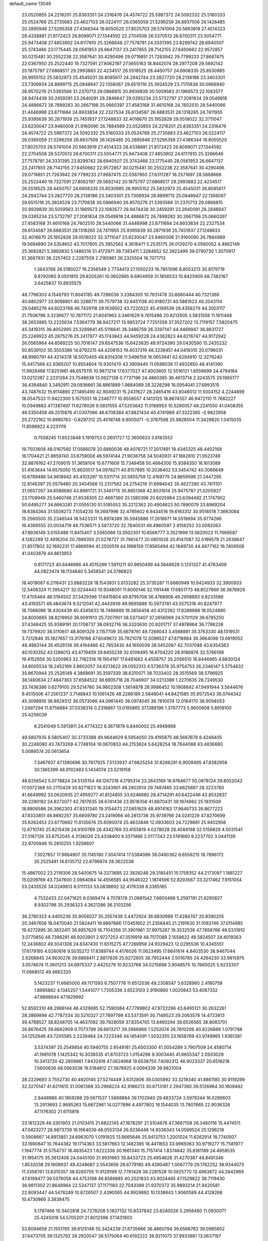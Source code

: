 default_name                                                                    
13049
  23.0520855  24.2216201  25.8363351  24.2316476  24.4574722  25.5987372
  24.5092332  25.5160333  25.0524769  25.2735683  23.4627103  26.0224117
  26.0365059  21.5296259  26.8937506  26.1426485  20.2895946  27.5295358
  27.4366344  19.8050520  27.8025703  28.5741004  20.5663919  27.4514323
  28.4338881  21.8172423  26.8099071  27.1344592  22.2704508  26.5370513
  26.6700311  23.5054771  25.9473408  27.4853902  24.6117810  25.3266648
  27.7578781  24.3331395  23.8299742  28.6940507  25.3743466  23.1775445
  28.0561953  26.6647137  23.2417855  28.7142155  27.8450662  22.9572857
  30.0215481  30.2552238  22.3587641  30.4290496  29.0719851  21.7263942
  29.7799233  27.8687475  22.0367950  25.2522440  19.7327591  27.8062197
  27.5655163  18.8442074  28.2977208  29.5692142  20.1875797  27.6868517
  29.2993883  22.4234517  26.5518525  28.4450757  24.6908335  25.8530985
  26.9955152  25.5832973  25.4545031  26.8085617  24.2942744  23.2827720
  28.2138186  23.3403301  23.7306934  28.8899715  25.0848947  22.1356067
  29.6515116  25.3924529  23.7170838  30.0966940  26.9570276  21.5393566
  31.2370713  29.0866815  20.9939839  30.5059563  31.1969573  22.1083577
  28.9474438  30.2459291  23.2640091  28.2846647  29.0395234  23.5732797
  27.2081834  29.0549818  24.4886672  26.7899283  30.2667198  25.0660397
  27.4583168  31.4610168  24.7602510  28.5440066  31.4446998  23.8711684
  24.8933834  22.2327534  26.6134587  26.6883531  28.1318265  24.7411955
  25.9395639  30.2871939  25.7451937  27.1248833  32.4016670  25.1952828
  29.0518022  32.3711047  23.6230047  23.9460008  21.9160090  26.7884989
  23.0520855  24.2216201  25.8363351  24.2316476  24.4574722  25.5987372
  24.5092332  25.5160333  25.0524769  25.2735683  23.4627103  26.0224117
  26.0365059  21.5296259  26.8937506  26.1426485  20.2895946  27.5295358
  27.4366344  19.8050520  27.8025703  28.5741004  20.5663919  27.4514323
  28.4338881  21.8172423  26.8099071  27.1344592  22.2704508  26.5370513
  26.6700311  23.5054771  25.9473408  27.4853902  24.6117810  25.3266648
  27.7578781  24.3331395  23.8299742  28.6940507  25.3743466  23.1775445
  28.0561953  26.6647137  23.2417855  28.7142155  27.8450662  22.9572857
  30.0215481  30.2552238  22.3587641  30.4290496  29.0719851  21.7263942
  29.7799233  27.8687475  22.0367950  27.6311287  18.2571697  28.5888668
  25.2522440  19.7327591  27.8062197  29.5692142  20.1875797  27.6868517
  29.2993883  22.4234517  26.5518525  28.4450757  24.6908335  25.8530985
  26.9955152  25.5832973  25.4545031  26.8085617  24.2942744  23.2827720
  28.2138186  23.3403301  23.7306934  28.8899715  25.0848947  22.1356067
  29.6515116  25.3924529  23.7170838  30.0966940  26.9570276  21.5393566
  31.2370713  29.0866815  20.9939839  30.5059563  31.1969573  22.1083577
  28.9474438  30.2459291  23.2640091  28.2846647  29.0395234  23.5732797
  27.2081834  29.0549818  24.4886672  26.7899283  30.2667198  25.0660397
  27.4583168  31.4610168  24.7602510  28.5440066  31.4446998  23.8711684
  24.8933834  22.2327534  26.6134587  26.6883531  28.1318265  24.7411955
  25.9395639  30.2871939  25.7451937  27.1248833  32.4016670  25.1952828
  29.0518022  32.3711047  23.6230047  23.9460008  21.9160090  26.7884989
  19.5694890  24.5354652  43.7017805  25.3952562   4.3618471   5.2535175
  26.0129270   4.0560052   4.4862149  25.3682821   5.3893830   5.1486316
  51.4172971  38.7383411   1.3284652  52.3922499  39.0790730   1.3070917
  51.3687931  38.2257402   2.2287559   2.2165961  26.2325504  16.7071713
   1.3643766  26.5180027  16.2356549   2.7734413  27.1050233  16.7851096
   8.8053213  30.8179719   9.8792065   9.0501810  29.8205261  10.0602865
   8.6904959  31.1856533  10.8425909  48.7382167   3.6425837  10.8935575
  48.7796303   4.1548793  11.8041785  49.7286036   3.3384305  10.7831478
  33.6680444  40.7321366  40.6802977  33.9096601  40.3288711  39.7579738
  32.6451136  40.9180731  40.5861623  46.2043114  29.0485276  44.6023768
  46.7429118  29.1639502  43.7220522  45.4199539  28.4356279  44.3003117
  21.7508796   3.3236677  10.7871172  21.6041963   3.3461629   9.7615486
  20.8213505   3.5831556  11.1611468  38.2653965  13.2225634   7.5364779
  38.9427217  13.9853724   7.7251359  37.3527202  13.7119157   7.5820475
  45.3419315  36.4052995  25.3289641  45.5116641  36.3486759  26.3397147
  44.4469947  36.8631727  25.2249923  45.2875276  25.2417977  45.1743843
  44.9459228  24.4362823  44.6216747  44.9172942  26.0565964  44.6569225
  50.7016147  29.6547536  15.6423635  49.9724390  29.0430590  15.2435232
  50.8539103  30.3503386  14.8792215  44.4208153  19.4037319  48.3239451
  44.0419310  20.0796031  48.9960791  44.4214378  18.5070405  48.8314308
  11.5496159  16.0653941  42.6294910  12.3276240  15.4417568  42.9365207
  10.8554804  15.9301470  43.3909440  11.0586036  17.4932650  48.4141390
  11.9928466  17.8251961  48.6575115  10.9871214  17.6377027  47.4003605
  12.5516121   1.6559699  24.4794184  13.0212387   2.2231284  23.7548638
  13.0627138   0.7737196  24.4860385  36.4613714   2.3243575  29.1985177
  36.4384840   3.3492911  29.0936661  36.8861889   1.9884089  28.3226298
  16.0954041  27.6993515  43.7487632  15.9114890  27.1465490  42.9049231
  15.2431627  28.2465416  43.9046012  11.5004152   4.2244899  18.0547533
  11.9422300   5.1575551  18.2346777  10.8558557   4.1413125  18.8674557
  46.9472110  11.7682227  10.0949883  47.1387497  11.6278026   9.0831555
  47.5203642  11.0168953  10.5290057  48.2241550  41.0408355  46.5350458
  49.2515876  41.0307066  46.6706384  47.8821434  40.4741989  47.3322365
  -0.9823958  25.2722162  10.8990763  -0.8297312  25.4018748   9.9005071
  -0.3787598  25.9828504  11.3429820   1.0415035  11.8598922   4.2231119
   0.7558245  11.6523848   5.1919753   0.2601727  12.3600633   3.8183552
  19.7503608  48.0167560  17.0566078  20.6880036  48.4076721  17.2017491
  19.4345325  48.4402168  16.1704421  21.8859740  33.6759008  46.5974144
  21.9036758  34.5040931  47.1882810  21.9523748  32.8876162  47.2709015
  51.3658104  15.6771609  15.7349458  50.4664300  15.9384350  16.1613089
  51.4163644  14.6575050  15.8620517  54.0976271  40.8157895  10.2036402
  53.3454742  40.3066649  10.6789486  54.9618942  40.4103297  10.5311714
  20.5855759  12.4169775  24.8659596  21.2447295  12.8146397  25.5579480
  20.3454568  13.2317562  24.2754219  31.6994042  35.4627280  43.7411101
  31.0657267  34.6588680  43.8991721  31.3481715  35.8651368  42.8531614
  25.9475787  21.0205937  23.1708949  25.5460746  21.6538305  22.4697360
  25.1380398  20.6025964  23.6394492  21.1747952  50.6495277  34.6663281
  21.0555130  51.5185553  35.2212362  20.4904623  50.7890079  33.8969204
  18.8384364  31.5508273   7.1054235  19.2697996  32.4785602   6.9434516
  19.6163312  30.9516518   7.3663084  15.2560500  35.2346544  16.5423331
  15.8974389  35.5945886  17.2616671  14.5519694  35.9774266  16.4369555
  33.0034719  48.7536571   3.5873720  32.7640031  49.4960597   2.9159252
  33.0082063  47.8936149   3.0155488  11.8415407   3.5565066  13.3502301
  10.8566777   3.3521999  13.5820022  11.7669587   4.1282289  12.4916204
  20.7889355  21.0276727  31.7961477  20.0851028  20.8147087  32.5199579
  21.2839647  21.8517802  32.1692231  17.4869594  41.2500519  44.1998159
  17.8565494  42.1649730  44.4877162  16.7406508  41.0403879  44.8613953
   0.6171723  40.6446986  44.4515266   1.5911211  40.9650499  44.5648628
   0.1251327  41.4763409  44.0823474  18.1134840   5.3458541  24.3786823
  18.4019067   6.2116431  23.8883228  18.1543931   5.6133282  25.3735287
  11.6860949  10.9424933  32.3900933  12.5408324  11.3954217  32.0234443
  10.9348001  11.6000146  32.1191446  17.6851773  48.8527669  36.3876929
  17.4705464  48.5194502  37.3429396  17.6415804  49.8795708  36.4768906
  49.2958893   9.8233586  43.4193571  49.4843674   9.5212041  42.4443939
  49.9695886  10.5973781  43.5575316  40.8247977  18.7066096  18.4304439
  40.4345633  18.7488889  19.3856458  40.4312262  17.8288988  18.0524890
  24.8000665  38.8219950  36.9091913  25.7207901  38.5373407  37.2656069
  24.5701129  39.6785250  37.4348425  35.9389191  20.1708737  38.0932716
  36.3320630  20.9201717  37.4978964  36.7786226  19.7379920  38.5110617
  48.8091329   3.1157709  35.6678761  49.7269043   3.4588881  35.3763330
  48.1319531   3.7212846  35.1827657  13.3178168  47.6049672  35.7821078
  12.5096527  47.8718884  36.3664099  13.6919052  48.4983144  35.4526136
  39.4164466  42.7853430  44.1650039  38.5452087  42.7037088  43.6354383
  40.1030352  43.1286013  43.4719459  29.6455239  32.6106495  18.6704220
  28.9186876  32.5766198  19.4152856  30.5200963  32.7182316  19.1954197
  17.6481662   4.4558757  35.2056510  16.8446965   4.6830124  34.6005534
  18.2452169   3.8602057  34.6213622  26.0552313   4.5736378  35.9754753
  26.2346147   5.5754832  35.8670944  25.2526149   4.3868691  35.3597339
  38.6310071  38.7033402  28.3515569  38.5796925  38.1480634  27.4847363
  37.6584522  38.6905718  28.7046907  34.0213389   1.2270635  28.7249530
  33.7436386   0.6279100  29.5214780  34.9602308   1.5614878  28.9986452
  10.1908642  47.9491944   3.5644676   9.4515006  47.2561237   3.7148843
  10.1061426  48.2266199   2.5848041  44.8421585  35.9572543  36.0744342
  45.3098819  36.8829312  36.0573066  44.0961445  36.0974045  36.7810074
  12.0164170  36.9094053   1.2497294  11.8756684  37.0338314   0.2318867
  13.0195865  37.1389196   1.3767773   5.9600608   5.8919100  25.4256039
   6.2541049   5.5913811  24.4774322   6.3671878   6.8440002  25.4948968
  49.5807935   8.5805407  30.3733368  49.9644629   8.5954050  29.4195875
  48.5667678   8.4248405  30.2248080  43.7473269   4.7748104  19.0870833
  44.2153624   5.6428254  18.7644068  43.4836680   5.0086574  20.0613654
   7.3467637  47.1390696  30.7617925   7.5133937  47.6825254  31.6266291
   6.9009495  47.8382958  30.1365399  48.9102483   5.1434074  23.5219158
  48.6256542   5.0778824  24.5135154  49.1267318   4.1795314  23.2643169
  16.9764677  50.0878124  29.8052042  17.0072368  50.2710429  30.8271823
  16.3243901  49.2802614  29.7487465  33.6625897  28.3223780  41.6649992
  33.0620935  27.4959277  41.8124855  33.6246660  28.4714291  40.6422446
  42.8532837  39.2290192  24.8272077  42.7817635  38.6741436  23.9518356
  41.8870431  39.1974862  25.1931509  18.8806586  26.3962303  47.8331340
  19.3154473  27.0651629  48.4974163  17.9646733  26.8677223  47.6333851
  46.8892257  35.6609780  23.2419066  46.2813736  35.9739766  24.0241229
  47.8270699  35.6262453  23.6770662  11.8135676  25.6090074  25.4633846
  12.0933603  24.7229681  25.9402956  12.6710745  25.8215438  24.9100769
  26.4342769  33.4155819   4.0278028  26.4584198  32.5156829   4.5031541
  27.3187126  33.8752045   4.3136026  23.4338400   9.3371466   2.0177243
  23.5191660   9.2237702   3.0441139  22.9700946  10.2610255   1.9258607
   7.3027657  17.9884907  35.1145180   7.3047414  17.5384086  36.0460362
   6.6556215  18.7896172  35.2525481  14.6135712  22.6796974  28.3622038
  15.4867002  23.2119306  28.5400675  14.3373685  22.3828248  29.3185451
  15.1759352  44.2173097   1.1881227  15.0209769  43.7347600   2.0964084
  14.4556585  44.9546322   1.1874596  52.8293567  33.3217462   7.9151054
  53.2435526  34.0249813   8.5111133  53.0838692  32.4176339   8.3365185
   4.7532433  22.0471625   8.0369474   4.7078178  21.0881542   7.6600488
   5.2597191  21.9290827   8.9302798  35.2936323   4.3621286  36.2103256
  36.2780323   4.4405236  35.9056027  35.2557439   3.4472924  36.6830989
  17.4284747  20.8390205  20.3467656  18.0470040  21.5824411  19.9897886
  17.0451652  21.2358445  21.2191630  31.1093746  37.0114985  19.4272895
  30.3832411  36.8957629  18.7104356  31.3901961  37.9975267  19.3532536
  47.7858766  48.5331912   3.0770850  48.7396291  48.9203901   2.9727253
  47.3519919  48.7517089   2.1558622  48.5824507  24.4019363  12.2436802
  49.3041306  24.8347430  11.6515275  47.7269958  24.9329423  12.0295536
  10.4345551  17.6179195   4.0260616   9.5035272  17.8389744   4.4176026
  11.0623495  17.6641614   4.8403530  38.9467044   2.6268845  24.9630276
  39.6868411   2.8817926  25.6272605  38.7952444   3.5016785  24.4264230
  33.9815975   3.0574674  11.3601213  34.6975337   2.4425279  10.9233768
  34.0215698   3.9048575  10.7665025   5.9233307  11.0668512  49.4662320
   5.1423237  11.6665000  49.1171593   6.7507776  11.6512036  49.2308547
   3.6328960   2.4180758   1.8995882   4.1345257   1.5441077   1.7205336
   3.6523103   2.9190860   1.0020843  53.4087332  47.8898944  47.1929992
  52.8592310  48.2986144  46.4329685  52.7590084  47.7789802  47.9722296
  43.6495121  30.2632261  28.2869898  42.7787334  30.5210327  27.7897798
  43.5373591  30.7149523  29.2063578  14.4723813  39.4788527  38.8248705
  14.4637082  39.7928059  37.8354745  13.8490294  38.6526565  38.8083701
  26.8676425  39.8682909   0.7073799  26.6613217  39.2666868   1.5252074
  26.7610206  40.8226886   1.0791788  24.1252646  43.7205585   2.2239464
  24.7223346  44.1454091   1.5032355  23.1658769  43.9749965   1.9361381
   3.5374397  25.2549854  40.5940755   2.6549181  25.6003300  41.0054289
   3.7907509  24.4580714  41.1981078   1.1425342  10.3038535  41.8703723
   1.0154296   9.3003445  41.6655347   2.0933028  10.3413720  42.2809861
   7.8432419  47.0624968  19.6538750   7.6092312  46.9023337  20.6516218
   7.5600636  48.0563038  19.5184812  27.3678925   4.0094339  39.9821004
  28.2229693   3.7552730  40.4920145  27.5274449   3.6312806  39.0305992
  33.3219340  41.8861185  30.9119299  32.3270147  41.6211615  31.0061368
  33.2968224  42.9186213  30.8713181   2.2947360  39.5126964  30.1609462
   2.8448986  40.1859288  29.5971537   1.5868884  39.1702940  29.4833724
   3.5979244  16.0289603  13.2913693   2.9685263  15.6672961  14.0277896
   4.4977802  16.1544035  13.7807665  22.9036326  47.1176302  21.6115816
  23.1812329  46.3301903  21.0103415  21.8822145  47.1678297  21.5104676
  47.3667108  26.3460116  15.4474511  47.0423277  26.9873739  16.1964039
  48.0553134  26.9236448  14.9336343  14.0569524  25.1296218   0.5908667
  14.8913851  24.6963070   1.0191825  13.8665646  25.9413753   1.2001024
  11.6262914  18.7740507  33.1660847  10.7644382  19.1714363  33.5817663
  12.1482385  18.4411653  33.9965063  30.9719277  15.7581977   1.1947774
  31.5754737  16.4835423   1.6222336  30.1661340  15.7157414   1.8374642
  35.8181189  24.4958535  31.1954175  35.3612406  24.0445100  31.9931663
  35.8433723  25.4954628  31.4270387  48.8491346   1.8532038  29.1608937
  49.4248687   2.5543656  28.6779185  49.4390487   1.0067779  29.1762252
  38.9344073  11.3358761  13.6315357  38.8280755  11.9128199  12.7761428
  38.2281528  10.5925770  13.4963872  44.2642969  47.6199477  39.5376058
  44.4753198  46.8586885  40.2021833  43.9024465  47.1529822  38.7119430
  36.9811302  21.8648964  22.5347137  37.1171183  22.7043399  21.9370372
  35.9893214  21.9420581  22.8093447  44.5476249  10.8726507   2.4390065
  44.9929892  10.1338643   1.9060589  44.4128268  10.4730866   3.3839475
   5.1797466  10.3402818  24.7278208   5.1837132  10.8337842  23.8240026
   5.2956460  11.0930071  25.4245018  54.5705201  21.6012396  37.1431903
  53.8094658  21.1551765  36.6125148  55.3424239  21.6735666  36.4860794
  39.6568763  39.0985802  37.6473705  39.1325792  39.2920547  38.5175064
  40.6192222  38.9211073  37.9933881  13.0637197  40.0370222  15.7610108
  13.8110053  40.7185437  15.9509808  12.3446275  40.2321174  16.4620322
  25.5970656   6.2024856  12.1733565  25.6392770   6.8640706  12.9705138
  24.6449031   5.7868266  12.2829676   1.2131672  49.6372873   4.5947332
   1.3433758  50.6191307   4.7847233   1.8186616  49.1412866   5.2659334
  39.3376690  29.9857204  48.3935376  38.4523426  30.4409152  48.1407002
  39.8446231  29.8806543  47.5177817  15.6028489  46.3487695  45.5575237
  14.9435550  45.5997812  45.8317236  16.0695327  45.9534770  44.7235560
  29.0756279  17.6284483   9.7296505  29.2738220  18.3640741  10.4283492
  29.7623408  16.8880906   9.9680811  20.9242634  40.5728020  40.8497280
  20.8346453  41.5561405  40.5429712  20.0540061  40.4209871  41.3946452
  46.0157818  25.2803048  11.7218687  45.6438547  24.7593091  12.5339789
  45.4396364  24.9569778  10.9346722  25.1518712  16.6495647   7.6296105
  25.1414813  17.6767291   7.7723147  24.4639356  16.5033746   6.8788098
   2.3062532  11.1105784  47.4125176   2.3639321  10.6308270  48.3251350
   1.3319275  11.4455639  47.3717461  35.9132958  32.5065969   5.9694199
  35.7485724  33.5139205   6.1512650  36.4517997  32.4929703   5.1058612
  40.8949532   3.5677773  38.6026933  40.6351286   2.8735789  37.8837250
  40.4825935   4.4440504  38.2321471   4.6289125  32.9344397   5.2846568
   3.9585909  32.3110172   4.8320099   4.9652011  33.5576116   4.5374782
  39.7260766  16.2261459   5.3974196  39.7174574  15.6264531   6.2417660
  40.2124233  17.0804100   5.7627434  53.3407257  46.7213536  25.1818512
  53.3504655  47.6106365  25.7002221  52.4009586  46.3450257  25.3419944
  25.0299553  47.5503701   4.8666074  25.2526791  46.5689402   4.6128028
  25.8521708  47.8551655   5.4026754  18.2112607  14.2260294  35.0286178
  18.4146358  15.1331920  35.5033934  17.8454133  13.6568915  35.8333047
   7.0318428  32.0137127   6.1163055   6.9526166  32.1258310   7.1524482
   6.0725444  32.2349463   5.7980622   9.4404743  17.8458219  19.3730164
   9.4017271  16.8657285  19.0430402   8.4684725  18.0367596  19.6640649
  14.5322942   1.6191576  40.5254041  14.2616845   1.8085036  39.5431896
  14.0920311   2.4289081  41.0261509  38.9501672  26.5301196   4.5556188
  39.1004280  26.6341407   3.5367996  37.9773330  26.1820406   4.6190421
  13.8340168  33.7192245  29.4062695  13.9998656  34.6424242  28.9565063
  14.7899035  33.3185970  29.4329128  34.1015656   6.6471203  32.9541449
  33.5994329   7.4144214  33.4352036  33.7529730   5.8071037  33.4529305
  39.7661428  41.7758799  12.6811411  39.7874074  42.3517831  11.8221397
  40.3614483  40.9699559  12.4495386  14.0248335  29.3512488  44.5974700
  13.5100179  29.6296058  43.7417169  13.3828283  29.6298760  45.3573129
  49.6304433  30.2935773  20.7079704  50.0128849  29.8464044  21.5536789
  50.3415048  30.1531567  19.9902726  18.3709928  10.5526306  40.0271937
  19.3192331  10.2553063  40.3001322  17.7519043  10.0212040  40.6551954
  48.3369796  15.9309926  32.1462670  47.6097155  15.2997785  31.7661598
  48.9629278  16.0974771  31.3491271  39.5396038  26.9713053   1.9451142
  38.6508739  26.8265724   1.4305195  39.8381029  27.9127778   1.6220358
  31.1739717  36.6798383  41.3978250  31.9722328  37.3172869  41.5223510
  31.0048530  36.7055556  40.3714565  30.3632995  20.9909963   2.8717909
  29.8913134  20.0704448   2.8603732  31.3578995  20.7393626   2.7194489
  11.9202887  17.4158891  38.8219600  11.1835103  18.1259835  38.9869056
  11.6433060  16.9743490  37.9347146  15.3142711   3.4601238  25.8273755
  14.5700365   2.9896328  26.3717914  15.5373560   2.7812208  25.0871933
  37.3880435  24.9049302  40.0981388  37.8868720  25.6187241  40.6511822
  36.7693352  24.4514325  40.7846310  52.8073032  19.0844211  41.8208375
  53.2657917  18.7679533  40.9527862  51.9454568  19.5448131  41.4990240
  39.2373904   5.0936685   3.2383796  39.9663926   5.5046462   2.6220067
  39.1820363   4.1187591   2.8971990  31.5839208  49.7547433  44.3057873
  30.9107357  48.9683502  44.3842836  31.7556370  50.0144980  45.2879803
  29.5537441  36.5002863  17.1694574  30.4628298  36.4713264  16.6632954
  29.1476699  35.5751892  16.9419970   4.6091722  30.9188856  42.7705772
   5.0910967  31.7743356  42.4026352   4.5961360  31.1157340  43.7929047
  23.1810307   2.4749153  24.8961356  23.1966098   2.9203528  25.8262296
  24.0460194   2.8178679  24.4467593   5.9398223  12.6427307  46.0960551
   5.9231224  13.5819825  45.6908368   6.6398717  12.6666327  46.8291531
  27.5481037  14.6123693  35.1936851  28.5368999  14.6178373  34.8594835
  27.6163020  15.1379454  36.0862184  21.7107527  22.8759728  40.4761476
  22.7155700  22.8296858  40.7612349  21.6454216  23.8473686  40.1045259
  31.6668163  36.6520685  22.0787185  32.5371809  37.1774167  21.8935281
  31.2031131  36.6583392  21.1505334  23.5652505  21.5553837  29.7917011
  24.0163740  22.4770044  29.7034411  23.0634621  21.4498682  28.8920181
  30.5309419  38.3653972  31.3774828  30.1305169  37.6974280  30.7006583
  30.0605942  38.1392314  32.2644509  21.4473817  32.6111264  25.0776312
  21.9062075  33.2489959  25.7511713  21.9360334  32.8289471  24.1886001
  37.6890569  51.2476709  40.7049478  37.5802569  51.1448053  41.7270609
  38.3777860  52.0094773  40.6112153  33.0013987   1.5679363  24.4356660
  33.2327562   2.0423250  25.3235073  33.7626211   0.8811058  24.3197089
  12.1393702  10.8631842   6.5340110  11.6290701  11.7658162   6.5482736
  12.1588694  10.6424285   5.5140079  33.6370811   2.9536152  26.6702574
  33.8004713   2.3166236  27.4650009  34.4743235   3.5446239  26.6357399
  44.8591960  42.7961263  48.3071899  44.8684675  42.8649319  49.3368935
  44.1938152  43.5305041  48.0176938  51.8079636  25.4774765   5.7201857
  50.7883181  25.2830493   5.6682446  52.0461722  25.6790245   4.7340492
  25.0042355  13.2598749  19.3882867  24.6974441  12.9107307  20.3117166
  25.8367365  12.7165015  19.1758119  11.3760883  17.2764529  21.1833374
  10.9160179  17.1299585  22.0909964  10.6164274  17.5920652  20.5646957
  10.9578784   7.3959574  12.7162154  10.7092553   8.2708228  12.2104860
  11.5812249   7.7484732  13.4667706  19.3039149   4.2004482  15.8001261
  19.4971116   3.3168880  16.2820550  18.4466360   4.5491261  16.2576202
  14.9415660  19.3842946  43.6738344  14.0318370  19.0750897  43.2839233
  15.4816774  19.6243555  42.8293764  28.1617701  40.1899688  27.7756964
  27.5602838  40.3338783  28.6036876  27.6220631  39.5560742  27.1825484
  49.2357175  19.0677415  16.9565566  48.4448697  19.7052073  16.7736576
  49.8802599  19.2249109  16.1883723   5.9868694   1.3101521  15.9412684
   4.9466790   1.3044021  15.9150316   6.1984864   2.3105161  15.7455235
  24.9444021   4.1195945  41.3679027  25.3878565   3.9696569  42.2976614
  25.7594414   4.0603733  40.7291124  41.0385713  34.8015865  37.8407313
  41.1092257  34.1986080  38.6798510  40.0722410  35.1072256  37.8217269
  52.3306044  14.0068077  11.9590002  52.6333773  14.8390818  12.4885963
  51.4288817  13.7634060  12.3966889  17.2703872  47.6980252  42.4216499
  18.0752579  47.8353223  41.7887130  17.4957640  48.3045682  43.2293103
   8.5387381  20.3091318  15.0846853   8.2567581  20.2752408  16.0675628
   9.5651240  20.4705794  15.1416311  32.1960809  -0.5198938   1.8417761
  32.6059542   0.4248060   1.8551789  31.2438369  -0.3739874   2.2145265
  21.7560860  11.5706950  16.0294861  20.8556145  12.0818903  16.0086649
  22.3682528  12.2216318  16.5588950  20.2135249   4.6061181  46.7278430
  20.4744574   5.2293007  47.5113957  19.1985627   4.7816104  46.6221219
  17.7662873  25.9492481  15.6725375  16.7874445  25.7021979  15.4542137
  17.9916469  25.3228385  16.4685226  29.0685812  28.6765033  42.3765177
  28.3079394  29.3429095  42.5780997  29.5750437  28.6084566  43.2717281
  12.3028551  36.9714918  45.8620839  11.6738755  36.7084641  45.0832071
  12.6489525  37.9036579  45.5728978  19.8817163  36.2265648  42.8184807
  20.3287766  36.6889796  41.9999268  19.8497737  37.0112434  43.5061046
   9.6445500  21.9166671  19.4849098   9.5148232  22.7836008  20.0306753
   8.7040318  21.4978770  19.4626512  30.8563771  35.1203962  12.2107247
  30.9380321  34.9925495  11.1977732  30.2385289  35.9583132  12.2934678
   3.3352084   1.6918394  15.9388910   3.2592242   2.3813299  15.1794750
   3.2194375   2.2819878  16.7938782  32.9442929   6.5962186  28.6287319
  33.7642338   6.8327497  29.2141014  32.9294851   7.3624210  27.9284112
   5.3196620  36.3751638  31.2629994   5.4749402  35.3973575  31.5887637
   6.0871613  36.8856846  31.7460108  43.9327256   6.0910806  28.9431956
  43.6284385   5.1368362  28.7189484  43.0878808   6.6683649  28.8010738
  18.8774591  26.5111160   2.8855644  17.9865672  26.1326737   3.2397777
  19.4451902  25.6775435   2.7013441  47.0725475  43.4466492  46.9062292
  46.2012749  43.1650745  47.3828814  47.5126147  42.5461453  46.6519947
  45.0046821  44.3076127  34.1024197  44.0284383  44.1746549  34.4181323
  45.1609192  45.3200482  34.2396548  23.0377883  27.7568370   6.8325002
  23.6724970  27.1018766   6.3582870  22.4041459  28.0820447   6.0951594
  32.8195560  33.4266333  23.7365624  33.1469757  32.9613402  22.8669117
  33.6647625  33.9440468  24.0375646  15.9893601  27.3312075   5.7483246
  15.9473317  27.3039149   6.7951145  16.3920254  28.2722088   5.5837310
  28.1731530  18.8888190  43.8615483  28.7876712  19.7234862  43.9133797
  28.8022304  18.1747579  43.4439095  49.9806346  10.6278375   2.9341025
  49.4617550  10.3617073   3.7812206  50.5964216   9.8259597   2.7467199
  18.7663068  10.9213552   2.1279524  18.1877194  10.1199779   2.4105672
  19.3779117  10.5679988   1.3897609  12.9739412  43.2439356  44.3511254
  12.9098985  42.4127873  43.7538961  12.1233188  43.7833727  44.1286259
  40.0105509   3.8197621  42.4484843  39.5235993   3.4804215  43.2972187
  39.7668574   3.1107781  41.7385966  51.9315445  12.0903875   4.2127899
  51.1492797  11.6214555   3.7215600  52.1791193  12.8514415   3.5363213
  30.0935583  19.5849707  33.0183581  29.1528248  19.1751218  32.8684322
  30.5642265  19.3796032  32.1089073  37.2003822   9.3325056  12.9570088
  37.3825447   8.5365175  13.5933405  37.4642556   8.9478060  12.0329312
  13.0986594  43.9122988   8.8827063  13.4690172  44.3713119   9.7234440
  13.8868568  43.9351070   8.2183541  30.0301743   4.4279789  47.3728794
  29.4484206   5.2834652  47.3364967  30.9555357   4.7947160  47.6621858
   3.8007439  35.5751097  40.2561964   3.1795981  34.8050513  40.5612055
   4.6100935  35.5025749  40.8879222  44.5788406   6.7071733  10.5209671
  44.6227193   6.0291382   9.7353795  43.7709942   7.2961692  10.2735588
  18.7753987  27.3481222  10.6296414  18.0743005  26.6958891  11.0333774
  18.2027578  28.1355118  10.2939285  13.2825882  10.3931774  50.0005340
  13.4086258  10.3001373  48.9707992  12.2533629  10.3716445  50.1037793
  51.2751524  17.1230503  20.9073596  50.9521079  17.8738943  20.2617546
  50.3770358  16.7048848  21.2130121   3.6305727  45.9457279   9.3491107
   4.1179285  46.7369344   9.7998067   4.4058723  45.3653551   8.9861907
  34.8935680  47.0807686   0.0466989  35.2097183  46.0923681  -0.0143874
  35.2624330  47.4786493  -0.8354499  33.8720176   2.5151877  13.9964775
  34.0012962   2.7299293  12.9902505  32.8483205   2.6052099  14.1211901
   9.6157913   3.7203203  37.3089553  10.2346991   4.0832923  36.5631698
   9.5965728   2.7017527  37.1197865  37.2466641  18.3907657   8.7731849
  37.1765877  19.1950717   8.1244499  36.3904472  17.8486936   8.5657757
  21.1983918  17.4409081  35.0187799  22.0363799  17.0406866  35.4795285
  21.6010280  18.1851810  34.4136476  23.3762112  42.1084887  27.5370842
  22.6821013  42.2523278  26.7811770  23.3904428  43.0213654  28.0198656
  40.7489481   7.9646038  41.8837089  40.1518177   8.7977345  41.7823448
  40.1937145   7.2145083  41.4271284  23.2618691  25.3704976  35.3511466
  22.9656075  26.2369021  35.8313735  22.3703840  24.9864404  34.9971506
  21.9613630  37.8983824  32.8627356  22.0125357  37.9333856  33.8841179
  21.0523595  38.3017339  32.6239981  11.1518504   1.4443253  39.1245149
  10.8006021   2.3080277  39.5597031  10.4712753   1.2462620  38.3752588
   2.2334931  30.7098798   9.5330470   3.0381089  30.1448155   9.1954915
   2.5578968  31.6815866   9.3759024  12.2354893  43.4127625  25.6892820
  11.8867473  42.4975247  25.3500322  11.6634841  43.5687644  26.5423221
  18.1764059  23.7784495  47.7503087  18.4108827  24.7844714  47.8105171
  18.5984582  23.4833443  46.8579844  39.2886140  42.1922906  40.8048812
  40.1016635  42.6298473  41.2717610  39.1349683  42.8064164  39.9815456
  24.4105188  11.8200169   5.3179869  23.9766537  11.9498034   6.2416807
  24.1279595  12.6463018   4.7806245  16.6854065  22.4340377  31.6347141
  16.7466278  22.0348685  32.5878353  15.7187960  22.1902666  31.3480310
  14.9388316  44.1974285   6.9557614  14.1808885  44.4535879   6.3168512
  15.5109762  43.5313427   6.3994669  15.6008104  16.9225189  41.0594859
  16.4827913  16.9216321  41.5894275  15.2937931  15.9364031  41.1012228
  43.5753868   8.0819925  20.4833825  43.9733183   7.7900445  19.5643375
  43.4418507   7.1593818  20.9520454  35.2695629   2.4232221   3.7137579
  35.5382738   1.7315302   4.4361511  35.1211961   3.2854766   4.2738067
  34.2324248  22.2000126  22.8436880  34.1980981  21.9307405  21.8398708
  33.3198540  22.6808247  22.9712635  12.0310641   5.5756711   2.4054450
  11.2892515   4.9113133   2.6570581  12.5915517   5.6692853   3.2656733
  12.3988986  23.1633808  39.6257931  12.1414904  22.8157022  40.5705310
  12.8823480  22.3453971  39.2094405   4.6438518  49.5981518  22.5615573
   4.5025373  49.5925783  21.5404846   5.6761247  49.6204195  22.6602674
  20.4088284  42.9890072  29.6165962  20.4696700  43.1968997  30.6316664
  20.8989651  42.0833313  29.5360800  39.3906921   5.9400682  40.8400185
  38.7864741   5.5596898  40.1169956  39.6139853   5.1460508  41.4545535
  43.9310303  26.2036460   0.9251944  43.1017635  25.7129950   1.2860618
  44.6425160  25.4768285   0.8212125  51.1033403  40.2322693  18.1530209
  50.7915934  40.2765687  17.1736242  50.5611638  40.9690530  18.6275946
  42.6167739  31.1867137  30.7740495  41.6225574  31.4684183  30.7275277
  43.0785602  32.0168939  31.1788364  15.7852832  36.7670358  34.5441831
  15.3810826  37.0303107  33.6311338  16.6284708  37.3534531  34.6148073
   6.7788769  41.2777603   5.3527227   7.3938205  40.6459056   5.8947176
   6.8556916  40.9257855   4.3891696  53.1642172   9.9133882  14.0328081
  53.7122990   9.2129308  14.5460043  53.5226086  10.8169945  14.3774352
   3.2835773  32.4914718  37.2216217   3.1510389  33.4756537  37.5231537
   2.6242660  32.4110443  36.4277590  42.6915418  14.0676579   3.5477885
  42.8397568  15.0820119   3.6374873  43.3588034  13.6522190   4.2115392
  37.1278955  31.4091053  47.4685304  37.3929120  32.3721132  47.7216613
  37.1643421  31.4032419  46.4382083  29.4051111  40.6342891  37.8772220
  30.3146082  40.1543012  37.9674733  28.8782594  40.3278738  38.7066565
  38.8836334   9.9497688  41.9265464  38.2792002   9.6354336  42.6945124
  38.9984286  10.9605729  42.0869553  26.1062229  39.0589714  47.9592383
  26.3716852  39.3622063  48.9112187  25.7941462  38.0855764  48.0914083
  29.0316016  18.0507414  18.7056279  30.0353951  17.9150856  18.8672064
  28.5745980  17.3894184  19.3478396  30.4349542  40.5884893   5.7824354
  31.0392652  40.1075857   5.0812846  30.1943929  41.4702453   5.2876676
  43.2183873  31.3523447  39.5519360  43.9869781  32.0502829  39.6126516
  43.7369512  30.4632529  39.4156173  26.1807664  38.0997411  18.9482698
  25.3462042  37.7082174  18.4797283  25.8302523  38.9767822  19.3694468
  38.3061215  38.0422259  35.5585034  38.6336229  38.5192787  34.7043225
  38.8938680  38.4506626  36.3050904  31.7029533  23.1649170  31.4334279
  32.1029090  23.9145218  30.8470458  32.4087979  22.4105780  31.3682512
  15.7751363  26.7183919  38.8456454  15.0705407  25.9759737  38.6198846
  15.2788332  27.5822163  38.6376239  28.5932167   6.0853700  34.3437952
  29.3428543   6.5605163  33.8154069  29.1116860   5.4541349  34.9809960
  31.8896047  13.2863985  10.0057768  32.7423261  13.3970698  10.5728158
  31.5627359  12.3328328  10.2451332   8.2740907  40.8130116  25.0833575
   8.5480164  39.8904288  25.4827122   7.3188155  40.6286799  24.7320918
  12.5578756  52.9901410  30.8134090  12.4088418  53.4425533  29.9049816
  11.6119224  52.6898350  31.0996369  37.0929928   3.3912285   6.5057584
  36.3239790   3.9274039   6.0752020  37.9339612   3.9504775   6.2898823
  13.9270238  17.6014093   1.2768057  13.8285941  17.9429410   0.3017950
  14.1860846  16.6002171   1.1355319  52.1690795  48.7755998  29.1040226
  51.6438044  47.9224497  28.8506982  52.7028510  48.9862361  28.2479665
  10.7473779  40.6892253  17.3279751   9.8267371  40.7192928  17.7922001
  10.6436073  41.3718487  16.5562231  12.0045891  33.0405598  18.8517345
  12.5082974  32.7005426  18.0200495  12.4871332  33.9238897  19.0835546
  52.0255524  26.3653743   3.1159714  52.2563803  27.3201821   3.4460014
  52.5764940  26.2536377   2.2694431  45.1553195  40.9319379  42.9493893
  45.3341766  40.7220087  41.9549937  45.9693567  40.5130591  43.4321552
  28.7107330   2.4890505  43.8105238  29.5381353   2.4804091  44.4476679
  28.0845816   1.7978287  44.2391436  47.0556485  48.1706673  26.5666544
  46.0905988  48.0300577  26.9223898  46.9557752  48.8798160  25.8448607
  11.1672282  14.1956996  22.8231846  11.2026359  13.8307304  23.8024175
  12.1479074  14.3118952  22.5778626  23.6238184  37.3724629  40.5581201
  22.5891279  37.4038158  40.5977900  23.8948698  37.8996918  41.4111809
  45.8642196  49.5111040  33.6963003  46.7964955  49.6973699  33.3407544
  45.2451100  50.1351167  33.1529736  21.2149950  17.2991753  10.0179274
  21.4130409  17.4574882   9.0183834  21.9029914  16.5839198  10.2975571
   1.7147488  10.2744421   8.6264032   1.9315796  10.1986743   9.6305785
   2.5458757  10.7977747   8.2608373  44.4585132   2.2061290  19.1325225
  45.0551384   2.1997850  18.2849447  44.1448013   3.1978529  19.1718679
   3.9598053  45.6237443  42.2521620   4.7652748  46.1327229  42.6544799
   3.1794076  46.2959110  42.3988895  51.1270852  45.3658554  12.2149177
  51.7435854  45.2309151  11.3930770  50.4194825  44.6211394  12.0924222
  52.5912642  26.6874472  46.6970111  52.5293251  27.6131367  47.1467258
  51.6623222  26.2735277  46.8322057  12.1377465  41.1283527  13.4785942
  12.4489512  40.6659775  14.3539701  12.8704892  40.8610078  12.8060141
  23.7889235  14.4808366  47.7453021  23.0961271  15.1731584  48.0130357
  23.9075534  14.6081477  46.7283511  43.3943458  18.2758091  17.4057674
  42.4983363  18.5183501  17.8583307  43.1273147  18.1052671  16.4239396
  17.4592926   0.2844203  36.6250696  18.0704580   0.6781508  37.3576401
  17.6395120   0.8623474  35.8063321  25.1449395  43.4576335  46.6028554
  24.7028861  42.5706823  46.8790520  24.3809676  44.0399359  46.2568995
   3.1690491  39.7736409  23.3812430   3.0610181  38.7678256  23.5497023
   2.3048726  40.1920368  23.7539929   3.3770346  14.6250106  11.0630223
   3.8410831  15.2581568  10.3895343   3.4348199  15.1727383  11.9491899
  -0.0588183  43.4060874  22.8319342  -1.0769205  43.4319304  22.6836246
   0.1290023  44.1986103  23.4532116  33.1394192  22.6366684  45.9801803
  33.3746396  21.7216132  46.4025351  32.1537487  22.7683773  46.1788517
  31.1620637  22.0189525  33.8705123  31.3075819  22.5213977  32.9790944
  30.7237673  21.1304828  33.5704393  31.8412253  17.9684747  18.8072197
  32.3288579  17.2907944  18.1818020  32.1659330  17.6371088  19.7457326
  38.3990707  35.6220888  34.2774877  38.2921113  36.5352525  34.7489328
  39.4063592  35.5948017  34.0427424  49.0513786  10.6611367   0.3638565
  48.2466202  11.3156820   0.3383407  49.3984131  10.7594953   1.3336096
   9.3518498  19.6635143  34.3723596   8.6384926  18.9611262  34.6281406
   8.9545517  20.1085789  33.5249215  22.2179142  26.0454443  15.9856624
  22.7236586  26.7732654  15.4390285  21.4590809  25.7676613  15.3282665
  34.9002348  36.3663756  13.5694742  35.3355353  36.8806468  14.3538073
  35.6705075  35.7614269  13.2310206   8.6675077   2.3047388  29.2400124
   7.6754114   2.6121940  29.2224342   9.1444057   3.0958641  29.7065830
  48.0045759  24.7029117  37.4336508  48.4730512  24.0673552  36.7746888
  48.1519841  24.2777705  38.3549826  19.9137429  44.1506817  49.1229461
  20.0419658  44.5484321  48.1821858  19.0106213  44.5394351  49.4361000
   2.9875021   9.4876628  16.8559641   2.4913844   8.6827783  16.4330245
   3.6043600   9.8124993  16.0915464  44.7128841  29.7361540   7.1297200
  44.1697090  28.8848587   6.8674587  44.6943291  29.7025184   8.1637648
  35.3539671  19.6299322  44.9219235  35.1586144  19.5539988  43.9142417
  35.9683007  18.8046687  45.0994896  41.8561633  26.6893696   4.3541439
  41.8838879  25.9934734   3.5955758  40.8628041  26.7678973   4.5882961
   3.9136624  23.0658712   4.0209925   3.5449090  23.8979083   3.5164619
   4.7070300  22.7698896   3.4276728  11.1776690  18.0560549  45.6372598
  10.5410805  18.7809759  45.2790064  10.8142041  17.1824530  45.2373084
  25.4578399  17.7052368  24.8863247  25.0444102  17.1923846  25.6790369
  24.8725242  18.5517796  24.8081696  35.2767444  14.7745818  44.6973365
  34.5784807  14.9209351  45.4429826  36.0138837  14.2227203  45.1536570
  46.1850368  50.7284349  36.1798974  45.9571144  50.1592598  35.3567634
  46.1895431  50.0576610  36.9621159  23.0308417  13.4731520  17.5106058
  23.7416610  13.3707693  18.2510043  23.3835004  14.2629226  16.9438402
  45.4333639  23.8916800  47.5201823  46.1321388  23.2127915  47.1556790
  45.3148143  24.5329439  46.7109663  40.1427827  14.8342636  47.3492711
  40.3831445  14.5468072  48.3104196  39.3148859  15.4409131  47.4746109
  15.4083672  32.2983833  20.6290068  16.3949958  32.4606311  20.8705217
  15.3648200  32.5520663  19.6203410  50.2113314  21.1554049  36.9251386
  49.9189304  21.9355174  36.2994310  49.4762123  21.1961116  37.6632031
  27.1650007   9.6956780  44.5388920  27.8598115   8.9583849  44.7291570
  26.3591580   9.1667137  44.1546531  10.0009481   1.1795560  31.5525559
   9.4043028   1.4138439  30.7553457   9.8573737   1.9478037  32.2227926
  37.4575277  51.2635124  11.4682297  38.4350726  51.1262926  11.1513400
  37.5755810  51.6431608  12.4238525  50.1115156  41.0505714  10.3609573
  50.3298818  40.8523829   9.3691569  49.1443307  40.6847425  10.4613139
  13.0785825   4.9034040  15.4215387  12.6030912   4.5832129  16.2599753
  12.6832973   4.3428054  14.6547816  29.3969544  18.2104677   7.1304490
  29.7493240  17.3234905   6.7430078  29.2185756  17.9769893   8.1269707
  24.2718246  15.9461748  32.1268567  24.4486722  16.7204201  32.7960020
  23.2681129  15.7431787  32.2842432  54.5425271  21.3953340  25.5883005
  54.0036791  20.8367598  24.9077537  53.8749021  22.1237761  25.8849902
  46.7789566  48.6449343   8.5089820  47.0540852  49.6267295   8.6680773
  47.5433911  48.0977440   8.9285170   2.4115857  13.7169336  43.8820104
   2.8715226  12.8806945  44.2864702   2.9570634  14.4980600  44.2428288
  49.8240536  39.1350100  38.4795266  50.1353089  39.6224814  37.6260611
  50.2033502  38.1878126  38.3928542  43.3559512  11.3016626  39.9814108
  42.3474975  11.5042532  39.9117881  43.5384975  10.6411735  39.2176634
  50.2287273  16.8241949  30.3519972  50.9386317  16.0767955  30.2592757
  50.7763972  17.6326185  30.6875282  37.1288108  42.3271099  22.4079952
  37.9002834  42.7674421  21.8758751  37.1351332  42.8516723  23.3012909
  48.6084801   5.7970184   4.0175100  48.6597992   5.0375408   4.7092706
  49.3149695   6.4774435   4.3433316  42.8821472  47.9811930  23.1632573
  43.4094324  48.1251665  22.3075355  42.3720942  48.8494893  23.3335340
  28.0871594  18.3027318  25.1508620  27.1130176  17.9957770  24.9786363
  28.0231996  18.8671283  25.9984989  37.1723994  31.2168718  44.7345214
  37.1540150  31.8528494  43.9227869  37.9419320  30.5640740  44.5140990
  42.7778130  43.9015750  26.1151467  42.7443143  44.4817763  25.2597236
  43.7501344  43.9947798  26.4422043  43.2032449  48.7334894  16.8990738
  42.7489173  47.8102958  16.7938549  42.9836543  49.0015028  17.8707425
  17.0226291  38.0410221  44.9485665  16.8238549  37.4240857  44.1490089
  18.0275675  38.2472012  44.8507834   6.2259197   2.9173856  41.4518812
   7.1748488   2.5961598  41.2681711   6.3195923   3.5174985  42.2895880
  44.1591712  24.4644938  35.1434235  44.5673459  24.7814275  36.0446543
  44.1757394  25.3259063  34.5756089   7.4495947  10.4438054  15.1277710
   7.6622146   9.4353294  15.0102462   7.9783745  10.8879481  14.3632163
   7.1700190  18.5676487  49.3366567   7.9211087  17.8834433  49.5737936
   7.1365262  19.1520675  50.1970262  38.1857288  15.1774840  41.5909522
  37.2044722  14.9087362  41.7316769  38.3397015  15.9512575  42.2505417
  53.1544164  31.2221155  11.6859144  53.6835306  30.4509938  12.1226726
  53.2277977  31.0244145  10.6741683  13.6130737  32.3148519   4.4402809
  14.5076367  32.7589443   4.1761591  12.9460458  33.1003512   4.4561223
  38.5835907   8.3301589  25.9059150  38.0210938   9.0999576  26.2806427
  37.9535626   7.8182113  25.2818520  40.4332563  48.1067637  10.6968477
  40.6776378  47.9109498  11.6823156  41.1760132  47.6312526  10.1640395
   2.5116715   3.4125088   4.1070925   2.9358888   3.0295469   3.2372737
   3.2161863   3.2508697   4.8207031   5.7016273  23.0849017  16.4844120
   6.2967927  23.0017075  15.6395441   4.8583526  23.5690912  16.1178834
  14.4940740  37.7793101  32.2461714  14.8737308  38.7438534  32.2645471
  14.1058992  37.7094831  31.2870293  32.2502162  41.9423793   7.4809594
  32.3802139  42.6997894   6.7812342  31.6550419  41.2658635   6.9792698
  38.7239310  37.2455472  25.9861746  39.3743668  37.9427988  25.6074278
  39.3353274  36.5376182  26.4289863  21.5517866  36.1367702   1.7051919
  21.0179133  37.0081469   1.8398059  20.8142583  35.4334960   1.5259843
  43.8912750  24.7985324  16.3263234  42.9657249  24.4187959  16.5878456
  44.3771276  24.8919208  17.2311201  24.9747749  23.9396365  29.4936856
  25.4144785  24.8015685  29.1053285  25.7888910  23.2890445  29.5340027
  13.3676808  13.2795331  14.2966332  13.6895344  14.2538173  14.3627060
  14.2268438  12.7313304  14.2048013  26.2032465  47.2669165   1.7435223
  26.9438495  47.1875921   2.4610516  26.1880236  46.3203741   1.3233374
  26.2193403  26.6746173  20.9806724  25.4662082  26.1540747  21.4736604
  26.9632854  26.7331599  21.6800046  13.6518125  18.6866411  48.5586736
  13.1475545  19.5973660  48.5458204  13.7548948  18.4727161  47.5469646
   8.5617059  26.9476848  44.0211451   8.7041380  27.9567382  43.8554106
   9.2691409  26.7275774  44.7447359  39.2724159   2.2103212  40.3388506
  38.5186741   2.4025983  39.6510358  40.1085655   2.5911088  39.8614711
  41.3432526  44.9569089   4.2321952  41.9073969  44.6077481   3.4351409
  40.5504203  44.3077625   4.2794200  40.1995505  15.0144782   7.8826077
  41.1603848  14.7157840   7.6469477  40.3056207  15.4890490   8.7888789
   6.3012535  50.1691093   7.0260619   5.9180378  49.7681632   6.1509802
   6.9820918  49.4522376   7.3315630  10.0555398  30.3271387  25.2477150
  10.4343755  29.6260783  24.6036956   9.7806269  31.1146431  24.6534677
   8.1750935  15.0423290  39.0664435   9.0767632  15.2293139  39.5388254
   8.4344675  14.5389024  38.2187551  36.2262953  16.1480561  37.7724201
  36.7186652  16.2143644  36.8541052  36.9858728  16.1117369  38.4490760
  19.0997948  17.9243436   6.0885647  19.2997970  16.9840223   5.6841394
  18.4828077  18.3393254   5.3626708  45.4117455  10.3994534  31.0530117
  46.1105796  11.1088323  30.7730878  45.3761424  10.4895550  32.0795310
  52.6003465  14.6401127  40.3912910  53.3814843  15.2683099  40.6526807
  53.0965375  13.7734564  40.1092099  14.3825602  15.8249523  14.3840949
  14.1415847  16.4417875  13.5815473  14.8163463  16.4873543  15.0576058
  18.7660643  46.9049095   1.9692002  18.3244253  46.2195355   1.3355936
  18.1976449  46.8395504   2.8312921  35.0665896  26.5960583  48.8787778
  34.7621854  27.4289337  48.3485815  34.8725940  25.8121109  48.2353338
   7.9354008   7.8207749  14.9404582   7.1982238   7.3181201  15.4705841
   8.1838198   7.1482168  14.1950559  47.2282515  38.5764894  38.8850045
  48.2074024  38.8784663  38.7361399  47.3336625  37.6245422  39.2733879
  48.3383306  26.9758839   9.1427377  49.0119360  27.7531972   9.2099561
  47.5768926  27.2687776   9.7795626  33.3353126  20.4500357  11.3439278
  32.9223160  20.4725685  10.4046203  32.5542712  20.6095222  11.9840531
  13.1724659  48.4162885  25.8932104  13.7424953  47.9700622  25.1557663
  13.5448808  49.3782517  25.9399834   6.9953901  -0.5083675   3.3158924
   7.7616376  -0.5338834   2.6197335   7.3050224   0.1728505   4.0056601
  40.6307256  27.6462375  32.3225598  40.2388143  27.4350670  31.3890505
  41.5644330  28.0287094  32.1156069  39.4582707  51.2474330  18.1841536
  40.1299446  51.8430973  18.6609811  39.5793412  50.3160970  18.6115711
  21.8235736   3.7108098  22.8077900  22.4106933   3.2097643  23.4975586
  20.8660955   3.5454441  23.1706030  45.3039903   6.1874319  23.4356552
  45.8168897   6.4091045  24.3139939  45.6203388   6.9479990  22.8032663
  17.3209502  16.6795879  17.7430432  18.1379851  17.3003306  17.6558182
  17.5238042  16.0855344  18.5472860  34.0211706  30.5546380   5.6035414
  33.3986168  30.6172325   6.4305488  34.6812987  31.3370330   5.7494363
   7.3249464  17.2514219  30.7009310   8.0006298  18.0204210  30.5816810
   6.5104621  17.5424233  30.1438424  39.9710160  25.7182715  43.5817599
  40.1540329  24.7885048  43.1386380  39.3426720  26.1672214  42.8972011
  27.0611546  26.8365808  13.5635200  27.9893084  26.7720702  14.0324978
  26.6424505  27.6676179  14.0305270  33.2131166  12.4288774  39.1126892
  33.9515829  12.1999242  39.7916915  33.6745899  13.0757808  38.4546505
  17.8508068  43.6993760  29.1997572  17.3624576  42.8363715  29.5093906
  18.8505594  43.4470723  29.3426067  29.7910417  46.6974966  36.1008957
  29.8779444  47.4389860  36.8084985  28.8769054  46.2653115  36.3036224
  44.0934903  30.7809524   3.1511988  44.0811456  29.7417089   3.1861627
  43.4514845  30.9794994   2.3622362  20.5308284   7.5589683  20.9922763
  20.8668038   8.5302098  20.9206756  21.3728031   7.0322834  21.2904884
  44.7652056  13.5646117  40.0537410  44.4525288  14.0199577  40.9253152
  44.1615488  12.7222941  39.9993586  20.9327939  28.6119855  42.0669539
  20.3404318  28.7184899  41.2306514  21.6635355  29.3338976  41.9383893
  28.9026804  21.6411936  10.0440874  29.0397906  20.8221725  10.6546939
  29.3114427  21.3430264   9.1429412  37.4957761  21.0483786  30.9078138
  37.6887323  21.9019195  31.4747229  37.3558984  20.3304354  31.6489432
  31.3111771   8.9730385   6.6155749  30.5564739   9.2136086   7.2690072
  31.2019460   7.9671116   6.4475475  20.1073167  47.5206838  21.5810547
  19.8759852  48.4538996  21.2492361  19.2886236  46.9442683  21.3310858
  20.2543741  45.2940560  17.1240920  19.9148699  44.9831769  16.2041535
  20.0201361  46.2932735  17.1570823   2.6733317  36.8483671  11.9554660
   3.4605011  36.5823424  11.3248196   2.8134905  36.2282086  12.7681706
  36.8247043  25.0697456  17.2640031  36.4034639  25.6738632  16.5453845
  36.5464488  24.1195256  16.9842213  46.6717270  51.8418296  15.5121522
  46.2313671  50.9546475  15.8441995  47.6824071  51.6232233  15.5990678
  10.3008384   5.2466730  27.2187385   9.6140703   5.8581621  27.6935808
  11.0062761   5.9172896  26.8644852  37.0077290   8.5856579  43.4170779
  36.1820332   9.2003448  43.3244954  36.7555520   7.7551311  42.8656495
  29.3083176   7.7666416  13.4085200  30.1607148   7.1896542  13.3472713
  28.8155015   7.5781984  12.5218897  37.3823514  10.4582886  27.2101848
  37.5797673  10.0817514  28.1545444  37.8669410  11.3697455  27.2193292
  36.8510498  22.1687061  11.8935475  36.2286843  21.4913335  11.4657728
  37.4669115  22.4913070  11.1321250  46.6452107  41.9877382  14.4329324
  45.8947314  41.4815724  14.9178834  46.6031362  42.9417071  14.8232651
  35.7651856  33.4822722  30.6744304  35.5829931  32.4934551  30.4328302
  35.7533065  33.9555011  29.7556482  42.6014802  22.0000948  26.7728598
  42.6949837  21.9052337  27.7959970  42.6959303  21.0175408  26.4437554
  45.7518506   3.1262487   3.9334780  45.4317804   2.8707386   4.8790333
  45.8053932   4.1570261   3.9595392  26.6656510  22.8168290   4.6105955
  25.6781473  22.7593265   4.3141008  26.9883630  23.7072170   4.2007153
  51.6899772  43.5365196  34.6179676  52.2035676  43.3689896  33.7550535
  50.7887981  43.0483666  34.4896958  52.9454446  28.7525367   4.1299939
  53.1933156  28.4595323   5.0851773  52.3568720  29.5857865   4.2740234
  29.0320953  22.9430364  19.5745908  29.3410114  22.6027231  20.4982456
  28.6075432  22.1047021  19.1413381  12.9675933  25.8655837  41.5971013
  12.6498088  25.7367702  42.5738476  12.6482813  25.0324565  41.1096989
  27.7951731  19.2154150   5.2341975  27.3115830  19.9542733   5.7748532
  28.3774483  18.7514526   5.9576212  45.4783053  36.1908616  42.8526065
  46.1151159  36.5594772  43.5721068  44.5991613  36.0284088  43.3738819
  48.0838475  50.0183391  44.9669509  47.8422025  49.5471514  44.0852883
  47.8683809  49.3127654  45.6862770  25.3078647  20.6775426  13.4066657
  24.6370346  21.4092837  13.6964516  26.0934374  20.8072456  14.0657502
  44.3028475  40.7171646  15.2064936  43.7191049  41.5385416  14.9789468
  44.0962195  40.0500643  14.4507860  27.2880297  43.8363389  12.1303604
  26.7883527  44.3750174  11.3918708  27.5656826  42.9789836  11.6626475
  17.0765536  51.5057221  26.0197192  17.3794631  52.4002131  26.4441787
  16.8256361  51.7936006  25.0547311  36.9535087  43.5474947  24.8084076
  36.4840976  43.7651814  25.6984316  37.6292057  42.8095719  25.0708883
  17.8677696  27.0981867  27.1568018  18.4475649  26.4788859  26.5585060
  16.9047134  26.7850367  26.9374603  21.8627749  46.6939856  32.7819180
  22.3939246  47.5425319  33.0151636  22.5388649  46.0859522  32.3037479
  45.6479943  17.6610608   4.0925607  45.9395262  18.0139060   5.0222776
  45.7035374  18.5064908   3.4990142  25.9816139  44.9818053  10.1057013
  26.2133290  45.7793077   9.5074510  25.0637442  44.6652698   9.7821485
  37.5101799  31.5565419  34.6241298  37.1409337  30.8474996  33.9864957
  37.6797949  31.0489776  35.5059652  11.2014711  21.1724876  26.8134810
  11.8301396  20.4856289  27.2694062  10.3742849  21.1743703  27.4422891
  17.5352593   4.9913990  46.3390571  17.4776059   4.8555493  45.3274236
  17.1644656   4.1322547  46.7557667  22.0188245  18.0871189  47.8273665
  22.8444267  18.6644466  48.0480800  21.6265180  17.8279763  48.7238143
  43.9293668  23.7065180  20.5407087  44.4167125  24.2744785  19.8231591
  44.3902619  22.7824735  20.4485785  42.5298844  37.3197295  16.6270873
  41.5785128  37.6841550  16.4527844  42.5776078  36.4914718  16.0090520
  54.6176761  41.1014618  33.5196238  54.2092003  42.0231586  33.3146775
  55.5178860  41.1275007  32.9999343  27.0123088  15.7194895  32.6932096
  27.0995069  15.2782928  33.6150261  26.0116646  15.6573907  32.4681550
   0.7549267  43.4517082   7.5131757   0.4163542  42.8311828   6.7544909
  -0.0618200  43.4737267   8.1554488   8.3004857  45.9578658   4.0445612
   7.7089520  46.0059772   4.8869587   9.0473844  45.2889137   4.3202423
   3.7202284  40.8897550  20.9084800   2.8906211  41.4751878  20.7228905
   3.5279997  40.4881907  21.8394041   4.2306026  47.8073252  24.6121971
   4.3689859  48.4004025  23.7809886   4.8902229  47.0236545  24.4696513
  16.0268338   5.3051907   4.9124128  16.6914872   6.0826926   4.7313087
  16.3029953   4.9859911   5.8555112  20.1372026  24.9123443  37.1784232
  20.3789120  24.7248769  36.1906361  19.1862114  25.3187386  37.1136488
   3.6645712  28.3977244  43.3114622   4.4225051  27.8347462  43.7164376
   4.0694465  29.3289034  43.1866343  35.1291487  30.9163039  29.9480571
  34.8142267  30.8183139  28.9655494  34.3829642  30.4349740  30.4758536
  18.0701493   6.3797954  36.9933715  17.3601657   6.1735664  37.7143912
  17.9216443   5.6207893  36.2965250  34.9845195  47.3431037  44.5133663
  34.4118199  46.5581377  44.1484544  35.9479320  47.0624934  44.2588955
  38.5076811  19.6282216  15.3210859  38.7661672  20.3160215  14.5943736
  38.3577753  20.2124974  16.1592337  20.4414885  12.6104830  37.7806057
  21.2618473  12.9122122  37.2289067  20.0961461  13.4838636  38.1952871
  47.0345980  31.3504350  45.7419376  46.6631893  30.4936833  45.2973667
  47.2315295  31.0476757  46.7112774  12.2409541  51.2375302  10.1994486
  12.6239361  51.8966335  10.9165889  12.8922630  50.4532936  10.2326947
  19.4716562  35.8684284  16.6395912  19.5197246  36.4940622  15.8177005
  20.3418123  36.0712000  17.1538481  20.6909061  14.9791763  17.6559080
  21.5722982  14.4523714  17.7533516  20.0555805  14.2923060  17.2173043
   5.3513224  29.7923394  48.5365285   4.4064452  30.0019198  48.1673806
   5.6517382  28.9970633  47.9394653  35.7979909  39.8423804  25.6178059
  34.8426779  39.8788487  25.9621983  35.7533884  39.3294689  24.7307949
  42.2795359  40.6149112   9.9427987  41.8149815  41.2141594   9.2380488
  42.8006552  41.2893665  10.5227102  15.0985591   8.1949941  38.2452159
  15.5711875   7.3030598  38.4294623  14.6942173   8.0914896  37.3069817
  37.8105737  21.1770198  17.4654141  37.1736678  21.8478836  16.9952061
  37.2001644  20.6754193  18.1114299  33.4479758  22.7632689   7.5730867
  32.7110484  23.1146119   6.9281130  34.1667549  23.5081970   7.5174678
  52.2467001  10.5117298  34.8637452  51.7883422  11.2882263  34.3760782
  51.5365191   9.7629165  34.8712734  33.4891179  45.2913212  43.6010666
  32.9198702  45.1862270  42.7399983  32.7651570  45.3878208  44.3375947
   3.9222480  27.8508756  19.5676744   3.1694941  27.1483577  19.6417519
   3.8125381  28.2151504  18.6055106  49.7132695  38.6734837  33.5290056
  50.6277482  38.7316860  33.9946906  49.7974658  39.2811769  32.7105876
   7.5201884  44.1276276  11.6252396   6.7426308  44.8112842  11.7156107
   7.3178399  43.4675559  12.4059974  34.8034995   4.1815563  15.9013534
  34.5292382   3.5116399  15.1668066  34.2952789   5.0379187  15.6688407
  46.4552394  21.7838346  24.3689652  45.8384132  22.3772009  24.9510286
  45.7893591  21.3090816  23.7336516  36.2546733   6.5224932  41.6837689
  36.4898227   5.7427255  42.3355445  35.2581530   6.3770120  41.4867290
  34.9849876  49.4672895  29.1319658  34.3416101  49.9884785  29.7379484
  34.9870919  48.5157444  29.5253153  32.1132935  44.0621232  23.9634555
  32.5621204  43.8355321  23.0640848  31.6873006  44.9924487  23.7756772
  40.2196731  38.5837748   2.8836048  39.4886830  39.0062350   3.4700650
  39.6800494  38.1218714   2.1222918  12.5007578  38.8247566  35.6415017
  11.6071591  39.3307865  35.7040301  13.2077171  39.5434816  35.8655055
  43.2392492   3.4149744  28.3263248  43.7623297   2.7952477  27.6919083
  42.2986774   3.4573653  27.9173588  31.9332772  23.6266192  22.9195889
  32.0143826  24.3621446  22.1977458  31.1594316  23.0346027  22.5683771
  10.1999087  30.9097252   7.5018235   9.5737168  30.3604579   6.8877016
   9.6894495  30.9252024   8.4029166  33.0104559  31.9357688  11.4074397
  33.3087924  32.8895251  11.1082379  32.1387332  31.8077522  10.8642483
  33.8861923  30.4261375  27.5466675  33.0389674  30.0128855  27.9772026
  33.4988963  30.9355478  26.7343593  18.5935466  49.3157880   4.7564905
  18.2091074  48.3965624   4.4710783  19.3638550  49.0458106   5.3979094
  45.5873872  41.7285430  18.6541700  45.0233528  40.9732198  18.2558799
  45.0395262  42.5798935  18.5199410  36.6445190  40.1934474  15.3098306
  36.3848069  39.2069167  15.4534344  36.5750854  40.6056152  16.2557539
   9.2481247   1.9911315  43.7878192   8.6599333   2.1897038  44.6065883
   9.7599652   1.1501257  44.0101748  42.8685482  10.0905146  30.0781810
  43.8003823  10.0679493  30.5336573  42.9738353  10.8504118  29.3860274
  37.9725695  26.0373240  35.1803407  38.2864650  26.9676930  34.8604513
  37.7866520  26.1685271  36.1803711  16.9551628   4.3448066  19.8840450
  16.3276552   3.5407155  19.6594273  17.8711085   3.8504380  20.0128472
   3.7969112  41.3036471  28.8127198   4.2241841  40.6845883  28.0814205
   4.5455940  42.0123359  28.9419808  29.5928126  17.7760803  16.0596874
  29.6920180  16.7383917  16.1050730  29.2138653  17.9946821  17.0012844
  40.9161401  40.1172046  47.5376048  41.7315396  39.6783970  47.9879565
  41.0864378  41.1331797  47.6599305  25.4571054  26.0654124  33.8472152
  24.6368178  25.8354774  34.4271600  26.2536179  25.9750552  34.4965615
  46.1806536  34.5210657   3.3319301  46.8540019  35.2663652   3.5653429
  45.6692949  34.8919473   2.5173520  12.9202784   8.4171884  39.8405437
  13.7026847   8.3909176  39.1596241  13.2382028   9.1358913  40.5158969
   7.8425003  14.4319552  43.4490330   8.6135827  15.0057522  43.8256680
   8.2808417  13.4918142  43.3688334   4.2827497  34.6567535  34.2569604
   3.3096239  34.7729124  33.9787015   4.7813620  34.4364728  33.3842429
   4.7317995   1.4255532  37.5300266   4.0222243   1.8423229  36.8980062
   4.9845414   2.2206228  38.1433926  55.0108717  47.7686937   3.5629911
  55.6117475  48.5707178   3.8430797  54.9717528  47.2078055   4.4347018
  12.9499265  26.1898170  29.7036478  12.6845583  25.3042172  30.1260388
  12.3194987  26.3423475  28.9203643  53.4126572   4.4172927  49.0250427
  54.4185428   4.4755784  48.9596690  53.0888966   4.0923337  48.1068864
  17.0225168  40.6526318  14.4813994  16.5881620  39.8184590  14.0536844
  18.0027466  40.3553038  14.6285316  13.7780023  40.1443617   2.1777019
  14.0298864  39.1930125   1.8712100  14.1432321  40.7438801   1.4156867
  43.4833045  10.7635623  19.7243118  43.8537033  10.7277116  18.7621067
  43.4376351   9.7828901  20.0188901   0.3013903  39.7045899  49.3094921
   1.3079870  39.5230965  49.2471578   0.0145703  39.9329793  48.3505719
  15.8990381   9.9021901   8.6646792  16.9046345   9.6696971   8.8012407
  15.4669111   9.4620497   9.5037523   8.9865760   3.0041295  26.5244813
   9.4802246   3.9047389  26.6728764   8.9776122   2.5849902  27.4643578
  29.0620968  37.0994793  26.9178260  28.1821651  37.4736130  26.5326030
  29.1220877  36.1520980  26.5107521  26.9117125  18.7180649  37.8941683
  27.7003536  19.1883402  38.3513171  26.0886601  19.0407500  38.4335690
  20.4653002  47.4606204  11.1457196  21.2870763  46.8406366  11.1950653
  20.1573048  47.3881142  10.1651972  22.1107889  19.2976382  38.9153804
  22.0943292  18.2684946  38.9445990  21.5633695  19.5871001  39.7319734
  17.0929623  36.4054661  42.7039310  18.1017747  36.2380465  42.8292023
  17.0128537  36.5909461  41.6876305  20.7147095  18.8960787  45.6707819
  19.8111893  19.0927947  46.1428552  21.2889437  18.5140055  46.4567210
  43.1322269  16.8216626   3.4751262  42.7226063  17.7553844   3.6393972
  44.1315355  16.9748547   3.7162619   7.9119291  23.7143437  22.6108481
   8.2806842  24.2176318  23.4245485   8.5405467  23.9828835  21.8409104
  15.1210849  19.4261531  20.0192604  16.0404491  19.8988393  20.0511713
  15.2798926  18.5403550  20.5105723  47.2679843   1.4906408   6.4663985
  47.3473743   0.7012997   5.8326976  46.2674290   1.7533195   6.4312067
  33.6761951  21.2832481  31.4448747  34.3042366  21.8921533  32.0018822
  33.8407322  20.3499718  31.8655095  26.7130342   2.3461413  19.4401774
  27.4459890   1.6607502  19.7080910  26.0358485   2.2635754  20.2242809
  45.3043708  25.2720589  37.4313932  44.8169557  24.5882316  38.0227944
  46.2993430  25.0351431  37.5133965  40.0436997  18.4050437   1.2157041
  40.7879893  17.7183242   1.0079304  39.5348944  18.4893607   0.3223094
  25.9700087  34.4736782   8.3687575  25.9315810  35.1695499   7.6053558
  26.7640574  34.8010971   8.9484996  28.3421357  47.0743344   3.4945165
  29.1464215  46.8493369   2.8749210  28.6008036  47.9963539   3.8822797
  36.2374251  10.3074449  38.8234987  35.8431330  10.9293129  39.5490006
  36.7039671   9.5650404  39.3776264  51.4165469   5.8194023   0.4002464
  51.7435139   6.7699471   0.1602202  52.2132843   5.2214366   0.1054542
  56.2558459  38.0659116  41.0709555  56.1805277  37.9613399  42.0975585
  55.8582987  38.9752327  40.8705507  51.3346586  16.5025380  24.6012735
  51.8459231  15.6309336  24.4222439  51.9956486  17.0676946  25.1549821
  35.5037756  45.1516677  22.6938429  35.0499128  46.0022788  23.0725778
  36.0503531  44.7883087  23.4783407   2.7846559  24.1368852  24.4412091
   2.6982715  23.1311911  24.2276887   3.4574588  24.1519079  25.2307891
   0.9360192  33.5762640   5.2445520   1.5938328  33.8780441   5.9811005
   0.0136537  33.6933814   5.6492288  51.6352499  21.7808051   8.4758020
  51.4807010  20.8156837   8.1487073  51.4613244  21.7219877   9.4908730
  41.4899447   7.0009674  15.8198002  40.9818471   6.1079218  15.9175916
  41.5646436   7.1136161  14.7913512  56.2173575  21.8480247  18.2710086
  55.2133185  21.9777383  18.1259883  56.4596816  22.4614209  19.0539961
   2.7889215  25.3294485   8.4272520   3.2131219  24.9249248   7.5696022
   2.8055750  24.5637477   9.0959277   9.9017647  23.2606713  38.5212375
  10.8700655  23.2722907  38.8646846   9.9182092  22.6493703  37.7039156
  12.1595568  28.4957459  36.8138356  13.0576817  28.9840583  36.7374010
  11.4575586  29.2299570  36.6426271   9.0289220   2.4538093   9.1616662
   8.2225118   1.9854351   8.7067202   8.6501705   2.6764925  10.1041755
  26.3734480  32.0231037  28.8803047  25.5962068  32.1727409  29.5377254
  26.2815318  31.0404189  28.5918624  30.7084694   2.8536847   3.1583444
  31.6710343   2.6108928   2.8678899  30.3331657   3.3868203   2.3804540
  18.1178082  38.2981768  34.7758351  18.5026753  38.6961621  35.6590699
  18.7059404  37.4365659  34.6689474  52.9060792  14.1875529  24.0063578
  52.8232420  14.4251752  23.0047203  52.3907094  13.3064235  24.0990522
   4.0275617   5.1389335  31.0887369   4.8671459   5.4533688  30.5702410
   3.8831602   5.8853057  31.7861048  50.2933082  32.8284260   0.7970677
  51.2869442  32.6444005   0.9155167  50.2722027  33.5501715   0.0397310
  30.0992525   4.2402556  12.0357702  30.0526849   4.7984864  11.1551603
  29.0921590   4.1491578  12.2822203  32.9696211  25.5950103  44.7584099
  32.6648335  25.9097105  43.8339172  33.9849044  25.4697740  44.6711811
  37.8731209  48.7639697  39.4263662  37.8875629  49.7208631  39.7980180
  38.8421093  48.5852012  39.1306347  37.8691669  29.0313353   5.1094709
  38.4029602  28.1746857   4.9150980  38.1050673  29.6504989   4.3114635
  33.6795938  38.3541064  21.1894200  34.3659107  37.8267674  20.6164781
  33.1096442  38.8419484  20.4757499  33.0188812  44.4073721  48.5609705
  34.0260377  44.3840779  48.7969555  32.8800527  45.3750777  48.2259978
   5.6966194  50.2120828  31.7000255   5.8096529  49.7910314  30.7552192
   6.4490741  49.7409313  32.2397773  29.6480326  44.7850261  13.1123157
  30.0389214  43.9852880  13.6361646  28.6972821  44.4726275  12.8628339
  38.1362720  22.9105174  48.9183048  37.5878113  23.2803515  48.1366117
  39.0408321  22.6581914  48.4955985   8.2706314  34.1972367   3.2003618
   8.7008703  33.6571197   3.9599836   9.0545827  34.4341430   2.5800361
  39.4255944  16.4274242  39.4379661  39.8981696  15.6633468  38.9230008
  38.9975530  15.9388729  40.2414643   1.8468786   7.3088557  15.7317034
   2.2368652   6.9523853  14.8507068   0.8430661   7.4165918  15.5450728
  37.5140955  16.0910133  13.5834788  37.6106956  16.3433934  12.5948221
  38.3528911  16.4654686  14.0353888   9.4501825  33.8411034  16.2903086
   9.9307732  32.9253168  16.2497115   9.3874928  34.0319351  17.3001529
  33.4720193   9.9717706   7.9470369  34.0909508  10.3041147   7.2029908
  32.6575358   9.5837848   7.4484462  53.5086241  43.3068454  32.1080372
  52.9607893  44.1655352  31.9115392  54.3738489  43.4594639  31.5557513
   5.3183541  29.9203843  30.2030503   4.4148056  29.4229278  30.3012969
   5.0787549  30.7293530  29.6102483  49.6814547  33.8624945  28.0678448
  50.6004795  33.6118222  28.4544884  49.7205704  34.9038987  28.0206936
   4.6610546   8.7634992  12.8428960   5.4063119   9.2273840  12.3003991
   4.6614048   9.2963250  13.7354437  38.9040102  35.9510018  42.5760543
  37.9928208  35.8423403  42.1085034  38.9315245  36.9324758  42.8707367
  32.5427078  30.4683239   3.3434464  33.0729765  30.5132547   4.2343910
  32.9192420  29.6102391   2.9006774  50.6049952  48.4276583  40.9862459
  50.6887619  49.0765424  41.8033570  50.8133385  49.0677155  40.1909157
  54.7478373  46.7344736  10.8292447  53.9660524  47.2338799  11.2915159
  54.9842995  47.3701927  10.0383641  47.4841623   7.4042341  41.6012234
  47.6770238   6.4427239  41.2687802  48.2800067   7.9504475  41.2490280
  30.0040682  11.5852270  33.1364690  30.6797588  11.6230799  33.9197216
  30.3215180  12.3501084  32.5170753  49.8127697   9.1932763  21.1809570
  48.8962228   9.6565626  21.2675983  49.8885192   8.6390437  22.0514995
  12.2459457  17.0904823  27.0608797  12.5000544  18.0436021  27.3634218
  11.3081615  17.2037029  26.6485599  52.3446662   3.7897796  46.5611176
  51.8843304   3.4712805  45.6835047  51.5576128   4.2777941  47.0423179
  29.8125537  27.2273862  34.2142025  29.5538948  27.3297368  33.2201385
  30.8292272  27.0875196  34.1988445  19.3196112  51.5093298  32.8311421
  19.5852356  51.8625307  31.8980872  18.3773791  51.1090839  32.6759137
  39.5627697   2.2059921  36.6288444  38.7871751   2.3947795  37.2878383
  39.0886626   2.1258117  35.7184570  35.5477879   8.7541054  36.7337107
  36.4046860   8.7484308  36.1591617  35.7781263   9.4146375  37.4985980
  56.1566670  12.2271282  20.8372244  56.6856114  11.7667101  20.0833430
  55.9796825  13.1698187  20.5110016  22.9365582   7.3762079   0.2291811
  22.9787261   6.5708336   0.8808089  23.0684878   8.1876224   0.8639041
   6.7651702  13.7342643  21.1855104   7.7647950  13.5300721  21.0083167
   6.5366765  14.4264444  20.4516443  21.5977996  15.7986512  32.7916899
  21.2845407  14.8763224  33.1529973  21.3510239  16.4385182  33.5610477
  32.0908908  17.0166712  28.8974523  32.1533677  16.0822593  28.4632809
  32.5487546  17.6369246  28.2210622   6.6926943  11.0077741  38.8833276
   7.7206687  11.1126183  38.8214485   6.3522719  11.6037988  38.1057517
   3.0873996   5.3296710  47.1082359   4.0070554   5.8092457  47.1519094
   2.5426110   5.9664921  46.4872464  31.0021431   5.5598997  24.4911243
  31.1172029   5.2678626  25.4721025  31.3360196   6.5330097  24.4803841
  43.2294547  36.3457671  38.2035253  42.3961372  35.7598400  38.0359943
  43.5935970  36.0076687  39.1054571  11.1491744  20.5916870  15.8562268
  11.9469093  21.2376814  15.7624457  11.1630680  20.3271616  16.8552745
  54.4610531  10.5815301  22.2436821  55.0714106  11.2306495  21.7323290
  53.5133124  10.8058022  21.9216439  46.2113846  46.8707743   6.5157111
  47.1222618  46.3781707   6.4964157  46.3591080  47.5955326   7.2428150
  51.7029842  46.7659654  49.1319011  52.1186626  46.1114507  49.8034240
  51.5223435  46.1884641  48.2953586  50.3180382  35.0484268   4.0606777
  50.3655327  34.4042765   3.2773433  50.5080314  34.4620607   4.8926249
  13.7708321  11.3925582  37.4654370  14.2806076  11.1368714  36.6171548
  12.7815331  11.2700477  37.2332178  45.6461761  41.0524356  12.0889702
  46.1040908  41.4882883  12.9056059  44.8532821  41.6838658  11.8888369
  52.8982802   6.2822144  17.1175170  51.8726530   6.4246967  17.0780537
  53.1021477   6.3164476  18.1271875  23.8592331  49.6069532  22.1812869
  23.5994911  48.6531327  21.8921641  24.5785641  49.8932818  21.5064716
  20.3887877  34.5395860  13.8500719  19.7975730  34.0434675  14.5196582
  20.2224107  35.5370956  14.0445524  39.0283821   0.4733733  23.2121562
  39.0460862   1.2252734  23.9199954  38.6444797   0.9406054  22.3765362
  12.6989562  18.5075721  42.3634479  12.3111987  17.5511853  42.4314623
  13.1328134  18.5350887  41.4337791  21.9640782   5.9074730   4.3423999
  20.9708912   5.6869737   4.1585289  21.9227290   6.7424755   4.9442764
  16.7846149  43.5417990  25.4082431  17.0286199  42.5487310  25.5846976
  17.3019790  44.0575595  26.1161977  53.1627098  42.0491540  17.8017305
  53.6800801  41.6679488  16.9829969  52.4377693  41.3374757  17.9710235
  39.3398019  15.4140088  27.7549896  40.3119831  15.6215639  27.4524936
  39.1633967  16.0791697  28.5034488  50.2618856   4.9365489  47.7604267
  50.4113895   5.0538732  48.7645614  49.3348247   4.5007224  47.6750220
  51.4947327  11.7985818  24.3132522  51.6978021  11.4599446  23.3545931
  51.8007660  11.0132582  24.9115249  41.9689629   3.1175953   9.7532704
  41.4837081   3.0347964   8.8409624  41.7760704   4.1059556  10.0181125
  44.4546267   2.1309943  30.5126156  45.2017130   1.7080851  29.9314631
  43.8951043   2.6616683  29.8291528  46.3482467  36.4997443   9.7378536
  45.4962390  36.6030834  10.3064388  46.2369863  35.5884956   9.2743621
  33.3858975  16.3822246  10.4619143  32.3578265  16.2862182  10.4136506
  33.6815184  15.4865754  10.8934097  31.8929568  12.2946932  29.5193877
  31.4554361  11.5257575  28.9781413  32.8875080  11.9955280  29.5621459
  18.1959073  37.2403362  11.9669027  18.6425198  36.3618369  11.6449520
  18.1940356  37.8179748  11.1037920  27.1469028  12.1090611  40.3393193
  26.9649241  12.0786592  41.3564229  27.4021346  11.1501666  40.1006940
   6.3511941  25.6282387  48.2735737   5.8961863  25.7745061  49.1884310
   5.8040088  24.8566759  47.8552114  25.5746998  28.7974358  19.3491729
  24.8983677  28.2500558  18.7850642  25.8224854  28.1326065  20.1061189
  37.5850279  16.1985755  35.5096768  38.1512171  15.3711813  35.7589535
  37.4569335  16.0983154  34.4886888   3.5044488  32.5956214  24.4838731
   3.4213626  31.9338609  25.2698529   3.0744832  33.4606003  24.8394288
  20.4662330  28.7265902  44.7413091  19.4668347  29.0113286  44.6463954
  20.7681898  28.6710395  43.7501566  13.0070274  32.8169893  25.9950224
  12.6621571  32.6020183  25.0501943  12.2565537  32.5381123  26.6247668
  47.5215859  26.3447310   1.6398639  48.3400073  25.8369616   2.0067032
  47.0440715  25.6632651   1.0423493  48.9561812  19.9706074  27.8249916
  48.4135402  19.8255448  26.9541508  48.5031685  19.3286868  28.4966704
  28.2353023  30.9970066   3.6048057  29.1286805  31.4445416   3.8743016
  27.9893872  31.4683698   2.7220936  18.5209832  49.8091541  27.6096282
  17.9507074  49.8787220  28.4758809  17.9869621  50.4049726  26.9457544
  14.8625774  22.8616193  17.7089480  15.1646253  23.7881740  18.0649324
  14.4507199  22.4173516  18.5452467  39.2988868  11.3502667  35.6958588
  40.1318501  10.7211456  35.7589398  39.4294991  11.7863230  34.7590329
  36.2128673  29.5988548   9.5777282  36.2258126  30.5543004   9.1837489
  35.2449834  29.2779901   9.4123363  52.1110067  48.5561874  34.6048491
  52.2468668  48.5155008  33.5785961  52.0197312  47.5618814  34.8684472
  16.5371953  33.1777539  29.1987580  16.8774145  34.1162325  28.9328429
  16.8878176  32.5709434  28.4382303   1.3698971  18.2027112  27.7986695
   1.0831899  19.1895522  27.6653515   2.3224735  18.1836655  27.3988117
  13.8876764  13.6901956  46.8540213  14.2904766  14.5183218  46.3794443
  13.9924149  13.8810361  47.8437999  34.9945358  26.7291965  25.0662289
  35.1091978  26.0250694  24.3125097  35.3576619  27.5972037  24.6450084
  37.1714117  39.5941823  42.5327407  38.0298735  39.1912962  42.9617164
  37.3477790  39.4731242  41.5243964  32.9734329  48.9190851  32.5509067
  32.4787179  49.3814974  33.3168216  33.7980158  48.4843608  32.9712451
   5.2274826  27.1807755  39.5610499   4.6637551  26.4669534  40.0550428
   4.6583424  27.3723223  38.7130132  28.4955778  13.8755948  43.8985691
  28.6960916  13.6217579  44.8817412  29.4202940  14.1249004  43.5187784
  13.6664320  34.0446494  21.7706255  13.4666459  34.5974291  20.9124155
  14.3971823  33.3855259  21.4403531  27.4504860   2.5011582  10.3096589
  27.9990163   1.7543051  10.8010537  28.0017436   2.6173955   9.4376086
   6.1962996  49.1057226  29.3101679   5.5999546  48.9565798  28.4758047
   6.8503828  49.8513383  28.9785910  41.8943731  29.4380812  19.0259525
  42.0505223  28.8034605  19.8271472  41.4321059  30.2568766  19.4620897
  30.1309801  10.6489589  36.9654300  30.6834883  11.1646443  36.2602634
  30.2448726  11.2199136  37.8206565  40.0628869  23.8263465  14.6368618
  39.2354923  24.4141414  14.4327048  39.8194350  22.9179506  14.2160822
  29.9550082  47.6166604  44.4943512  29.0705155  47.2211861  44.8563742
  29.8720002  47.4854384  43.4698022  31.7630508  36.7610475   4.1982587
  32.7428915  36.4344856   4.2672297  31.8492688  37.7856648   4.1806339
   4.0931079  41.5232668  13.8221639   3.7621022  42.3809871  13.3540793
   3.8105660  40.7677425  13.1744026  23.5074437  32.9854456  20.2367867
  23.9426846  33.9226840  20.1701678  22.7096348  33.0461053  19.5854968
  15.7964265  12.0088864  13.8911609  16.6451003  11.6710048  13.4027296
  16.0457470  11.9151187  14.8926891  18.6277562  45.4341887  27.2879540
  18.2514575  44.7578929  27.9831183  19.1691851  46.0849074  27.8921888
  35.8963687  36.1877702   2.3287466  35.3721401  36.6972154   1.6224065
  36.5774951  35.6265627   1.7833843  30.0784072  11.0064937   0.5303149
  30.5791849  11.8619247   0.8247426  29.2675755  10.9799123   1.1830143
  11.8221598  22.2307600  42.0541540  11.6537021  22.5568640  43.0275303
  11.2357077  21.3786099  42.0003561  38.8387486  43.8243391  38.7400515
  39.6485731  44.4441003  38.5753707  38.6536949  43.4144087  37.8087792
  12.7583541  40.2662586  18.9634091  11.8920059  40.4140092  18.4130741
  12.6784858  39.3041127  19.2947573  47.4282120  30.6169366  16.9868244
  46.7644770  30.9319908  17.7055154  47.2675608  29.6049475  16.9230495
   9.3052231  37.4626660  36.6985391   9.7271144  37.5171191  37.6463205
   8.8112636  36.5518851  36.7330775   4.1990801  29.7057157   5.9149261
   3.5182779  30.3663905   5.5171160   4.4476758  29.0982880   5.1236396
   3.1891758  42.8494171   1.8109683   2.9233149  43.7426364   1.3673975
   3.6423151  42.3278901   1.0393855  40.9123340  42.2916764   8.2293251
  41.2976027  43.1034935   7.7131976  40.2061138  41.9132586   7.5731475
  36.4351713  28.8962311   1.8582689  36.7088022  27.9991678   1.4372125
  35.4155888  28.8498130   1.9262040  38.1862253   5.8672824  16.7355472
  38.9416489   5.3005320  16.3087983  37.5388187   5.1533335  17.1124720
  23.4408704  12.6430840  28.9316767  23.7104757  13.6267959  29.1102819
  23.8674830  12.1435810  29.7343528   8.9210823  22.5095180  44.5266836
   9.9340245  22.7058973  44.6790963   8.6636851  23.2714805  43.8573088
   8.4414155  48.5073595  10.4242446   7.6856012  48.9088641  10.9949357
   8.7333451  47.6659301  10.9457862  38.8238310  29.8320445  28.0407142
  39.3331715  28.9631436  27.8314241  37.9442506  29.7405512  27.5012940
  30.7485661  15.6638274  10.4826792  31.1297468  14.7425629  10.1911056
  30.2067126  15.4175707  11.3347605  35.7464893   1.5484731  10.0371004
  36.3608091   0.8594954  10.4906090  35.2693860   1.0343112   9.2932885
   9.6636167  29.1997218   3.4077607   9.2326643  29.3970228   4.3255706
  10.5109833  29.7956143   3.4076779  22.4149936  49.0329770  17.1038710
  23.2668370  49.2887560  17.6298547  22.7417541  48.2590650  16.4969153
   2.8896917  16.7923009   3.6368236   3.4112018  16.3624564   2.8549747
   2.9782110  17.8021807   3.4512537  37.9141210   2.1002360  31.4661037
  38.8651077   1.8786730  31.1138884  37.3479873   2.0943735  30.5957314
   0.4048654   5.0013357   9.6256253   1.0718164   5.6039181   9.1347522
   0.9350352   4.1214531   9.7627262  47.8920408  12.3667779  18.3363329
  47.1830971  12.2185497  19.0755020  47.3113715  12.4632704  17.4806681
   2.1125822  20.2239458  42.9019397   2.5165238  20.5426863  42.0224827
   1.1035120  20.4092064  42.8082236   8.1236134  47.3295740  46.6946432
   8.3330145  46.8741615  47.5923516   7.5203178  48.1121569  46.9271422
  16.0593991  44.3854863  16.8741249  16.0866355  44.9909340  17.7056744
  15.7281750  45.0210282  16.1270387  38.7005564  10.5478725   9.9931960
  38.6070551   9.5704743  10.2924418  38.1656864  10.6018587   9.1182435
  24.3095485   2.4128064  29.3450555  23.6809074   2.8813850  28.6648162
  25.2334176   2.4971610  28.8802592  11.5603752  16.2989642  32.0705908
  11.4599722  17.2598523  32.4334193  11.3636269  16.4020041  31.0606981
  26.4592289  29.3584095  39.0083753  25.5399155  29.3219999  39.4757774
  26.4163595  28.5677189  38.3428808  33.1846811  33.0013638   2.5714073
  33.0393468  31.9859900   2.6600153  33.0538331  33.3514069   3.5300831
   5.8817590  33.0277164  41.8203120   5.9896404  34.0490331  41.8837134
   6.3996275  32.7671585  40.9737585  48.0371632   9.2871180  34.2584747
  48.9965217   9.0547203  34.5823988  47.4868369   8.4882709  34.6619122
   1.8326626  47.7639046  25.8004426   2.7063252  47.6905740  25.2415544
   1.8298723  48.7560287  26.0839943  25.9368181   7.9738880  14.2895650
  26.3040129   8.9243276  14.1010789  26.6622612   7.5677283  14.9068298
   6.7920554   7.4022432  21.3935714   6.3838864   6.7333298  20.7141766
   6.2440518   8.2656516  21.2107278   3.2582686  22.1582022  30.1255585
   3.9131519  21.3949809  29.8471205   3.5065914  22.3017563  31.1242014
  57.1319699   6.0362693   3.9530880  56.2286552   5.8274437   4.3659163
  57.6081219   5.1280708   3.8813684   5.7742338  28.6182829   1.1789644
   6.7799133  28.8638458   1.2308824   5.4590851  29.1476609   0.3440294
  33.0962387  41.7123294  10.1351866  32.8132669  41.7520089   9.1463408
  32.4628558  41.0008775  10.5397625  46.7330204  42.0634744  23.9895850
  46.5444682  41.8588698  22.9969743  46.2127877  41.3322168  24.4978367
   8.4229112  29.6881278   5.8107670   7.7593920  30.4769712   5.8581140
   7.8388639  28.8663438   6.0419256  51.0366001  11.9286060  43.6274240
  50.7935530  12.6308646  42.9016221  52.0498933  11.8317651  43.5436819
  46.6461764  34.8374125  48.9238436  47.0696424  34.0157594  49.3906370
  46.2792276  34.4187293  48.0392525   6.6515128  46.3425779  17.3419559
   7.1902641  45.5447564  17.0228216   7.0846224  46.6102277  18.2422576
  54.7589028  35.8473854  33.2208025  53.9053198  35.9035172  33.7985417
  55.3454521  36.6158340  33.5737563  55.3091082  12.4127154  47.2074296
  55.8001445  13.2080301  47.6574572  55.1179529  12.7659970  46.2575268
  40.1360373   1.2182324  27.8392451  40.2013394   1.2986286  28.8667407
  40.4202483   2.1568783  27.5092326  27.8686673  38.0379710  46.1252473
  28.7841388  38.5111153  46.1865951  27.2640152  38.5888110  46.7527506
  17.3956211  47.7891884  38.8853534  17.5862431  46.8464533  38.5000639
  18.1363278  47.8917308  39.6053075   0.9612524  39.9036740   7.4164507
   0.3637086  40.4653270   6.7765072   1.6947019  40.5852345   7.6869712
  49.3809725  11.0518182  37.4160926  49.5999551  11.3717595  38.3738134
  50.2108769  10.5560493  37.1086776   6.2417198   5.7649758  29.6569407
   6.2422208   4.7703331  29.3854694   7.0499004   6.1602284  29.1640096
  35.0657534  19.0306907  42.1901004  34.7755489  18.1252016  42.6144559
  34.2740860  19.2413855  41.5568041  19.9053040  33.7704632  44.6969252
  20.7072354  33.7131611  45.3465967  19.9945902  34.6893731  44.2630040
  44.2956782  20.2380175   7.3586473  43.8907025  20.7797227   6.5738940
  44.1972696  20.8892266   8.1592842  52.0646138  23.2558986  23.7586412
  52.4060643  23.3981691  24.7156154  51.4797852  22.4102566  23.8229832
  22.2580009  11.2723638  45.7282864  23.1033126  11.6023382  45.2440793
  21.5505168  11.9949615  45.5282861   8.7333137  46.6983095  40.3862532
   8.4521588  47.1802442  39.5197368   8.2185944  45.8010985  40.3346437
  14.9554935   1.1716944   3.8858290  13.9409142   1.0610571   3.7701002
  15.2870265   0.2228414   4.1272495  28.7476073  49.8062442  23.7495024
  29.6316124  50.2294415  24.0710089  28.9087665  49.6090223  22.7560285
  22.5921413  28.4119315  33.8515160  23.4904400  28.9220656  33.9278909
  22.4587945  28.0212126  34.7934738  22.7355491  50.4603711  40.6712608
  23.4319372  49.9450271  41.2458093  22.2981561  51.0920291  41.3686337
  14.6561182  12.2834521   1.5845235  14.0626183  11.6004150   1.0773107
  15.5641997  12.2106861   1.0921920   3.7013459   3.7548856   7.5527815
   4.6390205   3.6480886   7.1647755   3.6168402   4.7371008   7.8140155
  21.9963348  18.8573028  42.9807227  21.5114744  18.9049438  43.8735403
  21.4461199  19.4397716  42.3379631  19.0020042  28.1223736  33.1834544
  18.1239598  27.8223647  32.7244706  19.7363508  27.6942398  32.6005055
  41.6507989  25.1121084  20.6234685  42.4962008  24.5130991  20.5662031
  41.0942328  24.6525219  21.3673342  17.8663244   4.3806121  40.9207054
  18.7872582   4.2330913  40.4820466  17.4816195   3.4205903  40.9825030
  11.5954886  40.9581367  46.8931455  11.1124648  40.4937234  47.6740450
  10.8387555  41.5091290  46.4422005  30.1997992  30.3458984  17.3171025
  29.3642790  29.7749984  17.5569660  29.9880899  31.2476426  17.7870157
   8.6372841   8.1728651  37.3930379   7.6852944   8.1615157  37.7983276
   9.2407302   8.3304761  38.2175826  43.0694092  35.8579745  44.0292503
  42.2767949  35.9335577  43.3965789  42.9069593  36.5701478  44.7565912
  17.9907290   3.2241540  50.1729426  17.3150207   3.2417710  50.9447521
  17.4127643   3.1453954  49.3251524  37.0401892  26.6837168  28.9537285
  36.4727744  26.9947393  29.7609780  38.0053709  26.7377514  29.3258874
  26.4753859  29.3935498  28.1865099  26.1261883  28.9675946  29.0669904
  25.9921455  28.8419491  27.4608470  22.1657987   5.4884207  32.8720706
  22.8335805   4.9496882  33.4395832  22.2864772   6.4562355  33.1802020
  37.0824581   1.4203836  18.6310107  37.2761918   1.5070142  19.6427846
  37.8637295   0.8375812  18.2918149  32.4843892   5.4895314  47.8787012
  32.7404300   6.3421982  47.3630836  33.0973330   4.7649839  47.4599435
   4.5502054  23.2882643  49.9505929   4.6207745  23.3237868  48.9172735
   4.5695430  24.2805648  50.2237899  49.9294293  29.1690225   9.6410039
  49.7400794  30.1659832   9.8423675  50.1654215  28.7770766  10.5654778
  19.1748911  20.2807712  33.8617019  18.2738506  20.7655116  34.0133149
  19.5731532  20.1914405  34.7983154  20.0700848  26.4159829  19.9786318
  19.3345053  27.0853495  20.2529523  20.1884605  26.6032115  18.9684979
  31.1502604  39.6354204  43.9217827  30.8234489  39.3823726  44.8704321
  31.2120879  40.6709957  43.9717082  14.7103689  27.4512075  16.9847252
  14.4964658  28.2684835  16.3694120  14.8303434  26.6874778  16.2909479
  30.7404405  24.6264830  38.8373342  30.8874856  23.9870716  38.0498298
  31.1300652  24.1442003  39.6518503  37.3786027  47.9719662  26.3478791
  36.8853751  47.2898904  26.9493238  36.8497038  48.8430003  26.4815261
  12.6261104  -0.3151404  40.5756836  13.4147933   0.3219888  40.7833293
  11.9280458   0.3179396  40.1439519   8.8043999   9.4267786  27.4563763
   9.2373161   9.5613270  26.5128132   8.3965903  10.3615846  27.6434896
  25.1958942   8.1944362  43.5282817  24.5342022   7.8848778  44.2699764
  24.5575130   8.4861163  42.7668893  29.0005357  49.7905348  35.4257059
  29.8574506  49.9056675  34.8646352  29.3539784  49.4304721  36.3307611
  43.1504463  28.6929147  31.6976524  42.9039199  29.6181399  31.2940126
  43.9590040  28.9035157  32.2922508   4.2514009  39.0199932  37.7957823
   3.5608279  38.5131145  37.2163246   3.9253233  38.8350176  38.7616654
  52.5041412  20.4134903  35.6582469  51.6592395  20.7410045  36.1622471
  52.1003693  19.8200804  34.9043481   1.3331750  41.3775902  31.9477930
   1.0109107  42.1665823  31.3634921   1.6887439  40.6925709  31.2680183
  51.1677926  30.7652433   5.0694816  51.2159073  30.3313115   6.0041473
  50.1867851  30.6400647   4.7827008  34.8519186  45.5716176   9.1092185
  34.3603415  45.0603379   9.8607227  35.8083359  45.2038277   9.1384562
  28.8468130  28.2798914  39.7342279  29.0150949  28.4448792  40.7478401
  27.9949660  28.8378359  39.5510453  48.5865366   3.8813536   6.0527695
  48.0748141   2.9870332   6.1518835  49.4795910   3.7133428   6.5076599
   9.1756965  12.1093117  43.1329703   9.9525459  11.4699877  43.3866515
   9.4602027  12.4106002  42.1681555  31.0345522  23.0137958  14.6021568
  31.0826551  23.8549425  14.0005982  31.4270591  23.3489758  15.5007095
  38.8598565  11.0581916  38.3703255  37.8492457  10.9151756  38.4813045
  38.9860705  11.2317294  37.3662703  37.3664577   7.0971259   2.9052378
  37.9938023   6.2814483   2.9868266  36.4349316   6.6608552   2.7658883
  28.5566467  11.7416930  15.8663610  27.9735239  12.5668144  16.0812166
  27.9566875  11.1707156  15.2540844  47.5187327  44.7876288  10.6504332
  48.2454861  44.1901088  11.0799096  46.8908332  45.0085380  11.4360474
  48.8812281  25.0804083  25.5616451  47.9621808  25.1535566  26.0332555
  49.4506383  24.5496537  26.2445983  51.5357074  35.6090290  17.5680845
  51.1905154  36.3501188  18.2010282  51.1480880  34.7418907  17.9713319
   3.9032266  23.3940959  38.6213460   3.4383356  22.5830670  39.0444713
   3.7619579  24.1479614  39.3139022  13.2104742  16.2206845  19.5817376
  13.2889794  16.9861142  18.8918732  12.4802047  16.5772508  20.2349895
  28.3749240  21.3362147  46.3500478  28.9677130  21.0432303  45.5507345
  28.2353404  22.3455724  46.1628656   9.4408885  43.2379904  32.5902193
   9.5352885  42.2959558  33.0199146   8.5089849  43.5424384  32.9313794
  22.1562934  16.1731031  22.1624041  23.1698395  16.3132234  22.0847710
  21.7968534  16.4158107  21.2240423  43.0294081   0.8253320  22.5408901
  42.5927993   0.8480320  21.6082881  42.4746921   0.1102506  23.0462313
  27.4184649  42.4210845  40.6707766  27.5028985  41.4188908  40.4266173
  28.2515778  42.6021735  41.2445106   5.9686765  45.7691995  24.4979025
   5.6024965  44.8076218  24.3898920   6.5873103  45.6914076  25.3254191
  42.7702791  37.7008715  45.9996840  43.0920247  38.5720169  45.5389883
  42.9006394  37.9162260  47.0045757  26.8874953   9.0305155   9.2387139
  25.9798258   9.5025644   9.3430676  26.7185338   8.3280562   8.5000321
  54.4793111  15.9715151  43.7549868  54.9272789  16.6508364  44.3874411
  54.6901428  15.0572284  44.1805750  50.6998635   7.2527009  12.7883540
  50.5676669   8.0562975  13.4300157  50.6813484   7.7043908  11.8553263
   3.4435082  28.6019660  16.9940215   2.6640445  29.2710719  16.8973143
   4.2032103  29.0346957  16.4386897  12.2599831  40.8438453  22.4743331
  11.5096379  41.0662158  21.8097303  11.8016639  40.9278567  23.3993580
  25.7121083  50.5577658  38.0774699  26.2739645  50.7058317  37.2466890
  25.4254592  49.5736585  38.0468472  32.7358724  12.1741389   3.3328379
  32.2599789  12.4561925   2.4530417  32.9037283  13.0849268   3.7976886
  18.0609987  24.2877454  17.7776085  18.6064732  23.8169100  18.5138229
  17.2612547  24.6975855  18.2775707  24.6990012  35.2204815  15.8019355
  24.7583745  35.4322578  14.7989707  24.4558197  34.2236120  15.8409196
  48.7142214  16.1755338  20.9626866  48.9541531  15.5273913  20.1863918
  48.0385836  16.8212205  20.5194740  40.7325722  12.1276844  39.9507007
  40.2767622  12.2765097  40.8611065  40.0043408  11.6392704  39.3946619
  34.0255749  10.2667998  34.9675120  33.4173951   9.4813723  34.6571078
  34.6026706   9.8229397  35.7018963   8.3307927  43.2893193   6.5071922
   7.7098815  42.5947064   6.0851286   8.1835344  43.1981132   7.5183891
  26.2732467  43.2882786  28.4548839  27.2686914  43.3148102  28.1866525
  26.1825464  44.0630996  29.1340329  21.4512575  31.4161008   1.4102341
  21.9673738  30.7264945   1.9772456  21.4843112  32.2771933   1.9473209
  22.0083177  48.8424340  45.7443804  22.4839012  48.3920193  44.9479776
  22.0791854  49.8507004  45.5360243  29.5768176  36.5936311  29.5507575
  29.4194540  36.8985266  28.5741575  28.6776007  36.1366906  29.7966873
  42.7178698  41.5325993  21.5428066  42.6068784  41.6503755  22.5699333
  43.1878138  42.4091061  21.2664232  20.2031022   3.6917697  39.5097148
  20.2351643   4.6147075  39.0385035  21.1964292   3.5149208  39.7400701
  17.3069373  45.9859007  33.0221024  16.7495945  45.6692861  32.2029772
  18.2115008  46.2457269  32.5626826  14.8790153  36.3017300   6.1916724
  14.4935962  37.2040349   5.8714557  15.6052596  36.0978870   5.4774201
   3.9821890   2.8657497  11.6566200   4.6676929   2.1595017  11.3679538
   3.2925627   2.8878332  10.8994813  31.7582210  51.2234458  27.5234872
  31.8342245  50.1904512  27.5469486  32.6808425  51.5518078  27.8147871
  41.9464181   8.5446827   5.2459908  41.0793790   8.3429205   4.7375012
  42.2058601   7.6655688   5.6999858   6.2702262  22.4618305  45.2115144
   7.3020885  22.5634968  45.2184990   6.1044946  21.9387174  44.3327444
  11.0049372  40.3959668  31.3509730  10.4224608  40.3968059  32.2062845
  10.8546868  39.4536882  30.9573332  30.3360961  44.7128183  18.7338556
  29.5153531  44.5042106  19.3335313  30.2748471  43.9864915  18.0014369
  32.0962402  23.8918850  16.9400555  31.3443048  24.2145935  17.5836221
  32.7983686  24.6564818  17.0440388   1.1941052  30.1243080  16.7202131
   0.2144740  30.0021149  16.9998227   1.1749492  30.1246426  15.6926952
  33.7489501  13.2178167   6.6871029  32.7730917  13.2217642   7.0316038
  33.6687601  13.7332508   5.7862848  33.7098923  42.5185133  25.4778540
  33.0355768  43.2008916  25.0772904  34.2201718  42.1959203  24.6354163
  31.3831747   6.2347337   5.8781135  30.5933120   5.6901304   5.5169581
  31.8892701   5.5683838   6.4864395  39.9924684  50.8416543  10.6574784
  39.9969392  51.1440344   9.6639371  40.1856148  49.8301425  10.5998589
  13.0455918   1.9938322  18.4819205  12.5049192   2.8560024  18.3030907
  12.6421664   1.3204878  17.8052104  14.1568287  41.7959795  47.4949770
  14.7286015  41.1742380  46.9014150  13.1872134  41.5141665  47.2782120
  11.6729610   9.1892621  34.4343225  11.6885634  10.0674984  33.8667302
  11.6931840   8.4701779  33.6840750  36.8948497  29.3451108  32.9274363
  37.2929376  29.7460609  32.0590946  37.7269941  28.9506790  33.4053361
  51.9636635  44.5657564  17.5710568  52.4210248  43.6485490  17.6205512
  51.4076058  44.5446963  16.7158581  19.9694034  47.2603946  28.7864065
  20.9826492  47.2154108  28.5836432  19.6996654  48.2109413  28.5415494
  36.3764068  43.6842115  46.7422779  36.1705852  43.9360872  45.7577930
  35.9009360  42.7577396  46.8332358  49.4256216  41.5879382  24.3701742
  49.6891631  41.1685633  23.4639488  48.4170263  41.7809524  24.2576119
  14.7742077  39.8317388   7.7571702  14.0226750  40.5463017   7.8509864
  14.5255841  39.1589251   8.5114538  35.9579919   9.4905730   1.8013892
  36.5159930   8.7568474   2.2313056  35.9229564  10.2535638   2.4788472
   5.6486164  30.9463629  13.1508230   4.9845674  31.7298334  13.0415856
   5.3600116  30.2787362  12.4163794  27.8079837   3.2278723  37.4208831
  27.0744554   3.7419177  36.8824708  27.8808962   2.3392022  36.8996322
  39.9271810  25.3153078  26.6435832  40.1866339  24.5549089  25.9921827
  38.9508323  25.5344547  26.3827454  46.3622819   1.0139950  29.0035462
  46.5575629   0.0154236  29.0579726  47.3172267   1.4439905  29.0535225
  12.2602544  23.0712750   0.4769933  12.3426757  22.6617317   1.4187934
  12.9342137  23.8537048   0.4861892  16.5395374   9.0866121  41.4672914
  16.3456517   8.1797710  41.0467787  15.6236890   9.5773856  41.4363452
   3.1696460   6.3278202   8.7768389   2.7887545   6.6998480   9.6658740
   4.1878852   6.4959993   8.8744877  41.2208750  12.3080595  19.9976496
  42.0609162  11.7064678  19.9908333  40.4757621  11.6848381  19.6463010
  30.0267210  14.5195877  34.2183355  30.9132405  14.4890620  34.7307125
  30.2842654  14.3321062  33.2440735  41.7157807  25.0495342  11.0440788
  42.2603795  25.6713527  11.6673255  40.7359369  25.2412721  11.3134076
  44.4153719  45.2590792  44.7834468  44.0521303  46.2013737  44.5959537
  45.4288530  45.3886933  44.8882547  12.7926153  36.1193505  23.3600426
  13.1338882  36.9745127  22.8912983  13.2162471  35.3548758  22.8138547
   5.0916714   7.7441351  40.8336404   5.9873966   7.8318594  41.3505604
   4.4168112   7.5128171  41.5720043  17.4995975  43.1240164  13.3879241
  17.2652180  42.2114169  13.8120860  17.5799824  42.8971166  12.3778139
  47.2051240  31.6749001  40.8261984  47.3297449  32.0752118  41.7726405
  46.3945300  32.1926564  40.4534224   7.1533832  49.8703032  25.8064848
   6.3152370  49.5373376  26.2848717   7.7757351  49.0368080  25.7803994
   4.9282850  17.2854972  43.4018142   4.0568235  17.6429418  43.8486353
   4.5731872  16.8895554  42.5108357  43.1019263  21.2742284  29.5283333
  42.7009658  20.3277451  29.6432505  42.9735183  21.6995524  30.4600852
   3.9917488   9.2476344  28.6418936   4.1087487   8.2574003  28.3706894
   3.5189462   9.6472648  27.8095311  37.9859565  16.4708790  47.5509467
  38.2154265  17.3471585  48.0438939  37.0158803  16.2710757  47.8455712
  47.6900262  23.2809700  33.2471474  46.9260627  22.6160809  33.0458703
  47.9618577  23.6200275  32.3084323  26.0092389   9.4320505   1.3534719
  26.3331824   8.5634677   1.8092493  25.0007650   9.4586395   1.5941068
   9.3511534  42.0496072  49.9077862   9.8079151  41.1788894  49.6185018
   9.7877409  42.2648368  50.8266551   1.0113125  36.6601521   9.8220012
   1.5048446  36.7983857  10.7260872   1.7080734  37.0076278   9.1362441
  10.4966692  38.0134273  30.1782490   9.5143275  38.2734712  29.9920206
  10.5133170  36.9986895  29.9861096  23.6375471  40.8360422  40.8725318
  22.6110826  40.7070306  40.9005628  23.9877363  40.1078906  41.5122328
   3.6044947   1.4003963  47.5017561   3.2167660   0.4658604  47.4157283
   2.9586168   1.9926969  46.9370545  41.7942734  14.4134789  18.4188464
  41.4591836  13.6069757  18.9685937  41.9411676  14.0254664  17.4744349
  40.2427825  28.0404408  22.9988092  40.9329425  27.8828926  22.2509703
  39.7731862  27.1364727  23.1158888  52.9169505  35.2302463  31.0071639
  53.6906470  35.4204713  31.6534456  52.0862048  35.1889642  31.6259251
  35.3401961  48.4922855  21.1952553  34.9154281  47.9833080  21.9818228
  36.0309387  49.1066989  21.6431075  11.9340977  39.4266961  26.6498225
  11.6185600  38.4925100  26.9319098  12.7730787  39.5979548  27.2223843
  30.8733416  11.0953970  44.9876156  31.4019596  11.9670350  44.8197872
  30.7200484  11.1116751  46.0092442  45.8071381  12.1885236  20.1444496
  45.4286819  13.1495482  20.1188796  44.9514827  11.6076066  20.0824065
  25.3023986  14.5229584  14.3449652  24.6592873  14.9615504  15.0334144
  25.2323307  15.1616043  13.5320514  41.6539767  21.4365102  41.0918149
  41.8331871  20.5111669  41.5134854  41.1100372  21.2141106  40.2440347
  32.4877276  24.0615796  25.5466389  32.4114518  25.0940037  25.5903043
  32.2310492  23.8550631  24.5635333  44.8523137  40.2832326  47.3817348
  44.4383262  40.3043907  46.4371429  44.8186991  41.2727513  47.6845765
  48.1422630  28.6596021   0.2330546  48.7762085  29.1924152   0.8531287
  47.9104328  27.8205487   0.7771521  34.9039745  41.5733040   6.5207414
  34.0521723  41.6204510   7.0777050  35.6649296  41.7900759   7.1773139
  28.7311023   3.7818182  32.7220210  29.7581398   3.7893887  32.6927103
  28.4781847   4.6391683  33.2206800  13.9596643  24.9234194  38.2588486
  13.3775995  24.3089699  38.8502640  13.5371774  24.8161243  37.3211371
  19.8334981  33.7515320  41.5121183  19.8206304  34.6530625  42.0071227
  19.4268432  33.0866608  42.1784098   4.8352731  51.1792979   1.7412399
   5.6199136  51.0861889   2.4064917   4.0809504  50.6362847   2.1455521
  26.1879496  15.5611450  18.2316016  25.5638375  14.8876708  18.6946599
  26.7772797  15.9139357  19.0070281  31.3950683  20.6176328  13.3592897
  31.2578470  21.5484345  13.7921387  31.7297106  20.0336650  14.1259398
  33.1562311  37.7285385  31.6817859  33.2820398  36.9587165  31.0116310
  32.1771508  38.0190732  31.5477414  33.1046267  37.9811481  12.4529509
  32.5835895  38.2309811  13.3185003  33.8771254  37.3951077  12.8296583
  26.5820077  41.0245884  29.8560775  27.2315192  41.4009560  30.5703845
  26.3255216  41.8670159  29.3091503  22.7925058  30.5149799  41.6113103
  23.2340701  30.0250432  40.8123921  22.6150816  31.4621682  41.2460976
  54.2100892  29.8050349  43.3327415  53.4951999  29.0791115  43.1686794
  55.0930048  29.3495187  43.0582957   9.4991038   4.3552384  42.5969174
   9.7845461   4.2264895  41.6132425   9.5464786   3.3941885  42.9851713
  50.4144246  13.6941944  41.7099235  49.7037698  14.4371265  41.7911183
  51.2244973  14.1725446  41.2842374  49.3088565  14.5835213  18.9345692
  49.2344410  15.2090709  18.1134080  48.7230692  13.7736799  18.6733675
  41.0992559  11.7395290  26.7961314  41.0610103  10.7503569  26.4987411
  40.8596154  12.2551652  25.9245717  31.0201776  14.6086051  42.9857510
  31.7486895  14.7761164  42.2707921  31.5437332  14.1102608  43.7312703
   9.4465596  42.2800656  45.9040742   9.1296249  42.7183273  45.0255061
   9.1252801  42.9373804  46.6339041  47.7316089   3.4042220  19.0165246
  47.0231652   3.3082829  18.2780790  47.5225299   4.2861130  19.4804726
  41.5686312  49.9082478  43.2401952  41.6516585  49.5036341  42.2971426
  42.1985397  50.7211056  43.2250096  33.3632736  22.7037226  43.1531729
  33.4037239  22.9499524  44.1567032  33.0324508  21.7176814  43.1796541
  22.5247265  26.4303065   9.0558235  21.5115426  26.2163933   8.9560980
  22.7138233  26.9689773   8.1805726  24.6523255  32.7939982  30.9431978
  24.6857155  32.5918293  31.9588694  24.7478354  33.8186989  30.9037376
  49.7126868  36.4842076  28.0399685  50.6547347  36.7963462  28.2843532
  49.1495423  37.3237945  27.9446760   1.9686819  14.9001679  15.0559899
   1.8714809  15.2387594  16.0182347   1.0047032  14.8358882  14.6996573
  40.6862423  12.3226040   4.2246294  40.7994246  12.0994939   5.2203473
  41.4736297  12.9476841   4.0059649  52.3471986  -0.2764191  17.0375078
  52.1239101   0.0235419  16.0860572  52.2373919   0.5626551  17.6167638
  39.5265354  38.5828292  43.2793668  40.1811238  38.5064066  42.4812046
  40.0235658  39.2207089  43.9274189  17.8269653  39.5984800  48.7612141
  18.5733934  40.3090348  48.6237757  17.2083661  39.7324787  47.9646194
  50.5266840   8.4469309  34.8788368  50.7113121   7.8741104  35.7127940
  50.6921118   7.8174491  34.0859493  25.7004819   4.9717291   1.3336272
  25.8733885   5.0595165   0.3218645  24.6751277   4.9684347   1.4168440
  18.1107221  32.7269819  21.3624093  18.7980504  33.4129118  21.7126194
  18.0630231  32.0286488  22.1224201  49.9975142  37.9169478  24.1910553
  49.7831949  36.9124046  24.3141022  49.0643158  38.3645014  24.2587074
  51.5635603   2.5369281  25.7305322  52.1277126   2.9857203  25.0195694
  50.6853730   2.2730539  25.2421731  36.2068092  48.8871575  11.5035688
  35.7604275  48.9609512  12.4366126  36.7022572  49.7962094  11.4205400
  27.1963716  42.4095217   1.7977985  26.9019735  42.4162484   2.7678772
  28.2291699  42.4235089   1.8309611  52.5357588   7.7020929   6.5097855
  53.4860590   7.3451757   6.5111422  52.6463986   8.7313416   6.4343102
   4.8574598  46.6421301  34.3506480   4.3920582  46.2124017  35.1457099
   4.5764168  46.0546139  33.5447231  28.9603439  42.4783387  47.5006273
  29.8924485  42.7705035  47.1670790  29.1550970  41.7384489  48.1821273
  16.3014324   3.3270991   2.7594491  15.6814796   2.5505725   3.0296028
  16.0092687   4.1079273   3.3557826   9.2150436  34.9733619  31.7686583
   8.7810919  34.1750543  32.2436773   9.3769400  35.6579346  32.5176113
  13.4249653  27.5253990   9.4923881  12.9720473  28.1011218   8.7630671
  12.7839227  27.6189441  10.2988617  43.3385599  17.7952217   7.9628386
  43.1943432  17.7717722   8.9809741  43.7279937  18.7351616   7.7843644
   9.3155341   1.0455397  17.3372974   8.3974938   0.8460234  17.7368742
   9.2352508   1.9995810  16.9619792  39.6858581  27.2346598   8.5854935
  39.4318303  28.1280447   8.1237735  39.1888649  27.3012889   9.4888869
  52.4780705  36.4907114  21.0912517  51.9421528  36.8950374  20.3124949
  51.8796946  35.7262766  21.4370479  14.8899495  37.4272010  18.6201544
  15.4643562  38.2783378  18.6744110  14.3397073  37.5484577  17.7592348
  18.3182881  19.3780497  46.9000183  17.5613160  19.6703906  47.5440969
  18.0142927  19.7904328  45.9963870  16.3548615  11.9672727  16.5345103
  16.0114235  12.5779565  17.2978994  17.1574766  11.4801612  16.9833638
  41.4854433  31.9509915  44.6817632  41.6520067  31.6158357  43.7236010
  41.3432631  31.0849335  45.2242639  45.1977078  33.1914284  39.6775133
  45.6947888  33.6138858  38.8725558  44.7365795  34.0065430  40.1184007
  19.9593420  23.9121615   2.6291040  20.9154830  23.6339204   2.3732579
  19.3810985  23.5605381   1.8483783  43.3167318  21.3807815   0.3554141
  43.9286920  21.7905342   1.0772035  42.4659790  21.1201943   0.8833381
  48.2149883  35.1061164  31.6931444  47.5327312  35.8160491  31.9772861
  47.9147324  34.2507946  32.1868537  14.3264806  30.4734336   6.3862325
  14.0450202  31.1809515   5.6879158  15.2782253  30.2112824   6.0965903
   3.0586901  29.9580922  47.1176385   2.1209352  30.2987660  47.3130017
   2.9285956  28.9204369  47.0510156   5.6197935  18.9275487  11.1816854
   6.5288711  18.8968805  11.6634890   4.9592083  19.2169341  11.9228271
  50.6575980  35.4153713  15.0187699  51.0009034  35.4421071  15.9946912
  51.5130086  35.5706681  14.4605674  57.3223436   6.9740372  45.3751676
  56.6662483   7.7285775  45.5130195  57.8081570   7.1701153  44.4975709
  45.8853009   5.8288444   3.7489435  45.6190127   6.5360614   4.4545932
  46.9170099   5.8974956   3.7256078  52.1495447  47.3490105  22.0084401
  52.1182368  46.8980843  21.0774134  52.9744247  46.9609381  22.4571799
  27.7775208  44.3088180  38.7487898  27.5196547  43.5358475  39.3834099
  28.6947086  44.0033571  38.3711053  34.8287852  16.4204672  32.1350310
  35.0777662  16.6888859  31.1486363  35.7668764  16.1747265  32.5163292
  26.0842390   5.6459440  31.5746368  25.6540264   4.7540617  31.8490643
  25.8286553   6.2975836  32.3272112  20.6869432  20.4253757  41.1535195
  19.7448788  20.7067052  41.4768102  21.1100291  21.3191754  40.8577490
  28.8017034  33.9461644  16.4465383  27.7969765  33.8086451  16.4900716
  29.1726064  33.4279814  17.2622701  22.9756225  16.0417495   5.8811033
  22.3842797  16.6410171   6.4919352  22.4240718  15.1614024   5.8374070
  19.9680730   8.3126997  25.5431055  20.9468326   8.5797204  25.3592602
  19.6002228   8.0705051  24.6084994  41.2704072  42.7824576  47.5380200
  40.4207753  43.3060574  47.2818898  42.0227450  43.4807450  47.4575818
   5.7086121  25.9346248  20.2574974   5.1136903  26.7190977  19.9389674
   5.2258817  25.6109101  21.1140886  34.7092128  10.4842211  26.7327404
  34.5045633  11.1700747  25.9800942  35.7410245  10.4521707  26.7507176
   3.5100901  43.9080606  12.6073813   2.7117697  44.4088123  12.1881687
   4.3281985  44.3158452  12.1372923   5.0800394  39.7803370  27.1123853
   5.7038261  38.9997888  27.3387778   5.2657387  39.9915308  26.1279930
  33.9203804  49.3291930  43.0663314  32.9827597  49.4065608  43.5019308
  34.3583738  48.5555346  43.5981909  24.8062415  14.2332340  35.3323816
  25.8220505  14.3945056  35.4008550  24.7344997  13.4799935  34.6234738
  12.3014867  33.8897869  35.5984954  12.7065910  34.8376011  35.6567617
  12.9393729  33.3944372  34.9520227  48.4028942  14.5110184  48.9405738
  47.8741985  15.3161414  49.3230350  48.6210560  14.8050343  47.9769556
  31.9521299  26.2744601  42.2166855  31.8103948  25.3524607  41.7979364
  31.0240924  26.6440220  42.3964652  10.3335725  47.3649806  14.0300168
   9.8252429  46.9706097  13.2239057   9.5703861  47.6777506  14.6601835
  27.9843353  41.4976570  20.3396192  28.1535586  41.2557736  21.3323124
  28.0634419  42.5281623  20.3275274  32.3843198  16.9162374   5.0732841
  31.5092875  16.5114306   5.4373830  32.6855879  17.5616423   5.8206414
  15.2192425   8.5942369   0.9720145  14.4590814   9.2403722   0.7201026
  15.0756581   7.7817279   0.3609852  21.4510018  13.8269695   5.5984270
  21.1721056  13.4330068   6.5123872  21.1647348  13.0834205   4.9305355
  40.8852022   8.2239811  44.5659760  40.8519117   8.0804035  43.5378147
  41.6349938   8.9477628  44.6538118  10.1845612  22.7036710   4.0461305
  10.5197053  23.6689403   4.2478297  11.0107446  22.2821337   3.5780401
  24.9574212  20.4765677  10.6405735  25.1785313  20.4406068  11.6481550
  25.0125219  21.4840295  10.4176110  53.4026637  30.8718272   8.9735000
  54.2590973  30.3759884   8.6628022  52.6617501  30.4384440   8.3972812
  45.4299416   9.9403214  45.6157494  46.0062591   9.2998855  45.0493286
  45.9530598  10.8288931  45.5901118   7.6650996  48.0698417  38.1336848
   6.7523032  48.2333967  38.5897355   8.1039167  48.9811628  38.0845980
  45.3388840  39.9398540  28.2034957  45.5311337  40.2683669  29.1678348
  44.3149375  39.7561331  28.2359629   7.2648179  49.5558198  23.0584127
   7.9464817  50.2470022  22.6969978   7.2783514  49.7281491  24.0777998
  39.4339926  13.7055504  14.9969839  39.1114431  12.7890024  14.6616844
  38.6946991  14.0418514  15.6119198   4.1133531  12.7679402  48.5260819
   4.1962244  13.5981827  47.9177732   3.4218508  12.1779476  48.0328506
  50.5100610  44.4938666  20.9466196  49.6892326  45.0083539  21.2918290
  51.0010575  45.1874706  20.3570730  18.1720915  44.0890389  23.0636214
  17.4750656  43.8337501  23.7822761  19.0419106  44.1907474  23.6109538
  29.0081046   6.9520672  22.4733070  29.7266312   6.3430666  22.8511477
  29.0212692   6.8038900  21.4581494  53.0582919  10.2009444  29.8520948
  52.4872370   9.4677689  29.4413388  53.6681338   9.7150235  30.5287113
  36.3290588  28.6323232  41.8346608  35.3051141  28.4722551  41.7742970
  36.4464104  29.6004531  41.5444593  41.9230139  45.8684394  41.1071801
  41.7449805  46.8783330  41.1980711  42.9447895  45.7897326  41.2489185
   8.3968688  15.1379830  10.2817730   8.9444912  15.8743035   9.8032297
   7.5988074  14.9891794   9.6361936  22.5630916   8.0877078  33.8151636
  22.8620078   8.9325333  34.3375408  21.8104881   8.4475725  33.2052478
  54.8865117  16.0012418  41.0775405  54.7122834  16.0692277  42.0989726
  55.8134838  15.5452187  41.0359919  51.3333943   6.5850613   8.7590014
  52.0032561   5.8205754   8.9544989  51.6901362   6.9950907   7.8825818
   1.7961959  45.7808098  11.4918771   2.3655565  45.8713438  10.6405924
   0.8460614  46.0509536  11.1834891  42.8022150   1.0550472  46.3991445
  42.0684692   0.3823274  46.6595772  43.6813148   0.5193361  46.5164098
  25.6374217  19.8614907  43.8234003  26.6151845  19.5233173  43.7482241
  25.1697350  19.3672973  43.0379391  39.6981223   0.0999470  44.6820699
  40.0336995  -0.1183721  45.6358532  40.3435640  -0.4430950  44.0814415
  52.8448053  39.5305184  14.0424528  53.4090151  38.6876217  14.2140547
  52.6828061  39.5368026  13.0322554   8.0542549  22.7308847   5.9719745
   8.8259371  22.6222986   5.3021102   7.7423786  21.7618684   6.1504840
  38.6042792  17.9179997   3.5137648  39.1132826  17.2700961   4.1274965
  39.2183100  18.0386068   2.6966927   6.8796869  18.8722006  42.3594442
   6.1251534  18.2851753  42.7612903   7.7295249  18.5217501  42.7927710
  15.4736709  22.0339045   7.7243670  15.7556868  21.6167436   6.8287472
  14.4372652  22.0536353   7.6651519   1.8206848  24.4388075  34.9938462
   2.6594186  24.7619726  35.4926650   1.6737051  25.1438858  34.2595100
  40.7472546  21.5978081  21.0812662  40.6726092  21.7711912  20.0728278
  40.4631111  22.4805104  21.5206800  47.0086608   2.4066360  25.6276859
  46.1522883   2.0558451  26.0764978  46.6472105   2.8460002  24.7500110
  18.2079636  38.3371178   9.4971315  17.6017301  37.6565897   9.0081990
  19.0826911  38.3177544   8.9501188  50.4516034  25.4844925  31.9571556
  50.2519042  26.4622203  32.2199922  49.5654779  25.1547367  31.5433472
  23.7506697  26.6036649  38.5856940  24.7385365  26.5732169  38.2884789
  23.2515866  26.9080472  37.7365482  45.4046157  40.1126181  25.4403365
  45.4180089  40.1278045  26.4711778  44.4701148  39.7361045  25.2149327
   2.9960665   8.3253252   4.4822596   2.6388519   8.3623919   5.4633855
   2.5221833   7.4671291   4.1250133  10.1765204  36.5468855  22.6475777
  10.1261116  37.4470080  22.1564536  11.1605719  36.4612198  22.9351712
  35.1386503  41.3626714  46.8796511  34.4592380  40.8621149  47.4362959
  35.2024276  40.8543806  45.9888174  27.7619677  32.5461814  20.5932281
  27.7158476  33.2340637  21.3596772  26.9357138  31.9519045  20.7490650
   1.2959689  37.7523246  33.8690413   1.8911927  37.6391912  33.0408972
   1.0851401  38.7422923  33.9224841  44.6466700  31.9368291  43.1764087
  45.6521641  32.1474755  43.1144387  44.3260974  32.5296739  43.9600453
  20.1178506  17.2154806   2.8546540  19.8495012  16.5101373   3.5561551
  21.1003854  17.4262817   3.0811542  55.2112265  48.2935386   8.7419232
  54.2648297  48.4378136   8.3494381  55.8485403  48.4805972   7.9833968
  -0.3455124  46.1181987   5.6901364  -0.0202845  45.3113301   5.1242787
   0.3778271  46.1876380   6.4245035  35.6313646  47.4402971  47.1477131
  35.3585482  47.5167543  46.1510183  36.6326735  47.1998029  47.0980603
  55.7499790  38.5240695  18.4192811  54.9328779  37.9796074  18.1297670
  55.3581569  39.3533557  18.8889875   0.5487680  14.5442191  11.2098533
   0.0341985  13.7833739  10.7631017   1.5363118  14.3613622  11.0209412
  28.7456526  15.2269917  27.8250915  28.2798943  14.3381502  27.6097510
  28.7635335  15.2664942  28.8504002  16.5890506  23.6166076  35.9864101
  17.0018325  24.4741668  36.3935217  16.2797731  23.0880007  36.8176690
  16.3261804   5.8415571  38.9855161  16.7690831   5.3331027  39.7594956
  15.4897860   5.2790093  38.7584826  37.9984086  25.3523982  13.8722018
  37.1109988  24.8658830  14.0432739  37.7681054  26.3493342  13.9289763
  23.2558166  17.4474085  18.1662375  22.4084883  17.1482144  18.6884203
  23.8523541  17.8226028  18.9404060  23.8495945  29.2637513  45.9130913
  22.8762719  29.0535273  45.7068418  24.1559969  29.8661638  45.1288247
  47.0188770  25.8188036  34.0779901  47.2946857  24.8662182  33.8274001
  47.7636944  26.1636924  34.6911966  48.4649959  44.5422427  40.9377122
  47.8815986  45.1710629  41.5154102  49.0444219  45.2013093  40.3851442
  40.4049244  21.5109437  18.2655965  39.4139279  21.4782681  17.9721132
  40.7020113  20.5261911  18.2142538  38.1023756  41.1818049  25.7979485
  38.2812616  41.3452970  26.7928847  37.2095296  40.6597138  25.7792751
   9.2499100  19.8358532  44.6987144   8.6221819  19.6005690  45.4837238
   9.1527365  20.8686617  44.6308907   6.9311611  25.2333335  25.9238318
   7.8732691  24.9159589  25.6565401   7.1035368  26.0932938  26.4705053
  30.1351053  42.9770601   4.5512278  29.5046442  43.7606391   4.8106006
  31.0544612  43.3112210   4.9032170  51.3365938   4.4921313  32.6407288
  51.0385203   5.4792668  32.5739787  50.8861511   4.0306590  31.8564640
  45.6076369  31.5145335  18.8365232  45.7431205  32.4426917  18.3857430
  45.1352521  31.7869249  19.7338775   6.8326104  29.4071673  33.9119042
   7.2746396  29.6826804  34.7984522   7.2454199  30.0131094  33.2039821
  25.4264347  31.8768700   8.2938350  24.3958843  31.9590231   8.3144750
  25.7210025  32.8780922   8.2417865  16.7757972  25.3247542   4.0997990
  17.4611914  24.7806740   4.6497436  16.4527374  26.0459542   4.7678140
  19.3929527  12.9279136  16.3872668  19.0477246  12.1412239  16.9619209
  18.5921544  13.2185107  15.8359672  35.3844392  34.3549768  24.1513217
  35.7953367  33.5951309  23.6104575  36.0839714  35.1205015  24.0763026
  48.2822182  46.2916853  16.6144465  48.6633237  47.2320734  16.8123258
  49.0931470  45.7855925  16.2207982   2.8535597   1.2190638  28.2897942
   3.5994854   1.0034855  28.9702469   2.4922421   2.1261632  28.6135974
  11.8388811   2.7566124  48.8695971  11.4339438   2.3351090  49.7113817
  11.1297471   3.4291386  48.5506079  47.9524437  37.0026645  34.6304291
  48.7145949  37.6244417  34.2782521  47.2880962  37.0078573  33.8370791
  54.3166627  45.5874316  46.2619985  54.0741342  46.5060857  46.6872769
  55.1234837  45.7902168  45.6794810  52.7353311  34.8252760  45.1607652
  51.7867536  34.6134345  45.5208295  53.3558862  34.2674062  45.7415329
  37.5548780   8.4422837  40.1491124  38.1279667   9.0180129  40.7923030
  37.1926652   7.6926336  40.7529640  19.6045858   3.0845958  24.2209530
  19.9032553   2.9645433  25.1925248  18.9690969   3.9000620  24.2535153
  23.9709833  36.8929363   2.5498769  23.0677214  36.5479227   2.1539149
  24.1056351  36.2428676   3.3517049  54.3572767   8.1801436  39.0626806
  55.0779135   7.9993872  39.7554002  54.5514244   9.1306077  38.7120177
   4.6289297  19.6090978   6.8521031   3.9889160  19.9751833   6.1299099
   4.1109027  18.8013474   7.2410309  21.4015282  33.2169229  18.4832305
  21.6244891  32.4443489  17.8318512  20.3904217  33.0932695  18.6553530
  36.8851002  33.9294391  35.7486040  37.4341734  34.6065079  35.1829096
  37.0107576  33.0456671  35.2186604  40.7000058  16.7707037  22.6395706
  39.8251453  16.8767297  23.1654562  40.7340832  15.7751422  22.3875061
   5.8995273  39.8234769  41.0689433   6.5951533  39.0829314  40.9405503
   5.0008186  39.3753308  40.8750510  41.3420022   5.6472598  10.3984685
  40.6237920   5.7475292  11.1187752  41.6262888   6.5993019  10.1617290
  10.7990918  48.8070471  19.0631554  10.9514967  49.3258377  19.9430155
   9.8678138  49.0792741  18.7611853  44.2774753  27.3595420  43.7934074
  43.3041899  27.4001322  44.1285213  44.1901038  27.3398436  42.7669554
  37.5828990   5.7938527  47.1844199  38.4065914   5.1793733  47.0646705
  37.8932668   6.6863503  46.7630489  37.1556550  37.9476723  31.7034581
  36.7838175  38.2635129  30.7913103  37.3386870  36.9426947  31.5548745
  20.2093039  41.7806075  10.9425344  19.2217129  42.0785883  10.9874252
  20.5378744  42.1787126  10.0513567  30.4244566  46.4765565   1.9340734
  30.2540480  46.0802205   1.0199120  31.4468378  46.4783266   2.0483190
  24.8224299  12.1460463  33.6380087  24.6932448  12.0298791  32.6193415
  25.8518007  12.0665011  33.7515702  37.6676939  44.4570484  34.3712079
  37.0110507  44.2192742  33.6068472  37.3772495  45.4115314  34.6451586
  44.7987112   9.3775119  13.6875779  44.2891632   9.3625420  12.8000388
  45.5273710   8.6566224  13.5845470   6.4260569  15.0587789   8.4827009
   5.7800368  14.5030156   7.8905323   5.7767817  15.6874469   8.9969368
  30.4175341  13.2121666  14.4917941  29.7436709  12.5663672  14.9380090
  31.2037492  12.5957765  14.2390390  44.6791314  15.0385297  10.4325571
  45.6893165  14.9229890  10.6417170  44.6798030  15.2586693   9.4217321
  13.6909485  21.0872523  38.4832795  14.6674692  21.4172909  38.3786609
  13.7904360  20.1860174  38.9714419  34.9551582   5.9227308   2.6126837
  34.4101629   5.4646228   1.8784186  34.2707525   6.4850334   3.1359941
  49.8125904  19.4666446   3.1998107  49.4930144  18.4942622   3.2959228
  49.1050192  19.9150267   2.6084653  42.2831997  18.8838904  32.7159801
  43.3086550  18.9960509  32.6095792  41.9649402  18.8265266  31.7315606
  13.8910034  34.7109769  46.0991511  13.3115703  35.5684441  46.1446458
  14.3218610  34.7884504  45.1544478  22.4493130  46.7658442   5.1901809
  23.4277445  47.0362731   5.0064129  22.0422367  46.6712005   4.2475694
   8.4436086  36.2270976  24.6504666   8.7010349  37.0697852  25.1901827
   9.0826635  36.2743342  23.8336742  27.9022326  48.3499956  15.7000426
  28.7024373  47.9544852  15.1784791  27.3147863  48.7512839  14.9396780
  27.1909051  30.7086150  13.0249662  26.5702922  30.8306280  12.1992498
  27.4121845  31.6696914  13.2955018  29.9095768   8.2471380  29.5377031
  30.4110912   7.4236288  29.8858764  29.6204686   8.7431888  30.4015656
  44.8860050  29.7243775   9.8545754  44.2548553  29.6695358  10.6765575
  45.6049124  29.0110283  10.0884122  53.7913565  43.0404243   8.7739330
  53.1800393  42.7031088   8.0120428  53.9143815  42.1916054   9.3634121
  34.5096296   0.9883258  17.6895083  33.9565671   1.7822216  18.0282554
  35.4415236   1.1236673  18.1031245  49.3889377  23.1324573  48.0494306
  49.1253762  23.1150715  49.0430991  50.1696816  22.4548831  47.9865267
  34.2009320  43.0621764  35.4375118  34.3964305  42.4591939  34.6235479
  34.1737100  44.0131401  35.0484906  31.0095957  23.3678134  36.2464457
  31.8172040  24.0181255  36.1942065  31.0256975  22.9174357  35.3125061
  38.6448238   4.9621719  23.6185798  38.0499802   5.7744675  23.8658592
  38.3740888   4.7727500  22.6339937  48.0186781  29.1155534  34.4479617
  48.2362687  28.3321818  35.0806375  48.0053279  29.9409084  35.0582868
   6.5246007  18.8788089  39.5917686   6.7799894  18.9013306  40.5852513
   7.1374394  19.5793255  39.1503636  17.6713666  10.5199843  28.8599805
  18.1118858  10.5886585  27.9282481  18.4471227  10.7453450  29.5030453
  49.3523738  42.3497872  14.3753442  48.3560176  42.0842502  14.4221369
  49.8340720  41.5519783  14.8260566  10.1083236   4.3569971   6.2276253
   9.7127461   5.2249313   5.8311332  10.1900481   4.5702795   7.2366293
  11.0491467  13.3852838   6.4765519  11.8389229  13.9496536   6.1148190
  10.7661465  13.8618508   7.3281356  39.8098561  34.6092687  29.9456092
  39.0047051  34.9235029  30.5122766  39.8925479  33.6064968  30.1897619
  43.7722356  40.9838750  38.4733510  44.3368175  40.9187331  37.6081440
  44.4697226  40.8702188  39.2244878  20.9226575  23.0489583  11.4115302
  21.4136888  22.2000772  11.0863177  21.6457074  23.7837935  11.3396577
  43.1877834  10.0120236  11.4731616  43.5924378  10.9475597  11.3667793
  42.4414359  10.1352734  12.1770292   2.9917431  21.4331283  23.8824780
   3.8388999  21.2278564  23.3271165   2.3515170  20.6596210  23.6438738
   2.3051853  17.9854998  19.2574372   3.1249505  18.0186633  19.8558654
   1.5055577  17.9920418  19.9146935  47.4334853  23.6665017  15.8335225
  47.4890062  23.6608484  16.8743472  47.4088570  24.6912638  15.6322249
  33.0566878  40.2083111  -0.0885575  33.5384759  39.4051280  -0.5382848
  32.3577612  39.7379581   0.5139485  46.7527125  27.8337281  26.4210088
  46.5462044  26.8443984  26.6366650  47.6520882  28.0010886  26.9006504
  13.9160116  47.0904781   7.6466929  14.6603243  46.4240551   7.8391829
  13.7547973  47.5642689   8.5511336  28.1902295  35.7111913  34.3498844
  28.4677272  34.8526306  33.8480487  27.2520101  35.9218277  33.9762414
  44.6948372  23.4297578  25.6401798  44.3293792  23.7501113  24.7214427
  43.8889541  22.9426619  26.0591071  11.9967368  18.8876168  14.0153203
  11.6691578  19.4715180  14.8126213  11.9761680  19.5829390  13.2327826
  49.5560723  38.2120816  21.4932391  49.6666227  39.2472748  21.5367441
  49.8158138  37.9318430  22.4576616  27.6403123  16.2972004  20.3816584
  27.0522811  16.7544630  21.0751464  27.9904781  15.4486773  20.8479626
  15.9714700  36.0896394  49.4003490  15.9466705  36.2828314  48.4036664
  16.8873550  36.4588457  49.7140221  51.1163409  31.2904978  13.6033724
  50.5647435  32.1395386  13.4603427  51.8299033  31.3050855  12.8689484
  21.8788979  48.8413214  36.5982249  22.8611956  48.6456076  36.3508250
  21.5892475  49.5486570  35.9039985  52.5388719  38.7228923  46.8855277
  53.3865731  39.2959307  47.0483238  52.7909061  38.1815575  46.0403184
   0.3998747  38.5036029  28.5050741  -0.5258400  38.7380013  28.9089448
   0.2560608  38.7318254  27.4962451  49.1372958  10.5786758  32.1927649
  48.6568142  10.0715492  32.9589670  49.3878332   9.8260643  31.5312398
   1.3772615  32.6177585  35.2322142   1.2689029  33.4283159  34.6281562
   0.4304689  32.4584072  35.6225085  24.3102168  28.0105778  10.3010311
  25.1551430  28.0161137   9.7101475  23.6261828  27.4731496   9.7419841
   3.4941063  38.2532868  40.2752987   2.5056842  38.2645423  40.5792652
   3.7102406  37.2366073  40.2614160  44.9525158  23.9216999   4.7076233
  45.1553268  24.8516709   4.2985331  45.3673526  23.9904354   5.6509387
  48.4322675  23.1040077   0.8893253  48.3147238  22.1325726   1.2181906
  48.9412551  23.5711019   1.6468989  11.1179102  10.3214744  43.6694675
  11.9919097  10.8614998  43.5457259  11.1054714  10.1251560  44.6867561
   4.2782300  21.2910299  26.2221831   4.4472250  22.3051387  26.3896190
   3.7874913  21.3019813  25.3076793  45.8360778  45.7747681  22.2766657
  46.8253663  45.9612902  22.0491131  45.3279987  46.5612230  21.8582932
  54.7442636   7.1408428  11.1597060  54.9490502   6.2907243  10.6212527
  54.1662724   6.7980115  11.9485311  46.1330619  44.1360576   4.6583135
  45.7858857  45.0108271   5.0410092  46.3701892  44.3459783   3.6777287
  49.1767353  20.3607321  21.6654804  49.5981309  19.8579156  20.8675225
  48.3763950  19.7677672  21.9329453  40.9821413  10.8351463  31.9349802
  40.5870211   9.9889087  32.3712881  41.6566030  10.4665752  31.2466998
  54.3083453  30.1032853  -0.0812789  54.5750253  29.5960457   0.7759850
  54.8322950  30.9692288  -0.0519003  52.6486865  22.0682813  33.2115843
  53.6209441  22.0638769  32.8240958  52.7193356  21.4336627  34.0132100
  43.5596397  11.0110562  35.6566413  43.9400179  10.5558950  36.5073495
  44.2788051  10.8341867  34.9443857  18.0840215  16.6133848  42.3329579
  18.6855110  17.1179987  41.6900888  18.5616781  16.6851670  43.2485032
  35.2198401   0.4134402  15.0533132  34.9740306   0.5268106  16.0506959
  34.7015325   1.1878166  14.5982762  34.6824438   9.6434078  47.0220560
  34.2290888   8.7660737  46.7163134  34.4557773   9.6832138  48.0341911
  16.6247156  27.6258999  47.3205965  16.4046498  28.5819095  47.0114414
  15.7231839  27.2466412  47.6391927  51.4069848  28.9875030  30.4663361
  50.9258389  28.6167519  31.3028005  51.3171388  28.2174391  29.7807754
   6.7240623  32.7228635  19.5395714   7.5884817  33.2545233  19.3483321
   7.0681085  31.8981385  20.0621733  14.3015497  27.9096133  32.8149632
  13.7985217  28.1918629  31.9575592  15.2635041  27.7313063  32.4849166
   4.6145948  36.1244368  10.3200935   5.0492309  35.2108766  10.5180382
   5.2918450  36.5812855   9.6899588  40.1278609  24.2562996  29.1454169
  40.1204145  24.5825141  28.1644747  39.7745886  23.2835003  29.0691104
  16.8522875  27.4688528  22.5578138  16.4576601  28.1947566  23.1699192
  16.0607890  27.1548241  21.9851504  52.6703947  43.1342823  27.3245909
  52.2197423  43.1273092  26.3974083  53.6632830  43.0713905  27.1416849
  17.1895421   9.0042160  21.5191197  16.9436919   8.2594257  20.8511186
  17.7903100   9.6432827  20.9812742  11.5957629  44.4573525  16.9456412
  12.2457023  43.8558532  17.4736832  11.1172223  45.0069858  17.6711415
   9.4636964  32.8112911   5.3091950   8.4910379  32.5363825   5.5588156
  10.0256881  32.3234970   6.0169216  12.0125600  27.9385423  47.6160958
  12.1770210  28.9106706  47.3166536  11.3506751  28.0224394  48.4005882
  17.8168586  10.7201782  47.9185972  18.5440294   9.9839969  47.9108039
  17.0650473  10.3149582  47.3418538  41.3953517  33.4618151  35.4650103
  41.8773723  32.6136982  35.8096955  41.2978912  34.0372550  36.3166556
  22.3853376  31.2665587  30.4934637  23.1649089  31.9250136  30.5872699
  21.5537608  31.7928448  30.7687524  26.9583354  47.8954543  34.8440086
  27.1681872  47.0835022  35.4420595  27.7372967  48.5436527  35.0096129
  19.0284201  21.4414416   6.1438076  19.8377309  20.8783848   5.9028702
  18.8916030  21.2815978   7.1575150   3.3014059  43.9826675   4.2683840
   3.3811863  43.4911673   3.3570772   2.2763953  44.0695409   4.3849391
  50.9890823  24.4651025  44.1466264  51.9009620  24.9516525  44.0918247
  50.6039287  24.7989649  45.0502923  17.9849744  42.8491824  20.5978681
  18.0778716  43.3203616  21.5109205  17.2397272  42.1471422  20.7708604
  23.1109497  38.1321102  26.9572981  23.7236778  37.7639980  27.7197531
  22.2063126  38.2465241  27.4366750  34.3575549  18.0415521  37.5924157
  35.0720831  17.2877894  37.6405275  34.9167378  18.8900428  37.8086082
  34.5529306   5.7030267  23.8422543  34.1931716   6.4145613  23.1788002
  33.9612725   4.8793629  23.6140943   1.1786768   7.6275851  41.3104129
   1.8687114   7.3737290  42.0288630   0.5172680   6.8200294  41.3238557
  25.8710496  30.6050094  16.8870417  25.3009248  30.3790827  17.7034666
  26.8073925  30.2418536  17.1296159  36.7587225  24.1160504  21.0344310
  37.3694126  24.7559921  20.4967544  35.8684266  24.1514455  20.5012229
  41.2752815   9.6444875  35.8869303  42.1540838  10.1853168  35.8015304
  41.5170241   8.7220347  35.5150766  12.6042740  34.7730611  42.3123505
  13.4617814  34.8654427  42.8913422  12.9763177  34.8754835  41.3493676
  27.1771802  20.7463685  15.3952048  26.5064782  20.8512564  16.1783111
  27.7703610  19.9689968  15.6837547  22.8628045   5.9286004  42.0788613
  23.6303633   5.2854667  41.8526922  22.5446362   5.6329017  43.0110589
  29.1661597   0.8931937  11.4928087  30.1090697   1.1034614  11.1468485
  29.3080944   0.6497600  12.4827268  41.7249638  17.2333139  34.9117435
  41.5842443  16.2708969  34.5818164  41.8854252  17.7766804  34.0548794
  23.8351001  21.2926607  34.4837415  24.4147005  21.1618676  33.6338516
  24.3716477  21.9675057  35.0459549  53.7839453  38.3333217  22.4313637
  53.2688327  37.5895821  21.9090925  54.7588599  38.1505400  22.2164035
  18.8984942  16.5014269  36.1795287  18.2303559  17.3021979  36.1866334
  19.7190187  16.8921508  35.6915246  50.5330265  15.4426201  38.7500667
  49.9242314  16.0629117  39.2846696  51.3075779  15.2079326  39.3776928
   3.8822264  42.9466726  42.7149249   3.2303463  42.6518073  41.9947274
   3.8886441  43.9805217  42.6511410  53.0310897  16.0904254  35.6021240
  52.1015459  15.7236449  35.8681013  53.2255876  15.6480131  34.7033198
  46.0863984  33.7569881  17.4476171  46.0785461  34.6935921  17.8855516
  47.0376499  33.6712600  17.0637188   9.9407648  12.9410873  10.8046311
   9.4236653  13.8111491  10.5980824   9.4069297  12.5066950  11.5605757
   8.1004950   5.5428754  18.3322185   8.6525312   6.3908298  18.0990956
   8.6978572   5.0657422  19.0332158  50.7414417  45.7936501   8.1021201
  51.3950572  45.5093556   8.8556897  51.3821861  45.9466039   7.2981128
  38.0931105  29.5120723  22.5011227  38.9470570  28.9630906  22.7310126
  38.4639588  30.4785627  22.4462532  32.3291314  20.6235283   8.7831354
  31.3717586  20.7130875   8.4000441  32.8041115  21.4692086   8.4213707
  44.3454481   3.2122417  43.3709045  45.0093342   3.4656807  44.0947307
  43.5606310   3.8778667  43.4857998  43.8500420  14.2592967  42.5695819
  43.8567136  13.2424251  42.7475418  42.9689432  14.5779913  42.9979401
  39.1761025  38.9937958  33.1206702  38.3793988  38.5934434  32.5872344
  39.1543472  39.9955793  32.8254806  27.8718072   2.8103307  14.8683854
  27.4905220   3.5229532  15.5217414  27.6761982   3.2349763  13.9421988
  36.0926913  18.5981958  16.2882934  35.5425737  18.0187066  15.6550960
  36.9584407  18.8095575  15.7841425  30.5991377  32.1646057   9.9711677
  30.3270218  31.4723684   9.2531373  30.1686959  31.7839044  10.8323835
   3.8729131  18.7506701  40.0635765   3.7968514  17.7920612  40.4314657
   4.8647636  18.8177187  39.7773843  23.6513403  11.7288990  48.0840080
  23.0217892  11.4837529  47.3118505  23.7066484  12.7544917  48.0545197
  20.0517895  34.0104504   6.9461007  20.4890430  34.3498614   7.8218508
  19.5220411  34.8340194   6.6177930  42.5429969  18.6958951  37.0206875
  42.0925889  18.3674912  37.8822803  42.1030847  18.1350432  36.2703770
  45.7283962  26.3463504   3.6564681  46.3977211  26.4302164   2.8710699
  45.0351783  27.0862974   3.4565803  52.0627104  37.9010877   8.9840374
  53.0076513  37.8522239   8.5633791  52.2164395  38.3802871   9.8777041
  34.2206487  47.3837605  23.4856107  34.2920191  47.5532325  24.5148208
  33.4537674  48.0279052  23.2212261  41.6297292  42.0029286  27.8061811
  41.7974180  42.4602299  28.7183647  41.9360109  42.7073253  27.1210743
  54.5024263  37.4736358  14.7835357  55.3715025  38.0119067  14.9479912
  54.2877180  37.1025088  15.7299759   9.6756382  24.4321572  20.6641831
  10.6484201  24.7703885  20.6817245   9.1371744  25.2869222  20.4198137
  26.3927473   5.4946656  48.4270737  27.2365646   5.9564058  48.0456839
  25.6318160   6.1396791  48.1451166  47.2866452  31.7601182  24.7927121
  46.8814740  31.3958724  25.6699442  48.1802527  32.1832602  25.1012583
  38.2563094  19.9295654  35.2747660  39.1706516  20.1691051  34.8273639
  38.4055675  18.9868194  35.6301248  52.3786488  48.0412693  31.9037589
  52.3004246  47.0303727  31.7474343  52.3864303  48.4490962  30.9639119
   7.7850368   3.1664872  11.4291380   7.3147396   4.0777262  11.3480200
   8.2529582   3.2026266  12.3434566  13.2771933   8.6095402  28.2812825
  13.5645455   8.3538923  29.2436956  14.0174575   9.2790516  27.9947546
  37.0645933  39.1683490  19.2972114  37.3628377  39.4498337  20.2522515
  36.4180017  38.3816476  19.4829985   1.7041705  34.6976951   2.8431960
   1.7615186  35.6849810   3.1502683   1.3523239  34.2107535   3.6826650
   9.4921478  40.7264769  33.5374391   9.7463699  40.4694406  34.5090776
   8.4917379  40.4646365  33.4811487  37.9949206  27.7938230  10.8026576
  37.3264869  28.4347763  10.3524126  37.8650998  27.9848861  11.8132919
  39.2776979  22.4346318   3.1655858  39.7691278  22.8825410   3.9364223
  38.7659048  21.6497376   3.6321015  51.6652737  49.8085536  20.9628480
  50.6644814  49.9947950  21.1148381  51.8391118  48.9192249  21.4479719
  36.7202271  41.3214453  17.7749934  36.7586147  40.4749651  18.3804703
  37.5020991  41.8920400  18.1477594   4.0959744  16.1390583  41.1197854
   4.8484354  15.4483803  40.9919536   3.2329287  15.5753011  41.0964365
  31.3956613  30.6976945  33.0483295  30.7854719  30.3533699  33.8191660
  32.2556776  30.9699994  33.5732593  20.1975628  14.6240174  23.3035419
  19.7418881  15.4002997  23.8206922  20.9757628  15.1050054  22.8163655
  40.4273618  41.3026836  36.3012585  39.5548432  41.8545460  36.1950059
  40.0992628  40.4454181  36.7778158   2.5714683  14.6234434  28.0270314
   2.5967763  15.0189671  28.9691349   2.7183513  13.6179910  28.1589741
  23.9533626  46.9149201  24.1771820  23.3557406  47.5376564  24.7270912
  23.5716280  46.9490388  23.2269965  18.3013412  37.2770667  50.1032928
  19.0188853  37.6369540  50.7624619  18.1431819  38.0981109  49.4871695
   8.7749215  28.5861233  22.1921975   9.6273623  28.4659278  22.7547272
   8.0337627  28.7537401  22.8890030  24.5322751  45.1904273  39.3098704
  24.6950439  44.5433421  38.5232928  24.6896320  44.6040930  40.1431601
  14.4741598  47.0465708  23.9697744  14.4785909  46.0165434  24.0113559
  15.4385334  47.2895238  23.6942236  13.6810069  43.0729850  37.1268763
  12.6797667  43.3325987  37.1038043  14.1541691  43.9657891  36.8943386
  42.1413544  42.9906080  37.4755322  42.8014099  42.3428163  37.9406467
  41.4562200  42.3390928  37.0430202  13.3963363  22.1503581  15.4587015
  14.0010465  21.9330829  14.6677359  14.0273529  22.2902574  16.2559694
  50.1352828  28.1180518  32.7355151  50.8960746  28.4449405  33.3584261
  49.2847629  28.4770588  33.1906436  13.3118094  22.2625980  46.3457304
  12.9308381  21.7469526  47.1530264  14.3110731  22.3664654  46.5699620
   5.7217043  20.1248955  35.4918522   5.7938028  20.8730191  36.1952556
   4.7076364  19.9557830  35.4091770  20.3473160  25.9338507  41.9462984
  20.6205039  26.9165468  42.0887759  20.7487303  25.6982222  41.0272204
  34.5598224  11.6581572  45.2194070  34.5193986  10.9324817  45.9582960
  35.4499850  12.1364842  45.3963045  10.0779726  16.6000019  23.5265078
  10.1682151  16.7188502  24.5388146  10.4588165  15.6620162  23.3373918
  37.1188266  29.4001132  17.8620891  38.0512450  28.9569375  17.7819822
  37.3048014  30.2146068  18.4740142  46.8838705   8.3296551  30.1693824
  46.3439034   9.1628399  30.4725956  46.3967837   7.5583315  30.6667691
   4.7133066  35.6077664  16.1223144   5.5494320  34.9961019  16.0169271
   5.1216886  36.5078893  16.4234405  44.5235593   3.8582768  14.8506346
  44.4243627   4.6957385  14.2497754  44.9082576   3.1507055  14.2026576
  54.0939598   4.5937194  32.7202111  54.2580324   4.6776326  33.7400882
  53.0802123   4.4111514  32.6616164  18.2040067   2.6184962   4.5257052
  17.5836342   2.8554250   3.7343974  17.5587477   2.4038261   5.2914189
  41.5815666  27.4200784  37.6647221  42.5543427  27.5323570  37.3262609
  41.0669794  28.1521836  37.1472660  19.4973596  44.5585181  14.5839074
  18.7376927  43.9531317  14.2246579  19.3173033  45.4604161  14.1110225
  24.5502138  37.5198413  29.1064799  24.4595558  38.3630015  29.6955312
  24.7189450  36.7627318  29.7712298  38.4777715  35.4733819   5.9666180
  39.1212751  34.6682729   6.0363203  38.8728048  36.1505611   6.6442164
  21.8293154  21.7604836  18.4417576  22.0692949  20.9400951  17.8549701
  22.1779548  22.5520550  17.8700136  10.9119753  29.0461002  32.6503654
  11.5935910  28.8607364  31.8956893  10.2364307  29.6818793  32.2402449
  22.1284060  41.8829627  16.6357086  21.1999641  41.4852946  16.8725020
  22.7486001  41.0481994  16.6953598   6.8272513  42.4157648   1.0044743
   6.9296303  43.3979168   1.3104197   7.7665108  42.1997033   0.6190563
  22.3599763  24.4924708  28.5364435  22.4533955  24.4196143  27.5172621
  23.3053425  24.3481101  28.8969041  28.4579180   0.9270344  16.8455562
  27.5150328   0.6264458  17.1069180  28.3027370   1.7255528  16.2166833
  47.2442822  16.1122083   6.6191265  47.0258331  17.1187339   6.5581887
  48.2662426  16.0776373   6.4645825  22.3103008  35.7785814  31.3663343
  21.7771194  35.1451396  31.9939449  22.2324456  36.6895598  31.8773817
  35.9851550   4.0779235  48.9067815  36.6354697   4.7453114  48.4819768
  36.4986147   3.6558562  49.6837437   4.0263899  15.1291119  47.1526030
   4.3210355  15.9427586  47.7063224   4.6099456  15.1776969  46.3044811
  15.4519598  13.1190130  18.8558121  14.4919820  13.4294821  18.6135071
  15.3147158  12.4266470  19.5878622  30.5227695  34.9128625   9.2365435
  30.6749470  34.9685727   8.2153188  30.6016060  33.8989350   9.4294145
  17.1710396   1.7707479  40.7347924  17.4224021   1.4438658  39.8059160
  16.1392559   1.6491607  40.7768261  20.6585350  30.2355163  33.4142296
  21.4748291  29.5976570  33.4800224  19.8635929  29.5702180  33.3714604
  44.3425960  44.3879832  29.8253996  43.4399022  43.9013643  29.9499883
  44.5529077  44.2677023  28.8261683  23.5757876  49.0429916  13.5909158
  23.5555071  48.3132348  14.3281792  22.6862794  49.5468739  13.7386592
   6.0177313  22.2152936  37.2850534   5.2081462  22.5971505  37.8018378
   6.3371068  23.0279134  36.7244113  23.0487920  23.5535354  16.7675572
  23.3249378  23.1774671  15.8438806  22.6844775  24.4932225  16.5372773
  31.6611205  13.1197064  50.8172906  31.4239898  14.1217629  50.7845882
  32.2659141  12.9757016  49.9959406  30.2048637   6.6393160  17.3699142
  30.6212656   5.7150420  17.1759447  30.9658696   7.3004552  17.1695354
   0.5922845  28.1735230  23.3121705   0.4873664  27.4648317  22.5650712
   0.8825309  29.0169817  22.7948061  33.5974639  22.4414807   4.0346986
  34.2167106  23.1748764   3.6492860  32.8743026  22.9675848   4.5376690
  51.8343300  23.2471730  21.0733782  51.2572793  24.0730085  20.8768733
  51.9815077  23.2883050  22.0970074  49.3598962   1.7270334  24.5087279
  48.4508391   1.9116710  24.9610274  49.3225567   0.7321051  24.2653000
  20.3376120  25.1965286  30.3479603  21.0527116  24.9016022  29.6631814
  20.8046568  25.9522668  30.8758258  34.1298706  19.8886508   0.0563638
  34.0026889  20.0983037  -0.9389847  34.3934994  18.9022966   0.0902767
   4.2331331  22.6167940  20.9464702   4.7034987  21.9022069  21.5294897
   4.9502951  22.8508178  20.2369189  40.7502417   3.6846877  26.9660076
  41.2915694   4.3113880  26.3486858  40.0490754   4.3279504  27.3932672
  13.5479251  14.5802692  43.5209462  14.1880489  14.5120174  42.7096445
  14.1306496  15.0036513  44.2573250  28.8589071  42.8330263  27.8014340
  28.6651984  41.8194098  27.7824602  29.4050480  42.9845003  26.9335199
  50.2815930   3.8009344  27.8248558  50.8240358   4.5952325  28.2028577
  50.9208207   3.3592319  27.1509231  15.0898893  21.5837507   3.0588773
  15.5611998  21.3788732   3.9551046  15.4329271  20.8372102   2.4306208
  17.6190546   2.6550625  27.0573295  17.3898321   2.3203881  28.0044656
  16.7676412   3.1338189  26.7382636  43.2144331   0.7579160  43.6971782
  43.6274932   1.6532760  43.3786319  42.9458815   0.9667071  44.6747855
  17.9059702  26.2401553  29.7744930  17.9365259  26.6894058  28.8457403
  18.8733423  25.9003918  29.9108393  45.1387556   1.8335209  36.6917706
  45.5615905   1.9656463  37.6296878  45.5059036   0.8952464  36.4239072
  36.9561551  45.8483257  20.4354445  36.2794130  46.2880530  19.8058321
  36.4013906  45.5298772  21.2379211  43.2571212  44.6874053  47.1994999
  43.1318396  45.6818172  47.4505719  43.6583530  44.7419446  46.2458131
  18.1332710  42.3037972  35.8589579  17.9171735  42.0330482  36.8269136
  17.6705022  43.2197198  35.7407405  40.9762837   9.3599001   7.6323363
  40.7834135  10.3755529   7.5364850  41.4367723   9.1357410   6.7313498
  -0.2953681  26.0887330  27.5761012   0.1614106  26.8478481  28.1072103
   0.2643644  26.0549397  26.6973324  18.5037087  20.0755660  23.4874362
  18.8906005  19.7552284  24.3900945  19.3460417  20.3790386  22.9654665
   7.1654011  19.8279384   1.9603098   6.6285254  20.6711275   2.2068822
   6.7386796  19.0825869   2.5295049  48.8333533   8.5867204  25.7575357
  48.0291616   7.9498882  25.6483586  48.3986404   9.5208525  25.8065172
   6.5536641  50.4917670  49.4862308   6.4078487  49.4726746  49.4078281
   5.8346361  50.7864562  50.1663621  52.6834922  38.1308867  24.8810937
  51.6632900  38.1597301  24.7123095  53.0811716  38.2201764  23.9305600
  48.1002553   1.6232759  21.0004652  47.9849980   2.2653522  20.1933229
  47.1471423   1.5986680  21.4047781  24.3313996  16.1540976  26.8891150
  23.3113037  16.2485680  26.8477931  24.5142919  15.8609493  27.8625930
   1.8804211  45.9085049   7.3035865   2.5169907  45.9591968   8.1230386
   1.5061468  44.9425908   7.3726163  18.3752422  20.7373679  37.4959337
  19.2202671  20.2511771  37.1231596  18.8154976  21.5304393  38.0196323
  46.4157737  14.2851032  31.2282893  46.8402412  13.3978908  30.9030382
  45.5155782  14.3149034  30.7224534  52.3476566  36.7943362  28.7884595
  52.7442526  37.7199455  29.0028091  52.5999942  36.2183876  29.6035566
  10.0874248   4.7135469  48.1684958   9.8765338   5.3245913  47.3671594
   9.1569802   4.3109798  48.4037824  41.7409711  38.2653061  33.4802656
  41.5977226  37.2556906  33.6649497  40.7704849  38.6040052  33.3318352
  50.3979006  34.6217011  48.5795593  50.5294202  35.6406182  48.5996652
  50.3026054  34.3954962  47.5813056  12.1309147  45.1783101   6.6108187
  12.1263545  44.6454845   7.4900213  12.5877595  46.0639558   6.8594138
  52.4949480   9.9259228  26.0610388  53.1490229  10.5300199  26.5844825
  53.1075687   9.4245859  25.3958005  37.6804888  28.1448441  13.4975361
  38.5682502  28.4731410  13.9251889  36.9667264  28.5569507  14.1253359
  45.4614709  21.5057354  20.2896309  45.5579450  20.8661295  19.4852166
  46.4065076  21.8979372  20.4108440  22.3683777  21.5006041  49.4788437
  23.0460457  20.7900083  49.1561298  22.3718942  22.1990124  48.7202305
  47.8678536  37.0702053  47.7399487  48.8465773  37.0944564  48.0477075
  47.4727756  36.2429490  48.2114145  27.4473115   4.0705725  12.4930756
  27.3228904   3.4808501  11.6521180  26.7270204   4.7955350  12.3967757
  47.2777455  29.4036337   6.3684352  47.7558305  29.5092575   7.2580866
  46.2808177  29.5834306   6.5853922  42.0022464  43.0772869  30.2419229
  41.8161569  42.3225866  30.9001118  41.3726069  43.8431048  30.5553141
  11.7746695  27.5340044  11.6261957  11.7847601  26.6554240  12.1307910
  12.0386724  28.2487757  12.3243535  10.1532643  11.8751599  47.8942220
  10.4012164  11.4194655  48.7942931   9.2197569  12.2764174  48.0951695
  41.1457984   5.9467893  23.2072918  41.6153509   5.6519659  24.0849684
  40.1825711   5.5878255  23.3364796  14.0518454  39.8745292  28.2521314
  13.9920720  40.8394449  28.6176716  15.0592373  39.7421897  28.0774545
  42.2609537   4.8865574  43.6673961  41.9624248   5.2694901  44.5699489
  41.3991869   4.5123210  43.2451857   4.9554173  29.1241286  11.2661794
   5.7628843  28.4719544  11.2438889   4.7740926  29.3062952  10.2668206
  19.3915636   1.0779596  22.3223087  20.2705146   0.5374010  22.4495659
  19.4282287   1.7723081  23.0820322  34.9578412  46.9599231  30.3426762
  35.1190332  47.1578820  31.3418614  34.3658469  46.1199930  30.3529115
  14.0622992   4.6819078  38.0842894  13.9340625   4.9806860  37.1003680
  13.8974714   3.6596387  38.0398330  41.3666447  10.0683646  13.4630129
  40.4413229  10.5290253  13.5293933  41.8219219  10.3401744  14.3545932
  50.9353515  13.8850690   0.0346666  49.9454625  14.1236597  -0.1428905
  51.0748197  13.0305321  -0.5305460  16.5846671  23.4736826  25.8757763
  17.4934255  23.3499402  26.3324840  16.2696909  24.4049450  26.1702297
  24.5327568  12.0167283  21.8179322  23.6931385  11.8076740  22.3864805
  24.9852881  11.0799186  21.7430323  33.2814147   1.3241931  45.8971394
  32.9023902   0.4469382  46.2784321  33.8312488   1.0236387  45.0772335
  33.1792407  27.0594997  31.6063345  32.8552521  26.3993285  30.8981897
  32.9778718  27.9918556  31.2184215   8.7859166  42.8276105  23.0756158
   8.6400055  42.1899412  23.8618506   9.3778839  43.5842757  23.4794464
  30.2049264   3.9030407  29.2772990  30.2063701   2.8679936  29.3225317
  30.6220892   4.1008672  28.3540801  33.1864118  18.8699016  26.9743431
  33.7486171  19.4284195  26.3173878  33.0142283  19.5272192  27.7581096
  33.3632312  16.1532205  17.4931715  33.6866160  16.4049314  16.5513109
  34.2229160  15.8532357  17.9807016  10.0627849  42.6337829  30.0715225
  10.4668168  41.7057853  30.2814241   9.7390627  42.9534463  31.0036374
  48.6953887   5.8969001   9.3509260  48.7386011   5.0160573   9.8895584
  49.6842443   6.1280502   9.1767058  27.7463721  46.3600769  45.4791550
  27.0053400  47.0929044  45.5145969  27.6254269  45.8642218  46.3699714
  43.0951753   6.9281796   7.2195356  42.7359917   7.3961865   8.0608903
  43.5804207   6.0942706   7.6007204  21.4979236  15.9598574  26.7536432
  21.8325108  14.9774093  26.6501559  20.4798959  15.8170209  26.9191320
  18.7727635  10.9074723  20.3992106  18.6131763  11.7769314  20.9337579
  19.7507573  10.6609495  20.6270661  38.4961469  26.9963285  41.5872956
  39.2457279  27.7009513  41.6432512  37.6333867  27.5652220  41.5710562
   6.3107784   1.3988469  47.8344480   6.4819717   0.5490558  48.3920230
   5.2896703   1.3917685  47.6838706   9.8021445   3.4016966  33.2160858
  10.4455510   3.7623764  33.9416975   8.8681867   3.6342586  33.6059805
  22.5603449  34.7576320  26.4798188  22.1905041  35.1006572  27.3889959
  22.2369343  35.4767727  25.8140472  30.7683329  29.5176090  -0.2354126
  31.0767503  30.4762109  -0.4759664  30.9952888  29.4180093   0.7499785
  31.0362988  50.9978567  24.7437093  31.6371475  51.8082429  24.5161498
  31.0780185  50.9552725  25.7716370  19.2551175   7.8644976   6.9878113
  19.2831830   6.8762704   7.3107328  18.8765241   8.3671264   7.8021787
  12.7028913   8.6383643  14.4086423  13.5085292   8.0222866  14.6106818
  13.0988605   9.3527651  13.7769327  42.6914627  40.2439273  35.1075764
  42.3741116  39.4904513  34.4827690  41.8244519  40.6786431  35.4438653
  26.1180817  19.4353147   3.0433298  26.7953692  19.3016327   3.8000728
  26.6661615  19.4024138   2.1822004  25.5519164  35.2279487  45.5907162
  25.7207169  36.0128556  44.9451802  25.4340743  35.6781699  46.5067659
  23.8528937  20.0297056   4.2240922  24.7334703  19.7697001   3.7198157
  23.8417258  21.0614834   4.1064310  33.4205034  45.9909118   6.8244596
  33.9889784  46.6954546   6.3386082  33.9505047  45.8107291   7.6964736
  14.8069377  26.0615448  21.0640382  15.1270017  25.2808509  21.6624732
  13.8179887  25.8441850  20.8810773  45.1862311  34.3653730   5.8116760
  44.7071646  33.4466946   5.7815955  45.6336922  34.4158606   4.8766858
  47.5524636  11.9746472  30.5355499  48.2637518  12.1998071  29.8088650
  48.1269814  11.4957519  31.2569033  29.0934498  33.4879431  33.0810106
  30.0892347  33.6268981  32.8263215  28.6753399  33.1673703  32.1878831
  20.1337026  25.6029561  14.3848666  20.2175038  26.3553891  13.6762023
  19.1811372  25.7465911  14.7632375  46.2141822  24.6234016   7.1472596
  46.4788035  25.5243669   6.7052700  47.0808819  24.3515015   7.6409983
  33.3844789  49.8506612  40.4072779  32.4870489  50.2407372  40.7520614
  33.7696570  49.4020962  41.2580701  15.9762895   2.0119026   6.2213476
  15.6124121   1.6842073   5.3036006  15.1019519   2.0843389   6.7833890
  25.7719669  46.2964949  25.9699592  25.0663399  46.5500066  25.2416701
  25.8074767  45.2640565  25.8845581  -0.7937122   8.8584310  31.6391585
   0.1948495   9.0755971  31.5584931  -0.9618951   8.8370230  32.6692289
  18.4168039  18.5664964   1.3725519  18.9871792  19.3927382   1.0823326
  19.1225295  17.9946284   1.8892919   6.8417900  31.4799767  17.1536485
   6.6087452  31.9846505  18.0278003   7.7373746  31.0262299  17.3748421
  20.5816246   9.4581256  32.2793311  20.6104254  10.0935699  33.1014122
  20.2682517  10.0887707  31.5198879  12.2060688   6.9561375  26.3630107
  12.5500014   7.6124405  27.0848043  13.0771571   6.6085927  25.9278802
  45.4443752   3.4160100  40.9134309  45.0730442   3.2728631  41.8722001
  44.5977100   3.7762213  40.4111399  37.6156565  44.7292843   9.1051294
  37.7191731  45.5863268   9.6990539  38.1393187  45.0109356   8.2478813
  29.1376405  23.9126817  30.8375849  30.0903532  23.5933085  31.0727305
  28.5888079  23.7132844  31.6799758   5.4989777  38.0559500  17.0688747
   4.9381243  38.7261172  16.5248159   5.3004991  38.3132780  18.0489560
  38.7915732  12.7637681  27.8477914  39.0006250  13.7792122  27.8308929
  39.6898164  12.3424591  27.5498754  18.2191581  47.7424010  25.7686873
  18.3158965  48.4918228  26.4658704  18.2017410  46.8780686  26.3245039
  20.8550887  15.0105066  12.8404231  21.1152474  15.4383380  13.7513815
  19.9344317  15.4487831  12.6501623   2.9028602  30.8725415  33.8440793
   2.3175308  31.4811629  34.4413492   3.1468408  31.4877862  33.0492478
  47.2766599   0.0110444   8.9146779  47.0118511   0.6527876   9.6735831
  47.3671733   0.6135686   8.0915411  18.3481055   0.5124090  45.0151423
  17.4710901   0.6087105  45.5471764  19.0552740   0.9654114  45.6130733
  11.0507223  41.1203166  24.8580628  10.0345511  40.9960473  24.9302094
  11.4203853  40.4284208  25.5499201  31.3714789  43.3988374  46.6069890
  32.0396988  43.5663019  47.3781861  31.3583763  44.3193796  46.1208192
  12.7828102  21.9935150   7.6801848  12.1584978  21.4052314   7.1018617
  12.2363579  22.8692734   7.7919677  13.8764293  18.2546502  45.9392793
  14.3045199  18.7687035  45.1546189  12.8706390  18.2366873  45.7039104
  13.9373006  39.3639880  12.2118384  13.1539394  38.7319073  12.4170392
  14.7298978  38.9815790  12.7410638  31.0609804  10.1591928  28.0217812
  30.5487191   9.4563109  28.5877135  31.7689396   9.5801922  27.5331731
  19.3010253  34.7131843   1.1878528  18.7949624  35.5248215   0.8357214
  18.5854977  34.0041447   1.3739646   8.3275774  23.4132644   2.1513239
   9.0322649  23.0820404   2.8274964   8.8318350  23.4062812   1.2497211
   5.5529617  29.7724031  40.3711403   5.4753529  28.7554242  40.2281930
   5.2325015  29.9280302  41.3291597   3.5356531  36.9322835  23.7929105
   3.6657753  36.4835574  22.8729752   4.4958536  37.0564711  24.1462546
  19.8605675   6.2252711  18.6833578  20.0398751   6.7157647  19.5686095
  19.5312679   6.9407445  18.0407463  19.6375217  37.7945392  25.2457222
  20.5565495  37.3812001  25.0033823  19.8889101  38.7140741  25.6413037
  27.1774272   6.5223737  42.8598701  27.1527350   6.5922361  41.8257721
  26.3889743   7.1400035  43.1429411  25.8182941  18.6610976  30.8244298
  26.3121147  18.5044490  29.9498811  26.5394509  18.5284019  31.5547222
  18.6449996  16.6185153   9.9793261  18.4291242  16.5163274  10.9873504
  19.6439612  16.9039756   9.9916930  28.0921009  26.4252064  10.9817701
  27.7097320  26.6964634  11.9005319  28.3161190  25.4216349  11.1085025
  27.2301521  21.8157503  34.9550341  26.4579885  22.3970313  35.3285260
  27.3091291  22.1530169  33.9750673  51.5899618  46.6322003  43.0274990
  51.2548910  47.1224016  42.1939637  52.0628266  45.7918441  42.6614672
  46.7650965   7.2803313  35.3269581  46.1082085   7.2497151  36.1195360
  46.8479446   6.3015269  35.0282003  28.8470602  26.1691222  29.3378839
  27.8765466  26.1296564  28.9960483  28.9603648  25.2858454  29.8614259
  21.2576666  -0.8537457  14.0312504  21.4283037  -0.1301396  13.3126055
  21.3617482  -0.3415443  14.9193811  35.9103908  36.4010115   8.8623987
  35.0058161  36.7472772   9.2196710  36.5876210  37.1135251   9.1728650
  14.3687126  42.0635110  39.5806628  14.4784973  41.0604851  39.3525703
  14.2048971  42.4982800  38.6562284  45.4038794  18.1814302  29.4680759
  45.3330990  18.4229517  28.4604145  46.4316667  18.1723124  29.6212229
  25.9485598  50.0516733   2.3940992  26.0884087  49.0799532   2.0939801
  25.1431537  50.0075043   3.0317563  45.8584662  24.8823296  29.4935940
  45.6178034  23.8912046  29.6113906  45.0447403  25.3934277  29.8609395
  28.8944573  27.7326927  31.6862049  28.9356280  27.2253693  30.7917725
  29.0883036  28.7165065  31.4125597  52.0284313  39.4275637  11.3442385
  51.4300652  38.6630628  11.7203457  51.3238732  40.1351381  11.0533411
   3.6652918  19.3371856   3.0050549   3.4962868  19.9562637   2.2008381
   3.3770705  19.9071384   3.8183370  43.3159703   5.7037184  21.6330637
  44.0351584   5.7381105  22.3757699  42.4305345   5.6433713  22.1677936
  34.7516473   6.3507063  37.9275334  34.9801499   7.2432754  37.4550451
  34.9557706   5.6420573  37.1974618  25.6707263  12.4177194  12.6732599
  25.4663906  13.1392556  13.3887748  26.2552368  12.9338234  11.9907973
  23.9486050  14.6811119  44.9794076  24.1710178  13.6700065  44.8832700
  24.7886446  15.1323631  44.5745244  31.3669257  16.1367684  48.2369591
  31.1950963  15.9747481  49.2420875  30.4261345  15.9716948  47.8152445
   2.9575608  34.2571545   6.8905605   3.6746627  33.7076423   6.3773679
   3.1568798  35.2267274   6.5981377  32.8282308  29.6493891  30.9201066
  32.2402174  30.0223491  31.6735402  32.2343850  29.7145303  30.0770084
  20.0249943  32.2416310  31.7309355  20.2246099  31.4262480  32.3315924
  19.0091954  32.1887836  31.5730268  20.9609663  34.2928818  33.1748206
  20.4944677  33.6228314  32.5320341  21.4629420  33.6664667  33.8260830
  11.8168180  16.4786263  15.2321347  12.7900461  16.1700126  15.1189906
  11.8222669  17.4414848  14.8498792  32.1487549   3.9709365  40.7279206
  32.5919477   3.1460355  41.1725366  31.1766456   3.9311081  41.0760017
  27.7353229   9.2885543  39.9802928  28.7084349   9.4338133  40.3087023
  27.5924917   8.2733640  40.1231499  47.3013790  32.6526142  43.3649703
  47.7290669  33.5675059  43.5883033  47.3248533  32.1583138  44.2750206
  38.9011476   6.5177219  31.9127801  38.0057296   6.1930437  32.3213159
  39.5857626   5.8302279  32.2813065  36.1479677   8.9164764  22.5060466
  35.6545265   9.7953106  22.5677614  36.2211258   8.7050848  21.5030529
  31.3132523  26.8792625  28.2563643  30.3340271  26.6144875  28.3977329
  31.4864621  26.7743389  27.2518807   2.3719042  37.4558058  36.4920788
   2.1485204  37.4695443  35.4872501   1.4359429  37.6042161  36.9324323
  10.2461289  37.3802195  14.5494478   9.4988661  38.0939785  14.4735038
  10.4615042  37.3686858  15.5582483   1.4634916  12.2281448  40.0035551
   1.8388201  11.7408366  39.1766469   1.3768574  11.4761966  40.7082508
  50.5350995  15.2435715  36.1258094  50.5022517  15.3405683  37.1647752
  50.0202183  14.3608847  35.9674927   3.3354540  31.5680359  21.9558374
   3.4060213  31.9468142  22.9150432   2.4067083  31.1340736  21.9259585
  25.7276133  36.3543262   6.4639729  25.0775859  35.9579057   5.7650988
  25.2210480  37.1750910   6.8316469  22.7980320  22.2414884   8.0160060
  22.7698984  21.3795408   7.4465272  22.6684859  22.9914799   7.3127860
  44.6650343  17.0296467  37.3997143  43.9144898  17.6582698  37.0813661
  45.4465931  17.2310503  36.7510759  43.7940478   5.4958240  49.2372616
  43.5045917   4.6742864  48.7034993  43.3265776   6.2890281  48.7818417
  44.1045758  11.5437801  42.6206505  45.1054193  11.3392960  42.6968358
  43.8584905  11.2943804  41.6536124  16.0504435  10.1760358  31.1531021
  16.7151223   9.7110269  31.7930887  16.6192607  10.3819495  30.3205163
  11.6693266   3.4197771  28.7188869  11.1535184   3.6938031  29.5790135
  11.2838731   4.0842695  28.0205603  10.5653794  48.7698903  50.6772368
  10.7290086  47.9841329  50.0272248  11.5144856  49.1644137  50.8090685
  17.4428534  35.3723789  18.3200873  18.2050859  35.6667948  17.6872771
  17.6807765  34.4065068  18.5626942  51.5790914  12.2941303  30.7181376
  51.4381843  12.1857720  31.7242810  52.1799701  11.4994039  30.4501599
  41.1863670  39.4945364  18.8500642  40.4810796  38.7484652  18.8794567
  41.9156726  39.1997412  19.4953505  33.2874811  18.6626358   7.0198906
  32.8261644  19.1860061   7.7822872  33.8112587  19.4071944   6.5200924
  51.3804921  18.7911643  28.1197007  50.5489455  19.3814655  27.9536742
  51.0185996  17.8428084  28.1683563  49.9074013  15.9483336   6.0233900
  50.3945524  15.0501376   6.2043580  50.6723807  16.6412534   6.0963742
  52.1712448  29.0374698  34.2788384  52.1461829  30.0325463  34.5586180
  53.0357725  28.9826788  33.7018295   8.3014850  24.4438037  42.8370864
   8.4121777  25.4055077  43.1840579   8.3080867  24.5429806  41.8119327
  14.4533790  36.0740851  28.2692005  13.9309876  36.0482882  27.3835988
  13.9639436  36.7840411  28.8336931   2.6490438  35.0766175  37.8445394
   3.1614955  35.3353501  38.7047462   2.6742495  35.9416405  37.2811070
  10.9201611  16.7659304  29.4621999  10.0848923  16.3071661  29.0817098
  11.5942902  16.7473781  28.6840864  11.1544678   4.7020692  35.2824010
  12.1701600   4.8883419  35.3531037  10.7452460   5.6549584  35.3391681
  31.2164082   2.9170542  14.2186893  30.7864217   3.4046016  13.4211191
  30.6946414   2.0220418  14.2589010  41.0715750  47.5699131  13.2885550
  41.3252214  48.4048309  13.8371101  41.9422191  47.0061106  13.2960822
  17.4216394  31.5147263  27.2394145  17.9088647  32.1095686  26.5388609
  18.0898973  30.7348628  27.3709230  47.4410197  15.5352041  25.0301955
  47.6570107  14.8085105  25.7316495  46.4599095  15.7878970  25.2347176
  43.6394476  26.3026189  30.3949653  42.9253787  25.6623405  30.7796310
  43.5230543  27.1590793  30.9593385  12.7983269  28.6349056  30.7068168
  12.8669725  27.6693228  30.3198531  12.8796507  29.2215207  29.8604706
   2.2359942  40.6225341   3.1492164   3.1224404  40.1192568   3.2246210
   2.4672676  41.4863819   2.6437874  42.2028912   0.9188554  19.8631161
  43.1253735   1.2670516  19.5318175  41.5807303   1.7238335  19.6433781
  48.2488923  22.4133533  28.7628272  47.2550384  22.2727003  29.0094754
  48.5536890  21.4717544  28.4615511  52.3294000  41.9744119   6.7404597
  51.7706222  41.2598701   7.2474872  51.7229357  42.2202782   5.9447828
  18.1798330   8.5599882  35.2879680  18.6617797   9.2590095  35.8730862
  18.1051332   7.7370089  35.9025891  44.1275700  38.0240225   1.2465456
  43.4862056  38.7478743   1.6230975  44.9128541  38.0466423   1.9237242
  42.9475013  17.2447865  10.6170712  42.9988317  17.9079829  11.4012143
  43.6652141  16.5417693  10.8186981  14.8964686  30.7770544  26.4107848
  14.3623721  31.6428034  26.2687988  15.8008516  31.0931321  26.7894983
   5.9488179  32.0067601  37.2128571   4.9180864  32.1262351  37.1974861
   6.2647073  32.7248700  36.5312448   8.0221774  41.5524919  15.8159725
   8.0098334  41.4838366  16.8421117   8.9371919  41.9900526  15.6110522
  44.3316245  16.8705569  49.3301434  43.4280774  16.7702920  49.8211662
  44.3385923  16.0693302  48.6758310  52.7382099  10.3647346   6.2158286
  52.6157965  10.9777143   5.3876631  51.9582258  10.6671689   6.8301507
  35.3977387  12.3059019  15.0776962  35.2334299  11.7726367  14.2051439
  35.3024901  13.2897761  14.7691263  55.2022911  13.4474860  44.5947537
  56.1965781  13.5231489  44.3326366  54.8071015  12.8245648  43.8698992
  15.9318887  20.3290822  41.2635980  15.3209066  19.7730259  40.6570247
  15.3437609  21.1506992  41.5168559   5.0653569  20.3069765  29.4957314
   5.0624303  19.2757225  29.4367244   5.7797255  20.5792509  28.8040364
  11.5377317  34.1552320   4.1653568  10.7681671  33.6576060   4.6408887
  11.1885764  34.2931244   3.2076474  39.1677258  47.1024927  21.1582902
  38.3290715  46.5794128  20.8155379  38.8710178  47.3972432  22.1016607
  45.2742915   6.4973800  31.2905499  44.7088799   6.3061313  30.4467956
  45.5153485   5.5566516  31.6381064  39.1973859  37.7194661  18.4914250
  39.4046412  37.8573916  17.4923413  38.3873926  38.3275506  18.6734119
  42.3981299  41.8467843  24.1848369  42.6262848  40.9099787  24.5404665
  42.6015553  42.4804204  24.9610595  24.8422911  29.8172072  34.3164446
  24.8374694  30.7823202  33.9462244  25.5471865  29.3397302  33.7270661
  18.8098575  24.1367596  32.3968236  19.4133864  24.4506553  31.6204713
  18.2528501  23.3772363  31.9885667  27.7875949  36.9721246   4.8813457
  28.2055419  36.0593923   4.6619362  27.0188454  36.7352914   5.5358752
  24.0129460  32.5165509  15.8471512  24.8133687  31.9218558  16.1026409
  23.2061574  32.0189671  16.2665826  31.6226655   8.4278304  37.1047356
  32.0187927   8.5595874  38.0512077  30.9714916   9.2309344  37.0156756
  14.5946273  37.5910572   1.4602875  15.3139985  37.7141232   2.1915221
  15.0676846  36.9950626   0.7603660  12.6575821  33.8658756  31.8860453
  13.0534068  33.9043080  30.9430197  12.3707660  34.8176423  32.1067159
  48.7908835  28.6541649  39.2160010  49.7721226  28.3783072  39.0747986
  48.4044893  27.9133257  39.8154618  22.6542584  24.1122915   6.0278633
  23.4322492  24.8023853   5.9924365  21.8171318  24.7251408   6.0280461
  31.5795054   4.3968711  16.5248687  31.3470335   3.7685633  15.7387279
  32.2905849   5.0263647  16.1310234  17.5893440  17.5582950  22.6523532
  16.7673532  17.4232760  22.0700002  17.7249549  18.5640248  22.7359580
  33.7662302  29.6705503  22.5748434  33.8250957  28.8422516  21.9558294
  33.0811508  29.3897262  23.2907211  35.8302282   5.5538947  19.8783949
  36.0536976   4.9918241  19.0361049  34.8757464   5.2347839  20.1242136
  39.0294967  43.6229684   4.9684649  38.9403194  44.3489113   5.7039388
  39.0350630  42.7446563   5.5185503  51.3182963  13.0475675  19.8614210
  50.5847486  13.7524092  19.6422224  51.2199335  12.3822945  19.0739236
  21.8351288   8.0327459   6.1474543  22.2728549   7.9387015   7.0781945
  20.8244903   8.1006246   6.3720238   1.2721430  33.1308588   0.6010733
   1.7874879  33.6521903  -0.1178667   1.2936777  33.7505360   1.4235543
  29.4918352  48.0716870  11.3133822  29.4311801  47.5011058  10.4519267
  30.4972852  48.3461836  11.3279327   8.5942661   6.9068634  28.5745380
   8.9483689   6.9863334  29.5416378   8.6542417   7.8667959  28.2074568
   0.4172924  43.5309120  30.5966931   0.6846853  43.1946775  29.6456643
   0.9329138  44.4338694  30.6527143  25.2837462  47.1745577  28.4648123
  25.4962226  46.7971280  27.5170199  25.9116696  47.9986958  28.5170241
  52.7785183  45.1469383   1.4298711  52.7779910  44.1499179   1.1681185
  52.2315362  45.1513726   2.3161037  52.3228724  36.0770249  34.5268966
  51.7050099  35.7176167  33.7731917  51.8978825  35.6572274  35.3775881
  26.5887662   9.7874492  32.3326543  26.7641055  10.3369805  33.1729044
  26.0920045   8.9467347  32.6594307  18.1129705  33.0483318  39.5242421
  17.8974514  32.1221300  39.9350167  18.8071643  33.4375084  40.1861801
   7.1813923  40.8420346  46.4593211   8.0384366  41.3237007  46.1575234
   7.5186199  39.9148235  46.7649243   6.6825614  24.4488321  35.9099132
   7.2986134  25.2751936  35.8913899   5.7327844  24.8428213  35.9094622
  11.8121791  19.1234508   2.2907001  12.5564926  18.5343658   1.8979828
  11.3029923  18.4879531   2.9289962  22.2485121  21.1148534  27.5003616
  22.0519226  20.0957517  27.4553533  22.0380257  21.4288008  26.5341954
  30.6143329  32.7771025  27.4228441  30.8796076  33.3247901  28.2555784
  30.0615559  31.9985885  27.7890287  29.0115299  35.9007388  36.9325782
  29.3230169  34.9376293  37.1504178  28.7132011  35.8273105  35.9424016
  12.2846160  25.5676193  44.1903206  13.1857035  25.7114847  44.6762840
  11.5910296  25.9802077  44.8329907  41.4387335  14.5232964  34.1831184
  41.8485535  14.1403828  35.0470993  40.6193975  13.9343543  34.0041966
  16.1569042   1.6150373  23.8607800  16.4381471   2.5160198  23.4265986
  15.9469304   1.0300649  23.0302761   3.8755616  18.6252315  26.7653372
   4.0534026  19.6332089  26.6406796   3.8297623  18.2612783  25.8025751
  25.7188236  36.5578739  33.4820474  25.5895767  37.5644988  33.6577227
  25.2364491  36.1165086  34.2946836  45.9270469  38.9545101  21.7139251
  44.9952227  38.9346059  21.2746111  46.3978125  38.1220385  21.3214730
  35.4395143  42.8079341  40.2275615  36.0285450  42.6885429  41.0623692
  34.6659511  42.1450597  40.3760378  46.9473725  16.5173060   0.2189225
  45.9419852  16.6705408   0.0331459  46.9621431  16.2266589   1.2146004
  34.6152804  24.3033048  47.5098789  35.5876734  24.1342287  47.2021922
  34.0586674  23.7498148  46.8331751  42.4175109  39.8872836   2.2020845
  41.5326077  39.3910965   2.4204415  42.1378719  40.6708008   1.6226729
   3.3321890  43.8107868  38.2833546   2.3963095  43.7476723  37.8829231
   3.8556825  43.0324109  37.8606564  25.5222562   9.5292398  21.6423843
  26.0287223   9.0927709  22.4218036  25.3828849   8.7905573  20.9638056
  14.9829186  12.9410582   5.9444897  14.7308190  12.5472032   6.8588511
  14.2871426  13.6992221   5.8107940  16.3531061   7.0153329  19.8766937
  16.6192934   6.0183181  19.9552412  16.3481149   7.1844310  18.8612110
  46.5785716  30.8899585  31.1666584  47.2754056  30.5406832  30.4836139
  45.9862705  31.5086451  30.5666414  45.9580895   3.9322321  31.9949462
  45.2573589   3.2700409  31.6269515  46.8423656   3.6094867  31.6111392
  14.0089302  16.8181101   3.9666033  14.9945361  16.4909905   3.9656687
  13.8610462  17.1038188   2.9879294  32.0330505   7.1634950  10.8759991
  32.8706585   7.3215207  10.3211038  31.3495730   6.7424366  10.2443184
  47.7030168   4.8770115  40.6238996  48.1042129   4.5122266  39.7506708
  46.7674056   4.4445826  40.6668376  29.0681983  11.2205027  22.0956321
  30.0390549  10.9600351  22.3373232  28.5415015  10.9902911  22.9543331
  50.7471347  45.7901780  25.5907573  51.0126310  44.8166495  25.3321437
  49.7356162  45.6870048  25.8177324  50.6316504  20.9452802  23.8595517
  49.9428911  20.7769851  24.5861965  50.1204755  20.7720956  22.9737518
  15.2548981  49.0847534  45.4657652  15.3710194  48.0587688  45.5653957
  14.2963001  49.1528251  45.0591729   7.5095209  27.8860833  38.1719750
   8.3106353  27.6137779  38.7626501   6.6888293  27.5996056  38.7269172
   1.3485727  16.9231058   9.7405249   0.8820750  16.1346967  10.1975025
   1.7324193  17.4701218  10.5369213  46.9827584  12.1889142  45.3201811
  47.9815793  12.2086839  45.5712190  46.9816722  11.9498078  44.3156469
  40.3853131  22.5037557  47.3951575  41.3604269  22.7059471  47.6701512
  40.1363174  23.3033225  46.7908693  38.3787176  30.4003895   2.8418563
  39.1454252  30.0922331   2.2139654  37.5488513  29.9312805   2.4149894
  22.8719535  15.3896394  10.9960897  22.1490595  15.1654068  11.6987873
  23.6713750  15.7122464  11.5692996  15.8038090  24.2978089  22.7421046
  16.7726231  24.5951312  22.9731682  15.8919224  23.2701672  22.6887394
  24.5786144  38.6106532   7.4091712  24.6331895  39.0646664   6.4752594
  25.2590541  39.1551240   7.9672520   8.9359918   8.2406843   0.2463689
   8.7395001   7.6392090   1.0495894   8.0440817   8.3102584  -0.2583966
  21.5931912  50.9732166  22.7920762  21.8197541  51.0648591  23.7934786
  22.4160517  50.4785573  22.4081110  46.6538723  44.4802915  15.4426714
  45.6916317  44.7340037  15.7410728  47.2368353  45.2133294  15.8813068
  19.2786127  29.4436989  27.0886812  18.7216608  28.5807227  27.0736996
  19.5807364  29.5811652  26.1173447  31.5022601  43.2403255  35.5063764
  32.5247509  43.1481600  35.6408517  31.2717935  42.3860093  34.9557631
  44.6025551  12.4825402  11.3914055  45.4215265  12.1221516  10.8626246
  44.4900838  13.4369729  10.9992788  18.3948552  18.0319461  32.4389065
  19.1697779  17.9242290  31.7670540  18.6722189  18.8511477  33.0007689
   3.1292514  17.5001136   7.7847038   3.0052467  16.7445863   7.0928768
   2.3422132  17.3478291   8.4445892  45.3128626  48.7518427  48.1180245
  46.0154151  48.3557771  47.4681807  44.4468083  48.2506255  47.8680158
  15.6793508   2.1051160  19.1454816  16.2193567   1.6960275  18.3700097
  14.7003240   2.0574945  18.8187073   6.1508197   8.3733684  38.4139902
   5.7787731   8.0597233  39.3261252   6.2673473   9.3944603  38.5500046
  39.7669804  28.4859053  17.5523599  39.9459048  27.4822529  17.7501150
  40.5526073  28.9493621  18.0457525  45.9856735  28.3218099  47.1974095
  46.0460049  28.5872130  46.2000670  46.4518540  29.1040331  47.6830914
  35.8884947  50.2827427  26.7670360  35.5714572  50.0674195  27.7367512
  36.4889024  51.1113338  26.8999337  24.4257620  30.8266607  43.7637450
  24.2241483  31.7881212  44.1022885  23.7726420  30.7129006  42.9731339
  18.8686183  23.9478128   5.0921952  18.9201335  23.0045792   5.5019092
  19.3098296  23.8398238   4.1635246  22.6925873  33.6510846   6.1305012
  21.6714184  33.7750323   6.1694630  22.9212465  33.2487073   7.0511460
  52.4578234  48.5850755  44.6796894  52.0838154  47.7858408  44.1404417
  53.3997536  48.7167045  44.3323826   8.2048791  31.5782299  12.4319970
   7.2492237  31.3750167  12.7619580   8.2039916  32.5954762  12.2743595
  12.0775863  20.7788250  12.1948711  12.1808459  20.5333149  11.1870575
  11.3316374  21.4907211  12.1861204  36.0413930  29.1732707  15.3979833
  35.5405959  30.0481111  15.2748218  36.4895278  29.2624619  16.3298092
  39.3458750  10.7219539  18.7698822  39.8083124  10.1643245  18.0187668
  38.6418568  11.2644590  18.2599542  24.9939482  11.6079294  30.9544122
  25.6790744  12.2559043  30.5222599  25.5726960  10.8047038  31.2395683
   3.0431233  25.2468443   2.7269571   2.4577504  26.0354268   3.0314261
   3.6416590  25.6363447   1.9953229  32.2366151  11.0883779  14.1274034
  32.4986549  10.7722165  15.0615981  33.1077127  11.0026660  13.5795456
  31.9093641  48.7799882  20.5721360  32.3235626  49.1332245  21.4491567
  32.2404041  49.4368551  19.8552385   5.1446748   6.3341351  36.7912264
   5.9638762   5.7007339  36.8272013   5.4799244   7.1837776  37.2693114
  21.9641810  28.3988089  27.4275533  21.8031179  27.6661644  26.7157017
  21.0880203  28.9356679  27.4256124  26.3208991  15.5157656  43.9275636
  26.6042291  16.2057148  44.6456017  27.1457504  14.8929947  43.8653612
  18.9642611  10.6859246  26.3624290  19.5624128  11.3510381  25.8479719
  19.3771517   9.7652824  26.1344569  20.8423602   9.4703361  40.6152620
  21.1895874   9.4513167  39.6387430  20.6123202   8.4818628  40.8040521
   4.4979045  38.9645059   3.3914987   5.3397865  39.5228139   3.1411020
   4.6900185  38.6496895   4.3418576   6.7629784  37.1693728  49.0932772
   5.9630527  37.3872778  49.7161932   6.3157700  36.6211143  48.3342646
  20.0693626  21.4943644  29.1522268  20.9635911  21.4578016  28.6508369
  20.3266090  21.3411813  30.1398417   5.4002507  29.2825807  26.0587688
   5.9947730  28.6064428  26.5535134   5.7997601  29.3074812  25.1065522
  38.9976954  41.3891721  28.3790993  39.9708096  41.6075354  28.1200704
  38.9753741  40.3576998  28.4081330  16.1742276  22.0452591  38.2176916
  16.4931181  22.5010502  39.0688201  16.9719706  21.4452218  37.9343707
  47.9513097   3.0187788  43.1237698  47.7009523   3.3719128  42.2010680
  48.3314933   3.8415010  43.6175629  14.7461692  15.0671095   1.1041760
  14.4474141  14.1089426   1.3332409  15.7724884  15.0297014   1.2024944
  23.6902788  13.4911194  38.8073131  23.1407157  13.8169292  39.6048093
  23.1030931  13.6739231  37.9859566   7.0220639   1.1109023  36.0381693
   6.1946939   1.1374174  36.6519328   6.6572429   1.4127724  35.1242693
  23.0868192  44.6010584  31.5408244  23.1361100  44.5529905  30.5106037
  22.1980440  44.1206951  31.7608906  19.1590020  22.7770943  45.3776534
  18.5091307  22.0068007  45.1685439  20.0777756  22.3136076  45.4453973
  35.9557552  29.0840405  24.1053242  36.7955465  29.2642332  23.5270218
  35.1847363  29.4457795  23.5244838  31.5715963  33.4642599  32.0069848
  31.6042141  32.4519037  31.9728982  31.4465554  33.7729377  31.0330994
  33.3918670   4.6305843  20.5664373  33.0500099   3.9596248  19.8578435
  33.0854948   4.2103190  21.4606585  12.9366192  37.2138843  38.5623926
  13.2732935  36.4189104  39.1315048  13.0348515  36.8866686  37.5967053
  50.0303560  39.0906509   5.5958572  50.5343558  38.6532276   4.8137082
  49.4232108  38.3412702   5.9536376  49.0828902   5.1161475  44.4324250
  49.6457602   5.9782260  44.3120726  48.2966955   5.4409975  45.0217494
  41.6116799  15.2991741  43.8460411  41.9864089  15.5900350  44.7652528
  41.2445507  16.1514033  43.4347113   6.8208476  18.3035089  20.0876870
   6.8967571  19.3086855  19.8639295   6.2496558  18.2867907  20.9455815
  36.4447127   9.2719751  17.4705611  36.3945513   8.9158502  18.4464507
  37.0619725   8.6080525  17.0030344  37.3806593  46.9153533  41.3763263
  37.5815241  47.6967909  40.7309477  37.0277725  46.1778245  40.7421842
  35.2996236  18.0145980  20.1770637  36.0441787  18.4354943  20.7655113
  35.1704827  18.7240835  19.4345679  29.3206805  14.9874388  12.6393193
  29.1183989  15.8800506  13.1021151  29.7446056  14.3993965  13.3657954
  31.5084233  39.6776669  11.0707054  31.1160922  39.0410093  10.3606834
  32.1482854  39.0675983  11.6081818  11.0231685  48.4382516  37.0093108
  10.8184414  49.2594704  36.4087271  11.6961405  48.8391659  37.6996977
  32.3471171  25.4175298  20.8800778  32.7931805  26.3355745  21.0628397
  33.1314365  24.8818225  20.4526223  13.9646633  11.7718316   8.3138602
  14.6948393  11.0513030   8.4528673  13.2844625  11.3071434   7.6884860
  42.0779022  10.0579250  23.9159808  41.6174909   9.5428276  23.1570861
  41.7103395   9.6210400  24.7754605  27.2932649  37.9908167  10.4762902
  26.5603550  38.0276347  11.2058851  27.0095023  38.7349593   9.8195811
  33.5051629  35.9145842  29.6594210  34.3435300  35.3736850  29.3942432
  33.5829822  36.7569025  29.0527147  10.6173501  15.4215152  40.1815537
  10.9216785  15.6305326  41.1525507  11.1822014  16.0827102  39.6226253
  50.0855151  25.3286826  46.5536637  49.1452763  25.7669531  46.4429993
  49.8774631  24.5239040  47.1731419  14.9612808  41.6749782   0.3097104
  14.6557552  41.7097464  -0.6797260  15.0479270  42.6745812   0.5622374
  20.9089450  29.2333040  21.1413950  19.9219416  29.0832110  20.9101728
  21.3821179  29.2778295  20.2285224  46.7179023  17.5076143  35.7980414
  47.0022491  18.4539905  36.1007913  46.6797907  17.5962546  34.7662295
  52.0398331  33.1286981  29.3751265  51.3949982  32.5522272  29.9310528
  52.3385327  33.8769078  30.0087104  50.8199716  11.6600239  48.2474660
  50.1397232  11.1844226  48.8553459  50.2981049  11.8698893  47.3892612
  10.4301988  15.3457767  13.2490547  10.9396858  15.8057880  14.0227718
  10.4844245  14.3448686  13.4915337  27.1997850  14.0867558  16.2173742
  26.7957851  14.6617235  16.9810507  26.5157874  14.2183943  15.4486854
  37.8764172  30.4856198  37.0782069  37.1214989  29.8067912  37.2636951
  37.6187945  31.3028620  37.6500234  50.3787658  41.1841889   2.0401523
  49.4614262  41.2850110   1.5673015  50.6416234  40.2064801   1.8224408
   6.6946024   0.8669746  18.4999159   5.8801784   1.2422292  19.0243474
   6.3954400   0.9861813  17.5112646  30.8737406  25.1071300  12.8821160
  30.0951978  24.7103912  12.3285674  31.6296482  25.2137423  12.1901176
  34.4512348  31.4528353  48.0644482  35.4823042  31.3663747  48.0377443
  34.2739213  32.2648863  47.4436997  34.2332278  41.2611336   3.9530839
  34.5006963  41.3420676   4.9571259  35.1501951  41.1402497   3.4880644
  51.4899503   4.0362755  35.2878156  51.3952753   4.1522663  34.2629239
  52.5061925   4.1422813  35.4396736  24.5327269  35.5000632  20.1352957
  24.4309230  36.0062800  19.2503069  25.4507946  35.7969463  20.4971004
  42.5152041  31.2828441  36.7154340  43.4289694  31.0918441  36.2595703
  42.7451007  31.3200196  37.7123001   2.7533091  37.2117580  31.5630529
   3.7593403  36.9799462  31.4532597   2.6726524  38.1251790  31.0794607
   8.3162308  15.9735521   6.8314396   7.5413622  15.6159039   7.4262896
   8.9483012  16.4070945   7.5315678  36.0067727  33.3659393  16.1265004
  36.8740341  33.3651070  16.7001359  36.3296049  32.9462041  15.2343237
  26.8100718  48.3980866  11.0307255  26.7484272  48.0113858  10.0798913
  27.8279604  48.3938994  11.2254057  24.2499070  14.3500574   8.8793095
  24.5405896  15.2350322   8.4427225  23.6977789  14.6556596   9.7007118
  21.6205432  35.9628367  28.7042130  21.1840377  36.8843429  28.6694116
  21.8715033  35.8273595  29.6925242  27.0602924  48.7746952   6.3237350
  27.8590721  48.9673640   5.6917193  26.7106615  49.6978024   6.5708568
   7.0397994   4.4666350  36.9590273   8.0179483   4.2254774  37.1852227
   6.4965350   4.0445828  37.7246130  38.4413759  46.3113896   2.2275378
  39.1497315  46.7120990   2.8638967  38.8261121  46.4917312   1.2947029
  14.1362461  26.0513226  24.1999462  14.6937320  25.3803358  23.6557120
  14.0255810  26.8605160  23.5758190  17.4238064  46.8901849   4.2879076
  16.4618372  47.0525794   4.6181219  17.6915996  45.9944663   4.7229718
  39.3728186  19.0028718  29.1551023  38.3684497  18.9166450  28.9185270
  39.5545228  20.0098113  29.0134408  39.8585338  33.5974066  46.1903268
  40.3811280  34.4677149  46.3991385  40.5205071  33.0298186  45.6495746
  38.6226115  17.4829229  24.2712535  37.6722586  17.8772978  24.2183712
  39.2161627  18.2977496  24.4971295   6.3215372  44.6582721  31.0566119
   6.6179260  44.3611631  32.0011840   6.6997421  45.6157472  30.9720354
  42.8333941  18.6372098  46.2245700  42.7427199  17.6144291  46.3340353
  43.4198140  18.9191088  47.0238997  46.0442405  13.2083800   2.6236672
  46.5591626  12.9697448   1.7587398  45.4141624  12.4058567   2.7505818
  46.4931966   1.9758398  10.7835065  46.1760862   1.8922692  11.7605542
  47.3168177   2.5956157  10.8446625  17.4979056   1.4938347  29.4605692
  17.1844514   0.5156083  29.5466602  18.4421447   1.4808774  29.8868234
  17.9517119  29.5048349  44.4486462  17.3518518  28.7275806  44.0921332
  17.4049101  29.8194466  45.2778693  26.8210165  13.3534781   8.5466289
  27.1265709  13.4112713   9.5349907  25.8045462  13.5228549   8.6101401
  23.9545274  29.8487337  36.8811572  24.4164109  29.9140889  35.9573827
  23.8042524  30.8263595  37.1538707  17.5266278  45.2203465   0.2354311
  17.0283766  45.7620663  -0.4953545  16.7490653  44.7092482   0.6969909
  27.3518804  35.2649736  41.2486498  27.5317582  34.6681294  42.0617247
  27.6585197  34.6775604  40.4523505  10.1476279  27.6590001  -0.1789467
   9.7178735  26.8680651  -0.6876271  10.3877744  27.2525271   0.7408705
   9.4571569  15.4855153   2.6402270   9.9195653  16.2931279   3.0910569
   9.1240860  14.9297949   3.4478384  10.8585991   6.5931012  23.9151467
  10.0547318   7.2095861  23.7204251  11.1964935   6.8994820  24.8348427
  24.5751401  25.0442164  47.1222971  23.7638503  24.4827861  47.4025370
  25.3207117  24.7510755  47.7802883   2.9902874  10.2109878   0.1703446
   3.9496095   9.8988618   0.0592105   2.8438379  10.2735189   1.1863745
  27.8920558  38.6760440  14.2266467  27.8931831  38.6897668  15.2515163
  28.6078217  39.3709611  13.9623644  22.6265417   6.1450800  21.8680040
  22.2624882   5.2435648  22.2253874  23.4817722   6.2899114  22.4346204
  50.2831599  36.3761271  38.8600664  49.3388554  36.2044008  39.2322932
  50.9081520  36.1090008  39.6374734  21.5060301  25.3453456  39.5000753
  22.4036629  25.7879941  39.2447729  21.0068839  25.2766766  38.5966404
  32.5557711  30.7454821  13.8671024  32.6260991  31.2546721  12.9710418
  32.8812378  31.4420045  14.5604417  28.3322820  40.9004567  22.9393905
  28.0217286  41.7978828  23.3516600  29.2116512  40.7013350  23.4476084
  -1.3000868   8.8380742  24.1852245  -1.1232630   9.5500433  23.4437729
  -0.3724559   8.5669560  24.4935802   4.7841583  38.7007387  19.6349869
   3.9085734  38.1469620  19.5855648   4.4719511  39.5842059  20.0730453
   6.6060424  36.9520225   8.6688581   7.4676618  36.5117855   9.0370969
   6.5231696  36.5696148   7.7186746  35.2758809  35.6379404  17.4772939
  34.3081666  35.4330815  17.7853549  35.5517104  34.7734375  16.9836770
  36.3202458  37.4305187  15.6404443  35.9467754  36.8664342  16.4173664
  37.1983771  36.9726139  15.3855710  34.7316891  28.9870334  34.6798164
  35.4880030  29.1045987  33.9902673  34.2607637  29.9113881  34.6766893
  17.3281289  14.3921821   5.9545612  17.6481230  14.3499030   6.9361872
  16.5191795  13.7489741   5.9414265  19.3756726  47.8528352  40.7285698
  19.8605907  47.3299928  41.4901148  20.1729005  48.1178337  40.1147302
  51.4591235  27.3242237  36.2370748  52.1355605  26.5476703  36.1465499
  51.7480858  27.9765978  35.4845686  31.3033944  50.9650058  41.7718272
  31.8235255  51.8465939  41.8230048  31.2912921  50.6158646  42.7394295
  47.9971012  26.1274226  21.9312895  47.9538468  25.2056487  22.4050981
  47.5317667  26.7517533  22.6205925  35.6942393  42.1179378  37.4681284
  35.0594569  42.5649684  36.7907216  35.5326530  42.6045024  38.3500679
   3.7883385   7.0920196  26.7357554   3.1557236   6.2872165  26.9326875
   4.5778962   6.6378049  26.2489228  35.1802015  24.3718460   2.9800337
  34.5962639  24.8948635   2.3041153  35.9945564  24.0776050   2.4149190
  49.1419903   5.0396516  13.1038411  49.4007443   4.6888033  14.0370086
  49.7165567   5.8865296  12.9886838   5.3263319  20.8351764  22.6366609
   5.3330624  19.8063108  22.5050298   6.2693552  21.0249276  23.0163610
  12.3003876  11.6082575  10.7452548  12.8298643  11.8351898   9.9014354
  11.4976227  12.2625518  10.7273345   7.2530703   8.0536976  42.4908663
   8.2745672   7.9471945  42.3520286   7.1815124   9.0270134  42.8558086
   8.4901751  26.5313253  35.9964596   8.0490184  27.1256352  36.7145791
   9.4125587  26.3038624  36.4138102  20.7350014  13.6636551  34.2120501
  20.7536435  12.6275896  34.1556993  19.7561032  13.8604000  34.4841828
  19.7919000   0.4580199   4.0747654  19.1548940   1.2505958   4.2342067
  19.2639117  -0.3666966   4.3820685  50.9658564  34.9952665  36.6138098
  50.7609976  35.5593315  37.4546973  51.0546280  34.0342587  36.9821710
  36.9142830  27.6812505  44.2619392  37.8156348  28.1567753  44.4435928
  36.6951690  27.9763435  43.2910083  26.4002127  28.3044922  32.7312251
  26.0648027  27.4122872  33.1320003  27.3587193  28.0908463  32.4220401
  49.0400721  32.9200914  20.7402278  49.2326993  31.9045934  20.7781856
  48.1835193  33.0203947  21.3111888  21.3588990  46.9404701   2.6060505
  21.6908923  47.8545025   2.2685412  20.3426462  46.9636630   2.3905781
   1.8446176  34.8063387  32.6928903   0.8436022  35.0248370  32.8398448
   2.2097690  35.6681464  32.2586354  22.9008394   5.2449020   1.8447652
  22.0031466   4.8573616   1.5167153  22.7020980   5.4929971   2.8310626
  42.4360156  35.0185743  15.0604727  43.1286369  34.3065246  15.3483074
  42.6009459  35.1186859  14.0471030  29.2224988  46.5430616   9.1054515
  28.2455548  46.6107198   8.8064024  29.7590420  46.5497556   8.2225429
  20.4220614  27.7768999  12.7515285  21.1860919  28.3414893  12.3167626
  19.7740937  27.6435714  11.9509697  12.9165427  11.6639314  26.5943023
  12.2213781  11.2548618  27.2406236  13.8186547  11.4116238  27.0251051
  20.7015032   6.4043790  48.7755468  21.5664794   6.8413582  49.1402361
  20.3896199   5.8181214  49.5717612  18.4032862  44.5363450   5.2960674
  19.1499822  44.0778877   4.7553024  18.8062712  44.6642645   6.2336653
  22.7801999   3.1227875  20.2970333  22.1632308   3.4085649  19.5222503
  22.2172007   3.2856941  21.1420925  33.4644013  21.5079312  37.9656671
  34.3681271  21.0536842  38.1459988  33.4899168  21.7295134  36.9621039
  39.8553136  45.5206418  24.6241831  40.8580694  45.5885848  24.3670779
  39.6477489  44.5210277  24.4081382  13.3867169   5.9672172   4.7529194
  14.4097707   5.8373646   4.8094471  13.2038988   6.7716539   5.3678592
   6.9711390  43.7525841  33.5273520   6.3121412  42.9976806  33.8041220
   7.2795795  44.1031096  34.4665685  26.3122206  37.3690307  43.9982183
  26.9397296  37.1459321  43.2314954  26.9322706  37.6883035  44.7622078
  48.2744176   4.6978126  26.2001419  49.0198332   4.4551946  26.8781506
  47.7817280   3.7929877  26.0738772  39.0379454  44.0488036  46.5437789
  38.0394339  43.8343838  46.7088748  39.2283723  43.5970593  45.6326211
  38.1788955  20.4349810   4.4897432  38.3268962  19.4653404   4.1820422
  37.8611792  20.3549990   5.4598387  20.7703760  38.6854479  28.3690694
  21.2358228  39.4184650  28.9460849  20.4210964  39.2470549  27.5626787
  54.7480790  40.3840079  46.8327107  54.4321252  41.3730808  46.7775911
  55.2981777  40.2847398  45.9599904  35.3613888  24.8055119  23.2739973
  35.9744534  24.7214596  22.4497413  34.8950786  23.8978179  23.3327097
  29.2705154   4.5483968   4.8613756  29.9375190   3.8637189   4.4678785
  28.3902389   4.3171889   4.3704606  29.4897875  20.1267654  48.5305844
  29.8941052  20.9288880  49.0526130  29.0203285  20.5821736  47.7315998
  50.1298489  25.0117188  18.0533319  50.3084600  25.2022484  19.0589386
  50.2278983  25.9174419  17.6052038  16.4089095  24.0653775   9.3058472
  17.4245105  23.8699804   9.3010497  16.0404878  23.4170788   8.5911151
  11.4667190  24.0007967  16.0132659  11.5295266  23.7259745  17.0132204
  12.1729113  23.3922508  15.5686820  33.7093516  44.5492251  31.0651541
  34.4696738  44.4928018  31.7393096  33.0457978  45.2346823  31.4462661
  39.0594837   7.5350822   6.8453245  38.1966723   7.6570868   7.3891171
  39.7284933   8.1825731   7.2875517  16.0727374  23.8645492   1.9413072
  16.3057039  24.4602716   2.7584429  15.6566577  23.0245401   2.3777709
  54.8825226  41.5866963   5.9583318  54.7457248  41.7347181   4.9495765
  53.9178121  41.6610996   6.3359366   5.8100434  23.5440567  12.0256869
   6.2913485  23.1878358  12.8662680   5.7859045  22.7208964  11.3987782
  19.9216736  40.1273535  22.0765640  20.0529352  40.7680782  21.2767289
  20.7524638  39.5147687  22.0217792  23.0832312   2.5245426  36.6133432
  23.2708085   3.4667006  36.9940304  23.4010364   1.8908076  37.3590100
  20.9260789  37.7143033  40.7141165  20.4017884  37.4848149  39.8540274
  20.9169139  38.7435664  40.7387887  50.4290668   9.4877681  14.2432307
  49.9036503  10.3211685  13.9451928  51.4158417   9.7760022  14.1895115
  29.9896074  47.2220867  41.8433281  30.7216509  46.5021226  41.7174310
  29.1345267  46.7328917  41.4925273  47.3452430  22.2739044  46.5033548
  48.1588964  22.5656394  47.0689998  47.2275471  21.2747720  46.7408844
  53.1781699   6.6693871  31.0214768  53.7978687   7.4817561  31.1825918
  53.6672117   5.8965358  31.4942409  22.1492694   7.0116947  36.6424193
  22.2013713   7.0812834  35.6284041  22.6814858   6.1648671  36.8842877
  34.7784597  10.7101862  12.9599572  35.6565607  10.1651221  12.9593479
  34.4056109  10.5559189  12.0058981  40.0588219  10.3095686   2.5229079
  40.3876810  11.0618791   3.1536704  39.7557789   9.5712192   3.1814175
  29.9158120  30.0304924   8.3610235  28.9386964  30.1212017   8.0278795
  29.9545595  29.0561372   8.7014103  46.1785279   3.5796186  23.4714137
  45.8416002   3.0044344  22.6919270  45.7902054   4.5103722  23.3123374
   3.9239117  32.9696747  12.7351590   3.0284675  32.5228480  12.4795254
   3.6291226  33.7952414  13.2853160  32.2555472  31.5705238  25.6258232
  32.4699091  32.2951193  24.9197030  31.6480448  32.0678090  26.2992474
  41.1860960   8.3608086  21.9376843  41.1624102   7.4695468  22.4538854
  42.0662424   8.3405422  21.4184751  13.6654764  28.4950836  22.9188016
  13.7720835  28.8844985  21.9629981  14.4466169  28.9492471  23.4315858
  47.2902620  36.8211872  20.8546824  48.2061483  37.2688621  21.0285984
  47.1182578  36.2927891  21.7313710  43.2286985  35.6717325  18.6784396
  42.9456625  36.3417622  17.9520391  44.2446113  35.7909541  18.7539964
  46.5216468  27.8371283  10.9444314  46.6970100  28.4032345  11.7892947
  46.2706071  26.9080913  11.3200651  37.5725266   1.2175570  26.9589746
  37.8098188   1.7146128  26.0851422  38.5071229   1.0160743  27.3637237
  43.6319660  37.1711296  29.5841526  44.4195750  36.8356459  29.0061701
  43.2467006  37.9547698  29.0392781  29.1847536  18.5349213   3.0330162
  29.1960107  17.5005067   3.0497507  28.7001135  18.7772291   3.9152502
   3.4099354   7.6162792  43.1127313   3.5704425   8.6391416  43.0722909
   4.2282493   7.2676302  43.6414245  42.9076749  19.7215367   3.6581728
  42.2050574  20.1169792   3.0135117  42.9557638  20.4200775   4.4173547
  26.5754804  14.3910033   2.9282137  26.4188751  14.4967537   1.9122417
  25.6124343  14.3560159   3.3065152  10.7211568  12.8782283  14.4191113
  10.5945494  13.2574092  15.3725133  11.7578814  12.8919428  14.3114645
  16.5013650  10.5743092  25.3515803  17.4701031  10.5990260  25.7217589
  16.4543820  11.4059643  24.7500821   6.6247282  46.2556295   6.3060746
   6.3393535  45.5609099   7.0186804   7.0645797  47.0009450   6.8686270
  15.0987718  11.0836273   3.9793046  15.0493055  11.8423531   4.6840583
  14.9327169  11.5886417   3.0885883   0.9429521   3.8639748  37.0054391
   1.6287152   3.2574351  36.5149954   1.5543492   4.5414480  37.4935394
   1.9898985   7.4328637  10.9432331   0.9613198   7.4197938  11.0546602
   2.2194834   8.4403253  10.9885294  26.7867470   7.1144674   2.5664885
  27.7890650   6.9790648   2.5133914  26.3768534   6.3019827   2.0782546
  23.4167559   7.7861279  15.3882393  22.9295913   8.4703338  14.7837216
  24.3912916   7.8238061  15.0451139  14.0760664  31.4599818   8.9406366
  14.1159975  30.9702119   8.0279139  15.0518752  31.7634682   9.0789162
  16.1471271  45.3820398  30.6307428  16.7802658  44.7763999  30.0936503
  15.2070433  45.0176750  30.4301369  42.4189373  30.8387530  42.2039862
  42.5844055  30.9901184  41.1980022  43.3183121  31.1619154  42.6266830
  19.1353815   1.0513043  42.4700095  18.7490805   0.8512247  43.4047114
  18.3142260   1.3142564  41.9093909   7.0592432  20.9091497  19.2423285
   6.7575730  21.8937210  19.3848976   6.4695446  20.6181113  18.4370341
  20.7180340  12.2922355  12.2151941  21.6920542  11.9635484  12.2160179
  20.7868502  13.2854656  12.4802113  41.9354552  18.8110547  29.9928216
  40.9727951  18.7773014  29.6259634  42.3611301  17.9352671  29.6588455
  21.6727106  18.5258218  27.6307120  21.6194577  17.5339191  27.3567602
  22.1110913  18.4998246  28.5641336  54.4338203  32.0228703  28.6440933
  53.4579979  32.3650392  28.7304453  54.9985605  32.8573536  28.7813056
   3.8245427  35.7881396  21.3070474   3.8073441  34.8634191  20.8541216
   3.2762080  36.3843113  20.6655930  47.2872711  39.8146494  44.2903987
  48.1577051  39.6753474  43.7464588  47.6088745  40.3524462  45.1137091
  39.0105465   8.0868136  37.8610816  39.6884963   8.8420449  37.9856825
  38.4428670   8.1192518  38.7266638   3.3692645  12.9836997  17.5257175
   2.8948555  13.8482686  17.7970286   3.0605433  12.2826207  18.2049521
  38.2916521  19.0474693  39.1224227  39.0788539  19.6995965  38.9724319
  38.7342101  18.1198382  39.1180530   7.7686852  28.4405654  15.2744404
   7.9996163  28.1215942  16.2328808   6.8413271  28.8791844  15.3883490
   1.3348930  19.3044733  23.3973279   1.0380458  18.8089742  22.5368003
   0.4630382  19.5101609  23.8817685  50.2038144  23.7113848  27.4819897
  50.7056601  23.9753136  28.3533812  49.3842371  23.1902942  27.8555946
  50.2355411  17.5282042  47.7744480  50.8394986  18.0676635  47.1289941
  50.9201502  17.1532884  48.4662209  42.9891145  30.0782039  -1.6588142
  43.8861309  30.4782631  -1.9148098  43.1831537  29.0744170  -1.5007457
   4.1354219  24.4241339  29.0032981   3.7101807  25.1163075  29.6429295
   3.7564777  23.5240330  29.3564856  25.0835175   3.0794960  32.0705604
  25.8074062   2.4118066  32.3556667  24.7691155   2.7544151  31.1506277
  17.7095081  13.0229204  31.2268057  17.1323666  13.2335734  30.3840106
  17.8415753  13.9710858  31.6386822  19.9683224   1.5131837  30.5504140
  20.1867568   2.4700803  30.8796039  20.8910024   1.1559604  30.2405769
  22.6977121  17.6519698   3.6315455  22.8861831  17.1224221   4.4901461
  23.0818695  18.5917059   3.8271061  52.5806780  29.1778058  47.8218583
  53.3286125  29.4619592  48.4871574  51.7233775  29.4884348  48.2702151
   2.8973255   9.6082485  26.1147277   3.0795384   8.5977886  26.2550826
   3.6495402   9.8920924  25.4681172  29.0164470  44.6185660  32.0978235
  28.3256289  45.3885489  32.1774651  29.7325687  44.8724850  32.7920131
  33.1242872   7.0418425  21.8910316  33.1928182   6.1848461  21.3185723
  32.7679596   7.7445964  21.2180140  47.1869099  22.0960207  11.8100722
  47.6098419  22.9972743  12.0945352  47.6021654  21.9438649  10.8691027
  26.2995459  38.3256498   2.9062624  26.9228306  37.7770549   3.5110670
  25.4948003  37.7050446   2.7358408  25.9671636  29.0346267  14.6812276
  25.9062329  29.6179497  15.5333713  26.4484699  29.6687999  14.0094291
  39.5749921  26.7772216  29.9803357  39.9582050  27.2571410  29.1467536
  39.7562388  25.7795528  29.7827256  50.7003540  12.3631797  33.4577216
  50.1014831  12.6975723  34.2419187  50.0545307  11.7185322  32.9562954
  24.1495831  19.6195577  48.4763107  24.6970654  18.9603777  49.0652343
  24.8143727  19.8186126  47.7012599  13.1515718  31.6451841  16.7516931
  12.1492681  31.5754321  16.4882689  13.5669229  30.8232696  16.2805748
  30.2272532  17.0411329  37.7074859  30.2840462  17.7020973  36.9164138
  29.3218185  16.5696608  37.5686262  10.6916655  26.9432153   2.3609012
  10.2317354  27.7444543   2.8311613  10.6860791  26.2077431   3.0839496
  39.7515418  43.3345774  10.4264839  40.1595673  42.9019279   9.5798037
  38.9128562  43.8129040  10.0780475  55.2778279   3.7281232   4.5704950
  54.9140269   3.6385305   3.6295652  56.2900703   3.5351425   4.4833117
  50.8435143  40.0867706   7.9099363  51.2804405  39.2154061   8.2550633
  50.4475998  39.7890651   6.9916759  36.3952201  46.1339048  28.1445135
  35.9893808  45.2580036  27.7886603  35.7502200  46.4349320  28.8850405
  50.8763152   7.1567927  32.3545212  50.2930516   7.6616474  31.6657989
  51.7842929   7.0639679  31.8651691  48.7729353  26.8876453  35.8860552
  48.4816324  26.2064927  36.6002178  49.7806344  27.0171578  36.0599075
  39.8430235  18.9535192  21.0037975  40.2879787  19.8582902  21.1967239
  40.3432090  18.2825107  21.5974024  20.5255699   6.8880139  41.1235734
  21.3844845   6.3777028  41.3823290  20.3390286   6.5732452  40.1565508
  36.4268549  35.3201381  41.5499760  35.5925927  35.6596670  42.0641075
  36.0274276  35.0080119  40.6482411  45.9846109   2.7377505  16.9549481
  45.5217640   3.2909992  16.2185050  46.3117804   1.8957911  16.4440306
  44.7607343  27.1191423  34.3526288  44.9613903  28.0025497  33.8589675
  45.6500469  26.5846205  34.2206958  53.3965748  48.6469235  37.1562136
  53.3868417  49.5771862  37.5849150  53.0307779  48.7884863  36.2102762
   6.9163669  16.9887150  37.6854572   6.6877095  17.7317758  38.3691665
   7.4351913  16.3000647  38.2598897  23.1475958   5.1574408  12.3027377
  22.7608991   4.4366778  11.6741986  22.4023117   5.3134645  12.9885010
  35.4844990  17.0804168  29.6871059  35.8843566  17.9157491  29.2478428
  35.4019967  16.3939027  28.9312235  16.8659905   9.1697853   2.9676707
  16.2438962   9.8550499   3.4247235  16.2826945   8.8410689   2.1657698
  52.7630722   2.4669963  13.1634413  53.7540903   2.2845539  13.0521208
  52.7106174   3.2187976  13.8717118   7.7221529   9.7840565   3.6208556
   6.9838273  10.3340026   3.1507302   7.2171748   9.0012758   4.0408779
  33.1491735  46.4486901   2.1340169  33.4082016  45.5276661   2.5064899
  33.8656885  46.6478883   1.4229241  44.0328161  50.3377463  26.6677954
  44.2417041  49.3885678  27.0076637  43.0103424  50.3323001  26.5337706
  41.1932529  43.5205880  42.2251421  41.2893988  44.4766150  41.8284121
  42.1762733  43.2879516  42.4664958  41.1060873  24.7822430  38.2949505
  42.0478900  24.3722876  38.3365604  41.2528119  25.7210826  37.9033120
  14.3760065  30.1300496  36.4738294  15.3722690  30.2856204  36.2574765
  13.9213864  30.1542378  35.5443001  18.7658268  36.4073484   6.5375051
  18.0048460  36.4002169   7.2362961  19.4521322  37.0680284   6.9349271
  19.0260893  23.3788968   9.4510986  19.6406950  23.2928533  10.2769280
  18.9482381  22.4151208   9.1010612  47.5888434  11.0661315  25.7279935
  47.9532999  11.2405244  24.7697996  47.7537469  11.9766216  26.1935776
  11.1150938  44.0567131  37.3854608  11.3479922  44.4346520  38.3214415
  10.6519397  44.8432928  36.9128077   2.3414902  15.4531108  25.4303942
   2.3103253  15.2269381  26.4443776   1.5097378  14.9685081  25.0596067
  26.0080196  45.1702750  18.7020365  25.1217350  45.0880105  19.2263911
  25.8730497  46.0232071  18.1350034  49.1898915  48.8050879  17.3462346
  50.1723484  48.7874481  17.6805300  49.1428203  49.6896645  16.8140944
  11.1426859  36.7008529   5.2695001  10.8111028  37.2014219   4.4360328
  11.3969876  35.7681333   4.9272628  54.0710446  12.2926990  15.0659315
  54.8397300  12.1718083  15.7193357  54.3543233  13.1058621  14.4876298
  23.5787964  36.4717479  22.5057701  24.1932817  35.8200605  23.0346337
  23.7587013  36.1842539  21.5255542  25.0897177  16.2411466  12.2715478
  25.6815942  16.3757472  11.4332875  25.4043736  17.0072196  12.8994108
  48.6819096  19.8137478  33.9464162  48.3244888  20.0291375  34.8845005
  49.6808635  19.6339474  34.0750122  40.7561986   2.9753075   7.3021420
  41.3661272   2.7180691   6.5054489  40.1779731   3.7392049   6.9160220
  33.3308609  26.1612684   8.5226516  32.5101521  26.0768154   7.9067942
  34.0841851  25.6851480   8.0071139  28.1269319  23.9086955  45.4281640
  27.1058110  23.8912089  45.2811607  28.2667826  24.6683480  46.1100478
  40.7212531  18.7395456  44.5680246  40.1018738  19.3038616  45.1863038
  41.5786605  18.6587651  45.1569149  35.2260726   6.7192515  13.5616615
  34.4389771   6.5960870  14.2024101  34.8249688   6.8465250  12.6416357
  24.0281507   1.4251602  13.8372117  24.2216673   2.1614660  14.5303516
  24.8317123   0.8087417  13.8708449  22.8208834   3.5855018  27.3618194
  22.7965914   4.5995540  27.5520890  21.8269507   3.3385056  27.2334635
   3.6654499  36.7326599   6.0207673   4.6391314  36.4634941   6.2165075
   3.3681548  37.2332441   6.8780049  39.0736854  25.4138257  11.4412073
  38.6479286  26.3102411  11.1389565  38.7365078  25.3288887  12.4216202
  43.3542263  47.9199371  44.5458895  42.5087093  48.3257355  44.1234459
  44.0779500  48.6379647  44.3534778  26.3202352  49.1938183  13.6864767
  25.2925366  49.2067913  13.6890300  26.5691835  48.9625848  12.7179031
  53.3278504   9.6143099  11.2697705  53.2797890   9.7574737  12.2872603
  53.9561227   8.8116101  11.1536604  42.6849961  37.9811627   9.0903357
  42.5910637  38.9735675   9.3641418  42.5149709  37.9991813   8.0715912
  26.6098039  49.4073574  40.4619675  27.6376321  49.3714350  40.5147667
  26.4161825  50.0893503  39.7231581  49.4212253  37.8574847  14.7854463
  48.3895127  37.8292553  14.7032636  49.6747798  36.8981201  15.0515340
  26.1411059  24.2866915  14.0938709  27.0073434  23.7295707  14.1171179
  26.4646237  25.2519120  13.9729399  10.3739530  47.7802617  45.1434122
   9.4866836  47.7465085  45.6666410  10.9619556  47.0838556  45.6263153
  46.9782227  12.0065166  40.2099053  46.2213095  12.6962342  40.0769578
  46.8029625  11.3040370  39.4754449  46.4873453   1.8254328  39.0750175
  46.0478886   2.4119746  39.8105767  46.6027849   0.9162437  39.5076012
  15.1344416  25.2754436  15.4148641  15.0283245  25.0062166  14.4148303
  14.7826526  24.4672102  15.9234010  46.8251334  20.0813474  42.7220178
  46.9124124  21.0694158  43.0241770  47.3247798  19.5774422  43.4863101
  27.2026783  50.4196296  25.8970029  26.2655998  50.4269696  25.4356702
  27.8369727  50.2649668  25.0914428  16.9690100  44.7054003  35.4833005
  17.0724612  45.1445304  34.5561913  16.0517003  45.0393383  35.8170004
  46.7424597   6.8297175  25.6257142  47.2820231   6.0168541  25.9663478
  46.2911795   7.2011443  26.4770928   4.7129621  45.6822810  39.6229438
   4.1677278  44.9880744  39.0778003   4.3129042  45.6154469  40.5686812
  48.4993657  32.9704097  16.3813459  48.7858619  33.0040930  15.4067347
  48.1547165  31.9994170  16.5162995   6.0980532  21.4650033  10.3134799
   5.7823993  20.5035873  10.5269804   7.1300541  21.3813512  10.3402390
  37.6923209  35.2669411  31.5709253  36.9744768  34.5535569  31.3897490
  37.8575075  35.2184700  32.5827396  29.1150937  49.4068849   4.6596865
  29.3100434  50.2225476   4.0561741  30.0089031  49.2781741   5.1711481
  21.5184616   1.3785348   6.0722435  21.9961456   2.2449847   5.7967923
  20.9462121   1.1247304   5.2588969   8.8544615  50.8414783  51.0661441
   8.1397284  50.7793932  50.3295305   9.4799517  50.0412037  50.8722280
  54.3445522  28.9375756  32.7027196  55.3716285  28.9331574  32.8112060
  54.2112603  29.2113381  31.7168800  18.2958674  28.4397860  20.4829332
  17.9097165  28.1466657  21.4030105  17.4200874  28.4674669  19.9010098
  44.8938822  16.2050524  25.4885246  44.4766200  15.3364994  25.8783045
  44.0776401  16.6504917  25.0235116  54.4731849  36.2150631  39.8642531
  54.9448885  35.4733143  39.3334588  55.2362483  36.7613360  40.2802724
   3.2758003  25.9242355  31.1257576   4.0867834  25.5339677  31.6366957
   2.5146448  25.8831788  31.8211832   2.2184333  37.1927996   3.7933256
   2.6850412  36.9567749   4.6906656   2.8468652  37.8844633   3.3745966
  33.4688996  36.9813480   9.9717809  32.6174081  37.3170211   9.4933489
  33.3803904  37.3947046  10.9186317  11.1717997  46.5434952  49.1655943
  12.0258234  46.3181514  49.6938899  11.3911170  46.2648343  48.1992520
  34.7745137  10.0882792  43.0393487  34.6237426  10.7200187  43.8456879
  34.0724465   9.3447890  43.1848069  46.0072301  11.7906850  13.7166451
  45.5118497  12.1897892  12.9080660  45.5432030  10.8721115  13.8481726
  44.3124253  32.4325576   9.4406103  45.1015462  33.0164561   9.1187883
  44.7076862  31.4840023   9.4887282  42.2044699  27.6707609  21.1491610
  42.0121507  26.6975278  20.8451164  43.0027803  27.5489249  21.7998927
  37.7681304  30.3775136  30.5115905  36.7936959  30.6038819  30.2507133
  38.2006020  30.1303635  29.6021643  20.5314084  25.8281110   6.0628555
  20.2648165  25.9437697   7.0573676  19.7965347  25.1972802   5.6973960
  43.7256435  13.8983067  22.6841016  44.3520785  14.5777311  23.1073231
  43.8057593  13.0620579  23.2901323  49.5972802  12.5886096  28.9453101
  50.3330168  12.4611343  29.6638778  50.1443777  12.7426386  28.0808854
  35.9799228  44.1646135  44.0825362  35.0005814  44.3808976  43.8346260
  36.2377090  43.4109724  43.4308530  26.6999454  24.2697476  48.5545771
  27.4429203  24.8864298  48.1868885  27.1851299  23.4668289  48.9323182
  30.8082760  41.0311983  31.3807204  29.8529341  41.3932451  31.2657784
  30.7032413  40.0106214  31.2365146   4.6258952  49.2633648  41.7312520
   4.9110294  49.0312232  40.7662339   4.6752493  50.2990091  41.7503940
  26.8366238  11.9308097  43.0202449  27.4966719  12.6608679  43.3359009
  27.1137143  11.0984482  43.5604021  53.0344874  18.0760488  26.0322510
  52.5403248  18.5370774  26.8049422  53.1117732  18.7982992  25.3044103
  12.4383647   3.5306376   5.2587381  11.5071830   3.8072735   5.6315791
  12.8706540   4.4516007   5.0462981  50.3891821  20.1894486  43.8513407
  49.4752625  19.7988885  44.1301861  50.3988442  20.0978297  42.8284174
  35.8082003  23.7313167  42.2066136  34.8928090  23.2719622  42.3423708
  35.8515914  24.3888682  43.0083747  45.8236299  40.5294220  40.2428974
  46.2728359  39.7122563  39.7963967  46.4787708  41.3017951  40.0302649
  39.3870031  25.0950506   6.8770310  39.2571863  25.6150965   5.9968199
  39.5006763  25.8430899   7.5821513   8.4446874  20.6366270  32.0337861
   8.4942853  21.5368762  31.5270032   8.8219028  19.9607173  31.3461938
   6.9638061   4.3582466  43.6697385   7.9086028   4.5191935  43.2827454
   7.1402851   3.7516250  44.4868328   3.7523616  40.0345219  16.0614981
   3.9211292  40.5644559  15.1861715   3.9014922  40.7152952  16.8000082
  50.3302994  49.3632501   2.5580245  50.6734555  50.2971906   2.7522465
  51.1877273  48.7684007   2.5930792  45.6177798  10.4712150  33.7885273
  46.5342692  10.0617370  34.0463546  45.8330609  11.4966255  33.7812882
  52.2493324  14.0105050   2.4303242  52.2342674  15.0369138   2.5417755
  51.7886668  13.8651749   1.5170220   0.1188094  39.0135633   3.5793904
   0.8204135  39.7735334   3.4552987   0.7144499  38.1715960   3.6311522
  11.1613256  13.8489106  46.2671656  10.7747070  13.1202590  46.8840804
  12.1785542  13.7634677  46.3911547  24.9133159  19.7861941  39.4532476
  24.7923870  19.3543589  40.3911515  23.9524068  19.7845109  39.0782971
  49.3420458  16.7968099   3.4939694  48.4777264  16.3335924   3.1638058
  49.4663916  16.4209952   4.4470095  20.7850153   5.2429640  13.9011401
  20.3907223   4.7469126  13.0809197  20.1862936   4.8631715  14.6781983
  32.8854296  49.1573441  -0.4166420  33.6237374  48.5644872  -0.0249856
  32.5776862  49.7383560   0.3757744   3.9206766  39.8407932   9.6166983
   4.9512244  39.8445348   9.6234673   3.6626733  40.6774602   9.0784838
  32.0516783  34.1898963   0.5120715  31.7742207  33.3295898   0.0102114
  32.5766381  33.8026220   1.3303276  17.3389957   1.0968940  17.1857073
  17.3829288   0.0838452  17.1188660  18.3169105   1.3962777  17.3273582
  24.1047252  43.6598352   6.6838980  25.0962436  43.3913887   6.5528797
  23.9902273  44.4588803   6.0507340  13.5164725  44.8474502  30.0836739
  12.8521735  44.7398454  30.8637562  13.2141939  45.6902529  29.5938113
  24.8426509  43.2212089  41.3156752  25.8361287  42.9721738  41.1860506
  24.3493866  42.3308132  41.1298486  45.3592337  25.0842570  18.6969299
  45.6694558  25.9616255  19.1468420  46.2459554  24.5639360  18.5690996
   7.8106616  38.5614711  29.9979322   7.7078240  38.0504245  30.8965131
   7.2477652  39.4167714  30.1665765  51.8800760  42.8345856  37.2650886
  51.8883935  43.2174160  36.3032522  51.3503399  41.9536740  37.1548758
  25.2260020  44.9569265   4.3767988  25.8373019  44.2728026   4.8330077
  24.8247347  44.4580223   3.5724225  31.5966182  28.8646891  11.2588494
  32.2845550  28.6616788  11.9940047  30.9803361  29.5754330  11.6809943
   1.7386469  36.1866878  29.1700694   1.1730105  36.9676190  28.8015901
   2.0165421  36.4997269  30.1043387  14.9923573  35.8162592  10.2040100
  14.2392503  35.4512587   9.6005396  15.0063158  35.1700637  11.0059516
  33.4848932  32.5663685  15.5957348  34.4313693  32.8725598  15.8894614
  33.1521603  33.3746282  15.0345269  49.1846335  24.9608452   5.5068597
  48.4822691  25.7262476   5.5853447  48.9780743  24.3739653   6.3210872
  14.7117884  25.8101012  45.3433036  14.5981808  26.0026714  46.3542364
  15.3884738  26.5160414  45.0325317  49.7975213  47.0964835  37.0176446
  49.9498093  48.1010590  36.7984885  50.5419755  46.6315116  36.4667256
  37.4526403  23.8049598   1.5813342  37.6679721  23.4024190   0.6431492
  38.1090347  23.2926208   2.1957724  18.0643103  28.5908154  16.2329131
  17.4233479  29.1858081  15.7027288  17.8437977  27.6322086  15.9250955
  27.9092038  44.4953387  43.4561347  27.8398773  45.2924041  44.1150432
  27.6467711  43.6891819  44.0652869  47.1909605  45.4309392  45.0779827
  48.2354753  45.5406380  44.9994880  47.1317872  44.6691706  45.7916831
  53.8372026  24.0295411  38.2610223  53.5281130  24.5433895  37.4249382
  54.1080135  23.1053691  37.9025149   1.4442584  42.4944496  20.5670383
   0.9897442  42.9428069  21.3706936   1.7536659  43.2840794  19.9773682
  37.8850247  34.7602569  44.8012941  38.6235633  34.2236751  45.2838543
  38.3648940  35.1476473  43.9769415   6.0638047  19.0410877  15.0239133
   6.9664595  19.4901472  14.8318439   5.7377486  19.5129962  15.8883253
  42.6206152  34.9790482  12.3402349  42.8787519  33.9984476  12.1587633
  41.6421881  35.0331863  12.0061624   7.5735944  48.7504857  32.9680505
   7.5694779  48.2726708  33.8834665   8.4434804  49.3164519  33.0031185
  32.8522061  25.0056759  10.9427043  33.0055392  25.5346064  10.0652042
  32.8833047  24.0303932  10.6558779  25.2910809   7.6075509  33.3886603
  25.6796633   7.4981419  34.3338708  24.2813588   7.7123783  33.5320608
  22.4709093  27.7147252  36.4940227  23.0768867  28.5571975  36.6264999
  21.5531237  28.0648849  36.8462326  45.7350547  49.5327111  16.4420093
  44.7533818  49.2379966  16.5628185  46.2844783  48.8262993  16.9139260
  46.5845196  27.6119989  23.7161317  46.7018902  27.6373594  24.7456184
  46.3176522  28.5937535  23.4990393  28.2772838  32.7636683  30.6208242
  27.5992067  32.3200802  29.9673419  28.0925793  33.7747138  30.4564474
  42.5153207  33.8166555   1.2722047  41.9359459  34.3622665   0.6405822
  43.4264354  34.3079304   1.2768280   4.8105917  23.6496855  47.2660093
   4.0214565  24.0860211  46.7596894   5.3037047  23.1168696  46.5340738
  46.9863578  15.7259611   2.7647031  46.5804504  14.7800250   2.8506027
  46.3942179  16.3126150   3.3676617  46.6061496  31.8961074   2.8977495
  46.4289735  32.8922010   3.1150146  45.6715989  31.4640137   2.9728987
   8.3813346  38.6766118   1.1380958   9.0369810  39.0903693   0.4655144
   7.8080223  38.0379679   0.5703843  34.0998139  37.8679178  27.9520035
  33.7124439  38.7111348  27.5105763  34.2068010  37.1992720  27.1751130
  36.5795304   3.9427272   9.1123555  36.8972069   3.7210136   8.1582371
  36.4118786   3.0159967   9.5350455  14.0018299   3.2432602  47.2788166
  13.6552518   3.9628015  46.6318928  13.1830621   3.0207849  47.8684222
  24.5408552  49.2765969  42.2976018  25.4011142  49.2455640  41.7291570
  24.8218461  49.7851217  43.1478048  37.0966995  21.5214662  27.0438800
  36.2626269  22.0969543  26.8493222  37.6198299  21.5495386  26.1498732
  46.4292858  46.6835964  18.7345445  47.0360806  46.3929927  17.9511688
  47.0555524  47.2945367  19.2924807  19.7299197  41.4580669  48.4110620
  20.6617891  41.0627584  48.6172527  19.8021908  42.4353636  48.7263358
  54.4570111   7.6541301  15.2325559  53.9527410   7.2226228  16.0219419
  54.0745745   7.1689485  14.4063487  28.0797155  10.9472267   2.2822652
  27.7885846  11.3282918   3.1853311  27.2507053  10.4585314   1.9217347
  52.1435059  14.8797235  30.3683077  51.8852260  13.8719057  30.3844935
  52.4519277  15.0387570  31.3444600  49.0567200  50.4043313  21.4139649
  49.1687437  50.4148706  22.4419911  48.6892747  51.3502739  21.2080723
   2.5562421  27.3731280  47.0424482   1.5285245  27.2173892  47.0793590
   2.9001571  26.5023761  46.6111655   3.3296678  30.2332022  38.7766794
   4.2821775  30.2105351  39.1495118   3.3007658  31.0684739  38.1759276
  53.2736824  25.9342532  44.2477971  52.9637414  26.7728445  43.7235563
  53.0714415  26.2004178  45.2333723  18.3652958  23.0347280   0.6169403
  17.4723926  23.3436370   1.0368720  18.2707470  23.3165582  -0.3740554
  42.0728505  35.4980118  31.1403302  42.5743900  36.1491809  30.5151230
  41.2272566  35.2488191  30.5991014  39.3429209  20.2194063  46.4218139
  38.5130654  20.6725720  45.9969747  39.8776797  21.0282682  46.7916000
  29.9785602  16.3551125  25.7457835  29.5127595  15.9960661  26.6074551
  29.3076921  17.0661999  25.4103465  42.8828779  19.4270243  26.0941395
  42.7803853  18.6835576  25.3814205  43.8065813  19.2189244  26.5104491
  33.3613082  44.3137079  11.0049655  32.3721679  44.5995024  10.8710614
  33.3365331  43.3034519  10.7835821  30.7325562  42.6793071  14.4551153
  30.3490553  42.7185667  15.4189956  31.7472993  42.7751047  14.5999035
  51.6511940  48.8840335  18.4355321  52.0434000  49.6297207  17.8200541
  51.7476286  49.3084048  19.3773165  12.6105941  21.6613236  36.0817460
  13.1503810  21.0835811  35.4419726  12.9883470  21.4276542  37.0187245
   9.9355298   2.1781489  24.0598029   9.5220124   2.3716182  24.9840965
  10.9175768   1.9411724  24.2744030  19.1398379  31.1652571  14.3455517
  19.9478161  30.5800275  14.5906666  19.1721085  31.9487329  15.0035635
  46.9467472  49.0607789   0.5953288  46.2974661  48.9936648  -0.1965031
  47.8561737  48.7857840   0.2142910  24.5475018  17.8646256  34.0240250
  23.8279988  18.5375030  33.7318129  25.2967250  18.4512035  34.4238728
  48.3673654  42.9762945  31.9322611  48.6334808  42.6310108  30.9999793
  47.3305715  42.9494933  31.9104461  24.4014539  25.2546973  22.3832697
  24.4771025  25.4214240  23.4034579  23.4050613  25.4555548  22.1867104
  27.5975360  12.7479679  27.3887387  26.8480292  12.2713481  26.8554751
  28.4582059  12.3188846  26.9945697  47.0008174   5.0591200   0.0114886
  46.7942338   4.2054336   0.5659009  47.7083587   5.5446690   0.5862863
  16.9015110  13.3791800  10.6593265  17.2776971  12.5151371  11.0719179
  16.6977742  13.9689424  11.4829567  34.1362770   3.6429532  46.9198348
  34.8307875   3.4710595  47.6521159  33.8724973   2.7053325  46.5794527
  28.3149408  32.6970173  42.2398564  27.8179427  31.8354866  42.5008813
  28.2656462  32.7288053  41.2164673   8.2104400  48.1217094  15.5022753
   7.7920254  49.0047586  15.2083986   7.5307264  47.6879529  16.1248459
  30.0865889  15.7154532   6.0838259  29.0934416  15.5787385   6.3835112
  30.5537992  14.8983057   6.5224199  44.5111974   9.4323699  48.0666063
  44.7903236   9.6877332  47.0966440  45.1456010   8.6349918  48.2689161
  49.5898915   9.1111714  40.8608753  49.6493037  10.0620254  40.4587157
  50.4105098   8.6300466  40.4506632  13.3537856   2.0776491  27.0388233
  12.7269659   2.5429010  27.7113499  12.7943135   2.0005238  26.1802336
   4.0701196   4.7853572  34.7907093   3.9301701   5.4635084  34.0323013
   4.4848810   5.3469491  35.5486289  24.0001344  41.8621473  24.3296092
  23.9219277  41.4685102  23.3695465  24.3632834  41.0695390  24.8770680
  11.8821631  30.6990553   3.0906072  12.5711881  31.1707752   3.6973749
  11.7814522  31.3069845   2.2873651  23.3138286  11.1325623  11.9861837
  23.5698375  10.6987287  11.0870881  24.1829704  11.6180967  12.2699435
  46.9182224  29.4949000  13.0743237  47.1820431  30.4357579  12.7446368
  46.1199468  29.6630297  13.7000355  34.2602793   5.0896447   9.5697263
  35.2150011   4.7191823   9.3729169  34.4458200   6.0818789   9.7959866
  40.4539078  25.9501159  18.3816672  40.9512665  25.6875915  19.2565283
  40.7748277  25.2193725  17.7202551  43.3405715  27.5190912   6.5713354
  42.9960269  26.9577141   7.3616979  42.8330052  27.1552190   5.7577615
  50.8144907  41.4303532  44.2944628  50.3393238  40.6302473  43.8507440
  50.7348744  42.1789967  43.5930589  30.9310069  46.2347344  22.9801137
  31.3919992  46.2405795  22.0558446  29.9534753  45.9856260  22.7581275
  27.8803969   7.3261980  11.1175619  27.0083619   6.9073310  11.4741369
  27.5456736   8.0606233  10.4691402   0.9835073  20.8468203  27.3733513
   1.8224925  21.2716670  26.9901262   0.2462142  21.0552456  26.6678401
  41.5665926  26.9958480  40.3142243  41.5283554  27.2609522  39.3088716
  41.1673769  26.0534153  40.3236238   6.9918525  27.4742908   6.4994390
   6.2196666  27.4169567   7.1861073   6.9452984  26.5504158   6.0302986
  38.0425292  43.6122987  13.7988911  37.1469634  43.1499667  13.5777783
  38.7458885  42.9839914  13.3795394  13.3708496  11.8297642  43.4735950
  14.1800307  11.8055077  44.1243795  13.1656586  12.8444202  43.4190995
  36.9543356  46.9607915  35.1156445  37.6558279  47.6906611  34.9271082
  36.7216436  47.0847163  36.1113629  44.7709916  44.4665876  18.6945472
  44.5587607  44.2106177  19.6745997  45.4075161  45.2732642  18.7913257
   6.1566713  27.8817558  46.8184159   5.9018082  27.5206672  45.8805840
   6.2728042  27.0149421  47.3743603  11.1673879  25.1701811   4.3958564
  12.1888494  25.3136744   4.3025468  10.9719792  25.5923039   5.3220015
  13.1185215  29.9376640  34.0812157  13.6633927  29.1430999  33.6861611
  12.1542635  29.7116011  33.7837283  13.7559798  34.9730879  39.8210152
  14.7209996  34.8614513  39.4625032  13.2152517  34.3093537  39.2346592
  26.6601871  38.1499025  25.9689612  25.9692224  38.9190333  26.0446074
  26.0679657  37.3025551  26.0073371  23.8493423  10.9158598  37.6746921
  23.8588315  11.8531038  38.1039919  24.4069038  10.3464027  38.3389060
  30.7037349  11.6569155  47.6951960  30.3442027  11.2958724  48.5973600
  31.6640268  11.9542741  47.9322627   8.9399076  16.6524608  49.8847068
   9.8235901  16.9057927  49.4078584   9.2453077  16.2318125  50.7706219
  50.9141417  37.6837451  19.2055945  50.3069932  37.8811517  20.0201820
  51.0469648  38.6183340  18.7808350  20.1736567  10.9764521   9.9194260
  20.3928380  11.4640709  10.7982384  20.3836124  11.6630297   9.1872671
  32.4119408  32.6510880  19.4410875  32.6794244  31.9381173  18.7517846
  32.5944462  33.5471313  18.9686137   8.7395388  23.2080206  34.5530320
   9.1396059  22.5958003  35.2674485   7.9069605  23.6173331  34.9922834
   9.8199255   9.7654047  25.0720556   9.4196338   9.2518026  24.2767597
  10.7985992   9.9440622  24.7755047   9.6436292  17.3347380  26.2842753
   9.0327332  18.1129909  25.9939909   9.1174107  16.8698744  27.0321151
  47.9899574  23.6731956  40.0122232  47.1014321  24.1089183  40.3094311
  48.6810333  24.0725593  40.6685752  37.7964330   0.8263288  14.0404916
  38.3629429   0.1578843  14.5943537  36.8512558   0.7193112  14.4426373
  10.2105854   7.3003945   7.5838644   9.8905987   8.0504793   8.2165115
  10.2090459   6.4586366   8.1821219  44.6113791  24.5975302   9.3282170
  45.2142713  24.6095961   8.4849940  43.8422419  25.2313795   9.0795684
  24.9302773  35.5668031  31.1114070  25.2399906  35.9544272  32.0271632
  23.8916303  35.6334226  31.1900580  18.3085107  30.9257818  11.7758067
  18.0202141  31.8904790  11.5734391  18.7226160  30.9739537  12.7150427
  15.9149210  19.5843412   1.4132663  16.8378695  19.1243058   1.3972071
  15.2442341  18.8105621   1.4621991   6.2462340  10.6473904  11.5331646
   7.0680429  11.0367657  11.9949211   5.4973793  11.3366238  11.7067309
  30.1211921  42.9314008  25.4258180  30.8637867  43.4963126  24.9772946
  30.3009421  41.9814639  25.0469677  21.2096050   8.8364199  45.2893078
  21.5434282   9.8129930  45.4247886  22.0944204   8.2972684  45.3102053
  16.6426062  12.3801989  33.7138906  16.9844140  12.4105134  32.7406584
  17.2796080  13.0163712  34.2138734   6.6683393  16.1072861  33.1053749
   6.9627199  16.7871826  33.8220194   6.9640290  16.5467013  32.2174067
  27.0496897   6.6471643  40.1585920  27.2689394   5.6312022  40.0808404
  26.3296936   6.7630577  39.4166291  12.6304087   8.0220506   6.5919889
  11.7005565   7.6937812   6.9062580  12.5185965   9.0406651   6.5299174
  23.6921053   0.9071858  38.8209580  24.5325306   0.3842639  38.5017474
  23.2582987   0.2317720  39.4820481  19.1659360  28.6947683  39.9342104
  18.5823285  29.5030861  40.2208732  18.5648519  27.8871054  40.0733001
  47.9969875  41.2967423   0.7264609  47.3195587  41.0815260   1.4817194
  47.7478485  40.6050472  -0.0054620   3.1723751  42.7069564  33.5032325
   3.3297857  43.6168012  33.0568787   2.4426696  42.2562498  32.9460303
   4.0245836  33.7656489  46.3008306   4.3578861  32.8223256  46.0295108
   3.4875464  34.0801921  45.4963703   6.7851343  37.7005232  27.6849877
   7.2168933  38.0605870  28.5660769   6.4333250  36.7681737  27.9977371
  22.3169973  51.8369622  29.6995198  22.7351700  51.0192330  30.1937617
  23.1236752  52.4787463  29.6096127  16.7526219   5.9650963  28.8702267
  15.9049925   6.2951400  28.4193516  17.4950374   6.1013162  28.1660365
   8.4150463  39.3682698  14.1588444   7.5404344  39.2489379  13.6089256
   8.1652338  40.0970977  14.8425390  21.5602375  14.9537417  43.6705402
  21.8383189  14.9748827  42.6766824  22.4658934  14.9282836  44.1706853
  20.7698396  42.4951277  35.4264850  20.8499385  43.5014537  35.1815032
  19.7481464  42.3927393  35.5966728  34.4083723  39.8477307  38.1993854
  34.9137553  40.6900062  37.8622247  34.9957528  39.0758136  37.8355390
  24.3070720  40.8994010  47.0861071  25.0455963  40.2272328  47.3498320
  24.0704900  40.6439383  46.1189103  43.0498463  47.4626427  47.2110142
  43.1415543  47.6323175  46.1957999  42.0739137  47.7300101  47.4128372
  40.3681896  29.5096365  36.3761050  39.5209815  29.9607875  36.7465097
  41.0961107  30.2320926  36.4442257  19.5062799  47.5265487   8.5835422
  18.8698766  48.2774204   8.9010477  19.9250700  47.9180126   7.7227708
   3.4159264  34.5002866  27.9770139   3.1521122  34.6267486  26.9820655
   2.7260743  35.1148434  28.4637331  26.1513076  26.1891244  28.6677743
  25.8660075  26.8980164  29.3771466  25.7673413  26.5929559  27.7939378
  47.1181286  18.7536969  22.3720378  46.9764228  18.2529358  21.4831739
  47.7407794  18.1397574  22.9148425  20.4591259  10.8077693  49.6420004
  20.2613034  11.6288754  49.0488032  20.3824966  10.0146789  48.9859796
  24.0760451  23.0177459  41.6471850  24.5464070  23.8879769  41.9262293
  24.0996119  22.4325835  42.4867756  23.3580995  10.3727628  35.0710739
  23.6010558  10.5843740  36.0577020  23.9411283  11.0454308  34.5414196
  52.7847126  35.7431662  26.2663135  52.7869020  36.6214016  25.7253474
  52.6295864  36.0578816  27.2356622   6.3584259  21.5000678  42.6493962
   7.2474355  21.9189676  42.3858466   6.4986797  20.4839723  42.5061484
  27.9144051  29.0104143  17.8651769  28.1663230  28.0281486  17.6569106
  27.1658788  28.9241465  18.5655447  34.1488850  12.3465134  24.9064903
  33.3771139  12.7763575  24.3925309  34.7917789  13.1316971  25.1027115
  22.7261319  28.6939663  29.9930459  22.5665234  29.7112313  30.1621235
  22.4507211  28.5877191  28.9988777  46.2798223  44.5898935  24.7232508
  46.4811222  43.6176191  24.4147898  46.0149387  45.0609854  23.8419172
  51.2969732  18.1564907  12.6053757  50.5376897  17.4983123  12.8517461
  50.9541125  19.0662890  12.9408408  45.1116284  51.0327001  46.6221928
  45.9224438  51.6660098  46.7646279  45.2656147  50.2852107  47.3132425
  50.4074729  11.4604692  17.8103202  49.4358533  11.7700823  17.9946389
  50.3558581  10.4466742  17.8108432  27.0217112  43.3275134  16.8498668
  26.6445014  43.6974785  15.9514588  26.6465466  43.9914033  17.5449785
  52.2371129  33.3367041  25.1814171  52.4639703  34.2247311  25.6738324
  52.5714036  33.4971012  24.2288384  50.8179159  50.1383093  38.9287768
  50.5837292  49.9472669  37.9344683  51.7289938  50.6239029  38.8537467
  51.9961992  22.0315655  44.9436738  51.6643970  22.9399254  44.5882370
  51.3642668  21.3506660  44.4813925  37.1384823  36.3441684  23.9349451
  37.7525498  36.6292115  24.7213838  36.6332286  37.2237982  23.7137271
   3.7381773   3.5948123  49.1400853   3.7249536   2.7139581  48.6009070
   3.3428363   4.2818022  48.4744356  39.2416570  12.6761029  42.2792267
  39.3944140  12.8757003  43.2784985  38.8557525  13.5631076  41.9161881
  47.9072553  22.5799996  20.8507263  48.5045765  21.7670935  21.0993210
  47.9305813  23.1444830  21.7206803   8.2111970  37.5865294  17.8384535
   7.9364218  37.6449856  18.8277071   7.3378532  37.7492258  17.3253075
  17.6895162  37.4652724  20.0728899  17.4151049  36.6714486  19.4702376
  17.4153487  38.2915420  19.5191323  16.3074006   6.7215774  31.5851387
  16.6817076   6.4311049  30.6773904  16.9847609   7.4144499  31.9370436
  26.3366803   1.6964191  45.2319950  26.7247237   2.1143010  46.0980364
  26.0356874   2.5126913  44.6880843  49.5768143  39.4664862  42.9074693
  49.4874294  39.9210860  41.9816914  50.3442535  38.7910864  42.7699445
  18.4159347  10.8115057  17.7276627  18.6964681   9.8590151  17.4609876
  18.5385850  10.8260770  18.7562557   7.5497434  37.5704374  40.3872873
   7.1044630  37.5556515  39.4518695   8.5544104  37.5535701  40.1723762
  37.3746011  13.0826316  31.9041390  36.6268873  12.5249899  32.3497159
  37.0697674  13.1361694  30.9152705  39.8567823  18.7448091   9.3620770
  38.8564060  18.6646249   9.1163647  40.1075688  17.8109134   9.7012300
  43.1710580  27.6082019  28.0334894  43.4988829  28.5746337  28.1979687
  43.4485160  27.1063571  28.8904840  25.2229519   3.6449645  23.5876642
  25.0902505   4.6365768  23.3308629  25.9932327   3.6821770  24.2773301
   4.8144555  41.9286439  46.8622174   5.7071868  41.4202724  46.6683723
   5.1313158  42.9148696  46.8959760  24.4978122  48.3362793  35.9318081
  25.3856094  48.1808492  35.4174532  24.7284730  48.0056906  36.8856806
  43.6628143  27.4742718  48.3015758  44.6062650  27.6504445  47.9178808
  43.8472143  27.0550041  49.2261141   8.8739817   6.5860699   5.3324021
   7.9378916   6.4138716   5.7372483   9.3750687   7.0766640   6.0913897
  49.5737068  48.1770949   0.2248226  50.4466861  47.7349416  -0.1139455
  49.8691205  48.6650611   1.0825554  46.8882933  14.6272992  35.7827188
  46.1110852  14.4337628  36.4414361  46.9726566  15.6530205  35.8138324
   3.1850655  51.4032227  23.9933121   3.7867592  50.7166615  23.5140696
   3.8111208  52.2119952  24.1517510  44.1345218  27.2759722  41.0477750
  44.4186865  28.0295970  40.4010696  43.1391076  27.1215991  40.8017795
   8.5074717  46.1758368  49.2114641   9.5291647  46.3060621  49.3238140
   8.2271131  45.7146865  50.0955541  11.2254227  15.9801162  36.5816732
  11.6308730  15.0496867  36.3817840  10.2177065  15.8296068  36.3779508
  31.4687845   3.8507242  32.5696838  32.0820698   4.1020147  33.3626051
  31.5973152   4.6128278  31.9004372  50.9331396   4.6047296  37.8740756
  50.0316619   4.1776265  38.1390724  51.1001038   4.2504958  36.9185052
  27.4560054   3.1800627  47.2404785  28.4374734   3.4650313  47.2997935
  26.9373479   3.9314170  47.7081856  36.7196881  26.1744110  37.7062029
  36.9693985  25.7509894  38.6127443  36.2070528  25.4270703  37.2176143
  47.2191330  30.4774315  48.3148591  47.2769692  31.3268293  48.9058234
  47.6211182  29.7481062  48.9500811   7.5884754  19.5117600  46.8887599
   7.3955880  19.1758001  47.8549114   6.7775635  20.0857469  46.6629437
  30.0071786  40.2449271  13.4417349  30.2376742  41.2029648  13.7495372
  30.4135233  40.1788614  12.5008576  48.7202709  46.9539909   9.4645025
  48.2098260  46.1766531   9.9226227  49.4568522  46.4575631   8.9291552
  31.4857595  48.9365856   5.8127390  32.1642959  49.2458698   6.5287300
  32.0603500  48.8831458   4.9527680  47.9745502  23.7955886  23.2950809
  48.4122539  24.2524339  24.1125337  47.4178338  23.0343916  23.7186023
  39.7027126   8.7262991  33.1876661  39.3422674   7.9407743  32.6141186
  39.0130587   8.7974567  33.9493840  53.2383001  14.1669938  27.9025536
  52.9079839  14.5324003  28.8101431  53.8790107  14.9224654  27.5765704
   5.7887209  47.4315547  43.3123253   6.8085001  47.6279244  43.1690312
   5.3531680  48.1820221  42.7342287   3.0907673   6.5691347  13.3245920
   3.7976327   7.3263131  13.2693011   2.5832260   6.6717609  12.4294720
  43.0590102  22.4784245  32.0258607  42.5819646  23.3458632  31.7063925
  42.7004205  22.3723400  32.9926286  18.7610473  30.1971734  18.3168214
  18.6281578  29.5833833  19.1255650  18.4762339  29.6184862  17.5112931
  22.5773105  47.0580105  28.0579797  23.5837222  47.1322180  28.2936921
  22.5175156  47.5759630  27.1590701  25.2251998  47.7964017  38.5462030
  25.7623845  48.1206200  39.3635131  24.9706752  46.8258913  38.8030932
  36.2814148   5.0405134  28.9054181  35.8350887   5.1401937  27.9850896
  35.8574891   5.7775131  29.4800265  29.5282239  19.4477800  11.7178082
  29.1570181  18.7410110  12.3777020  30.2538355  19.9268586  12.2795355
  39.0266898  47.9813338  31.6675841  38.7457743  47.3848770  30.8733303
  40.0036117  47.6867658  31.8511895   5.7562708   5.3734273  49.6239166
   5.6495577   5.9065458  48.7493209   4.9667882   4.7101802  49.6056700
  43.8405892  11.9116366  24.5596505  44.3863059  11.3251785  25.2118834
  43.1113438  11.2390564  24.2228331  11.8049344  37.7676675  19.8796149
  10.9264909  38.1595778  20.2769679  12.4822783  37.9293138  20.6542238
  25.4603550  23.8205529  44.9283687  25.4017159  24.4517608  44.1146716
  25.0737604  24.3802011  45.7058273  11.7996094  13.4626326  35.4056866
  11.1682875  13.8005301  34.6594620  12.7054552  13.3496715  34.9191498
  47.5151214  20.1515367  13.5727117  47.3680372  20.9691051  12.9432584
  47.0233860  19.3939504  13.0613701  35.7656035   3.3020689  32.5712184
  34.9707657   2.7113721  32.3700438  36.5796851   2.8144466  32.1698412
   1.8500270  31.2575185  19.1403919   2.5091689  32.0171129  19.0213473
   1.6496167  30.9081675  18.1972330  23.9202528  22.7227371   4.0412376
  23.3872887  22.9499962   3.1852395  23.4004524  23.2190954   4.7844426
  39.8727625  34.0141682  15.2596740  39.8607201  33.1342093  14.7290803
  40.8595441  34.3085379  15.2478982  53.7100303  42.6800680   3.6685922
  53.5024995  42.4898159   2.6803784  52.7923793  42.6721151   4.1245556
  19.3297407  25.4044140  25.7101026  19.3708627  24.6188415  26.3721014
  20.2930976  25.7661162  25.6760292  48.6753101  24.4583383   8.3172246
  48.4860284  25.4311961   8.6566482  49.7161776  24.4407029   8.3150483
  23.5314421  43.9166223   9.2991774  23.7256117  43.8434435   8.2826548
  23.8209074  42.9914440   9.6591528   9.3242149  46.2370670  11.7408581
  10.2856089  45.8471768  11.7206747   8.7283936  45.3967014  11.6863273
  34.2022387  33.3305449  32.9158357  33.2964396  33.6940626  32.6061405
  34.8308961  33.4814595  32.1166471  12.7168520  30.0867273  42.3832653
  12.1651251  29.3923870  41.8585786  12.1002916  30.9101793  42.4375072
  23.4595163   7.3331503  45.3624851  22.9043253   6.4808033  45.2429094
  23.8608797   7.2538090  46.3096838  49.2485716  45.4618177  32.4112685
  49.0306315  45.6806324  33.3775963  48.9055569  44.4938701  32.2759803
  47.5808834  19.5917354  25.5791861  47.2288736  20.3757539  25.0144111
  48.0183516  18.9546639  24.9033442  31.7069654  20.1343399  20.7097547
  31.8849112  19.5957987  21.5713390  31.5757094  19.4300343  19.9829473
  19.9530981  26.1024560  45.3907308  19.5462732  26.1914711  46.3396497
  20.2469003  27.0654897  45.1700097  38.6909832  48.8405597  34.1935505
  38.5427015  49.8386289  34.0925264  38.7489047  48.4863503  33.2202744
  12.3258862  20.9984142  48.4933948  12.3749410  21.7733445  49.1816257
  11.3107418  20.9421370  48.2886241  12.3723605  45.7731806  14.7256813
  12.0844394  45.2835344  15.5913857  11.6007409  46.4495565  14.5740119
  41.7251071  48.7919073  28.7855791  42.3952793  48.8773466  29.5689322
  41.9425587  47.8735743  28.3777008  28.4684098  34.7504723   0.5335112
  29.1657145  35.3242329   1.0197324  28.4478713  35.1313208  -0.4219563
  10.0087890   8.1808824  42.3726830  10.4349899   9.0298143  42.7868122
  10.4794805   7.4135578  42.8746911  42.4109781  44.1938819  34.9711713
  41.5704115  43.8797943  34.4614545  42.3280071  43.7414828  35.8912857
  50.3803719  42.9053408  42.0035914  50.1614495  42.0594548  41.4520327
  49.6294001  43.5628169  41.7349381   8.7552924  45.4916788  29.0950269
   8.8945944  44.7064121  29.7259857   8.3327207  46.2271734  29.6844023
  17.8972454   7.2046116   4.6105133  17.5649418   8.0006021   4.0421332
  18.3109978   7.6514789   5.4415746  47.1064107  37.1451096  44.9686477
  47.2805181  37.1202655  45.9837827  47.0854040  38.1529127  44.7481924
  50.8676949   8.6543337  10.4996075  51.7766188   9.1223481  10.6401921
  51.0637273   7.9439707   9.7790524   4.9667839  17.1266425  48.8827042
   5.8040051  17.7237101  49.0600911   4.2148426  17.8546162  48.8127986
   6.2944188   3.3737178   6.3521753   6.4011501   4.4023313   6.3439216
   7.0467713   3.0465577   5.7326246  52.6569571  44.3193298  41.9910169
  51.8181158  43.7138954  42.0752838  52.7481744  44.4446649  40.9705597
  52.5751866   7.4285956  22.3016388  53.1574378   7.8916157  23.0102267
  51.6254393   7.4667776  22.6934619  41.9379488  13.4617309  15.8652286
  42.4465101  13.6869553  14.9948484  40.9445214  13.6086699  15.5930507
  18.5709858  32.0382502  46.3628629  18.9711245  32.8398068  45.8687381
  17.5995608  32.3130848  46.5615965  12.2874433  29.0137720   7.4996947
  11.5356099  29.7129248   7.5354563  13.0558533  29.4987938   7.0097187
  47.1937168  39.5877943  48.5225873  46.2456833  39.7384794  48.1392230
  47.3937927  38.6010593  48.2913322  35.1249336  11.0056491   6.0071219
  35.3323549  11.2157069   5.0089140  34.6066210  11.8597798   6.3032155
  45.3347315  23.9038672  14.0095509  44.6003205  24.1050577  14.6982484
  46.1459529  23.6386317  14.5784764  33.4915923  31.3979648  34.5634396
  33.0664334  31.9338440  35.3398821  33.8990638  32.1537541  33.9686454
  33.5478837  14.5104398   4.3970970  33.2104093  15.4708682   4.5287406
  34.4906227  14.6166781   3.9977583   9.3393828  33.6337340  19.1198758
   9.2498437  33.9545093  20.0990950  10.3367400  33.3774892  19.0438574
   4.6579934  37.6568263   0.9812659   4.4014648  36.6762725   1.1971897
   4.6304312  38.1213490   1.8991246   5.6793873  36.8450476  44.4106872
   5.7391465  36.5120286  45.3839368   4.8595760  37.4651250  44.4138686
  13.6610945  46.8839108  28.0829885  13.3575401  47.5871348  27.3827729
  13.7646571  46.0289487  27.5415477  17.0862820  12.1623783   0.4576248
  17.7385181  11.7198738   1.1306212  17.2717634  11.6522294  -0.4199640
  33.7963521  28.2152709   2.5220901  33.6470042  27.2770148   2.1323290
  34.3050284  28.0554741   3.4001789  51.8384121  46.3712706  19.5070136
  51.9595944  45.6789980  18.7339710  51.7971870  47.2689717  18.9928186
  50.4293167   7.4949359  44.4710150  50.0493786   8.4011462  44.1729970
  50.5300153   7.5958954  45.4958430  27.2476919  38.3730430  23.1661367
  27.5979165  39.3309261  23.0320657  27.0679515  38.3006321  24.1697474
   6.1084048  42.7251831  29.1430941   6.7964660  42.8488155  28.3917928
   6.2239307  43.5556920  29.7416906   3.1536462  38.3098311  44.8626156
   3.2599583  39.3321186  44.7901014   2.2660577  38.1143372  44.3865008
  38.7180506  13.9011779  36.3782940  39.0068322  12.9459583  36.1153177
  39.3952607  14.1536508  37.1204636  43.9938800  31.9331064   5.6847916
  44.2680300  31.1001740   6.2398846  43.9425336  31.5576227   4.7215434
  16.8695870  23.8061659  29.2996939  17.1283281  24.7703503  29.5601854
  16.8579707  23.3023425  30.2007137   6.7736073   1.3189157   8.1507130
   6.5807720   0.4193260   7.6834352   6.4688597   2.0268867   7.4705867
  21.6243629  35.9372116  18.3180844  21.6116033  34.9068761  18.3945484
  21.1506097  36.2461896  19.1854997  31.4326574  18.6350024  47.2119643
  30.6980491  19.1423390  47.7322376  31.4432187  17.7043070  47.6657673
  43.8703760  43.3803364  42.8171118  44.0863573  43.9140122  43.6680206
  44.3890600  42.4982139  42.9252514  44.7420331   4.5348061  36.3225297
  44.7694164   3.5300940  36.5406806  43.7382483   4.7561331  36.2620391
  12.4415445  17.9877212   5.8592580  13.1086800  17.6721301   5.1318507
  12.8178763  17.5613912   6.7205743  29.8548151  30.9026820  12.2500956
  29.9107832  31.7092917  12.8964909  28.9214380  30.5108407  12.4538722
  45.3341524  21.9272898  35.3866468  45.4456302  21.7025427  34.3823659
  45.0070214  22.9080050  35.3654554  23.2924471  45.3495324  45.4642315
  23.5320867  45.9702500  46.2702718  23.2463654  46.0418881  44.6861113
  51.3330572  24.4236082   8.2732732  51.7175502  24.7479574   7.3767058
  51.5663653  23.4094590   8.2811965  41.1490484  29.6329441  46.1022554
  41.4914226  28.7352026  45.7149352  41.8067244  29.8204055  46.8790581
  36.6544243   5.7198517  33.1449951  36.3187742   4.7631433  32.8914301
  35.7827374   6.2739977  33.0995665  48.1470451  18.9914918  44.7355577
  47.6947292  19.1006240  45.6509287  48.5326268  18.0414504  44.7394735
  52.3792951  20.9375895  19.8071190  52.8758505  21.2871658  18.9684078
  52.1540918  21.8187219  20.3166974  48.2053163  49.7022200  40.1692578
  48.7914395  49.0290582  40.6824100  48.8931492  50.2566105  39.6387489
  34.8018197  22.9130637  26.5549521  33.9891760  23.3447218  26.0837381
  34.9652622  23.5521020  27.3563978  27.6563343  26.0423426  35.4471078
  28.0143487  25.1246297  35.7001562  28.4642914  26.5252647  35.0160786
  28.7284096  26.4313268   5.5912926  28.3859312  25.9230095   4.7608279
  28.3799657  27.3953293   5.4379479  11.1797997   1.1752259   8.0930201
  10.3932796   1.6932072   8.5263604  11.5767824   0.6521613   8.9000248
  50.9202102  34.4317201  21.9753001  50.2071948  33.9045892  21.4435241
  51.6752408  33.7352796  22.1116678   1.8866068  21.9586376  34.0362288
   2.7376663  22.1278469  33.4581354   1.7710462  22.8818973  34.5085940
  13.9495214  38.2910533   9.7669710  14.0071944  38.8073806  10.6647693
  14.3950769  37.3859934   9.9877217  30.9299869  41.1178774  34.0783864
  31.3690574  40.2447032  34.4148664  31.0188860  41.0535294  33.0513599
   9.6945237  38.8290952  21.1060454   8.7344271  38.5472845  20.8426780
   9.6822953  39.8526191  21.0330453   6.7518199  33.9253133  15.9121624
   7.7689361  34.0968281  15.9259605   6.6684101  32.9544962  16.2436427
  47.3926241  10.4199612  21.5886906  46.8412537  11.1365616  21.0909567
  47.8703650  10.9615110  22.3319731  22.9577898  19.8778388   6.7243598
  23.2882544  19.9407002   5.7420264  23.8215867  19.6439110   7.2447312
  41.1685408   1.6375666  11.8883151  41.4944456   2.1803073  11.0671360
  40.7217795   0.8085147  11.4506942  32.0323145  36.9682496  45.9860858
  31.8615754  36.3434101  45.1828338  32.2418593  36.3249276  46.7642294
   9.6992099  34.9551876  48.7671967   9.7973922  34.0611578  48.2537204
   8.7252210  35.2167883  48.6399470   6.6282547   9.3435891   9.0872611
   6.3435629   9.9256565   9.8839009   6.2608460   9.8243199   8.2602026
  50.8115795  50.0952012  43.0313969  51.3113736  49.6833136  43.8262791
  50.3743780  50.9429001  43.4100882   7.4293774   4.1468695  34.2658180
   6.7878973   3.3918646  33.9721683   7.2144780   4.2605428  35.2713564
   9.4993255   6.8735348  31.1136401   8.9511243   6.8652043  31.9898830
  10.3460480   7.4148982  31.3723721  45.8072933  33.5743268  46.7498399
  46.3304033  32.7861906  46.3449404  44.9439870  33.6094235  46.1826496
  27.9824464  33.8358912  45.8983711  27.8353720  32.8721143  46.2694476
  27.0289721  34.1519994  45.6819042  12.2021525  33.8781571  12.2725382
  11.4742116  34.0033706  12.9946413  11.9042397  34.5512967  11.5385172
  50.3737472  27.3993602  25.1506747  49.8412632  26.5173203  25.1727984
  51.2796003  27.1593985  25.5719879  54.7204523  16.3236593  27.2362478
  55.5471854  16.8862016  27.4675241  54.1115127  16.9748714  26.7180597
  27.8287513  19.1005490   0.7572050  28.4898663  18.8634933   1.5111431
  28.4363548  19.4399497  -0.0047935  20.0908120  40.2568086  26.3074282
  20.7162543  41.0255111  25.9975157  19.1488540  40.6614832  26.1712077
  21.6739324  40.3049815  36.7307113  21.4305252  41.2051285  36.2823330
  22.4996867  40.5420312  37.3050539  35.4578228  15.8810365  48.3180495
  35.5570662  14.8929842  48.5783395  35.1159758  16.3412506  49.1770042
   6.5900364  33.8859971  35.4254773   5.6880549  34.2404851  35.0617671
   7.0982694  33.5889034  34.5855597  36.9173886   6.9673207  24.1410185
  36.7422408   7.7977785  23.5301575  36.0146658   6.4604619  24.0678369
  50.2637951  34.0223513  45.8625563  50.3987259  33.0944857  45.4195225
  49.4956557  34.4312605  45.3019157  14.1090241  13.3016549  34.0166648
  15.0975139  13.0290276  34.0963267  14.1444912  14.3194163  33.8361056
   6.7037620  24.7234786  29.8347556   5.8081660  24.5328068  29.3548312
   6.8069328  25.7460673  29.7471745  43.3805776  48.9045825  30.9274255
  43.7808058  49.7223340  31.3985111  44.1806174  48.2864149  30.7415351
   4.9019428  24.4731023  43.9241425   4.5882911  23.9531129  43.0874286
   5.5051511  23.7972902  44.4145950  20.3504838   3.9954040  31.5606258
  19.8452626   3.6852795  32.4078124  21.0882378   4.6153949  31.9609453
  39.7640268  17.2561798  14.9837982  39.8008753  16.8607128  15.9362965
  39.3022231  18.1718465  15.1202261  22.8608846   3.2273138  39.9454845
  23.1927925   2.3306733  39.5465638  23.6475314   3.5149594  40.5562688
   9.9688188  15.6940682  44.7461595   9.2419099  16.0775591  45.3888686
  10.4091363  14.9517406  45.3330685  10.1015324  22.6582799  12.1553627
  10.6875901  23.2434184  11.5219231   9.5150173  22.1204839  11.4977655
  18.7194067  17.2333334  48.6235729  18.6741134  18.0320549  47.9726631
  18.5102977  17.6513806  49.5394865  27.1289232  17.3324501  45.7792669
  27.5909551  17.9273381  45.0658971  26.6138783  18.0101152  46.3534243
  48.7081954   0.3493469  35.6140637  48.7394196   1.3754318  35.6192260
  47.7355864   0.1161527  35.8403327  10.8059252   7.9500141  48.1124180
  11.5001191   7.3427208  48.5871017  10.0930989   8.0915282  48.8569635
  32.5449152   2.8841742  18.6144202  31.7808494   2.1980571  18.7419802
  32.1997018   3.4779769  17.8422460   6.5114952  13.4329638  32.3644004
   6.7016563  12.8304348  33.1904168   6.6739407  14.3845391  32.7266174
  52.7343170  14.8393201  21.3993858  52.2805863  14.1533731  20.7758257
  52.2362274  15.7209223  21.1902178  52.0294470   8.3764529  49.3694993
  51.5138348   8.1863658  48.4943988  52.6483977   9.1684412  49.0949531
  15.0191162  46.1523208  15.0385607  15.0629119  47.1441425  15.3290578
  14.0019696  45.9967833  14.9005307  52.4743245  30.7030473  24.2870055
  52.3950380  31.5007309  24.9282126  53.1865240  30.0959441  24.7248224
  16.5693315  15.9766397   3.8313626  16.9216141  15.4661816   3.0046095
  16.8274784  15.3645270   4.6209133  54.0094384  29.6693776  17.8325741
  54.2069146  29.2536232  18.7596233  53.0933047  30.1293197  17.9786082
  21.7464817   0.9773439  42.4326177  21.9715319   1.9312230  42.1665503
  20.7006911   0.9630538  42.4420540  28.3532076  45.4319646  22.5834124
  28.1073000  46.1809232  23.2616098  28.1063247  44.5701981  23.1084293
  17.5782083  42.3249560  17.9177898  17.0854819  43.1114234  17.4711215
  17.7172380  42.6414063  18.8887121  45.4400234   1.7053281  13.3830446
  44.5170890   1.2502159  13.4521697  45.9968875   1.2267268  14.1133682
   6.4521356  42.4502855  41.9391843   6.3971777  41.4722627  41.5982391
   5.5092331  42.6051136  42.3355931  20.7900605  19.2331038  11.8960013
  20.9093884  18.4139787  11.2721715  21.3240561  19.9705786  11.4004808
   1.9021744   3.0281660  46.2622643   0.9900947   3.2567723  45.8539650
   2.3173060   3.9427325  46.4908078  33.6676279   4.4768656  50.2872484
  34.5577927   4.3642866  49.7719260  33.0618981   4.9622623  49.6104955
  47.2236104  26.7365706   5.8064102  46.6107129  26.6776151   4.9739866
  47.2722441  27.7480465   5.9995747  14.2338660  42.6673026  22.1318286
  13.4564516  42.0169100  22.3220039  14.2439501  43.2950191  22.9473391
  23.2733814  32.0875744  38.3581104  22.9645091  32.5284966  39.2433221
  22.3788183  31.9686801  37.8431580  41.5604810  47.2801895  32.0908915
  42.2438471  47.9299249  31.6627942  41.9343395  47.1513118  33.0502761
  48.2501474  24.2969219  30.7738902  47.4063471  24.7659507  30.3992008
  48.4303068  23.5611941  30.0670636   7.6196327  30.3368080  20.4840661
   8.1782737  29.7629313  21.1432445   6.6446996  30.0661602  20.7281275
   7.0001187  45.5847526  44.9097676   6.4965598  46.2142210  44.2652093
   7.5425579  46.2383236  45.5012869  36.4563425  29.6307086  26.7465346
  36.3216803  29.4146443  25.7485311  35.5153531  29.8744988  27.0779122
  43.7924225  28.0866839   2.9734782  43.7609069  27.5644150   2.0891781
  43.0092556  27.7072507   3.5224210  29.1813310  34.5446018  25.9714248
  29.8108074  33.8788163  26.4487473  29.5859859  34.6213531  25.0237210
  20.3013802   1.7474762  46.5258652  20.1226598   1.4885572  47.5186806
  20.3580547   2.7756443  46.5660932  51.4398958  43.3025225  24.9042210
  51.9338270  43.2904205  23.9939766  50.6690155  42.6221239  24.7549114
  44.1581290  44.9617845  16.1503624  43.3764259  45.6336798  16.1413255
  44.2676664  44.7423401  17.1595551   8.2493662  38.5385270  47.3171802
   7.6492563  37.9841916  47.9486469   8.3825046  37.9041551  46.5031135
  50.7870585  25.3276478  10.8469734  50.9977994  25.1226169   9.8560722
  51.4628230  24.7287588  11.3555330  50.9495921  13.2142838  26.6684708
  51.8278141  13.6413424  27.0023438  51.2137835  12.7479748  25.7935372
   6.2445748   2.8676913  22.1161445   6.4858239   3.8205729  22.4361372
   7.0811289   2.5669313  21.5940272  18.6496192  40.0391611  42.1666718
  18.1413763  40.5593746  42.9139384  17.9097538  39.8546773  41.4721471
   6.4443860  35.6259322  21.9026574   6.2815415  35.0180437  22.7398261
   5.4743691  35.7579658  21.5558462  16.9765560  47.8748666  23.3772523
  17.4036935  47.8967680  24.3178156  17.2083188  48.8140451  22.9942438
  10.2042054   4.8948101   8.8859902   9.7327709   3.9820406   9.0175014
  10.7296644   5.0092322   9.7738736  53.2264150  20.8421893   1.9058629
  53.0040947  20.5634071   0.9610975  53.0888183  21.8382103   1.9699856
   2.4735295  15.6703656  17.6837769   2.2704052  16.5146071  18.2365239
   3.4721574  15.7654469  17.4456535  31.8204028  22.9419423  27.9236098
  31.9727687  23.7076970  28.5795397  32.0349714  23.3410784  26.9982954
   8.0008762  32.8775677  33.1643618   7.9862340  32.0391095  32.5583197
   8.8157666  32.6909928  33.7902243   1.5126053  14.3642302  48.1982617
   1.7804560  14.3691237  49.1829696   2.3288244  14.7299354  47.6982215
  54.9170232  20.6173948  42.3520760  54.0782269  20.0149712  42.2383797
  55.1673263  20.8469467  41.3777668   8.5095929  36.9262048  45.2195549
   9.2742910  36.6045570  44.6255016   7.6653501  36.8554287  44.6574269
  14.4429177  45.6688007  39.4971774  15.0147825  45.0268657  40.0775107
  14.6477867  46.5948937  39.9182586  41.2940760  30.8278107  27.0354544
  40.3803075  30.5734708  27.4326344  41.3700600  30.2413567  26.1883116
  40.9396004  38.1833678  41.0305695  41.2110101  37.1996260  41.1662602
  41.4807701  38.4694104  40.1941976  28.7253033  13.1627988  46.4914149
  27.9049201  12.5385094  46.5917983  29.4788019  12.6410836  46.9673955
   0.6681657  28.3100671  28.8802231  -0.1151451  28.7063625  29.4305664
   0.7433948  28.9682284  28.0836886  10.4891053  31.4038457  45.0371774
  10.8054591  31.9011002  44.1826857   9.8510797  30.6841055  44.6540170
  10.0329275  41.7082062  38.2065898  10.4234357  42.5671394  37.7788063
  10.5616449  41.6225361  39.0867748  39.4569704  47.7883085  16.4173868
  39.2501274  48.7418382  16.0837121  39.0467601  47.1866119  15.6837289
  41.3084407  39.4817022  12.1768250  42.1925983  39.3195978  12.6789753
  41.6235953  39.8418998  11.2564290  10.2358804  37.2264258  39.2440601
  11.2439467  37.4007648  39.1183596  10.1714762  36.1919016  39.2402330
  35.1441808  24.6707957  28.6245416  35.4292796  24.3856555  29.5869573
  35.8159451  25.4310744  28.4207444  12.2716694  25.4196362  20.1258171
  12.2551020  26.2758723  19.5498051  12.1678993  24.6575350  19.4430945
   8.0931229   9.2598073  45.8239590   7.6195600   9.7309670  45.0425864
   9.0471907   9.6253893  45.8092298   8.8734239  13.2042587   1.2654783
   9.2346027  12.4934508   1.9231659   9.1246470  14.0971200   1.7141400
   8.1612517  16.8104966  46.2647824   7.8862293  17.7664908  46.4881487
   7.7188607  16.2280621  46.9865549  52.4279375  47.7777991  11.7635467
  51.8408600  48.1865549  11.0250066  51.8768593  46.9853988  12.1158522
  17.6878051  46.1928448  21.4159619  17.8542619  45.3358011  21.9703175
  17.3195165  46.8574535  22.1214867  19.3884995  22.6938850  19.5816879
  19.7216183  23.1503326  20.4426498  20.2456236  22.3219332  19.1490147
  52.8717581  32.6567126  22.4520327  53.6861908  32.4553432  21.8843040
  52.7187436  31.8098457  23.0187430  32.5139425  30.6412755   7.8166051
  32.9629783  29.9273632   8.4128456  31.5064201  30.4249616   7.9019965
  46.6350117   7.3997696  13.6102228  45.8958242   6.6847398  13.6354203
  47.0002289   7.3367117  12.6439813  43.2451991   4.3116005  39.8030297
  43.0195767   5.1681634  40.3183359  42.3640950   4.0302555  39.3582177
  54.5001212  29.1965373  13.0083772  53.9484718  28.9952006  13.8718226
  55.3981173  29.5347857  13.4034707  44.0718515  14.4203746  19.9973912
  43.8315282  14.2366843  20.9792260  43.1692894  14.4189072  19.5053545
  20.2598267  36.6029012  20.5683230  20.1291983  35.8158944  21.2184948
  19.3066084  36.9848311  20.4490776   8.6080084  22.9033453  30.4911057
   7.8815403  23.5776336  30.1854900   9.1661380  23.4603702  31.1646747
  40.5862901  20.4644609  34.1690400  41.1477928  21.3192385  34.2681709
  41.1892541  19.8336470  33.6186191  18.3298805  13.2799350  21.8009863
  17.9925777  13.9730484  21.1119691  19.0719801  13.7875026  22.3091068
  18.2563472  21.3841040  42.0709029  17.4255476  20.9436035  41.6349527
  18.0051200  22.3793935  42.1212760  47.0748903   6.2621660  45.9289922
  47.0319600   7.0286500  45.2309288  46.6487288   6.6965304  46.7674014
  23.4516496  16.6262067   1.2574606  24.1663035  17.2614363   0.8692160
  23.1728512  17.0894678   2.1400049  36.9091603  32.6793961  42.3735023
  36.9444472  33.6996812  42.2230165  35.8783125  32.4982832  42.3895368
  35.7394210  25.2740618  44.4603328  36.2098298  24.8050875  45.2445663
  36.2076235  26.1981890  44.4152350  29.8006480  33.3478746  37.3230778
  30.7873445  33.2067750  37.0498378  29.2798920  32.8396362  36.5840578
  47.2300909  20.7688664  16.1642328  47.2099034  21.7926694  16.1087281
  47.2571575  20.4733040  15.1694314  40.2187920  29.4603852   1.1129897
  41.0842954  30.0249366   1.1374474  39.8587987  29.6396171   0.1507778
  21.9855493  31.0612165  16.8949696  22.0079233  30.3601433  17.6618111
  21.6208956  30.5062103  16.0986697  44.2848473  48.8026485   9.5900061
  44.1993254  49.7946540   9.7585598  45.2153816  48.6731422   9.1685476
  44.6080215  12.2481710  48.7673835  43.9293735  12.4178462  49.5239221
  44.4622433  11.2640680  48.5124506  42.5447470  13.4186340  36.4187658
  42.8658889  12.4888068  36.0878292  43.4232360  13.8365472  36.7858087
  16.0428256  46.0341679  19.2409471  16.7135644  46.0382306  20.0320586
  15.2958908  45.3942830  19.5828305  21.2870293  27.3020185  31.7691903
  21.8292065  27.5812898  32.6088970  21.7830939  27.8182514  31.0117853
  46.7705995  16.0694393  13.0556776  45.8948850  15.8938852  13.5678750
  46.8272712  15.3075452  12.3694283  51.0147248  19.1247298   8.0418601
  51.3964878  18.6218856   7.2212742  51.2767349  18.5081750   8.8322410
  24.5861257   3.2281242  15.8480835  25.4215953   3.8231331  16.0065018
  23.8097675   3.9134314  15.9084468  38.9064638  41.4708195   6.5939812
  38.6458354  40.7577593   5.8942824  38.0750845  41.5544422   7.1921280
  43.0259456  48.6482854   2.9875923  42.9354132  49.6753752   2.8793635
  43.9032446  48.5513270   3.5370037   5.6761340  11.1908116   2.5353391
   4.6769775  10.9792652   2.6808126   5.7906279  11.1689876   1.5145029
  39.0858515  35.2352647  19.3599644  38.4313497  35.3311093  20.1572362
  39.1936433  36.2207070  19.0398574  11.3061228  43.8953269  20.2395280
  10.8499436  44.7217545  19.8212282  12.2918528  44.1645441  20.3066111
  18.5542675  31.8413337  43.2194859  19.0514005  32.4374877  43.9027091
  18.4080807  30.9586961  43.7495448  28.8554209  34.3507037   4.8042635
  29.4292313  34.7634420   5.5605811  29.4435413  33.5749871   4.4621364
  26.0053719  32.0008935  38.3987283  24.9816134  32.0513826  38.5036658
  26.2310536  31.0161615  38.5996932   6.6737541  25.4032648   2.9332300
   6.6502348  25.2777851   3.9603056   7.3988749  24.7319399   2.6307440
  30.4350575  25.0127927  18.7686140  31.0362283  25.2170580  19.5749761
  29.8432072  24.2221582  19.1016959  45.3137438  32.6512172  29.6743115
  45.9922762  33.3742175  29.4043173  44.7018164  33.1093958  30.3593241
  47.8138175  26.8529993  41.0278039  46.9852363  26.2462153  40.9245108
  48.5303155  26.2116563  41.4063724  19.6626156  11.3579396  30.5503762
  20.3546211  11.9844131  30.1515085  18.9165901  11.9948330  30.9015506
  54.3157294  39.7951328  35.8500334  54.4114664  40.5700407  36.5450740
  54.4847781  40.2944311  34.9534967   1.6331558  28.8247348  32.6779304
   2.1694648  28.7997005  31.7935854   2.1142285  29.5669126  33.2189460
   7.8700152  30.9556201  48.5545071   8.2292604  30.4778462  49.4039850
   6.8509018  30.7760625  48.6200538  32.0006132  45.0276158  38.9312304
  31.3049609  44.4690453  38.4352949  32.4958339  45.5592673  38.2176463
   9.9049207  12.8294894  40.7421856  10.2684950  13.7265744  40.4098973
   9.7614258  12.2676150  39.8956486   7.7761563  19.1495328  25.3057134
   7.8042676  19.9549695  24.6562107   7.5338425  18.3572360  24.6869085
  53.6727008  13.2645386   7.7377536  54.4128866  12.6894103   7.3167545
  53.7802203  13.1021683   8.7509917  26.2112431  14.4552851  39.3630932
  25.2780321  14.1127053  39.0729412  26.6676054  13.5878762  39.7125423
  22.0808359   9.6970067  14.0140931  21.9479477  10.4703103  14.6870699
  22.5259749  10.1609412  13.2049121  21.3005410   3.3269117   8.0951399
  21.9541698   3.7232068   7.3933430  21.0852501   2.3989905   7.6997014
  17.3292235  12.8236483  37.0382492  17.0940464  11.8232056  37.1566465
  17.6245584  13.1041700  37.9895307  21.5398637   5.5156217  44.5332537
  20.7274621   6.0653955  44.2243444  21.1687500   4.9902830  45.3480065
  24.0214630  47.8198776   0.1155964  24.8616171  47.6305035   0.6757641
  23.3436889  48.2005168   0.7731691  37.3962063  26.1578049  26.2179332
  37.3104442  26.4959306  27.1912609  36.4481385  26.3181450  25.8347394
  13.8486942   7.5826424  20.7727720  14.8092096   7.3517997  20.4732536
  13.9028786   8.5346428  21.1191675  37.2985164  15.6749355  32.8610714
  37.8933688  16.2883104  32.2733432  37.4473805  14.7379822  32.4664779
   2.8094812   8.1785845  39.2262654   3.7282852   8.1244989  39.6818314
   2.1405982   8.0038440  39.9915805   2.8615192  41.7698764   7.9843408
   3.5971989  42.1268440   7.3473075   2.1484551  42.5163640   7.9595946
  13.4574118  46.3602306   1.0643936  13.1763931  46.6600331   2.0111552
  14.1447509  47.0817358   0.7844398  42.5548727  17.1700857  24.6183413
  42.0334003  16.7126316  25.3762874  41.9295993  17.1025180  23.8015255
   4.7474896  10.3428023  14.9979695   5.7643614  10.4598761  15.1511440
   4.4078659  11.3112162  14.8843099   7.3408406  45.0968792   1.6487947
   7.7415625  45.3605165   2.5678354   6.3998178  45.5231197   1.6729518
  44.1653982  27.6054665  36.9554716  44.6420635  26.7172328  37.2306124
  44.3109443  27.6078857  35.9259928  41.1091661   9.0850127  26.2405891
  40.1490744   8.7088300  26.1025395  41.4629515   8.5449221  27.0408309
  47.4653941  38.9000782  24.0508810  46.7618564  39.2356917  24.7233984
  46.9518341  38.8660820  23.1595836  19.8206585  47.1005223  36.2048659
  20.6510167  47.6891499  36.3835684  19.0539101  47.7864619  36.1261841
  12.9978291  49.5950529  38.3038204  12.8974583  50.0464904  39.2242448
  13.7171785  50.1539908  37.8275869  16.7912652  10.2895024  37.7744067
  17.4920463  10.2800249  38.5280927  16.1260285   9.5487242  38.0456520
  38.7743306  46.3462965  29.4610287  37.8087869  46.1856716  29.1099629
  39.2941146  46.5169619  28.5770190  24.3047505  39.7787904  30.5644723
  24.1519891  40.1026751  31.5311353  25.2016091  40.2249625  30.2995424
  48.4803939  46.3661667  21.7591351  48.4430363  47.0768168  21.0100313
  48.9825836  46.8435217  22.5218795  15.7086742  21.1061573  10.2995252
  15.6770729  21.5247189   9.3589769  16.7030689  20.9859675  10.4993084
   4.1947104  24.1015796   6.4994766   4.4289462  23.2756134   7.0896314
   4.0305733  23.6863753   5.5695846  53.5322030  21.8555742  17.5275061
  53.8184311  21.2937789  16.7323137  52.7414453  22.4260823  17.1638960
  30.6667980  46.5500676   6.7919096  31.6281517  46.1879354   6.9119378
  30.8336605  47.5051656   6.4197020  19.4993940  34.9486069  11.2648595
  19.9149040  34.6508301  12.1584276  18.7045156  34.2958147  11.1368419
  33.1049353  15.3983270  41.3602277  32.8802882  15.9696272  40.5321309
  33.4352004  16.0864486  42.0546853   9.4315938  28.3005838  10.4875354
   9.3838759  27.7819949   9.5850000  10.3462682  28.0154001  10.8714393
  23.4439830   4.9280406  37.8178084  24.2225039   5.5729236  38.0182983
  23.2404325   4.4811147  38.7163128  25.6038631  17.7963444  49.8239246
  25.9201127  16.8230295  49.7514324  26.4712023  18.3150730  50.0647385
  29.1581125  37.1612493  12.3100597  28.5834308  37.5252180  11.5336034
  28.7338907  37.5985270  13.1423344  28.6615719  25.7531749  47.4404267
  29.6781941  25.6765513  47.2878759  28.5511786  26.6983847  47.8519708
  29.6918041  15.1135264  16.2402146  30.1495854  14.4502846  15.5879060
  28.7189176  14.7550668  16.2796073  16.5130921  42.6421602   5.4552287
  17.0806575  41.8084319   5.6864447  17.2295855  43.3827147   5.3344542
  53.3291394  10.5857155  48.4412171  54.0361886  11.2102700  48.0450642
  52.4392183  11.0862883  48.3162022   2.6426274  12.7154491  22.7416825
   1.9338011  12.4521758  22.0414343   2.1048347  13.1493965  23.4928138
   4.7712086  46.3246583   4.3500242   4.2017229  45.4647608   4.4193429
   5.4676119  46.2088570   5.1088662  30.3111812   9.7393653  40.6698780
  31.1475204   9.2474458  40.3086116  30.3776701  10.6660499  40.2040651
  26.3472544  26.9575162  37.6954276  26.7075511  26.7499419  36.7475293
  27.0133973  26.4644463  38.3093564   2.1248031   8.1463307   6.9953544
   2.5072338   7.4259705   7.6177885   1.9187106   8.9398918   7.6180618
   4.9355460  13.7377988  30.1823657   4.2213348  14.4409602  30.4528235
   5.5032741  13.6401345  31.0418051  47.6930183   4.0513599  47.4052801
  47.3915767   4.7994089  46.7604665  47.3389995   4.3805305  48.3246640
  13.3799761   5.3634997  45.5558325  13.8646684   6.1879108  45.8999034
  12.5761583   5.7093323  45.0249814  16.8944724   4.2437428   7.3323689
  16.6483865   3.3416669   6.8818554  16.3778876   4.1900531   8.2282401
  19.8127582  20.6874668   0.6051259  19.2725152  21.5627273   0.5919544
  20.7446763  20.9541808   0.2714713  32.1006009   8.1060183  24.1695614
  32.5479321   7.6690344  23.3424052  31.7925602   9.0220218  23.8051323
  17.2968937  31.9372305  31.4531841  17.0414912  30.9908444  31.1876916
  17.0066887  32.5166637  30.6414493  14.5291118  45.4478354  10.7360399
  14.2616627  46.4413260  10.6093972  15.1783835  45.4858616  11.5459812
  42.4365310  31.0882222   0.9512580  42.4346810  32.1165654   0.9851243
  42.6075323  30.8593360  -0.0324705  53.9506790  42.9345762  46.4162333
  54.2145377  43.9349617  46.3979401  53.1967657  42.9043520  47.1238087
  32.1198854   8.5487601  16.5926195  31.3908849   9.2373593  16.8658238
  32.9817608   9.1213815  16.6035145  23.2365407  12.1121151   7.8240631
  22.2210385  12.2611929   7.9086422  23.6380270  12.9708359   8.2453916
  16.4988783  50.0027404  13.9324220  15.8809864  49.5279294  14.6149229
  17.4428299  49.6980938  14.2228702  42.1532146  20.1590544  22.9100244
  43.1783386  20.2116154  22.8659461  41.8282423  20.8100137  22.1861029
  18.0075024  15.3187726  32.5121076  18.0199092  15.0382341  33.4953558
  18.1207929  16.3376372  32.5228003  43.8961247  21.9514667   9.4330892
  44.2680837  21.5009139  10.2854058  44.2872460  22.9046913   9.4656395
  51.5253845  24.3316206  29.7040957  51.4162694  24.7850691  30.6156339
  52.5421316  24.2306871  29.5722472  32.6513950  25.0528806  29.6464927
  33.5800153  24.9628528  29.2005075  32.1855494  25.7881425  29.0836936
  54.8465905  40.8594094  19.6101212  55.6375202  41.4474888  19.9113446
  54.3384058  41.4479335  18.9348412  45.1070224  16.3524913  18.4389820
  44.3419639  16.9770259  18.1530377  44.6516832  15.6430284  19.0331079
   5.6464283  11.6483071  41.3902031   5.7674107  12.6735352  41.3231388
   5.9927420  11.3180673  40.4706236   6.4417211  29.0294784  23.5393980
   5.8915381  29.3073754  22.7126288   6.2756952  27.9996882  23.5905928
  34.1616551  28.8018653  47.5382424  34.2442049  29.7457854  47.9614061
  34.5381603  28.9623366  46.5808495   7.1121152  15.4363839  48.3652037
   7.8224826  15.8379646  49.0053435   6.2414104  15.9013207  48.6403130
   9.2956294   3.6631948  16.5372383  10.1937796   3.8747526  17.0013808
   8.6203604   4.2651719  17.0195617  46.2464049  38.2452013  36.3502197
  47.0292443  37.8638549  35.8021193  46.6341784  38.3810851  37.2932775
  47.8981609  37.5307223  11.7317074  47.4872744  36.9934444  10.9577078
  48.8918046  37.2863808  11.7273503   5.3695905  41.8223417  34.6087392
   4.4531842  42.1299142  34.2121681   5.1793653  41.8189785  35.6257854
  22.0576652  21.9572338  24.9716574  21.3800970  22.1092817  24.2303371
  22.3796208  22.9104284  25.2292508  19.5320253  19.0977925  25.8386534
  20.4146202  18.9557617  26.3476072  18.8990784  19.4818675  26.5635106
  23.0509547   8.5396710  29.1893658  24.0018340   8.1807564  29.4355559
  22.6243593   8.7362671  30.0895418  15.8427023  17.4732482  28.1317955
  15.7044368  18.4800139  27.9488089  16.8175641  17.4157900  28.4600488
  10.0105219  50.4947662  11.5629621  10.7407780  50.8520877  10.9351583
   9.4786063  49.8270978  10.9953350  49.5963825  33.5910936  13.3523356
  49.9608984  33.9529047  12.4557592  49.9122816  34.3051627  14.0363316
  33.8279684  28.5863511  12.9219746  33.3037647  29.2538792  13.5200297
  34.6172162  29.1622691  12.5856020   7.1532009  30.2082390  46.0263579
   7.5643834  30.5799395  46.8988544   6.8296191  29.2618214  46.3128735
  18.8617152  29.0577404   3.6519606  18.8072670  29.6099272   2.7818833
  18.8400637  28.0763680   3.3042021   8.0570975  20.6689738  38.2508183
   7.2555814  21.2583270  37.9588755   8.7763377  20.8939993  37.5445997
  38.5684433  17.5387892  31.4199504  38.9860981  18.0705206  30.6537310
  38.0594322  18.2405629  31.9760158  18.3991705  16.2870579  12.6835705
  18.1965578  17.0430040  13.3551035  17.6381296  15.6060832  12.8545218
  44.6694019  32.1813514  21.1858020  44.0039461  31.9109510  21.9145988
  45.4550523  32.6067561  21.6973591  14.2581204  26.4606112  47.9190164
  13.3732988  26.9909543  47.8693071  14.1624635  25.9013434  48.7793200
  38.3358307  15.0489026  25.2911209  38.4566709  15.9873550  24.8636195
  38.6612272  15.1972476  26.2631197   6.6082483  27.4942755  29.9677474
   6.1294393  28.4107063  29.9673659   6.7775439  27.3261073  30.9781221
  46.0318939  43.7233801   8.5272954  46.4391604  42.8372816   8.2194492
  46.6314285  44.0454432   9.2925812   3.3054293  19.1819476  48.7641364
   2.7677874  19.5547898  47.9939595   3.2109805  19.8672090  49.5259734
   2.7638936  20.2216264  17.5602908   2.5284403  19.3510952  18.0576094
   1.9858151  20.8599522  17.8315450  10.8707241  41.2094857   6.1238674
  11.1321626  40.9307703   5.1675230   9.9384372  40.8131142   6.2634430
  26.3150071  40.0794268   8.9011813  25.7267405  40.7553416   9.4022753
  26.9817092  40.6611963   8.3737211   0.8828030  30.2055663  21.3778501
   0.0476545  29.7131821  21.0228996   1.2815855  30.6210558  20.5064389
  44.6902559   2.2618459   6.2856753  43.7220787   2.1188530   5.9556506
  44.5771914   2.3298454   7.3159182  22.1637724  28.3125189  23.2589719
  21.6707969  28.7263064  22.4320577  23.1002336  28.7689762  23.1875945
  21.4082455   4.0974254  18.1535423  20.7636494   4.8780851  18.4044128
  21.9591106   4.5061838  17.3793259  15.8807323  27.6337026   8.3823950
  16.4338953  28.2878174   8.9512004  14.9692954  27.5942259   8.8612246
  20.7185805  24.4781301  34.5067180  19.8785989  24.5645255  33.9115009
  21.3060293  23.8152165  33.9534602  32.5299366  17.5917411   2.4499866
  32.4378651  17.3636696   3.4549360  32.5812566  18.6252760   2.4473626
   8.9602745  51.9998802  13.5552959   9.3943887  51.4308292  12.8084138
   8.2445961  51.3778159  13.9510693  32.4977298  17.0581354  39.2505544
  31.6606909  16.9601326  38.6557015  33.2180539  17.4089741  38.5937071
   3.4940445   5.9850211  17.9177343   2.8111119   6.2141841  17.1888320
   3.9572206   6.8850991  18.1164379  47.7264032  38.7670808  30.8160218
  47.0064077  39.5079414  30.8735718  48.6043549  39.2636558  31.0308156
  50.6316864  27.8009110  11.9252751  50.6491990  26.8593488  11.4946709
  51.5837715  27.9590956  12.2389437   6.8340895   8.7523558  48.2090824
   7.2827485   9.0693946  47.3375346   6.4563040   9.6107041  48.6292883
  40.9195940  43.9211631  16.0891008  39.9081213  44.1376914  16.1624477
  40.9833948  42.9943279  16.5543318  13.2310583   1.5252488  12.0667304
  12.7754444   2.2566133  12.6238293  14.1501619   1.3984412  12.5129333
  17.3099922  36.7926399  40.0052335  16.7772705  36.0653276  39.4958594
  18.1840615  36.8657817  39.4535473  40.9341955  14.1196023   0.1391275
  40.1234735  13.6127155   0.5511067  41.7296141  13.5055174   0.3874772
  15.9291928   0.4388633  46.2953641  15.0533666   0.9532952  46.2357242
  15.6695275  -0.5431346  46.1234708  31.7669616  39.2690811  37.6835596
  32.7426863  39.5184966  37.9137244  31.7996669  39.1231503  36.6572637
  30.3927847  34.7270024  23.5178023  30.7415472  35.5251784  22.9529937
  31.2453500  34.1459693  23.6249292  34.4494051  28.5151304  18.4561739
  33.8932611  29.3181631  18.1287003  35.4218490  28.7899675  18.2690537
  46.4027905  28.0614005  17.2962974  45.4741544  28.5038404  17.3077059
  46.5196560  27.7135560  18.2633212  46.7943895   4.6215813  34.5704032
  46.3962684   4.3757707  33.6550843  45.9929727   4.5391658  35.2193572
  24.8645426  50.3591745  24.6339978  23.9777028  50.6943950  25.0239441
  24.6099152  50.0080188  23.6992634  32.2272047  18.8860016  23.0667880
  31.8370567  19.6837608  23.6209290  32.3431065  18.1633716  23.8087669
  36.5513082   8.1536047  19.9116623  36.2569427   7.1624016  19.9181833
  37.5760641   8.1042317  20.0342556  40.6741554  48.2447839  36.0043111
  41.4027597  47.7686462  35.4567448  39.9462276  48.4729403  35.3170181
  38.9911282  47.7523128   5.6689309  38.3516349  48.5546151   5.6144180
  39.6081605  47.8485231   4.8614677  19.5320646  15.5671385   4.9532714
  20.2953795  14.8897093   5.1204499  18.6892382  15.0464586   5.2603811
  26.4604876   3.9826321  43.5745379  26.7378526   4.9677639  43.4555870
  27.3595593   3.4821314  43.6513306   5.9108953   1.9145770  33.6133007
   6.0018704   1.0109440  33.1507629   5.0190436   2.2943788  33.2522281
  45.4041193  19.9853681   2.6604938  44.4466673  19.7562987   2.9960159
  45.3450426  21.0128736   2.5258335  34.1025124   0.7402689   7.8608594
  33.2023321   1.2337139   7.9164874  33.8342137  -0.2498070   7.7326041
  37.2359463  10.3782640  46.5211825  37.7783793   9.5253105  46.3288763
  36.3037847  10.0207609  46.7857122  39.5228467   3.0733984  13.5104845
  40.1532708   2.5613420  12.8662483  38.7846299   2.3796545  13.7108255
  48.1933928  30.4053310  28.9788107  48.6502724  29.6238933  28.4744345
  47.4450406  30.6891921  28.3231053  23.6688158  44.8541978  20.1558398
  22.9319835  44.4684651  19.5303380  23.8002556  44.1275983  20.8556238
   4.0211110  15.5144844  33.3059994   5.0326249  15.7250174  33.2210568
   3.7279736  16.1158494  34.0965172  54.1700741  12.4512646  39.8863329
  54.0867437  11.7404221  39.1425680  55.1928162  12.6159789  39.9272457
  55.1219349  22.0334135  32.3165682  55.4726782  22.0927774  31.3535927
  55.9641065  21.9422341  32.8964847  29.5813601  40.4641880  18.4464479
  29.0009401  39.7872486  17.9344841  28.9569581  40.8041564  19.2003802
  51.9146618  31.6727942  35.0274682  51.4615974  31.9483309  35.9114372
  51.2420008  31.9739291  34.3038103  37.5613016   1.8713968  21.3119820
  36.6647507   1.8462411  21.7834433  37.7947175   2.8752588  21.2316068
  34.7292871   0.4877381  43.7096987  34.4153837  -0.4646460  43.4351321
  35.7570837   0.4131538  43.6468312  34.1803753  37.2766653  35.3645811
  34.8587306  37.5609505  36.0912770  34.5317424  37.7613624  34.5185713
  23.5542594  45.1348902  13.7043971  22.9092862  44.3521341  13.9297395
  23.2338144  45.4371707  12.7712744   3.6576991  12.8098307  14.8768796
   3.6265711  12.7254995  15.9191252   3.0018246  13.6039305  14.7234974
  16.8036770  45.2157499  43.3669178  17.0004382  46.1413935  42.9457477
  16.3997035  44.6796565  42.5848632  21.7544749  26.5953712  25.4397203
  22.4156460  25.8060646  25.4093414  21.9751130  27.1465216  24.6011311
  35.5792147  37.0020785  19.8256433  35.4970515  36.4760824  18.9399264
  36.1897514  36.3960791  20.4039996   7.9896672  33.7338528  25.5745340
   8.1872436  34.7125194  25.2895257   8.6207218  33.1880227  24.9608088
   6.1453496  35.6104909   6.2479443   6.0427954  35.4175113   5.2361081
   6.6105319  34.7784435   6.6111879  41.8239572  46.4280073  16.5503336
  41.5039694  45.4543570  16.3844813  40.9392093  46.9655194  16.5101647
  41.2465816  33.3111912  40.0478385  41.8737674  32.5120004  39.8978318
  40.3234670  32.8633804  40.2291376  51.4219205  24.2382228  34.1356684
  51.0652612  24.7458130  33.3060724  51.8856887  23.4089906  33.7217870
   9.5413367  13.7677504  27.3724652   8.8400708  13.0175028  27.5071146
   9.0851930  14.6013637  27.7652143  24.8428774  27.5838010  26.7108581
  24.7179776  26.8742814  25.9652304  23.8937012  27.9210371  26.8921844
  55.3424030  37.7929930  37.4110351  54.8895780  38.5285944  36.8563442
  54.6525301  37.4809352  38.0811859   9.5531988   1.0582379  36.9384632
  10.0581679   0.3991088  36.3247338   8.5774474   1.0099262  36.5821567
   7.6460919   3.7271735  48.5095446   7.1347343   2.8390651  48.4171645
   6.9992894   4.3371684  49.0288124  42.8126820  44.3274312   2.0905867
  43.5932558  43.7287916   1.7938682  42.9918388  45.2270717   1.6251138
  19.3369633   2.7094027  33.8750696  19.2449643   1.7803606  33.4269259
  19.8903356   2.4953739  34.7239510  34.2958294  48.1558891   9.7488454
  34.5407057  47.1796485   9.5167156  35.0687642  48.4528933  10.3713316
  50.7910351   2.2803618  21.0876079  49.7850181   2.0904877  21.1750228
  50.8338483   3.2798600  20.8171031   4.7138421   2.0098906  20.0582016
   5.2594205   2.4235386  20.8368800   3.8800516   1.6321204  20.5408842
  22.4174201  13.6503746  36.3558239  21.8039151  13.7535942  35.5295541
  23.3636186  13.8036451  35.9671732   8.6833286   5.9652954  13.1358356
   8.9444074   5.0153704  13.4303368   9.5881251   6.4289749  12.9533453
   3.6886662  11.0783975  35.5877366   3.3722490  11.8516136  34.9666862
   4.0613846  10.3864682  34.9244316  11.6792262  32.2297946  28.5864995
  12.0788285  31.2797396  28.4937866  12.4816123  32.7851222  28.9329909
  23.8212953  21.8466218  44.1593163  24.4491697  21.0264777  44.0460434
  24.4636743  22.5613986  44.5586315  20.2206344  23.6458299  22.0413557
  20.9348923  24.3971606  21.9981520  19.4086652  24.1416822  22.4614309
  12.1626455   1.2992839   3.7802217  11.4964138   0.8365393   4.4227858
  12.3289261   2.2117794   4.2507862  38.3925603   8.0114975  45.6914336
  39.3666931   8.1108502  45.3545669  37.8348448   8.1665680  44.8324958
  18.6926477  32.7855307  18.7231801  18.6895870  31.7536654  18.5277652
  18.4488654  32.7979770  19.7356930  53.3228595   6.3124073  19.9520589
  54.3237406   6.2153461  20.0971550  52.9949095   6.8119749  20.8058259
  11.5518020   5.2224904  11.2236697  12.5710929   5.2598090  11.0430985
  11.3700750   6.0946340  11.7472533  19.5483524  37.1725223  14.2985540
  19.6514531  38.1809457  14.5360601  19.0304709  37.2160542  13.3989305
   4.6860410  32.1921148  28.6958159   4.1842923  33.0655399  28.4570121
   5.6697019  32.4186686  28.4661150   8.9228744  11.4014108  12.9905495
   9.5047490  10.6833255  12.5308374   9.6055526  11.9312252  13.5639210
  47.9388550  36.3840596   4.2828242  48.8523016  35.9335662   4.0904272
  48.0421506  36.6788384   5.2731438  40.4280782  48.1104901  47.7251181
  40.3887889  47.8193617  48.7175855  39.6297991  47.6140724  47.2976626
  18.8237257  15.5356425  26.9761883  18.8227870  15.9628669  26.0271110
  18.0323079  14.8722923  26.9228282   3.2972974  50.6308641  17.5880559
   2.9451595  49.8514408  17.0184672   3.2068107  51.4544079  16.9862512
  41.1821174  45.2884223  21.3387531  41.8809629  45.5842187  20.6678368
  40.4487415  46.0166089  21.2999130  26.8728970   5.0099402  19.0639163
  26.9388808   3.9884961  19.2397915  25.9082945   5.2255552  19.3986507
  39.2561188   4.9198989   5.9770832  39.3034262   5.0359143   4.9520489
  39.2347426   5.8880120   6.3316812  37.7967583  16.5444585  10.8277582
  38.8051356  16.4425332  10.6580149  37.5063870  17.2961229  10.1895820
   7.4478389  26.2703893  13.7282702   8.1962495  25.5912442  13.9311636
   7.6616074  27.0645801  14.3552556   5.7892016  12.4483211  36.7620778
   5.6468309  13.4618467  36.6199370   4.9238290  12.0220493  36.4059147
   6.8509606  50.4503149  14.4957663   6.5392524  51.2650259  15.0551753
   6.1081619  49.7453225  14.6909444   2.5148706  34.9922822  25.4367133
   2.9403368  35.7223440  24.8353706   1.5332176  35.2537214  25.4876580
  31.8740931  38.7578018  35.0521861  32.6691851  38.1041832  35.0658650
  31.1340006  38.2506231  34.5508065  33.6176983  28.7387893   9.3819428
  33.5576189  27.7607092   9.0481574  32.8849755  28.7877551  10.1071564
  47.2555560  20.1898569  36.2853837  46.5196019  20.8521499  35.9878423
  47.5719403  20.5678576  37.1878624  11.9234027  44.7852988  39.8299294
  11.5875475  45.3624715  40.6212420  12.8881495  45.1368245  39.6819020
  15.3686556  12.0228734  45.2865412  14.8137586  12.5836778  45.9516203
  15.5341265  11.1367486  45.7754215  44.2396118   9.8818809   4.9099601
  44.8609930   9.1232875   5.2405258  43.2962709   9.4502166   4.9973457
  18.1898820  40.5100451   5.7493207  18.5825904  40.4695774   4.7934858
  17.8231187  39.5815994   5.9222666  35.5555857  15.5420547  19.0407015
  35.3675559  14.9759963  19.8841944  35.5901522  16.5075824  19.4138536
  37.2261682  35.4650722  21.3231126  37.3280024  35.8096152  22.2902372
  36.9702877  34.4701226  21.4461551  37.1284970  26.4372843   0.8814123
  37.2099390  25.4311525   1.0909380  36.4319976  26.4739614   0.1190618
  33.9831789  32.1903031  21.6273819  33.8735086  31.1992461  21.8948904
  33.3598005  32.3016603  20.8140275   2.2947447  30.9067945  41.2068167
   3.1515578  30.9337173  41.7684706   2.6015548  30.5892274  40.2768496
  10.5545488  10.4531343   0.4008348   9.9737357   9.5975742   0.3779543
  10.3425829  10.8473089   1.3363606  21.6145811  21.5043608  45.7551265
  22.4562913  21.5257903  45.1581813  21.3306346  20.5140609  45.7412611
   6.2370509   3.3303120  26.2509586   6.1049583   4.3307255  26.0260053
   7.2568346   3.2022388  26.2177211  14.0074406  42.2594953  29.5263394
  13.6365140  42.0041593  30.4641990  13.7893273  43.2725208  29.4764534
  44.9612411  30.8429320  35.5922608  45.0416750  30.3639489  34.6904170
  45.9254635  31.1122733  35.8255754  43.3672106   2.6890517   2.7940076
  44.3454823   2.6919348   3.1368434  43.2534465   3.6551952   2.4379765
  10.1532009  39.5414468  48.8407838  10.7592382  38.6979367  48.7975631
   9.3823269  39.2756882  48.1844407  17.9032178   8.6913186  32.6083150
  18.9062292   8.8314438  32.4151583  17.8817137   8.6346498  33.6502606
  15.6557149  25.3167866  18.6142900  15.4176422  26.1367925  18.0392288
  15.4322416  25.6358861  19.5771241  19.9144257   1.9778303  17.4909902
  20.5326231   2.7584692  17.7887494  20.5875600   1.2859452  17.1131154
  32.6622322  20.6231717  28.9693015  33.1896478  20.9169433  29.8031735
  32.3270648  21.5141775  28.5628310   8.7582004  14.1049427   4.9255236
   9.5855811  13.6299579   5.3080050   8.5467525  14.8288700   5.6356850
  25.6860007  -0.4989142  20.5229471  25.3292206   0.3844352  20.9336441
  26.6995637  -0.3311499  20.4541567  48.8129732  11.7638346  23.4444936
  48.6366936  12.7574850  23.1654033  49.7948634  11.7894917  23.7517541
  15.6010369  23.4387374  44.4401425  15.7571744  22.9097101  45.3152646
  15.1924778  24.3300523  44.7835338  27.0766724  23.0804848   8.5700302
  26.1982600  23.1366065   9.1141242  27.7369683  22.6272651   9.2160548
   4.9524835   8.2616230  18.2306023   5.1944096   8.7602026  19.0982038
   4.2608230   8.8762991  17.7757031   3.0316246   3.8346453  22.5530231
   2.7065518   2.9953769  22.0563215   3.6017632   3.4621400  23.3213724
   9.6386984  32.6216754  23.7057819   9.2960288  33.1526203  22.8909558
  10.6613265  32.5911449  23.5615314  35.1170265  22.7691588  33.2029778
  36.1117365  22.6424667  33.3839785  34.6461275  22.4354165  34.0560393
  45.7441564  19.7455861  18.2447637  44.9032825  19.2846102  17.8760546
  46.2244651  20.1075019  17.4088682   9.7962584  46.2094303  36.1663447
   8.9322744  46.6113943  35.7536879  10.2245759  47.0426883  36.6242959
  48.0395079  43.8600174  49.4712388  48.1193196  42.8889238  49.8155026
  47.7767850  43.7456370  48.4816170  54.8552672   5.6206263  41.2550484
  54.3569149   5.2259843  40.4450127  54.3633958   5.2122082  42.0630152
  40.4441250  45.0426708  31.1374745  40.9492696  45.8888780  31.4601785
  39.7438669  45.4308224  30.4784274  48.8573341  17.6039050  24.1445283
  48.3268200  16.7933796  24.5255776  49.8401587  17.2713499  24.2198539
  49.0991338  42.2481639  29.3563936  49.1741597  41.6456221  28.5011125
  48.4589140  42.9989148  29.0166470  41.7771439  29.2899195  24.8268314
  42.2552315  28.4218722  25.1252460  41.0839224  28.9394124  24.1382305
  56.2489373   3.0614209  31.8426691  55.5238400   3.7336885  32.1415933
  55.8150639   2.1502494  31.9504970  51.4664081  12.9616472  15.7609894
  51.1331038  12.3635189  16.5286426  52.4235929  12.6374309  15.5771650
  16.2077938  33.4359942  14.7466585  17.1778806  33.4355715  15.0862459
  15.7333453  34.1046468  15.3812815  48.5563894   7.9841670  15.4811901
  47.9221255   7.6921982  14.7200454  49.2491986   8.5841686  15.0056801
  11.2752598  10.4302072  28.3566321  11.9468019   9.6472498  28.4126626
  10.3813058   9.9748900  28.1384118  25.5955222   1.1157352  17.2870753
  25.9653751   1.6173964  18.1136378  25.1864564   1.8720663  16.7159639
  52.8312921  27.1350140  26.4935832  53.3155496  27.9201089  26.0155329
  53.6271028  26.5786583  26.8594187  15.7786028  46.3768950  48.2558778
  15.0528795  45.6592933  48.2860710  15.9128706  46.5503243  47.2443584
  19.6171664  12.8177382  47.9402824  18.8214403  12.1711598  47.8301391
  19.9206820  12.9948012  46.9690871   6.8836670  32.3719048   8.7119170
   7.5928852  31.7771193   9.1644975   6.4082266  32.8396708   9.4899936
  32.1232897  48.4327424  11.4402799  32.9010635  48.3765155  10.7748308
  32.5396021  48.3483176  12.3611458  24.8676763  49.9104132  18.0824708
  25.1033012  50.1034880  19.0766936  25.1282022  50.8064153  17.6240347
   9.1425573  15.2284378  18.7468562   9.3656403  14.5554032  19.5049256
   8.1130539  15.3200020  18.8234556  35.8721705  14.4481269   7.8838743
  35.5566060  15.4314919   7.9398788  35.0586748  13.9608664   7.4714260
  42.6116722  13.9556263   7.2279813  43.3522723  14.6192040   7.5063530
  43.0820148  13.3798151   6.5033792  29.0174380  15.7928884  47.0995224
  28.8111049  14.8089100  46.8837293  28.2687227  16.3228545  46.6422374
  36.9075082  34.7537393  12.8347518  36.7918688  34.5627807  11.8181291
  36.8890966  33.7994976  13.2411390  26.6099698  19.1788783  35.1773095
  26.8343862  20.1861686  35.1151469  26.7201782  18.9696230  36.1820264
  33.7432420  28.6798348  38.9991137  34.5794346  28.7174170  38.3915315
  33.1692061  27.9352865  38.5689405  50.8420290  33.2950446   6.0912009
  51.6237793  33.3781636   6.7710953  51.0213257  32.3800987   5.6464682
  51.4314335  23.1512721  16.4907526  50.9629655  23.8166236  17.1214108
  50.8281001  23.1241664  15.6598763  34.3792697  19.0217609  32.9185303
  34.4290571  18.0444833  32.5951433  33.8840578  18.9520801  33.8238058
  11.8312093  23.1960881  18.5752788  12.5378844  22.6200678  19.0668164
  10.9389154  22.7468167  18.8503600   2.3877407  31.3580937   4.7239943
   2.1747074  31.1694419   3.7142427   1.7724322  32.1687953   4.9211245
  11.0437923  46.4015569  41.7829796  11.6350992  47.2469268  41.7450357
  10.2300733  46.6358491  41.1969561  39.0484216  21.7830002  28.8741323
  38.4895961  21.5548604  29.7184955  38.3397748  21.7525060  28.1185529
  35.1257410  34.3716207  39.2888485  34.2765625  33.9474152  39.7019994
  34.8090777  34.6512143  38.3436877  54.0362557  20.1731691  44.9352361
  53.3792833  20.9659680  45.0502946  54.4932346  20.3872008  44.0321267
   7.3461464   9.0131879  34.7832416   7.6444625   8.1953356  34.2307554
   7.7442491   8.8482817  35.7120190  24.9595926  39.6346301   4.9361762
  25.5647368  39.1628116   4.2502377  24.3871547  40.2670024   4.3566576
  22.4997853  23.2733295   1.7636929  22.4601191  22.4733370   1.1048246
  22.7619230  24.0639734   1.1825615  32.7283280  49.6365870  23.0334638
  31.9730354  49.9704055  23.6518711  33.5663402  50.1127320  23.4003940
   6.6663231  42.5758842  13.6691330   5.7518782  42.1090090  13.7187209
   7.1720477  42.2167712  14.4923784   7.0309169  11.7747578  34.4089898
   6.6892046  12.0388356  35.3420618   7.2705925  10.7811341  34.4980528
  30.9536825  10.8177490  10.5451174  30.3875475  10.6492938  11.3891427
  30.3897985  10.4156252   9.7816456  42.4272892   7.6322610  48.2624810
  43.1220607   8.3858985  48.1289596  41.8025017   8.0082202  48.9911632
  21.1990219  40.9666162  33.2271942  21.1289533  41.4158145  34.1517911
  22.2133413  40.8112841  33.1065743  23.1073692  31.8743439  11.3239570
  24.1316429  31.7367201  11.2763006  22.9915221  32.5209329  12.1217956
   4.8771962   9.2744798  33.6129997   5.1410914   9.5338557  32.6553245
   5.7790865   9.2030019  34.1099001  53.9147643  39.8950385   1.4848734
  54.6205438  39.7893984   0.7200149  54.4360965  39.5485194   2.3090757
  52.0507558  17.6600969   6.0212868  52.9389483  17.1770350   6.1160858
  52.1730357  18.2554814   5.1782173  18.2061800  20.0977672  11.2518855
  17.4652414  19.5785756  11.7321309  19.0785493  19.7762779  11.6872195
  21.2531763  28.1569433   4.7487498  20.9517467  27.2536581   5.1565408
  20.3646987  28.5758390   4.4289638  24.9907661   3.2424214   9.5070773
  24.2730765   2.7009414   9.9760895  25.8855671   2.8861361   9.8842928
  29.4173355  30.3102149  31.2190554  28.9977063  31.2095790  30.9565753
  30.1253282  30.5471332  31.9210622  48.4987293  35.0347889  44.0485818
  49.0236448  35.4965962  43.3138254  47.9063175  35.7825780  44.4543483
   7.1065999  46.8489919  22.2696094   6.7261076  46.4463364  23.1431273
   7.2907908  47.8325147  22.5270376   5.1046714  25.9798135   0.9344268
   5.2114373  27.0144579   0.9324905   5.7373888  25.7140414   1.7308835
  50.8745063  31.8323953  44.3627412  50.4109638  30.9548331  44.0764853
  51.7185271  31.4822847  44.8694448  28.5305150  32.1225563  35.3043049
  28.7610124  32.6048141  34.4170971  28.9742628  31.1971560  35.1976428
  43.2890802   2.5492722  24.7126138  43.2030933   1.9189847  23.9070616
  43.8553952   2.0405372  25.3918541  26.5797245  13.3822495  29.7499604
  26.9577055  13.0628372  28.8334637  27.3739138  13.9368055  30.1297770
  20.6809508  45.0637008  34.5650238  21.1595903  45.6886789  33.8860214
  20.2593520  45.7413723  35.2263698  23.1022938  49.0015621  33.5658390
  23.6980529  48.7976112  34.3774874  22.4082521  49.6737992  33.9265164
   5.7264795   6.7048547  44.2805706   6.3618589   7.2695556  43.6842504
   6.0692731   5.7390148  44.1102789  40.6912122  38.8808263  30.0809920
  39.9020809  38.6972559  29.4421112  40.2930144  38.8531038  31.0115246
  38.8684702  42.7669630  18.5786354  38.6296390  43.4680669  17.8548752
  39.6494158  42.2438913  18.1472360  39.0149475  12.7275934   1.3720241
  39.2513722  11.7821908   1.6810394  38.7605930  13.2355570   2.2208130
  34.6363600  41.4670119  33.2502442  34.8199884  40.4545335  33.3670956
  34.0873015  41.5033618  32.3732442  48.2677439  18.7017474  49.2293980
  49.0866104  18.3190771  48.7217897  47.7798100  17.8422081  49.5507641
  34.9376952   7.1363019  30.3891627  34.6012109   6.8527219  31.3283231
  35.2655392   8.1037150  30.5492234  27.2881374  14.0101996  11.1367561
  26.9944610  14.9282754  10.7588910  28.1043803  14.2564233  11.7262099
  44.5337561   2.5477552   8.9407548  45.1862394   2.2769818   9.6903498
  43.6202919   2.6200904   9.4101522  11.1717444  11.1324729  36.5791790
  11.2061092  10.4677977  35.8085309  11.3246276  12.0559658  36.1377665
  14.7460215   6.3558911  49.1785436  13.7137165   6.2589381  49.2445255
  15.1036254   5.4870689  49.5637748  47.0600499   5.8045785   7.2181458
  47.5907714   5.1000187   6.6767933  47.6748853   5.9657998   8.0405242
  46.3835067  37.0535308  32.4103784  45.4667290  37.5475218  32.3443443
  46.9780424  37.6434023  31.7855278  25.7047412  43.5921510  25.7300194
  25.6705415  43.3055944  26.7140053  24.9887955  43.0227060  25.2632826
   0.2485460  26.4657038  21.2339076  -0.1602363  25.5471246  21.3783207
   1.0182081  26.2995473  20.5570678  30.7440946   2.5295001  45.5031966
  30.5589013   3.2140445  46.2438446  31.6975328   2.2034853  45.6669949
  37.7435695  34.9437980   0.7877273  37.7640757  34.4837822  -0.1337246
  38.0724110  34.1968564   1.4332042  26.3612031  43.4986948  35.0548996
  25.8837604  43.5490830  34.1342700  27.1496356  42.8534516  34.8618472
   8.0099626  48.1655021   7.7807496   8.0869139  48.2998772   8.8106668
   8.9339611  47.8348609   7.5118929  49.4126467  52.2444063  44.1518993
  48.8461031  51.4525878  44.4969629  48.7173701  52.8877556  43.7437099
  44.7792753   7.1296760  18.3267591  44.3565597   7.3475736  17.3975653
  45.7079860   7.5719168  18.2498139   4.1207995  19.7529553  13.2695257
   3.6366535  20.5026832  13.8066278   4.8267944  19.4179231  13.9474766
  40.8609329   3.0729581  18.9072600  40.3769703   3.9531602  19.1107796
  41.4153065   3.2718010  18.0678090  42.7013385  19.2302266  12.5070857
  43.4676488  19.8906698  12.2988877  41.8625867  19.7196504  12.1542818
  54.0106493  12.6172333  10.3935228  53.3407679  13.1519117  10.9810238
  53.8162784  11.6420139  10.6250913  33.7551157  45.3123482  13.6198770
  34.6797657  45.7351511  13.7758781  33.7600045  45.0238928  12.6355075
  41.8107375   7.3894231  34.2770889  41.0911589   7.9565766  33.7988395
  42.6940559   7.7077302  33.8165350  17.6350277   5.3014315  43.5570165
  18.2940576   6.0866118  43.6206666  17.7374416   4.9657534  42.5874073
  39.8517674  29.0245508  14.8368034  39.7958580  28.9554706  15.8700816
  40.3447775  28.1365359  14.5903272  36.0320842   0.9725009   5.9442564
  36.5476728   1.8229640   6.2369868  35.2978187   0.8879492   6.6703300
  36.6631959  41.2553132   2.7447388  36.7755886  40.9411708   1.7884299
  36.9727716  42.2447659   2.7369852  39.5179647   5.8893427  12.4980200
  39.4612218   4.8893321  12.7416378  38.8444429   6.3264421  13.1589607
  32.3774402  26.7728540  25.7114516  32.1061709  27.6535316  25.2318854
  33.4108157  26.7647541  25.5782453  19.9987996  28.4864168  49.2182730
  20.0940414  29.1082633  48.3996287  20.9704385  28.3941228  49.5634710
  20.1061331  44.6551928  25.0209087  19.6058151  44.8666043  25.8949329
  20.4335990  45.5782755  24.6968759  34.5287805  20.8494051   6.0355731
  34.1562996  21.5369716   6.7185538  34.2912474  21.2910308   5.1275424
  43.6568105  33.4861400  45.1356372  43.4264826  34.4156267  44.7474510
  42.7714053  32.9631234  45.0611733  54.4398995  40.8412985  15.8238959
  55.2965897  40.2806653  15.7591644  53.8292035  40.4646650  15.0888960
  34.5263304  41.8411312  22.9413777  35.5377360  41.9270977  22.7246514
  34.0958084  42.5240896  22.2966917   1.8096024  43.3651952  25.6862183
   2.7470829  43.5864210  25.3576384   1.2423920  44.1905165  25.4279312
  33.3701071  12.1775398  21.3076768  34.0556859  12.9348872  21.1989194
  33.1913671  11.8563877  20.3451229  39.3039236  31.9571259  22.4811570
  40.0386137  32.4115973  23.0471444  38.5275067  32.6134215  22.4801924
  29.9678013  48.8532883  37.7702479  30.9984850  48.9450551  37.8247061
  29.6648995  49.0477160  38.7394047  13.6507510  21.7461787  19.9878775
  14.1771730  20.8557510  20.0112977  13.3017348  21.8392597  20.9528153
  19.3643730   5.3238877   7.7440112  20.0024872   4.5469106   7.9309617
  18.4451368   4.8828938   7.6051961  39.9942389  32.0482849  30.8848093
  39.9425458  32.2460287  31.9076761  39.1878650  31.4254309  30.7321045
  47.6277555  32.0299387  12.2323779  46.6947167  32.3458431  12.5618060
  48.2799121  32.6436355  12.7411224  43.2895449  46.0297142  13.0500849
  42.8472548  45.4472624  12.3245704  44.2895095  45.8351003  12.9594517
  33.4188609  15.2498051  46.6516109  34.2015088  15.5855823  47.2448745
  32.5863955  15.5549594  47.1936524   0.6634813  30.2520113  27.0127051
   1.6280803  30.5657315  26.8429653   0.2067944  31.0273945  27.4930418
   2.6714506  48.3340570  16.2103092   3.0036623  47.5121943  16.7316407
   2.1582829  47.9447659  15.4138897  28.1372855   1.0404259  35.7033168
  27.7015632   1.2918757  34.8030396  28.3709611   0.0386888  35.5830617
  43.6250450  13.9860714  26.2730062  43.6499470  13.4082425  27.1263231
  43.6145684  13.2746845  25.5156870   2.2933797  10.8471481  19.0701516
   2.4676122  10.3559101  18.1709638   2.4178864  10.0923428  19.7662112
   8.4666235  27.6644204  17.7476194   9.2722668  27.1115574  17.3708364
   8.3334921  27.2371317  18.6833414   5.6384260   5.6077646  19.7155979
   6.4991030   5.3661555  19.2145215   4.8994388   5.5521871  19.0063761
  15.9514757  49.2475461  11.2239499  16.7916048  49.4188979  10.6629686
  16.1937235  49.5451290  12.1713923  47.6707175  31.4552275  36.0502961
  48.0679857  31.3910704  37.0007010  47.9011271  32.4034304  35.7442974
  47.0576908  12.4455154   0.2142109  47.5636148  13.2324283  -0.2287184
  46.1807539  12.3862254  -0.3251658  22.8835952   7.7309671   8.6783224
  22.0599571   7.4616831   9.2075405  23.5905504   7.0120883   8.9068117
  28.3821987   0.3722497  20.1791797  29.2256994   0.7126830  19.6830570
  28.7157060  -0.5171706  20.5994723  15.4982274  20.1539962  27.7853441
  16.5344089  20.1961195  27.8070539  15.2237568  21.1474430  27.8510138
  42.5724367   3.8034960  16.7936732  43.3131175   3.8240512  16.0729771
  43.0324445   4.2190490  17.6201275   3.9293791  46.0674037  17.1895842
   3.9730884  45.8092962  16.1879928   4.9306242  46.2110811  17.4253746
   4.1119221  12.2592202  12.1395627   3.8725748  13.1342938  11.6384429
   3.9610791  12.4991541  13.1283344  18.0051655  11.3832851  12.4301011
  18.9911586  11.6785850  12.4169082  18.0510051  10.3664817  12.2543783
  15.0363472  19.3755385  34.7347308  15.2722603  18.8802502  33.8510122
  14.2458059  18.8138335  35.0985821  52.6438897  40.7607104  31.4946025
  53.1942061  40.3906394  32.2813941  52.8557054  41.7742124  31.5194321
  16.5037850  20.8596125   5.2876551  17.4352172  21.1974920   5.5793310
  16.7043222  19.9221211   4.9011555  25.4681434  14.9661750   0.3807488
  25.1557825  14.5368326  -0.4941281  24.6263757  15.4090924   0.7666558
  14.1822872   5.3888823  10.8044556  14.1090146   6.0122162   9.9725033
  14.8137684   5.8934681  11.4307364  23.8039459   9.1823822   4.6757272
  24.0070759  10.1435895   4.9784504  22.9947635   8.8977675   5.2471772
  29.2061538   9.3707331  31.8415757  29.5637499  10.2279949  32.3059626
  28.1782017   9.4915451  31.9037743  34.5797763  20.5526336  25.1026447
  34.2783811  21.0138484  24.2316534  34.7156067  21.3435118  25.7535774
  37.0178014  20.5339223   7.0423070  36.0752610  20.6137554   6.6249374
  37.2613709  21.5085596   7.2745778  47.1773802   1.4119494  46.8833568
  47.3609993   2.4040354  47.0937105  48.0149366   1.0776564  46.4222556
   2.3659455   4.8771717  27.1494513   2.3199166   4.1178061  26.4841405
   2.2583743   4.4395835  28.0755251  50.6680372  29.1657803  23.0278622
  50.3378591  28.5605327  23.7999005  51.2916090  29.8375096  23.5169368
  55.4031004  26.7236372  46.7419380  55.6073836  26.2357622  45.8650732
  54.3890605  26.6695068  46.8506345  13.3791366  38.3699786  21.9692406
  13.0516379  39.3226316  22.1982319  14.4116551  38.4644386  21.9785958
  33.4382611  43.6819855   2.9963208  33.8217744  42.7875884   3.3612253
  32.9727751  43.3762748   2.1195680  46.6082067  27.2522651  19.8699124
  47.1505777  26.7332836  20.5859404  46.6218891  28.2216591  20.2403749
   6.1799129   6.7291083   2.3248918   7.2013651   6.6174448   2.3814502
   5.9224052   6.2420723   1.4568515  27.8952533   9.1038300  37.1887554
  28.6907565   9.7222574  36.9601165  27.7668642   9.2357122  38.1984585
  16.1937545  34.7354560  38.6309064  16.8675092  34.0398237  38.9933995
  16.2901607  34.6491016  37.6055887  30.8121281  47.2427147  29.5425088
  31.3751864  47.0046573  30.3764586  30.3690248  46.3231527  29.3124884
  47.7424148  23.8180514  18.4731889  48.6750798  24.2510095  18.3505505
  47.8369440  23.3223574  19.3807153  31.1601634  14.9020764  18.5473300
  32.0562921  15.2268995  18.1572494  30.5193472  14.9278576  17.7416916
  40.6074208  20.5237102  11.2802659  40.2943972  19.8538440  10.5538002
  40.9131422  21.3405415  10.7307566  48.4727133  15.6783494  41.9253601
  48.5713469  16.3344325  41.1343138  47.4842415  15.7521686  42.1924028
  35.4164045  11.7309440   3.4402065  34.4018961  11.7948574   3.2539755
  35.7454460  12.6995640   3.3213174  22.5936141  15.1701653  41.0232525
  23.5567830  15.4644932  41.2542435  22.3334373  15.7797357  40.2370247
  34.9930383   2.1161200  37.7524966  34.0384771   2.5105678  37.9313070
  35.0850038   1.4444581  38.5462472  39.3596958   8.3260369   4.2534668
  39.1257138   8.0639840   5.2253861  38.5709249   7.9286118   3.7100224
  16.1441661  20.0796148  48.4478364  15.3097363  19.4925448  48.3084411
  16.1990656  20.1673094  49.4762163  16.5208154  14.0840253  26.3448343
  15.7550687  14.7751792  26.2652186  16.4996787  13.5858089  25.4512143
  36.1542743  38.8454677  29.3597569  35.3919409  38.3426335  28.8633230
  35.8506946  39.8304472  29.2990793  30.5545871   9.0272542  43.3319519
  30.3678577   9.4229591  42.3999040  30.6371127   9.8698423  43.9383275
  44.0538161  12.5843454   5.3991501  45.0126128  12.8420430   5.6842257
  44.1167310  11.5640820   5.2443338  52.0406143  51.1206923  25.1599210
  52.2435704  51.4029284  24.1759586  51.9328132  52.0272467  25.6365087
  10.1147414   7.1643274  35.4400121  10.6817942   7.9951629  35.2167958
   9.5589762   7.4770023  36.2635273  23.9798527  40.9247012  33.0143157
  24.6025539  40.3003134  33.5477715  24.5052106  41.8027019  32.9333595
   9.6444458  20.9955385  48.1962443   9.6031197  20.5617900  49.1451072
   8.9787260  20.4465888  47.6504651  16.2273317  13.6623321  29.0979504
  15.2555596  13.9209800  29.2941150  16.3214500  13.7316320  28.0810003
  39.5831083  12.5886959  33.3758093  38.7711129  12.8519033  32.7885963
  40.1171929  11.9497343  32.7572754  45.6153173   7.9220105  27.7969104
  44.9346809   7.2418822  28.1783665  46.2074262   8.1412872  28.6163345
  17.6363134  50.2638844  22.3675681  16.8229746  50.7164920  21.9170758
  18.3459180  51.0142820  22.3759176  41.6723841  24.6212452  31.2997833
  40.9538829  24.7603146  32.0275569  41.1122805  24.4199454  30.4503430
   2.9509190  35.0171914  18.0910353   3.4054798  34.3249496  18.6968980
   3.6250872  35.1706470  17.3264409  30.0614712  21.9694523  21.8570259
  29.4421450  21.4114887  22.4685792  30.6451263  21.2575577  21.3899161
  54.0587276  36.5355369  17.2893697  53.0725694  36.2321233  17.3869702
  54.5955551  35.7950054  17.7311751  49.1246500  13.0472024  35.5447067
  48.2248722  13.5462713  35.6293346  49.0596018  12.2959176  36.2456840
  20.2682770  28.9119105  37.4478230  19.8921290  28.8152694  38.4063667
  19.4662557  28.6446085  36.8499425  14.9261102  18.7392147   9.0663851
  15.8523923  18.5357810   8.6476323  15.1286497  19.5334104   9.6942297
  28.1042081  39.4645971  35.8207230  27.6957402  38.7245938  36.4377455
  28.6609730  40.0120581  36.5173478  23.4964352  27.9386615  14.6246556
  23.6441976  27.4232104  13.7348573  24.4064836  28.4232815  14.7477884
  27.3089665   1.0390914   2.1019702  26.7718121   0.1675916   2.3067307
  27.1321064   1.2000497   1.1131989  17.0175170   2.5645725  11.2440527
  16.5077471   1.8796553  11.8220583  16.3780005   2.7426232  10.4528801
  23.8536538  33.2588008  44.7193930  23.0917568  33.3825368  45.3999989
  24.5406827  33.9804674  44.9875318  26.2174822  44.7264159   0.6543481
  26.6338454  43.8472800   0.9950613  26.5741049  44.8072430  -0.3108715
  51.7929287  11.0992998  21.7215792  51.1456975  10.3501600  21.4326765
  51.5995661  11.8600467  21.0501607  40.5394543  31.5220945  20.1167725
  41.0098546  32.4384290  19.9782433  40.1814136  31.5951221  21.0847261
   5.8695475  17.7848354   3.1910760   5.5460137  16.9484295   2.6793160
   5.0160522  18.3756093   3.2244250  16.0275788   9.5119778  46.1473948
  15.8764543   8.5019766  46.3653601  16.6156719   9.4613105  45.2919528
  26.0171518  19.8834164  46.5210895  25.7663377  19.9032707  45.5205399
  26.8804134  20.4460292  46.5657287  18.5482441  32.6207410  36.9444286
  18.0496787  33.3966134  36.4848924  18.4060928  32.8104576  37.9538400
  32.6007465  50.4363329  18.4015952  33.3697860  51.0807530  18.1586400
  32.8151333  49.5906633  17.8450616  14.9215865  47.6799321   5.1395471
  14.4761124  47.5329423   6.0570314  14.1270693  47.6436151   4.4760102
  43.8457118  20.5420786  44.5270406  43.3931559  20.0259272  45.2960229
  44.1906873  19.7884554  43.9109737  20.2914683  13.0741413  45.2725753
  20.6591068  13.7908538  44.6318068  19.3934475  12.7956309  44.8467309
  41.8749112  35.2872784  22.2698182  41.7039349  34.5231407  22.9411320
  41.8130651  34.8186043  21.3536838  44.7895011  15.5731911   7.7777369
  45.7131041  15.8720260   7.4100168  44.2452970  16.4628716   7.7499977
  25.5877255  38.1233380  12.6258550  26.3166132  38.3399503  13.3167943
  25.2389595  37.1951844  12.9088405  43.0103615  12.7068346   1.2122613
  42.8636030  13.3255239   2.0331274  43.5185879  11.9043496   1.6343325
  21.8596379  45.6044448  39.5271759  21.6990312  46.6141599  39.4414856
  22.8820175  45.5041139  39.4499013  52.0011160  35.7211984  40.8792970
  52.0638692  34.8768808  41.4681128  52.9550134  35.8179473  40.4883212
  22.3551722  49.3998502   1.7839632  22.7467665  50.1160734   1.1748771
  22.8458524  49.5499488   2.6907124  21.8109713  25.8796903  21.9283544
  21.1874943  26.0914682  21.1203562  21.8699404  26.7840713  22.4164643
  10.5811169  26.4104831  16.8975733  10.9675708  25.5593128  16.4787756
  11.3507020  26.8179032  17.4376194  16.8566788  10.1662829   6.0550813
  16.1247501  10.3781274   5.3823667  16.3833963  10.0012004   6.9448824
  23.6054865  10.4363992  27.3306500  23.5069639  11.2742341  27.9279504
  23.4095467   9.6603260  27.9922191  18.8031564  46.8096626  13.1838311
  19.3646529  47.0261654  12.3467155  17.9050854  46.4810066  12.8170153
   2.5446770   1.2733526  21.5771696   2.6621840   0.8137424  22.4914542
   1.7986743   0.7669510  21.1164798  50.7536689  46.6383631  28.1941316
  50.8803503  45.7201600  28.6586232  50.8713696  46.4095111  27.1943726
  48.4693490   9.7840043  11.1144995  47.9104547   8.9084835  11.0655087
  49.4087002   9.4617608  10.8095243  19.0925041  16.7087574  24.6142043
  19.3111405  17.6401051  25.0151533  18.4604902  16.9619699  23.8185640
   6.3758776  12.5359287   4.8908484   7.2555177  13.0550798   4.7773191
   6.1668875  12.1782372   3.9497406   5.8223342  26.9739340  44.3000331
   5.4804994  26.0197198  44.0898265   6.8348034  26.9130508  44.1107114
  36.8533330  42.1714676   8.3731062  36.4896961  41.8178766   9.2816466
  37.1242259  43.1424456   8.6028728   9.9678119   4.2241421  30.6641222
   9.9663924   3.9362330  31.6615800   9.7913351   5.2434845  30.7242150
  51.5374535   0.3221760  14.4495798  51.8687793   1.1635635  13.9553500
  51.7622832  -0.4509079  13.8307835  53.2648492   4.4713252  43.2254265
  52.4111417   3.9572097  43.5049275  53.9637279   4.1593855  43.9157278
  25.2390214  43.4105872  32.5793666  24.3722154  43.9023381  32.2685050
  25.9172716  43.6830426  31.8580553  34.9442183  16.9728497   8.3411470
  34.3696246  16.7775355   9.1843663  34.3163626  17.5673730   7.7717869
  20.7007711  43.3262756  40.3950278  21.1692784  44.1570436  39.9765628
  20.6984907  43.5631640  41.4062166  31.3744776  25.5908850  46.9609039
  31.9595167  25.4707753  46.1069008  31.4431184  26.6183620  47.1195056
  26.0224982  44.2468456  14.5392288  26.5192507  44.1089016  13.6490717
  25.0960150  44.5960193  14.2550201  44.7232194   5.1519946   8.3597993
  44.6887809   4.1346559   8.5315785  45.6357807   5.2925153   7.8972336
   7.3042922  20.1315146   6.4554894   6.3043056  19.9454143   6.6477593
   7.5696096  19.3489102   5.8309399   7.6200393  45.3961710  26.6151637
   7.9689640  45.6331132  27.5615752   7.6669609  44.3613436  26.6123201
  26.6712992  11.3987082  46.5172264  26.3060363  10.8279913  47.2975805
  26.9296486  10.6914949  45.8064619  45.0433572  42.8983943   1.3131424
  45.3311770  42.0083718   1.7475971  45.7702265  43.5631327   1.6262032
  10.2440868  11.0609033  19.6912760  10.0383196  10.3187535  20.3534635
   9.5739830  10.8936176  18.9102276  40.5971348   3.7832153  49.5103210
  40.8085114   4.6106143  50.0893922  41.5213139   3.4781279  49.1684165
  43.5561770  23.5215983  38.5589121  43.6567770  23.2747947  39.5537356
  43.3905523  22.6223017  38.0878964   2.0859854  25.8170570  19.4097481
   2.1166329  25.8113671  18.3803570   2.0346576  24.8219281  19.6669340
  49.6460354  30.2546167   1.7601933  49.8794440  31.2064735   1.4766707
  49.3290426  30.3322182   2.7325639  40.4202918  14.4754014  12.4603297
  39.7894320  13.7933081  11.9849721  40.0357719  14.4961617  13.4197347
  22.2669481  20.9574164  10.3913317  22.3192973  21.4168337   9.4669980
  23.2293569  20.6163734  10.5416319  28.6564111  12.1219293   6.9805916
  27.9175337  12.5414997   7.5732196  28.2174896  12.0959449   6.0450380
  23.0514934  24.7479680  11.1078015  22.8108314  25.3748100  10.3137191
  23.5350419  25.3932313  11.7609003  32.2527822  20.2617550  43.2409185
  32.4149324  19.8519897  42.3000248  32.2725862  19.4234301  43.8537744
  28.1215975  33.2631134  39.5205151  27.3005446  32.8191594  39.0749853
  28.8169441  33.2986122  38.7591415  22.3645126  29.2666352  11.7082899
  23.1239564  28.8636036  11.1402863  22.4819434  30.2835711  11.5838391
  22.5711502  28.5059755   0.2926012  22.6655859  28.8368525   1.2601264
  23.2909250  29.0156476  -0.2292873  34.4205822  24.1870726  19.7134894
  34.2080614  23.1911862  19.6313640  34.3255229  24.5765193  18.7750965
   5.5730039  15.1372552  36.2899651   4.7967501  15.6798028  35.8912633
   6.0682732  15.8316430  36.8794886  30.0689650  43.3070444  37.7620767
  30.5809129  43.3362892  36.8615765  29.8354099  42.3050353  37.8633279
  33.6830632  34.2776452  10.3018430  33.5011505  35.2875972  10.1789199
  34.7122016  34.2290017  10.3757871  40.0117759  50.1477361  30.3768601
  40.5825360  49.6245940  29.6950886  39.4860303  49.4137324  30.8710271
  43.1517188  21.2963943  36.9857395  42.9585898  20.2754322  37.0134877
  44.0473765  21.3520814  36.4789733  34.2332779  35.7643864   4.4545657
  34.8581250  35.8725663   3.6375171  34.8957744  35.6355290   5.2410081
  28.7167586   5.4343506   7.4315170  27.8938380   6.0587937   7.4244183
  28.8504622   5.1926891   6.4394743  52.5985584  23.7290948  12.0333178
  53.3608483  24.2621547  11.5603905  52.9621157  23.5610016  12.9664998
   9.5765742  32.3266559  40.4261270   8.5963361  32.1090449  40.1640225
  10.1094230  31.5518511  39.9894131  34.1262685  14.0642962  11.6038030
  35.0598252  13.9235190  11.1725637  34.3598626  14.2567807  12.5918005
  20.2715161   6.1767087  38.4897002  19.3956337   6.3045786  37.9373016
  20.9933446   6.5243179  37.8352855  23.9376012   4.0177181  34.3378261
  24.3249039   3.5541516  33.5021430  23.5967491   3.2555369  34.9273837
  44.8999371  19.1427103  31.9740019  45.6309092  18.5900870  32.4656334
  44.9715725  18.7976632  31.0005406  21.1704639  19.0428840  14.6421887
  20.3796377  19.6437970  14.9340357  21.1342064  19.1018754  13.6090078
  31.4284314  50.5462645  34.1689621  31.3537739  51.2738618  33.4546274
  31.9802773  50.9630863  34.9249422   5.3501826  12.1474823  26.7019899
   4.5796973  12.0540734  27.3901275   5.1636422  13.0813764  26.2834609
  29.7929098   5.8492328   9.8988932  29.4693775   5.6927023   8.9293937
  29.0573763   6.4563415  10.2994452   3.0688221  15.5290260  30.7748438
   2.6474310  16.4635736  30.6211840   3.3497132  15.5670711  31.7723075
  22.2888101  48.4388646  25.7598558  22.2822276  49.4412543  25.5609818
  21.5372712  48.0500244  25.1659321  19.9649290  22.7672276  13.9754156
  20.2244962  22.7846106  12.9759468  19.9772879  23.7603737  14.2421967
  15.2542212   3.3773400   9.3528610  14.7429918   4.0537718   9.9410133
  14.5273137   2.9758073   8.7455048  26.8076369  23.8184236  37.7807429
  27.3982886  24.5086514  38.2505246  26.7478174  23.0355509  38.4510390
   2.6184348  18.1112590  44.4271001   1.6884297  17.9398869  44.8313335
   2.4704209  18.9640946  43.8500856  44.0856068  39.5413877  17.6263443
  44.2092599  40.0121023  16.7072077  43.5079224  38.7203902  17.3775603
  48.4398438  42.9957630   5.6749570  47.5706427  43.3113465   5.2118403
  48.0937783  42.3075991   6.3684066  39.4972600   5.6820962  19.1766678
  39.5509865   6.6494551  19.5410622  39.0552305   5.8057837  18.2528921
  50.0655281  47.5952347  23.6435127  50.8916406  47.5273245  23.0167974
  50.3100287  46.9584950  24.4173677  29.5332508   0.8090381  14.1742728
  29.4239858   0.1028721  14.9027364  28.8078934   1.5137973  14.3971616
  31.1109823  19.0471277  30.5741771  31.6270658  19.7287179  29.9952023
  31.2622247  18.1568444  30.0791971  20.2323208  38.5271524   1.8669744
  21.1675958  38.9066226   1.6440614  19.8214100  39.2511923   2.4773703
  19.6409929  38.5048177  44.2515014  20.1679745  39.1042905  44.9020846
  19.3765241  39.1395187  43.4840479   6.5720721  25.1561329   9.9345179
   6.2869840  24.5151676  10.6931060   6.8167683  26.0251701  10.4443134
  52.6419463  42.2672568   1.1328162  53.1966850  41.3856191   1.1361777
  51.7138757  41.9365897   1.4725422  27.3581843  42.6224583  45.2541755
  26.4652060  42.8675482  45.7005146  27.9880748  42.4205881  46.0398706
  12.8780595  47.7939290   3.3707199  12.9642533  48.5995751   2.7333817
  11.8699664  47.7865595   3.6108527  41.8331315  33.3923194  26.4888648
  41.5767703  32.4241620  26.7561604  42.7858095  33.5051823  26.8190319
  17.8976999  12.2036700  44.2513378  17.9505875  11.1858379  44.0827261
  16.9522185  12.3185905  44.6614592   9.0515153  31.3667420  29.1682235
   8.3919606  32.0391116  28.7464276   9.9773638  31.7750295  28.9793057
  29.0394857  15.8095105   3.2387740  29.3682813  15.5684111   4.1750223
  28.1567862  15.2890691   3.1308312   6.1372841   3.1010191  28.9874690
   5.5453219   2.3581731  29.3852710   5.9423613   3.0667890  27.9769270
  27.6301270  28.9159610   5.2059278  27.5108998  29.3399889   6.1431638
  27.9934628  29.7017260   4.6367888  16.5175753  40.5087202  34.6873801
  17.0829896  39.6454119  34.6781213  17.1820915  41.2248312  35.0300583
  12.7711169  23.3204530  26.5243453  12.1018969  22.5425478  26.6749011
  13.4819155  23.1516395  27.2645475   9.6896753  23.3757480  49.5198772
   9.5794100  22.5244558  48.9415712  10.6912142  23.3374698  49.7920387
  24.3079994  38.8596281  42.7302969  23.8974174  39.4563297  43.4717171
  25.0387151  38.3312568  43.2330058  12.4576905  30.4095055  46.5801412
  11.6868209  30.7859770  45.9991095  12.7527862  31.2239478  47.1388596
  32.9178388  30.7147990  17.5494082  33.0945329  31.3728301  16.7765288
  31.9271933  30.4519473  17.4288173  50.4015675   7.5776889  47.2159263
  50.3913749   6.5491509  47.3200850  49.6328252   7.8851605  47.8356382
  17.0682944  25.5355826  11.5339266  16.8083988  25.0271428  10.6791072
  16.4374131  25.1727238  12.2513342  19.0517533  20.5749644  15.3383346
  18.2948291  21.0555462  15.8830368  19.4288740  21.3784014  14.7828583
  34.6345094  17.1865591   0.7703841  33.7323454  17.2465432   1.2751888
  35.3238350  17.1491736   1.5423106  22.6837559  33.4127377  22.8174119
  22.9412190  33.0943652  21.8675356  23.5744385  33.7985846  23.1791955
  44.9230775  22.6128674   2.2521392  45.3669444  23.3014911   1.6319659
  44.9221426  23.0701551   3.1764966  35.8533899  38.5634518  23.1552668
  36.6069088  39.0467712  22.6338557  35.0755696  38.5268945  22.4935952
   7.7688521  12.8728063  48.6671731   7.4735387  13.8520756  48.4705220
   8.2085393  12.9821800  49.6162431  12.4596408  23.9782672  31.5497961
  12.9600298  24.4732057  32.3065170  11.4693726  24.0329613  31.8472087
  23.9759900  14.1907620   3.8025506  23.2572191  14.1510382   3.0725884
  23.6654538  14.9208704   4.4433485  31.9929747  39.6662989  19.4229827
  32.5257260  40.5638073  19.4455466  31.0700954  39.9795025  19.0599185
  40.6602927  47.4345116   3.4440309  41.5516244  47.9654774   3.3689629
  40.9833148  46.5180478   3.8175678  27.1592700  22.3952652  29.7600973
  28.0175827  22.9349504  29.9393101  27.4203023  21.7219008  29.0396964
  54.3519643   2.3426782  38.2744095  55.1185635   2.8376170  37.8007514
  53.8684520   3.0804776  38.8047203  19.1761958  39.3271938  37.0327844
  20.1325709  39.7163501  36.9457631  18.6601884  40.0826391  37.5179992
   6.2824657  39.2051658  12.5504194   5.2612367  39.2382525  12.6397024
   6.4489464  39.2766078  11.5381180  15.5050382  40.0299245  45.8765987
  16.0996684  39.2340094  45.5618488  14.5714873  39.7649875  45.5160550
  41.3201705  50.3953223  26.5928505  40.8272503  51.2109076  26.9969772
  41.3284059  49.7182229  27.3741129  36.1206675  46.2600213   3.7964643
  36.9342345  46.4957188   3.2128951  36.0739397  45.2427961   3.7733667
  12.9294702  13.8097419  18.3245884  12.1420471  13.9816024  17.6717599
  12.9926076  14.7052883  18.8442463  48.3901989  14.2782915  22.8528629
  48.0221411  14.7911098  23.6686046  48.5295509  15.0160660  22.1448364
  23.8726895   6.9116008  25.7410125  24.8523289   6.8026716  26.0456371
  23.3259566   6.5792274  26.5532206  42.9171371   9.9635552  44.5404584
  43.8027048   9.8818979  45.0645737  43.1588998  10.6100526  43.7731645
  24.7830243  22.7397710  21.3076886  24.6874074  23.6838674  21.7118407
  24.9835054  22.9184742  20.3116543  48.5658873  30.5775290   4.2611806
  48.0566778  30.0976569   5.0223592  47.8163510  31.0975888   3.7699429
   0.1829288  34.1326775  38.3996395  -0.1422940  33.7424698  37.5081097
   1.1233071  34.5095964  38.1663621   9.3285206  18.9670035  30.1293495
  10.0904999  18.3246761  29.8896579   9.3765211  19.7058904  29.4124352
  21.8329724  43.1775097  14.3163122  21.9901795  42.7456823  15.2451436
  20.9402731  43.6844739  14.4377294   9.6533016  20.0874323   0.8844960
   8.8186828  19.9865426   1.4706833  10.4242461  19.7140407   1.4440499
  42.1192409  38.8105438  38.7016055  42.7428168  39.6243686  38.5817530
  42.6866944  38.0116835  38.3859288  28.7703039   6.8404035  19.7115915
  28.0124610   6.1541860  19.5245091  29.3641125   6.7523670  18.8678162
  38.4600172  25.9516872  23.3956804  37.7109511  26.2928973  22.7801239
  38.0521741  25.9751210  24.3345474  21.6188768   9.0781140  17.1485795
  22.3784378   8.5386006  16.7215802  21.7465780  10.0333909  16.7879898
  38.6289699  33.1200274   2.5214116  39.4940843  33.3609607   3.0171244
  38.5164166  32.1095906   2.6706088  42.3712692  37.9071854  22.5035809
  42.9095549  38.1027940  21.6534412  42.1861727  36.8840201  22.4447017
  39.7771359  32.5268662  33.4687264  38.9181143  32.2134666  33.9360292
  40.3792761  32.8602299  34.2314659  28.4301714  48.2401390  30.4821824
  29.3501081  47.9612010  30.1105129  27.9208754  48.5791040  29.6553467
  11.6248671  27.4476589  27.5415756  10.7326700  27.9626556  27.5450223
  11.5564541  26.8159438  26.7375426  41.7696967   7.3466700  13.2162404
  40.9300831   6.8856384  12.8453716  41.5549231   8.3525230  13.1647078
  44.0284936   7.9299544  15.9058645  43.0533170   7.5929736  15.8858644
  44.1012284   8.5322211  15.0751900  44.6311034  22.9885805  43.7853941
  44.2288836  22.0949557  44.1399185  45.6450141  22.7822098  43.7583560
   7.4206909  42.5951614  38.1366629   7.3847285  43.2621817  38.9202791
   8.3406606  42.1435877  38.2332130  22.0876357  36.8224137  24.7895618
  22.6473700  36.7825615  23.9285208  22.6514396  37.3881079  25.4386477
  12.2827180  33.4510843  38.2093105  12.2655820  33.5506997  37.1734400
  11.3668645  33.8527207  38.4854563  33.1293594  48.1559234  17.0572738
  32.2350550  47.7339360  17.4022306  33.0491032  48.0376132  16.0379562
  32.7154159  37.3089442  24.6031110  32.1529800  36.9105295  23.8427654
  32.8359261  38.2953286  24.3309361  31.0764070  13.4935615   7.3790820
  30.2511706  12.8939174   7.2444977  31.3039792  13.3922424   8.3780586
  26.0914091  45.2526646  30.2859683  25.7301686  45.9719824  29.6402298
  26.5031468  45.8016881  31.0551419  18.2321143  28.2876300  35.7917239
  18.5252950  28.1777119  34.8041658  17.6703082  29.1592369  35.7692659
  14.1441959  44.3235574  20.0220178  14.2507665  43.6844635  20.8263811
  13.9215158  43.6857593  19.2367049  40.3337745  19.5499353  24.7246864
  41.0182183  19.7486516  23.9546347  40.9482495  19.5084380  25.5492683
   2.8310301   9.9739568  11.2284653   3.1240352  10.9503294  11.4096146
   3.4785744   9.4343373  11.8339274  22.7903442  49.4000978   8.9774710
  23.3509407  49.0537076   9.7815908  21.9410739  49.7704251   9.4406313
  51.0866745   4.7669776  20.1476219  52.0076660   5.2339085  20.1095695
  50.4289537   5.5276064  19.9209143  22.2928416  22.9177977  33.0621378
  23.0792861  23.4277271  32.6113813  22.7913720  22.2714086  33.7028843
  46.4543738  14.7967588  45.7396594  47.3850886  15.0963513  46.0558019
  46.5658615  13.7801273  45.5780454  10.2706285  30.4740859  36.7166921
  10.4324538  30.4887210  37.7322899   9.2616332  30.2709955  36.6271035
  36.5854196   4.0068050  17.8251176  35.8697084   3.9736598  17.0703974
  36.7785067   3.0138212  18.0162396  50.0803483  32.4013710  33.0935626
  50.1754032  31.9718735  32.1540880  49.0559578  32.5068571  33.1940410
  33.2679116  50.9203749  30.7763967  33.1818038  50.0694118  31.3682612
  32.5373794  51.5381816  31.1773454  45.4981515  41.5491669   5.1065955
  44.4917675  41.3110462   5.0324859  45.5176615  42.5717426   4.9893996
  30.1652080   1.1957145  29.3333078  30.7935170   0.7050988  28.6648894
  29.2243573   0.9290162  28.9767894   7.2626345  37.8247189  20.4294956
   7.0254247  37.0026981  21.0051821   6.3413594  38.2177036  20.1761103
   7.3600465  11.5963863  30.5907672   6.9963594  12.2939953  31.2642286
   6.7729130  10.7673355  30.7643832  25.3415023  28.1501084  30.2606843
  24.3255119  28.3502999  30.2573958  25.6231420  28.3246177  31.2360883
  52.7119399  23.2192639  26.4784829  51.7248032  23.3373895  26.7548326
  53.2347904  23.4910690  27.3235092  53.6447187  37.8496958   5.2605546
  53.9974501  37.8378791   6.2155543  54.3439274  38.3635846   4.7149405
   1.6350059  31.0061486   2.2559102   1.4871813  31.7110982   1.5255533
   0.8923631  30.3176799   2.1252464  52.6601003  45.1412124   9.9659549
  53.0918057  44.3011177   9.5321939  53.4822163  45.6981212  10.2512185
  39.5167354  31.6235960  13.7786581  39.8592367  31.6422637  12.8147570
  39.7461936  30.6815810  14.1232580  14.9285751  24.3219904  12.9285413
  14.5422462  24.6599085  12.0282948  14.8411373  23.2973665  12.8541753
   8.0568564  18.9954779  12.4666572   8.4388960  19.3622675  13.3383800
   8.1134327  17.9686622  12.5692636  22.7913050   3.8270733   5.8304281
  22.4221185   4.6091905   5.2558549  23.8128418   3.8984008   5.6713233
  20.5830581  19.6242505  36.5699202  20.8073193  18.7589559  36.0702292
  21.2356643  19.6377963  37.3662087  26.8346375  21.8688336  39.6563199
  26.0235430  21.2318528  39.6729191  27.6391411  21.2376933  39.5300372
  41.4579227  34.0483334  19.8556697  42.1844343  34.6109414  19.3728171
  40.5815071  34.5401017  19.6206620  17.2989400  18.6135877  36.1539978
  16.4245885  18.8852676  35.6962535  17.5593751  19.4229683  36.7283661
  41.1393447  20.7850913   1.8950124  40.6485913  19.9162423   1.6241265
  40.3908984  21.3875301   2.2611237  37.0389563  17.6103807  45.2121059
  37.6837387  17.4143046  44.4385993  37.4345717  17.1075589  46.0139208
  49.0597130  15.4782019  46.4952268  49.5057847  16.2299237  47.0713720
  49.2313378  15.8536560  45.5295030  28.3307345  25.7068700  39.1494519
  29.2763347  25.2970817  38.9847556  28.5701811  26.6863634  39.4169749
  16.7985274  39.6881751  28.1697771  17.3645096  38.9552937  28.6320104
  16.7988393  40.4503788  28.8748948  15.7071395  26.0922898  41.5357793
  15.8629318  26.3151917  40.5400533  14.6823267  25.9529199  41.5863592
  30.0278181  42.8120956   8.8999947  30.9241468  42.5640506   8.4736915
  30.2643614  43.5346963   9.5945412  16.6587204  36.5741238   8.2323381
  16.1566533  36.2185596   9.0694257  15.9356688  36.5164283   7.4946460
  43.3108947  31.1146683  23.4593568  42.7393992  30.4217330  23.9690482
  44.2441600  30.6725068  23.4217844  31.1376785  38.9465117   1.3353681
  30.8856892  37.9463978   1.3833033  30.3933676  39.3666047   0.7679622
  45.4156879   1.7870945  21.6038083  44.6048321   1.3343052  22.0587366
  45.0957701   1.9090293  20.6262245  20.3170284  45.0885064  46.4986759
  21.3103097  45.0210339  46.2685040  20.0350181  46.0086201  46.1116329
  53.3240932  39.3042555  29.2788981  53.0652732  39.9141490  28.5073393
  53.0640954  39.8296204  30.1280806  17.8042433  41.2405105  38.3601424
  17.9214091  42.1265556  38.8869719  17.4275927  40.5942908  39.0738724
   9.6470852  36.8533390  33.7627438  10.6435611  36.7837545  33.4919494
   9.6744843  37.1015011  34.7542868  13.1080656  -1.6500912  51.1118914
  13.3080005  -0.6560812  51.0451794  13.9289140  -2.1059594  50.6679322
  16.7145251  32.1739371   8.6184876  16.2535740  32.7861856   7.9007861
  17.5851906  31.9015138   8.1132681  31.8444955  31.8824916  48.7375254
  32.8526411  31.6873056  48.6224778  31.5199371  32.1351938  47.8099156
   9.8243511  50.1762536  32.9736930  10.5207138  49.4948733  32.6163130
   9.9270978  50.9834266  32.3402186   8.2114918   1.9296472  20.5067265
   7.7157478   1.4384166  19.7513421   8.5345242   1.1671801  21.1278470
  29.0653808  30.3674360  27.5717237  28.8697426  30.4642732  26.5753511
  28.1891332  29.9906853  27.9659304  48.5574929  20.4577437  31.3393934
  48.5262698  20.3311247  32.3632201  49.3712285  21.0719587  31.1943894
  36.6239159  45.1150231  39.4954408  36.0066929  44.3331521  39.7754449
  37.4958788  44.6294080  39.2117179  44.6093919  29.4178377  14.6911300
  44.6419155  28.3775274  14.7065036  44.3928782  29.6484296  15.6755870
  56.6842310  26.1886171  32.9672640  56.8587461  27.2100403  33.0043582
  55.7359740  26.1063511  32.6152082  46.1886238  30.4736317  27.0313612
  46.2572244  29.4848467  26.7493517  45.2724821  30.5334154  27.4990496
  39.1355935  41.4719226  32.2408256  38.4578447  41.8456372  31.5716579
  39.5012955  42.2879260  32.7401889  50.6385741  37.4009327  48.6030709
  51.3199093  37.8477617  47.9723796  50.8169864  37.8526797  49.5121560
  31.5624529  28.2149346  47.2756589  32.5801531  28.4110139  47.3401304
  31.1873603  28.6839898  48.1188134   4.2242356  22.9221273  41.8093390
   5.0236961  22.3198729  42.0804053   3.6235315  22.2777764  41.2674984
  50.7834788  19.0190094  38.6295320  50.5707442  19.7423107  37.9270399
  51.6082041  18.5369594  38.2309399  12.3654889  10.1148449  24.4355548
  12.6156363  10.7994321  25.1620123  13.1932815   9.5059370  24.3713643
  50.9017569  40.8879954  46.8695754  50.9625108  41.1535135  45.8619240
  51.4563887  40.0156709  46.9049069  32.4478728  14.4823135  27.9373908
  32.1880048  13.7168255  28.5790457  31.9650805  14.2281770  27.0577892
   5.2276321  48.4081618  39.2055262   4.9054820  47.4353777  39.2075105
   4.6188718  48.8969571  38.5419691  16.5572597   2.8290734  47.7842827
  15.5416658   3.0408009  47.6547871  16.6260151   1.8581239  47.4547518
  35.5426197  14.2259742  42.0315690  34.6516162  14.5870207  41.6557651
  35.4513658  14.3852220  43.0500447  53.1304932  27.6133115   6.6975181
  54.0220985  27.3314936   7.0921833  52.6725132  26.7359758   6.4072564
  13.7506943   3.2016001  22.5698238  14.7715280   3.3739026  22.5744996
  13.3665692   4.1696330  22.5697379  49.8469541  42.2352349  19.5139348
  50.1117221  43.1259878  19.9630733  49.1089048  42.5223768  18.8408047
  25.1865631  19.3169551   8.1184665  25.1740961  19.6564977   9.0945966
  25.8018797  19.9947474   7.6366167  16.0113355  28.5379538  19.1989453
  15.2570360  28.9973084  19.7242899  15.5843894  28.2612120  18.3124776
  48.2028209  21.2640132  38.6921387  48.0378789  22.1374066  39.2168057
  47.7263699  20.5452271  39.2707793   8.3730247  47.7310464  42.9743580
   8.6104340  47.4092339  42.0333811   9.2526120  47.7606914  43.4879475
   3.5283546  39.4307855  12.2312775   3.1060324  38.4885580  12.2620989
   3.6049085  39.6188628  11.2147206  25.7423240  27.2908251  45.9397471
  25.0209140  28.0253962  45.9619038  25.3183912  26.5076918  46.4511246
  13.3526864  27.2709758   2.1299529  13.5128683  28.2704076   2.0507276
  12.3231534  27.1710292   2.1541110   9.1706114   3.3045725  13.8574324
   9.0800256   2.2627859  13.7709672   9.1038720   3.4337626  14.8872225
  44.1329466  29.7310202  17.4061813  44.6236896  30.4083416  18.0137068
  43.2554006  29.5460998  17.9256201  18.1716037  19.9351981  28.0258545
  18.8212465  20.5667770  28.5242785  18.3318998  19.0198445  28.4804189
  32.4449769  13.3354941  44.9028062  33.2593026  12.6954226  44.9541618
  32.6742217  14.0561533  45.6072487  16.3347092  12.8426322  23.6728479
  17.1326470  13.0310940  23.0382479  15.8075477  12.1109883  23.1508425
   7.2099505  33.1405721  28.0931919   6.8875085  34.0748779  28.3859912
   7.5239423  33.2968370  27.1151415  33.6876414   6.2681141  40.4983981
  34.0875004   6.1905745  39.5507872  33.1186135   5.4088863  40.5919793
  27.3388186  45.6562251  36.4120530  27.3803153  45.2534548  37.3661946
  26.9608423  44.8743422  35.8488786  32.1685543   9.6058190   4.0147079
  31.7428926   9.5798756   4.9488210  32.3413268  10.6090233   3.8425000
  14.0135583  44.3364605  46.4906880  13.6729504  43.9314131  45.5814294
  14.1722007  43.4715279  47.0437276  46.9124588  19.6820109  47.1391313
  47.4464852  19.3391099  47.9586682  45.9302371  19.5986865  47.4515705
  45.1406290  46.9727248  30.1230350  46.1511160  46.7950484  30.2781805
  44.7431233  46.0146659  30.1146216  49.5763461  24.9310023   2.7896339
  49.3668659  24.8092778   3.7957727  50.4593752  25.4625364   2.7960893
  37.9757018   4.5233134  21.0809608  38.6702353   4.8777440  20.3939213
  37.0909727   4.9436500  20.7310120  19.2909992  18.5250618  17.4599834
  19.4848859  18.8732862  18.4080944  19.3262067  19.3483144  16.8618330
  14.4712439   0.6839586  32.6375420  14.6441200   1.7030544  32.7352562
  13.7961319   0.6558736  31.8516132  47.1189704  38.7656503   8.4238147
  47.3715865  39.3368027   9.2510704  46.7104987  37.9149424   8.8489079
  14.0350560  18.7167059  39.9072972  14.6851062  17.9703622  40.2397208
  13.3092917  18.1677380  39.4056448   2.7760470  21.1839373  40.2571579
   3.1980310  20.2411869  40.1073266   1.7911789  21.0336256  39.9744618
  27.8098430  43.2863268  24.0913361  27.0026685  43.4272708  24.7227210
  28.6185382  43.2597729  24.7305213  29.5225463  37.9750799  33.8999172
  29.0209351  38.5937235  34.5515231  29.0552115  37.0592142  34.0330172
  37.6373367  19.4972013  41.7152777  37.8013702  19.3422473  40.7100077
  36.6246512  19.3096008  41.8305472  47.6410667  11.3821344   7.4816772
  47.1323355  12.1901418   7.0814361  47.7465337  10.7386817   6.6937883
  41.9761008  25.6749269  47.1570906  42.3152566  24.7861056  47.5590759
  42.5648323  26.3857234  47.6281498  42.8397278   0.9255618  13.8782042
  42.2223277   1.1504253  13.0761412  42.6043978   1.6163104  14.5828398
  30.5768413  29.0864444  37.7479842  31.1792112  28.2467550  37.7082427
  29.8976024  28.8515406  38.4913800  36.3675529  34.1631251  10.2779735
  36.4804941  33.3570356   9.6442392  36.3477920  34.9762178   9.6416712
  29.8851750  42.3011523   1.9096640  30.8126869  42.5049109   1.4945420
  30.0232584  42.5273700   2.9099159  18.3915983   9.0941442   9.3916906
  19.1240715   9.8284329   9.5066375  18.2572793   8.7618327  10.3581615
  16.8206987  39.4338077  40.1545371  17.0287370  38.4167025  40.1574964
  15.8781109  39.4646040  39.7197959  21.2158557  29.4157105  14.8299856
  22.1629703  28.9898171  14.7689089  20.6960430  28.8747756  14.1109069
  52.0245433  38.7468828  34.9258080  52.1956212  37.7344753  34.7950599
  52.9303167  39.0931873  35.2894129  33.5920268  46.7522938  37.1721438
  34.5840608  46.8977762  37.4212429  33.1556109  47.6606551  37.4077911
  40.7529882  40.4482343  44.8283106  40.2685433  41.3449036  44.6837677
  40.7484351  40.3244556  45.8525624  41.7944910  27.2412001  44.9463382
  41.1178266  26.7398439  44.3440027  41.9189450  26.5970398  45.7458181
  27.7965982   0.6127645  28.1532960  27.6469656   0.1558499  27.2385159
  27.2827493   1.5045896  28.0630367  39.9268690  16.2495019  17.5235377
  39.0819896  15.6510892  17.5553528  40.6605140  15.6387313  17.9198564
  33.3158531   1.6937744  41.6744622  33.9706010   1.3954401  40.9335438
  33.8124676   1.4329041  42.5432509  28.8324559  23.8646619  11.6175197
  28.8963057  23.0577924  10.9714002  28.5325711  23.4224716  12.5064229
  49.4470968  43.2765955  11.8319516  49.7730810  42.4878164  11.2495372
  49.4252918  42.8765147  12.7853968  23.7640422  49.6915353   4.0192718
  24.2694480  48.8369886   4.3396746  23.3198536  50.0201438   4.8993937
  46.1986546  34.1027310   8.3435321  47.2035858  33.9069202   8.1996004
  45.8506351  34.2748149   7.3844683  48.1634303  45.7451586  26.2163641
  47.4886286  45.2861327  25.5722304  47.7648804  46.6979647  26.3156442
   4.6995224   2.2982279  24.2344832   5.2421606   2.6029088  25.0579482
   5.3592740   2.4304163  23.4485141  11.3458939  37.1199241  48.4131184
  10.7256657  36.2942648  48.4688965  11.7305131  37.0621872  47.4539363
  24.3351731  35.0893611   4.5485135  23.6524181  34.5255210   5.0924283
  25.0555388  34.3970192   4.2880887  53.6625958   3.3634787   6.7250751
  54.2936399   3.6037858   5.9423478  53.5317913   2.3629674   6.6587084
  45.9457106  38.0119612   3.2515042  45.2763781  37.6821774   3.9756236
  46.8226765  37.5363869   3.5257960  53.3981280  31.6562488  41.4295587
  52.9631316  32.4186674  41.9618419  53.7534115  31.0117274  42.1469599
  48.7474206  31.2386027  38.5857426  48.2286306  31.5600763  39.4248061
  48.7930492  30.2076818  38.7483391  46.9060053  33.1009348  22.4551384
  47.0471255  32.6397991  23.3704812  46.8048746  34.1007614  22.7126734
   8.6381292  47.7128124  25.5549077   8.3577831  46.7802874  25.8736087
   9.5313739  47.5664819  25.0688516  19.6856827   1.2923917  49.1202367
  19.7848890   0.5807627  49.8565241  19.0968815   2.0168533  49.5493912
  40.6726761  23.2197114  25.1738128  39.8898854  22.5518515  25.1211669
  41.3866340  22.7275607  25.7302712  54.0407767  29.6414839  30.0768763
  54.1200152  30.5277515  29.5642536  53.0267257  29.4733844  30.1445813
  53.3754524  -0.1898798  38.5684793  53.9778290  -0.3991867  39.3591124
  53.6519259   0.7747634  38.2940662  43.0112127  26.8879737  12.5766494
  43.7521965  26.7599354  13.2877524  43.1305250  27.8688005  12.2825997
  15.0864903  41.9032914  16.0418769  15.8144436  41.4248237  15.4857876
  15.4978155  42.8321922  16.2234323  34.0892029  16.8782889  43.3677417
  34.6096748  16.2214057  43.9648746  33.3426694  17.2384904  43.9863460
  17.4871293  18.3260766   8.2274249  17.8385449  17.6565879   8.9350675
  18.0374045  18.0917112   7.3860266  31.8112363  38.6415366  14.7025224
  31.0206408  39.1732914  14.2986956  32.2558808  39.3495734  15.3294401
  11.0663720  30.3686526  39.3584562  12.0462038  30.6531446  39.1831571
  11.1746173  29.4742374  39.8683195   9.6655088  26.7814210  39.4449096
  10.1757271  26.4604277  38.6031155   9.1774847  25.9321386  39.7691690
  26.4757661   6.9877111   7.4982194  25.7592423   6.5286952   8.0754565
  26.0535902   7.0385799   6.5590694  17.5235091  16.1004831  46.2764809
  17.9055882  16.3684184  47.1858134  18.2949368  16.2483614  45.6141091
   4.8016343  13.8074109   6.7744647   4.1055828  14.4473294   6.3688724
   5.3016819  13.4193716   5.9649206   3.6339310  18.9757069  32.3486113
   3.2016089  18.6412172  31.4875274   4.4616737  19.4971755  32.0673556
  48.0667084  46.4816705  48.5704826  48.1281692  45.5444128  48.9778134
  48.6696251  47.0652707  49.1668194  44.7414892  29.1422199  39.0900126
  45.7295937  29.3532048  38.9642041  44.4855608  28.6179776  38.2298226
  40.1539059   0.9051666   3.7798942  39.8288731   1.5995576   3.0846812
  39.3258373   0.3737755   4.0243441  27.3483519  35.2209199  29.9805112
  26.4349569  35.4064593  30.4299908  27.0867799  34.9985285  29.0028381
  27.9326772  47.2260844  24.5294220  27.1106470  47.0615924  25.1181403
  27.9277753  48.2247978  24.3192423  16.6926099  34.4572193  35.9176139
  16.4304346  35.3326544  35.4380253  16.6003365  33.7470748  35.1659909
  39.3908362  43.1979471  21.1927028  40.0786812  43.9653784  21.1721283
  39.1686102  43.0461416  20.1928554  37.8415579   4.7356701  35.3534462
  38.2177159   3.8958979  34.8771231  37.4717264   5.2963411  34.5625680
  45.8389252  36.4359740  28.0520635  46.3315286  35.6165953  28.4538246
  46.5816062  37.1471059  27.9877195   6.0966225  26.4505337  23.6497936
   6.3705362  25.9253494  24.4897727   5.4516360  25.8207876  23.1547664
  10.3721013  38.0589597   2.9918357  11.0080127  37.5977710   2.3152958
   9.5137368  38.2140771   2.4450960  30.6676670   1.9370242  36.3996302
  30.4978621   2.8932958  36.0422418  29.7652916   1.4640184  36.2210546
   8.6751599   2.4941082   5.0073009   9.2013761   3.2147448   5.5425919
   9.2252590   1.6368960   5.1890215  11.2836128  12.9881710  29.2448403
  10.7061132  13.3658211  28.4734992  11.3694063  11.9853549  28.9992376
  12.7943465  48.9246587  44.3649855  11.8600501  48.6209298  44.6655406
  12.7926131  48.7727978  43.3471286  31.6436112   4.7358251  27.0727909
  32.1662696   5.4412972  27.6149156  32.3535821   4.0098960  26.8748836
   5.0988188  26.8012602   8.3760181   4.1809364  26.3297657   8.3581934
   5.6890490  26.1452640   8.9188397  25.3946252  20.6840196  17.4750482
  25.2796459  21.5917060  17.9610509  24.4256995  20.4264433  17.2260431
   6.6713940  43.9362830  21.8372144   6.8393044  44.9445699  21.7840139
   7.5406971  43.5580857  22.2526329  46.1649782  40.6872020   2.6342695
  46.1302272  39.6592233   2.7671278  46.0105687  41.0373000   3.6006685
  30.0130097  33.4049532  44.1604045  29.4113355  33.1030465  43.3628386
  29.3054863  33.5862000  44.9009325  46.2188162  13.0255305  33.6778571
  46.2235722  13.6100913  32.8336839  46.4404297  13.6800399  34.4407482
  24.7694541  40.0852675  26.2899667  24.0867543  39.3295006  26.5001394
  24.4247798  40.8684835  26.8709057  11.6171379  37.9424582  12.2867672
  11.1983493  37.6203818  13.1810367  11.0117482  38.7398220  12.0289346
  16.9634785   4.4766587  13.1270737  16.7699479   3.9375290  13.9880955
  16.8728268   3.7602137  12.3823281  18.1335716  49.6932989   9.5119709
  17.7536132  50.2664478   8.7400836  18.9941107  50.1716230   9.7885217
  26.8506627  30.4391913  49.2738735  26.9264212  31.1816686  49.9758228
  25.8411799  30.3553298  49.0886372  20.3230804  41.7670983  19.9046497
  19.4484689  42.2603256  20.1541435  20.9372576  42.5187514  19.5628638
  22.8340451  32.8189804   8.7844232  22.8442659  32.3750140   9.7215378
  22.2710633  33.6720806   8.9438626  14.3435334  16.9262469  30.3275666
  14.8758891  17.0651146  29.4503456  14.0376433  15.9402024  30.2597275
  48.8972451  33.6925164   8.0566189  49.2957903  34.5936061   8.3776396
  49.4926526  33.4569626   7.2440263  36.2681955  47.1809619  37.7987886
  36.3524735  46.3473211  38.4130174  36.7893769  47.9018938  38.3275774
  10.9207443  36.9540996  27.2286542  10.6989705  36.3602946  28.0428243
  11.6403518  36.4025040  26.7245690  27.6213533  16.0362802  37.5393047
  27.1309255  15.4688588  38.2520184  27.2339235  16.9819062  37.6764461
  25.2670699  26.5784207   3.1390948  25.3664128  27.6079136   3.2283168
  24.5277505  26.4589528   2.4513496  22.9432088  18.7991452  30.0714025
  23.8580242  18.4608089  30.3961046  23.0342181  19.8251290  30.1146297
   5.9358364  10.2517377   6.4812274   6.2031484  11.0671253   5.9094995
   5.8823888   9.4795172   5.8095492  35.8637252  13.1791416  48.3777961
  36.3364925  13.1304211  47.4663714  36.4693678  12.6703419  49.0173318
  48.7450510  48.3672571  28.6981040  49.5344457  47.7502564  28.4453016
  48.1383589  48.3435739  27.8653584  16.0226056  33.5039667   3.9006983
  16.4215269  34.4504954   4.0315812  16.5377506  33.1434791   3.0814774
  15.9563860  32.7464347  46.8209970  15.2811988  33.4057709  46.4167597
  15.8411946  32.8786033  47.8416046  45.3463166  48.2377359   4.2877192
  45.5783813  47.7521978   5.1641962  46.2617522  48.4013630   3.8445634
  54.5205134  42.7603992  43.6876334  53.9096892  43.3365788  43.1062734
  54.1389120  42.8332527  44.6354489  37.7673000   6.9731876  14.2540961
  36.7719155   6.7676827  14.0331308  37.8722947   6.6222254  15.2177925
  37.0856792  19.3243074  32.8618437  37.4195268  19.5673093  33.8036700
  36.0650544  19.2355238  32.9675156  40.9054595  26.6482926  14.2553415
  41.7129130  26.6903781  13.6226498  40.7824298  25.6593358  14.4678391
  33.0879453  25.1225571  36.0069362  34.0570333  24.7788266  35.9259207
  32.9995848  25.7997326  35.2330169  53.3037139  18.8963088  21.4109707
  52.5744828  18.1769371  21.2815957  52.9989194  19.6641399  20.7895984
   5.1820568  43.2054358  24.0199354   5.3282552  42.2134282  24.1769154
   5.5999197  43.3980970  23.0989467  28.6666563  17.5623781  13.5311487
  29.0216996  17.7025507  14.4920879  27.6477160  17.7160269  13.6314520
  50.0337310   4.2753941  15.5630560  49.7815060   3.4823028  16.1742645
  50.0028109   5.0905813  16.1976943  32.0434990  46.4952713  31.8713597
  31.4970067  46.1888947  32.6852560  32.3327288  47.4572990  32.1047129
  10.7972747  44.7705159  43.9713424  10.9021458  45.4236881  43.1761525
   9.8858005  44.3198885  43.7931515  13.2240845  37.8934676  29.8367385
  12.2069710  38.0020287  29.9598722  13.4890090  38.7126274  29.2618284
  11.9124825  44.2864647  32.2649858  10.9416577  43.9299883  32.3552884
  11.9409133  45.0285529  32.9931033  41.4068100  50.3795579  23.8191597
  41.3513552  50.3072020  24.8484614  40.4875064  50.7638275  23.5550167
  11.3966166  16.6522048  10.9882445  12.3292048  16.9249616  11.3129811
  11.0090268  16.0949232  11.7597376  31.0547905  41.0819372  40.7355844
  30.4996548  40.2753403  41.0419608  30.5582445  41.8962232  41.1142185
  40.2969951  13.2290717  24.7221908  40.5603606  13.4364813  23.7503361
  39.4886539  13.8416565  24.8979544  51.7908900   8.6792327   2.3715697
  51.7538160   8.5348104   1.3459208  52.7402486   9.0075781   2.5390654
  56.3416063  41.1509300  24.3108991  55.8923392  41.7417982  23.5947204
  56.7107060  41.8476722  24.9829350  11.2194462   8.1616648   2.7441848
  10.2255174   7.9253121   2.6878136  11.6987984   7.2768445   2.5249258
  54.0453271  11.5513321  27.5924873  53.7922631  11.1466131  28.5028483
  53.8218568  12.5553525  27.6987588  35.0629682  19.9571893  18.2765100
  35.5034368  19.3701334  17.5269365  34.4531269  20.5836120  17.7138000
  32.8835687   4.4710467   7.3059222  32.4211997   3.5793101   7.5619442
  33.3659268   4.7377882   8.1843987  26.7804087   4.7290193  16.3868324
  27.2176851   5.6069329  16.0480857  26.8136066   4.8478702  17.4183932
   9.3554049  24.2833532  14.1807871  10.1183978  24.2516881  14.8719099
   9.7200518  23.7175157  13.3926056   7.4467401  47.4107799  35.3672018
   6.5373935  47.0363396  35.0750871   7.3415706  47.6107929  36.3667938
  18.0561085  31.0862988  23.6093072  18.8942124  30.5116739  23.8091997
  18.1761578  31.8824025  24.2699480  12.8276475  21.4140910  22.7818175
  13.5140371  21.7711196  23.4643861  12.9373190  20.4076517  22.7952202
  44.0858938  38.4173931  31.9763316  43.2162954  38.4136113  32.5315218
  43.8163485  37.9479395  31.0972659  31.6611934  45.0767784  41.5666754
  31.8836805  45.0734240  40.5488018  30.9907404  44.3052632  41.6627622
   7.8599576  35.2442791  37.3572186   7.1493762  35.9308490  37.6410961
   7.3860913  34.6882481  36.6236822   6.0575962   1.1715405  10.7928143
   6.2444094   1.1633528   9.7768057   6.7330939   1.8684533  11.1507161
   3.9089026  45.0575691  32.2951470   3.1615814  45.3385462  31.6373670
   4.7178122  44.8798658  31.6838341  31.5009187  29.5408983  28.5891862
  30.5760830  29.8686480  28.2642044  31.4411642  28.5139577  28.4718537
  30.5784508  32.2240597   4.2014905  31.2894821  32.8442816   4.6408547
  31.1677754  31.4767359   3.7910630  24.5804660  43.4830896  37.1416130
  23.7673270  43.8261634  36.6382313  25.3277513  43.4381299  36.4276496
  27.0982397   4.1525858  25.4984124  26.8809085   5.1485145  25.6818586
  28.0757750   4.1474176  25.2259062  51.2165950  26.9841526  28.6640162
  51.2581388  26.0025080  28.9478067  51.8606065  27.0427740  27.8563416
  46.1616050  41.5759873  21.3605666  46.1455867  40.5520945  21.5384038
  46.1560254  41.6274554  20.3287046   3.5692695  24.2667110  15.4093727
   3.0225271  24.9621697  15.9431513   3.9433755  24.8151575  14.6170655
  23.7432781  47.3100498  47.2417361  23.8585007  47.4812905  48.2577029
  23.0080953  47.9707270  46.9624669   8.5299503  39.8710953   6.8802254
   8.8603936  38.8918132   6.9267238   8.6048533  40.1919894   7.8553454
  31.4266465  21.3480971  39.6724609  32.1892187  21.4618516  38.9719187
  31.5477763  22.1560683  40.2923704   5.6688083   9.3842804  30.8427789
   6.1073034   8.4665708  30.7927622   5.0010636   9.3920125  30.0533963
   3.1292106  19.5883244  34.8458360   2.5392495  20.4276643  34.7202742
   3.3080943  19.3001451  33.8543297  32.7083939  27.1272062  34.2233314
  32.8731135  27.0269592  33.2024680  33.4045551  27.8416475  34.4959893
  35.7683714  41.4436033  10.7258151  35.8481428  41.6483529  11.7310838
  34.7549188  41.4808226  10.5447340  29.0121739  20.3128981  39.0134289
  29.9152698  20.6706807  39.3965095  29.0830190  20.6251364  38.0162654
  42.6008618  33.3673505   7.5586018  43.0490814  32.8815585   6.7573371
  43.1627535  33.0252455   8.3616683  18.3538861  14.3234433   8.5565551
  18.4841529  15.2568355   8.9938042  17.7732635  13.8323102   9.2638155
   8.0138173  42.7599568  27.0468651   8.9972443  42.9793598  27.2562013
   8.0672290  42.0021606  26.3545603  27.6567577  34.4854551  22.5443251
  28.6045773  34.6498070  22.8920611  27.4319538  35.3320255  21.9961499
  27.0547351  22.8995407  32.4905419  27.0178819  22.3733406  31.6041948
  26.1014743  23.2887605  32.5709775  21.2712145  16.3735503  15.1643331
  20.7842521  16.2048248  16.0483601  21.1763487  17.3910754  15.0094139
   9.6013846   4.5192342  22.6929421  10.1626172   5.2035727  23.2192787
   9.7596002   3.6286388  23.1896571  18.4426953  38.0680569  29.6706970
  19.3345760  38.2064921  29.1677867  18.6742597  38.3187247  30.6417659
  30.5314039  47.4335427  25.3855908  29.5110158  47.3472941  25.2590030
  30.9062597  47.0649201  24.4956965   5.7035699  34.7728232   3.6341637
   5.2229007  34.9010457   2.7354399   6.6845766  34.5665631   3.3606468
  17.2359617  21.9403197  16.6831271  16.2850289  22.0644840  17.0580784
  17.7168987  22.8092261  16.9704720   5.1246252  11.7386411  22.3287827
   5.6550489  12.4772335  21.8499245   4.1861169  12.1590769  22.4651072
  12.8796715  19.5068504  28.1108580  12.8356224  19.4923858  29.1450972
  13.8741105  19.7278689  27.9241948  44.8071170  14.3946462  37.5006577
  44.6980511  15.4270396  37.5453730  44.8419761  14.1230757  38.4991876
  49.5418799   6.9712753  19.5855212  49.7359082   7.8451897  20.1004200
  48.7556883   6.5532017  20.1157959  27.0613708  30.4199968  43.1596113
  26.0477764  30.6004616  43.2906398  27.3224199  29.9849269  44.0692925
  40.4968240  16.2314321  10.3844692  40.4893439  15.5686108  11.1885581
  41.4621533  16.6244124  10.4457487  27.4770030  24.0650187  41.1761944
  27.1549494  23.2155118  40.6819096  27.7844483  24.6888744  40.4181255
  18.9992871   2.6918245  20.1699624  19.3764854   2.2198031  19.3525710
  19.1452211   2.0368981  20.9517578   1.8537357  14.5635215  41.3146124
   1.7641331  13.7048151  40.7450807   2.0164876  14.2047821  42.2675695
  43.0709526  38.7011408  48.5307794  43.4362992  38.3396563  49.4252127
  43.8429344  39.3007034  48.1844945  49.1988523  28.3360300  27.4690382
  49.5902901  28.2279461  26.5191650  49.8706792  27.8124029  28.0571825
  24.5709668  32.4118882  33.6481821  23.5958383  32.4636512  33.9913792
  25.1216166  32.7804441  34.4398739  54.2696452  18.3191367  39.7032833
  54.5637435  17.4046644  40.0741163  53.8631444  18.1024238  38.7817216
  45.2632066  47.0017503  34.6010150  45.4485290  47.9247070  34.1667096
  45.9757090  46.9751661  35.3641657  17.3974125  18.5512499   4.0942612
  17.0067430  17.5926665   4.0310814  17.8135571  18.7000808   3.1682261
   6.5547346  37.6280403  37.8785377   5.6608136  38.1462003  37.8130037
   7.1637082  38.0846296  37.2036430  55.1223381  29.0204988   2.3008567
  54.3742754  28.9480464   3.0033690  55.8661116  28.4071807   2.6626206
  32.0300156  50.4256026  46.9778379  32.4525856  49.9577325  47.7939648
  31.0912150  50.6726673  47.2782717   4.4789337  41.5753614  49.5475967
   4.5722192  41.7142217  48.5281009   5.4021881  41.8489000  49.9169860
  13.0655774  49.3662830  17.6727703  12.7264564  50.2680551  17.2933290
  12.2215628  48.9987292  18.1543065  32.3032443  42.6803021   0.7578294
  32.5059769  43.3269059  -0.0240191  32.6480136  41.7685832   0.4011436
  32.4775469  43.8297653   5.5433917  32.8655904  44.6630195   6.0236133
  32.9143995  43.8751689   4.6076217  36.8272902   4.6101610  43.4229123
  37.4853471   3.9274016  43.8093972  36.2798850   4.9251883  44.2396361
  14.6893427   8.7613853  24.3553912  14.7527231   7.7874799  24.6698125
  15.4737612   9.2385129  24.8152137  54.3441196  11.8381990  42.5821922
  54.0880227  12.1139281  41.6235289  55.1232249  11.1769948  42.4435040
  22.7657845  45.9388142  11.1460615  23.0243650  45.2630567  10.4213300
  23.3638960  46.7561196  10.9715169   7.9312137  17.9516024   4.9915965
   7.9288227  17.1549275   5.6435186   7.1422807  17.7629557   4.3556258
  17.2822099  29.5162791   9.7961637  16.9431703  30.3184615   9.2565817
  17.7033383  29.9698056  10.6394571  33.4640258  42.9750293  14.9444801
  33.9270169  43.1365549  15.8593432  33.5182655  43.9065515  14.4916964
  39.0968850  29.3276475  44.2968997  39.6441398  29.1253559  43.4412818
  39.8191419  29.4323727  45.0236360  45.5151909  21.6441950  32.6613288
  45.3452360  20.6393520  32.4435930  44.6023302  22.0744449  32.4033031
   8.0071786  16.3017223  12.7292597   7.9237457  15.8667742  11.7890892
   8.9405691  15.9503344  13.0375989  17.5595332  18.2850638  14.5091796
  18.1302812  19.0467038  14.8923227  16.9058044  18.0435507  15.2615342
  11.9827397  48.6671244  12.1759316  11.2922153  49.4235368  12.0778289
  11.5952356  48.0832968  12.9305850  48.6414262  45.6123686   6.3363613
  48.5943647  44.5870852   6.2002836  49.4011280  45.7214673   7.0277832
   4.0344285  25.2100858  36.4807723   3.8737761  26.1520849  36.8577851
   3.9079427  24.5806118  37.2789535  33.8531289  41.8328809  43.2173651
  34.4319238  41.1685097  43.7513468  33.8382465  41.4541152  42.2661606
   8.7628778  15.0365070  35.8204983   9.1784851  14.7642806  34.9188273
   7.7581605  14.9864365  35.6737223  38.7868818   2.5582401  34.0237719
  39.7754255   2.7229156  33.8271980  38.3769008   2.3382238  33.1014596
  10.6639000   1.7033649   1.4808054  10.0031697   0.9199694   1.4118161
  11.2840152   1.4497722   2.2611228  47.1523094   7.4519825  10.9610682
  46.1835062   7.1899877  10.7176714  47.7277714   6.8546487  10.3452568
  10.9060405  26.1838306  37.1065401  11.5243246  25.4782008  36.6718543
  11.4555567  27.0636221  36.9976935   1.6169776  31.7596206  11.9635910
   1.8029148  31.2225661  11.0971558   1.0636070  32.5604598  11.6336626
  27.4518794  12.0033962  34.0005017  28.4165922  11.8137427  33.6768990
  27.5555559  12.8386464  34.5891014  44.0283854  35.4401265  40.6878127
  44.6569090  35.7743545  41.4435044  43.0997021  35.4537958  41.1325115
  35.7697061  24.3621245  35.9127950  36.5015523  24.8030170  35.3438536
  36.1599050  23.4319831  36.1404526  51.5487560  19.1720236  30.8657240
  51.3023818  20.1752760  30.9518543  51.7811844  19.0788475  29.8637875
  46.0620675  24.3145799  50.1407464  45.8235497  24.1999265  49.1364287
  46.9623956  23.8024900  50.2181746  25.6240586  36.3611257  48.1905474
  26.6172683  36.0800543  48.1656047  25.2626776  35.9761480  49.0565534
  43.5648527  39.2491553  20.3511640  43.2809276  40.1723548  20.7226517
  43.8146553  39.4401801  19.3714938   3.4204469  51.1781803  34.9550602
   3.6263386  50.7133100  35.8420528   3.4727335  50.4246674  34.2546065
  44.4584646  14.7644617  47.6060066  45.2039404  14.8013762  46.8902505
  44.5224920  13.8007290  47.9703785  12.8156347  41.0296658  42.7202886
  12.1976280  41.3429867  41.9561784  13.7089034  40.8467946  42.2716653
  43.1812542  21.8382534   5.4463622  43.7757721  22.6210498   5.1414265
  42.4170634  22.3070119   5.9692775  39.2972704  31.9886132   8.4465871
  39.2225711  31.0116543   8.1252060  39.6553595  32.4939596   7.6229303
  17.6035796   9.4199289  43.9328670  18.2860649   8.6507633  43.9465069
  17.1575433   9.3256932  43.0013651   2.5551336  50.4403316  26.4954165
   2.6906462  50.8765645  25.5693659   2.5700003  51.2458310  27.1451016
  28.8936946   2.7952292   7.9888528  28.9446116   3.8173991   7.8363827
  27.9883067   2.5484987   7.5397214  51.5076844  29.6114684   7.4796092
  50.8949258  29.3169723   8.2526921  52.0613624  28.7702254   7.2575814
   7.7403163  11.8513238  27.9350291   7.5336123  11.7980364  28.9473111
   6.8093904  11.9546481  27.5005260  32.4704906  32.2837525  44.4510591
  32.4134468  31.2737094  44.2523540  31.4993167  32.6148887  44.3385962
   5.4759957  45.8173786  12.0114119   5.2002396  46.0773664  12.9596422
   5.3058162  46.6696569  11.4523743  33.4720565  43.8961258  21.4843984
  34.3099681  44.3939633  21.8534632  32.9285848  44.6759574  21.0598489
   9.9190765  21.4253695  36.3361142   9.6978019  20.7043514  35.6174122
  10.9486387  21.5203911  36.2390468  32.9114346  20.2928963   2.4294477
  33.4116424  20.2862020   1.5223120  33.3153921  21.0951970   2.9294529
  22.3613040  33.0594737  40.7299042  21.3803951  33.3101816  40.9412132
  22.9135200  33.7760992  41.1942242   4.8957328  14.5457314  25.7124360
   3.9660783  14.9124061  25.4684013   5.4514263  14.6535870  24.8555543
  20.6896514  43.9150665  42.9982904  21.5625388  43.5120721  43.3585851
  19.9688872  43.6293026  43.6713197   6.8972709  40.1444153  33.2180149
   6.5607782  40.3774019  32.2668780   6.2929001  40.7337186  33.8251200
   2.9770759  28.4912178  30.3417429   3.1994862  27.4997639  30.5486792
   2.1705598  28.4156337  29.6968168  32.9266499  39.7527665  23.3832454
  33.1091547  39.2409887  22.5027235  33.5509716  40.5808854  23.2922286
  31.8928681  36.2713489  15.9433617  31.9089313  37.1978165  15.4738707
  32.2153359  35.6293134  15.2001644  14.0307469  12.0473537  31.6137379
  14.1420072  12.4357254  32.5602834  14.8328902  11.4136131  31.5003585
   0.0825652  45.7690601   1.8143918  -0.8747366  45.5428080   1.5104281
  -0.0432386  46.6293187   2.3792840  37.9148021  23.2432646  32.3370739
  37.2698543  23.8211681  31.7816841  38.6583805  23.8968347  32.6198713
  37.2612329  21.5222310  45.3254123  36.4712776  20.8603613  45.2295311
  37.5367454  21.7003659  44.3408481  15.8281182  29.5597720  24.0900077
  16.6258736  30.1790069  23.8607383  15.4897901  29.9351323  24.9910054
  41.9894981  16.5306286   0.9221178  41.5758107  15.6141462   0.7052679
  42.3575317  16.4369546   1.8737274  20.0993901  34.4610251  22.3610277
  21.0518558  34.0836651  22.4767672  19.8462547  34.8129298  23.2809463
  38.0100938   8.9507248  35.4838240  38.4326082   8.4988406  36.3111331
  38.3439839   9.9226557  35.5399507  48.9452905  17.4410511  39.9000976
  48.1541702  18.1055441  39.9747846  49.6507734  17.9833385  39.3724052
  32.4522571  14.5610593  35.6285884  32.1493813  15.4952502  35.9084082
  33.2093913  14.3431700  36.3152783  33.5398949  21.6123290  35.1548075
  33.5369970  20.5793310  35.2084849  32.6560872  21.8233085  34.6632726
  44.6460279  18.4565455  42.9669601  45.4552839  19.0501859  42.7234138
  45.0563883  17.5127328  43.0413610  14.9576710   9.7840915  17.4564248
  14.0609131  10.1302371  17.8248541  15.3701092  10.6019142  16.9933641
   3.5699300   6.9356425  33.1055945   4.1082442   7.7924518  33.3243936
   2.6308287   7.1333094  33.4349007  50.0106856   7.6463038  23.3873730
  49.7079550   8.0416695  24.2900774  49.6350438   6.6824581  23.4097539
  51.8120994  16.4414347  49.5814311  51.9363725  16.6513191  50.5850791
  51.6174713  15.4271584  49.5751553  41.8233609  37.5972970   6.5195167
  40.8807047  37.5735391   6.9448291  41.6733261  37.1500274   5.5994036
  48.5835252  21.9811022   9.5296008  48.5822944  22.8904994   9.0470840
  49.4817694  21.9698191  10.0370924  43.8984953  24.2761556  23.2316233
  43.8976389  23.9217581  22.2632952  43.9436086  25.3004662  23.1097662
  53.8988907  45.9981960  37.4464674  53.3342198  45.6834937  38.2436936
  53.7951029  47.0267211  37.4494133  26.3500339   2.7014273   7.1566288
  25.9676336   3.2929708   6.4048827  25.7121250   2.8528460   7.9452257
   0.6091529  26.9602858   8.9323538   0.7180669  27.1045408   9.9467519
   1.4317454  26.3977131   8.6701431  52.7280270  48.4745472   7.7990461
  52.4462880  47.7627983   7.1238028  51.9738756  48.5129929   8.4889635
   8.8574847   6.5352915   2.6286700   8.8669400   6.6490320   3.6636598
   9.2080697   5.5675281   2.5111730  42.5408815  49.4326013  19.4569709
  41.5540320  49.1217300  19.3931063  42.4587559  50.4387321  19.6643472
   8.8824501  38.4209407  26.1661327   8.1203271  38.1634846  26.8129014
   9.7183907  37.9881237  26.5959433  24.5555486  24.0977861  32.1973590
  24.6681004  24.2467798  31.1913778  24.8797737  24.9650638  32.6386099
   9.3729521  24.4189424  24.8879116  10.2294434  24.9539128  25.0863050
   9.7184637  23.4653144  24.6989342  22.2717784  23.4381362  47.5275593
  22.0283731  22.7130695  46.8293443  21.5510120  24.1467487  47.4202424
  29.8041510  20.9946387  44.0637734  29.6532694  21.9144306  43.6178973
  30.7645124  20.7437219  43.7691715   2.8229898  15.4901386   5.9284972
   2.8703960  16.0204512   5.0312546   1.9579542  14.9644574   5.8568922
  23.0241433  47.4021691  43.6623157  22.2124313  47.1835409  43.0726621
  23.6305186  47.9788106  43.0624834  10.4337549  26.4818823  45.9828661
  11.0865458  27.0783394  46.5273912   9.8636071  26.0420879  46.7311935
  36.6278548  32.8583906  21.5690514  35.6271681  32.5920833  21.5620312
  37.0241987  32.3139224  20.7879716  48.4739513   3.4953720  38.3057889
  47.7550116   2.8108351  38.6003847  48.5358850   3.3320818  37.2828949
   9.0549605  25.6173477  48.1825273   8.0199421  25.6152189  48.1893433
   9.2924579  24.7374770  48.6775333  21.7781676   9.2054058  38.1315847
  22.5389073   9.8687556  37.9259383  22.0073226   8.3784589  37.5562571
  46.4683956  25.1659734  26.8467612  45.7927306  24.5184825  26.4058022
  46.2755487  25.0566087  27.8573341   6.7430308  40.2874385   2.7336616
   6.7138505  41.1330234   2.1367184   7.3995654  39.6688120   2.2290249
  10.0564743  32.4278147  34.8039289  10.8274908  33.0721247  35.0297220
  10.1755125  31.6614200  35.4856401  49.5059467  16.6409470  44.1974492
  49.1286150  16.2625180  43.3084541  50.5041891  16.8266404  43.9480510
   2.8015883  48.2730898   6.2978788   2.4855150  47.3422919   6.6135152
   3.6380420  48.0905955   5.7454769   9.4412558  29.1181887  27.5281708
   9.6466600  29.6320791  26.6446989   9.2682794  29.8799171  28.2005194
  42.6945934  39.5667961  28.5035944  41.9251496  39.2835651  29.1516658
  42.3128917  40.4325206  28.0828084  11.7860758   8.7254877  16.9737316
  12.0578597   9.6490718  17.3351016  12.1002477   8.7422404  15.9892641
  31.4973566   2.2122776  10.8344794  30.9570313   2.9702478  11.2722443
  32.4748937   2.4277650  11.0960399  12.6422134  41.3935742   8.0517343
  11.9515461  41.4816907   7.2796184  12.6705901  42.3419012   8.4561162
  16.4196281   3.9909967  22.6693093  16.7036077   4.2563577  21.7227880
  16.9999067   4.5750014  23.2888549  14.0887247  48.0475529  19.9120576
  14.8040580  47.3812751  19.6192894  13.8550823  48.5791799  19.0681522
  22.0077703  38.4653832  21.6216858  22.6772482  37.7945859  22.0367910
  21.3442727  37.8505760  21.1209269   7.0741355  31.8375615  39.6486002
   6.5636442  30.9751295  39.9269560   6.7115143  32.0074569  38.6906988
   9.3364180  19.6921941   8.2300551  10.1183359  19.9849662   7.6211403
   8.5032755  19.8755162   7.6445010  53.2923244  49.1526919  26.5442301
  52.7604070  49.8741456  26.0239060  54.2467029  49.4979964  26.5550828
  49.2793819  -0.0150983  16.0040460  50.0749811   0.0520930  15.3481056
  49.3719633   0.8516137  16.5671394  28.2574572  42.1032718  31.6744946
  28.1070657  41.8540493  32.6682628  28.5454892  43.1023329  31.7401601
  14.1837404  10.3718208  41.3212055  13.8043145  10.8950381  42.1286911
  14.4316017  11.1246590  40.6522827  15.0006336  12.2886569  39.6143842
  15.9373841  12.4447665  39.2415702  14.4586835  11.9777532  38.7752338
   2.9612670   2.4882118  35.7904751   3.3988311   3.2510127  35.2538555
   3.0913861   1.6514949  35.2102112  19.2415210   1.3703044  38.4843314
  19.6301793   0.7143995  39.1594623  19.5032019   2.3023936  38.8605443
  33.5963826  10.1438372  10.5694649  32.5862460  10.3312455  10.7252231
  33.6478063  10.1706790   9.5223810  35.1216952  14.9644334  27.9383514
  35.3528341  14.7961817  26.9433352  34.0975532  14.8128153  27.9676414
   6.0113396  35.7707209  41.8866766   6.6271924  36.4376338  41.3993109
   5.9014823  36.1797169  42.8282771  12.0250236  32.9271060   8.0010132
  12.8071442  32.3897427   8.4080034  11.2947009  32.2211072   7.8490336
  22.4354411   6.2205977  27.9067944  21.5799115   5.8655868  28.3663995
  22.6255753   7.1043238  28.4080606   2.7679823  46.9406478  28.2897368
   3.6211676  47.4851017  28.1769142   2.2413534  47.0937743  27.4218430
  10.9828108   6.1379025  44.0876682  10.3567579   6.2791723  44.8938826
  10.5042775   5.4185696  43.5251969   4.7018936   1.1444325  30.3206760
   4.2660184   1.7026575  31.0721015   5.0660895   0.3160845  30.8091511
  29.6961425  11.6137967  26.1987433  30.2639384  11.0580214  26.8601153
  30.3047586  12.4213389  25.9792431   0.4245429  17.9065534  21.2643015
   0.2934421  16.8964328  21.4687624  -0.5458514  18.2653932  21.2432944
  28.8130886   7.5415716  44.7615402  28.2842276   7.0506592  44.0238390
  29.5665308   8.0223425  44.2402568  32.8487336  40.5659937  16.1866651
  32.9252166  40.7608293  17.1785807  33.1090138  41.4334104  15.7102609
  14.9572098  15.7691985  45.5738383  15.9674659  15.8684542  45.8041835
  14.5926188  16.7230849  45.7294703   9.1028010  30.1742295  18.2602468
   8.5698289  30.3175913  19.1436157   8.8729058  29.1825184  18.0316225
  32.8559698   8.5525118  26.7756073  32.6195889   8.3601765  25.7883404
  33.6240304   9.2461362  26.7050473  20.6437504  20.9651582  22.1132466
  21.5930384  20.8539131  21.7171949  20.4807066  21.9849305  22.0570892
  11.7383731  30.3158047  19.2809694  10.7600091  30.1656794  18.9967011
  11.8562352  31.3396587  19.1858728  23.7496413  40.6610583  21.9378922
  23.0614819  39.9210113  21.7581699  24.3810395  40.6229515  21.1257535
  27.7050999   7.3504722  28.2638201  28.5585387   7.7903795  28.6457030
  27.7378804   6.3920701  28.6599780  32.8416996  17.1707913  21.1129465
  32.6809028  17.7703139  21.9413999  33.8310083  17.3548609  20.8767147
  22.1952111  42.1490844   5.3591125  22.8639895  42.6432303   5.9673793
  21.6729786  41.5420603   6.0130338  28.5502320  20.4919795  23.5708364
  28.4348627  19.5814794  24.0486990  27.5604075  20.7746972  23.3963484
   7.7796657  42.9348410   9.1993136   8.2897352  42.0672686   9.3953257
   7.7432629  43.4065721  10.1241044  20.2394200  43.1407985   3.7691010
  20.7263474  43.5814498   2.9734619  21.0106069  42.7954113   4.3642420
  11.5242598  28.1326289  40.8508212  10.7435489  27.6392493  40.3735946
  12.1526889  27.3558590  41.1160850  30.4930606   7.2709334  32.8758256
  29.9867387   8.0896675  32.4901307  30.8061458   6.7675380  32.0296488
  13.8351258  10.4036665  12.6568175  13.2463081  10.9833408  12.0380598
  14.5026649  11.0646632  13.0658504  43.5071370  40.1133325  44.9877055
  42.5370753  40.3631113  44.7593906  44.0488709  40.4128194  44.1642129
   5.8269925   6.7594198   9.0106586   6.1927377   6.3106993   9.8679443
   6.1592861   7.7365638   9.0959147   4.9079674  41.7328868  37.3051742
   4.7291059  40.7527265  37.5489412   5.8415266  41.9333112  37.6852058
  49.8655654  29.3052157  43.8100368  49.0408500  29.3508519  43.1850278
  49.5207232  28.8516275  44.6514307  10.2061942   8.7051108  39.6423140
  11.2383526   8.6066778  39.5942642  10.0046126   8.4604804  40.6281015
  51.8062683  45.3355465  31.5076370  50.8638656  45.4680823  31.9136928
  51.6008412  44.9165901  30.5812419  38.1452451  42.7211283  36.3884183
  37.9210167  43.3550763  35.6027634  37.2211058  42.3858278  36.7018184
  25.5080371  40.5615211  19.8162364  25.4795706  40.8164420  18.8171989
  26.4229373  40.9370652  20.1265619  39.5531093  13.7721278  44.8911957
  40.3042529  14.2617287  44.3724695  39.7576851  14.0353400  45.8747861
   4.0849154  49.4250982   8.4591588   4.8943632  49.8404414   7.9847776
   3.4909366  49.0740965   7.7011746  44.3311118  -0.0710390  32.2257715
  44.3682940   0.7057097  31.5429382  44.0316318   0.4261464  33.0971500
  47.1957083  47.7952079  46.4699760  47.6181885  47.3293268  47.3095122
  47.1513062  47.0118660  45.7979630   5.0937713  48.5366593  14.9737781
   5.0719759  47.5308744  14.7906183   4.2118626  48.7212358  15.4714274
  13.1236549   5.7971423  22.7216641  12.2214271   6.1442565  23.0913883
  13.3358756   6.4507413  21.9519421   6.0147182  44.3283412  47.0443742
   6.9056791  43.9958858  47.4532104   6.3171648  44.7410035  46.1418111
  15.1608766  10.4356701  27.6401101  15.9552639  10.5691679  28.2878916
  15.6229950  10.4700313  26.7094478  46.9396173  29.8347043  20.6737757
  47.9537186  30.0134277  20.6406437  46.5360582  30.5034207  20.0124669
  12.3150600  32.3607422  23.3802280  12.7938144  33.0705911  22.7937515
  12.6134926  31.4711081  22.9906617  50.2640723  31.4145547  30.5591203
  49.4429402  31.2461328  29.9507330  50.7535850  30.4985623  30.5318875
   3.7886893  50.2013056  37.6340939   2.8361189  50.3853239  37.9254380
   4.2644027  51.1196009  37.6907208   4.7674487  25.6796247  13.3882762
   4.9641287  24.8742864  12.7635695   5.7216631  26.0141866  13.6199842
   9.0786633  51.4540716  22.3141189   9.9350881  50.9743917  21.9904458
   9.4192588  52.1405035  22.9993698   8.2475922  24.5609427  40.1008002
   7.3281155  24.4141440  39.6967584   8.8797242  23.9834654  39.5034332
  51.6057298  45.2122645  46.9099876  52.5549271  45.3099774  46.5321747
  51.6237303  44.3007459  47.3972407   2.1609096   2.8353280   9.5452634
   1.9792966   1.8569480   9.3537939   2.7490927   3.1530544   8.7516844
   2.4525787  18.0435312  11.9070494   2.9036133  18.8578273  12.3464991
   2.8524250  17.2425798  12.4228888  45.6981395  22.1392174  29.7377120
  44.7723709  21.7503695  29.4948194  45.8950235  21.7593659  30.6656502
   0.2052977  29.5178320   8.2146007   0.9700222  29.9938539   8.7271388
   0.3413993  28.5221498   8.4690901  41.4892047   6.1472012  46.1206752
  41.9023476   6.6380679  46.9353623  41.2339422   6.9418132  45.4962836
  32.7436258  29.6411626  43.8692191  33.6175780  29.5776702  44.4285813
  33.0342790  29.2385365  42.9593825  41.0880510   5.8973090   1.4493663
  41.0293202   6.8774275   1.1405313  42.0637104   5.7926821   1.7689924
  47.6360496   5.8343236  21.0581463  47.9935066   5.5287497  21.9719344
  47.0111755   6.6220396  21.2834327  42.2455014  26.1902078   8.6992123
  41.3457473  26.6817186   8.5566910  42.1002294  25.7232932   9.6153231
  46.8446903  17.7937283  19.8574382  46.2226618  17.1044180  19.3818955
  46.6288447  18.6631669  19.3330147  37.1518770  22.0850326  36.5761200
  37.6403573  21.3592097  36.0302180  37.8909271  22.5063110  37.1558761
   9.9543407  32.5745786  47.5127487   9.2182327  31.9824896  47.9258376
  10.0610761  32.2021890  46.5573096  16.0228089  50.1621078   4.8814935
  17.0128649  49.9204595   4.7105779  15.5626632  49.2401980   4.9588234
  15.3152049  10.6750078  22.4440474  16.0667022  10.0689448  22.0650856
  14.8369871  10.0581155  23.1155427  19.3161394  11.2377677   6.2793902
  18.4073365  10.7594620   6.1655069  19.6915463  11.3014240   5.3289941
   3.0478874  21.1240741   0.9352315   2.1760434  21.5591626   1.2213663
   3.6537826  21.9159743   0.6578893  13.0356623  35.3523335   8.4156223
  12.5771050  34.4399733   8.2102816  13.3076398  35.6999025   7.4954206
  16.5955279  44.5992871   9.0863760  15.8955435  44.9364037   9.7623668
  16.0393094  44.3753273   8.2476206  36.5431074  13.1272986  29.3264569
  37.3906759  12.9838078  28.7521850  36.0668718  13.9167424  28.8542015
  17.6537394  49.2149690   1.0617309  18.3712614  49.9476143   1.1240596
  18.1380952  48.3660913   1.3878350  32.6906634   3.8841008  23.0750723
  32.6952804   2.9495195  23.5139265  31.9279771   4.3816153  23.5557223
  13.4327391  42.6810009  18.0599931  13.2118665  41.7758963  18.5211176
  14.0861988  42.4035983  17.3105474  43.2589237  46.8236244   1.0112248
  44.0864636  47.0756179   0.4777637  43.2298424  47.5161015   1.7826917
  24.6267690  25.8793251   5.7316156  25.4729039  25.7461992   6.3059762
  24.9799215  26.0966760   4.7949630  27.8743818  10.5776266  24.4791653
  28.6338133  10.9081864  25.1055557  27.0204834  10.9042184  24.9686784
   3.6729798   3.9191527  14.0862222   3.3665375   4.8743287  13.8583814
   3.7795043   3.4740570  13.1527001   1.9301274  17.9386706  30.4046153
   1.7253134  18.0001907  29.3910273   1.0954950  18.2955831  30.8566669
  13.4340279  37.4007539  16.3592989  12.4478908  37.1900667  16.5915497
  13.3772706  38.3642707  15.9807519  27.5094178  25.1646836   3.4786915
  27.9677678  25.1168343   2.5743823  26.6494186  25.7174135   3.3065755
  33.4504592  21.5180846  16.7822003  32.8187097  20.8299362  16.3667787
  32.8765869  22.3724314  16.8731350  52.3521208  19.0740002   3.7645130
  51.3533622  19.3371608   3.6004020  52.8526152  19.7434362   3.1508773
  41.8232002  49.8097780  14.7984348  42.3307614  50.6117012  14.4029505
  42.4418842  49.4616234  15.5451592  21.5435496  48.4005919  39.2652844
  21.6882280  48.6021146  38.2635897  22.0387798  49.1669259  39.7448917
  14.6339579  16.0121708  26.1659820  13.6480426  16.2388419  26.3937811
  15.1561400  16.5805168  26.8610675  23.6283020  47.1835568  15.5131835
  23.5744747  46.3409846  14.9172572  24.4526229  47.0210183  16.1021578
  38.9068696   5.2396013  28.0852913  39.1910739   6.1477402  28.4888006
  37.9544244   5.1042079  28.4547672  38.8848766  23.2940067  38.3639752
  38.3031734  23.8208449  39.0367686  39.7308851  23.8972345  38.2784831
  45.2065042  32.5895514  13.1996354  44.8851330  32.7770772  14.1594444
  44.3436708  32.4634058  12.6622243  25.1789820  35.7456149  26.0581855
  24.2440174  35.4164900  26.3406278  25.8149979  35.2280093  26.6926376
  13.9339169  15.9040355  33.4355150  14.6332139  16.5510636  33.0496869
  13.1438774  15.9592491  32.7769541  51.3736123  21.4176214  47.5306341
  51.7115223  21.8465513  46.6519827  51.4009439  20.4107211  47.3235081
  15.5398712   5.1072303  33.6284842  15.0181623   4.3883202  33.0845920
  15.8458561   5.7646170  32.8864747  37.9269828  46.9696367  10.4844985
  37.2883784  47.6570815  10.9064941  38.8478118  47.4303920  10.5200568
  31.9723360  19.0921386  16.1190714  31.0495765  18.6517677  15.9308100
  32.0775967  18.9654165  17.1359709  38.6920075  12.7738188  11.3937485
  38.7512523  11.9267096  10.7882485  37.8293201  13.2337556  11.0508489
  17.1708466  35.7825175  28.4838571  17.5663057  36.5635195  29.0165576
  16.1683798  36.0044556  28.4012569  35.1199297  14.3719170  21.5292644
  35.9879773  14.0229115  21.9260162  34.7859039  15.0713507  22.2130460
  40.1125400  35.3757017  27.3111867  40.7409437  34.6485784  26.9421057
  39.9998464  35.1255172  28.3039660   8.4933711  43.7268519  47.9693848
   8.5913802  44.6535164  48.4004001   8.8403777  43.0782863  48.6990072
  31.0995205  13.8651684  25.6583165  31.5172781  13.7652995  24.7151043
  30.6208083  14.7793400  25.6081078  32.7865278   0.2775629  36.3774782
  33.6047015   0.8428475  36.5957888  31.9905102   0.9358505  36.4478027
   2.5073408  47.8318495  42.7992668   2.7683127  47.8769831  43.7975219
   3.1463935  48.4976782  42.3476279  16.1144064  38.2498839  13.4482408
  15.9167520  37.4939094  14.0959063  16.8650857  37.8843737  12.8382655
  42.4370878  45.4458538  23.8727349  42.1076565  45.1450954  22.9417986
  42.7054359  46.4398505  23.7046256  37.5398559  43.7970232   2.7691843
  37.8723485  44.7144867   2.4257235  38.1121619  43.6631691   3.6299319
  17.0163107  40.3664932   1.5140391  17.4010285  39.9814046   0.6321626
  16.2267795  40.9480251   1.1746500  42.0953257  44.6384618  11.0582345
  42.2190896  45.4375455  10.4136649  41.1526250  44.2891603  10.8429625
  14.1458934  29.4948041  15.3888372  13.5165204  29.4638339  14.5687439
  15.0226168  29.8885445  15.0094842  46.2869040  13.5246938   6.6165334
  46.8933415  14.3066560   6.3117828  45.6192744  13.9900485   7.2490383
  41.3871803  35.5106713  41.6302977  40.4269442  35.5764105  42.0261643
  41.3359835  34.6322536  41.0768883  36.7326121   8.1834941   8.2570844
  36.9371664   9.1986348   8.1380542  36.1562674   7.9910446   7.4042159
  46.6509461   2.8146398   1.4093580  46.7826867   1.8293936   1.2298503
  46.3876592   2.8846400   2.4018742  27.6483478  18.3516228  32.8170571
  27.5298273  17.3265997  32.8007731  27.2819340  18.6252519  33.7426710
  25.0192250   9.3035283  39.4463163  24.4545232   9.1031019  40.2866415
  25.9665301   9.4580003  39.8063981  20.5662965  17.4595634  30.8301216
  21.4008354  18.0142176  30.5930414  20.9320779  16.7253038  31.4568666
  40.2656459  32.3266303  11.0753999  39.8948540  32.1191847  10.1341163
  40.0711606  33.3371704  11.1878450  29.6966848  38.9415647  41.7981996
  30.0439681  37.9844386  41.6286669  30.1442334  39.1950595  42.6995171
   3.1220085  37.2120682  47.3800753   2.9937831  38.0183691  48.0158278
   3.0460700  37.6379442  46.4407255  35.8963611  22.6935570  16.3060138
  35.8563211  23.0644766  15.3368367  34.9746319  22.2486252  16.4254893
  32.1087926  26.8092639  37.8954870  31.5549679  26.0906548  38.3944498
  32.5528632  26.2561899  37.1360666  10.4196098  19.9172946  42.2101506
  11.2881588  19.3644680  42.3240466   9.9566176  19.8286001  43.1260162
  28.2973970  41.6981789  34.3580465  28.0757711  40.8589783  34.9228424
  29.3294112  41.6372669  34.2657426  14.8002051  14.2725890   9.0208103
  15.5828461  14.0466354   9.6462938  14.3904522  13.3560151   8.7944455
  49.0886823   9.8243734   5.3976374  49.7001381  10.2816268   6.0837469
  49.4996427   8.8962762   5.2564808  24.0658913  36.9386731  17.7518733
  24.3450468  36.3141322  16.9629628  23.0772834  36.6561403  17.9096994
   5.6602769  40.0829035  24.4265229   4.7340401  40.0970634  23.9553126
   5.8743808  39.0663476  24.4537992   8.2595492   6.6955426  33.5558636
   9.0105577   6.7564063  34.2632305   7.8394516   5.7686936  33.7302596
  35.8512909  27.1982524  31.4283503  36.2212613  27.9790831  31.9794762
  34.8318542  27.2432513  31.5699279   7.0459618  27.4152517  11.3323504
   7.2444768  27.0027135  12.2604346   7.9606968  27.8141580  11.0516139
  50.1915658   6.5130005  17.0452456  49.9056147   6.7110507  18.0229998
  49.5427652   7.0975748  16.4895826  33.6696268  20.2022699  47.0363114
  34.2683779  19.8731572  46.2666621  32.8704744  19.5533158  47.0352425
  43.5050551  29.6338353  12.2311388  43.1448736  30.5917288  12.1464590
  43.9121973  29.6111985  13.1838770  19.8836547   8.8749659  47.7656363
  20.0418392   7.9235896  48.1337289  20.3081828   8.8449305  46.8271365
  15.6314968   0.5229167  21.4154629  15.8609142   1.1028853  20.5896648
  14.6048926   0.4229325  21.3447518   0.8866181  29.1548895   5.5581185
   0.5707054  29.2970635   6.5249945   1.4119345  30.0033318   5.3295858
  24.4437271  35.6843435  10.3629662  23.8258020  36.3333435   9.8745526
  24.8900151  35.1295232   9.6274720   5.8184245  35.4604903  28.7279944
   5.6391788  35.8131664  29.6812472   4.8928154  35.1199936  28.4184394
  52.6231131   4.4510626  15.0039853  51.6032801   4.3207435  15.1657166
  52.9196612   4.9779488  15.8404942   4.6025925  28.1456017   3.6265008
   4.9853889  28.4800748   2.7260913   5.2081136  27.3681232   3.8836032
   7.6561692  30.7701471  31.4901800   8.2418335  30.9394431  30.6511693
   6.7732292  30.4149734  31.0824541  34.4384117  11.4297465  29.2578242
  34.4759441  11.0612867  28.2914380  35.2204076  12.1067712  29.2836919
  44.5884207  45.5727841  41.3259185  44.3810085  44.6576402  41.7631026
  45.5116467  45.8160382  41.7328516  53.3867117  32.3917446  38.8898949
  54.1292811  33.0986274  38.9631588  53.3593754  31.9907231  39.8548099
  30.9345976  37.7007154   9.1384889  30.3781016  37.9850852   8.3203721
  30.7216087  36.7021406   9.2513473   3.2712527  41.1293183  44.7457863
   3.7915904  41.4074473  45.5972940   3.6044504  41.7986442  44.0356598
  42.3434232  22.5079922  34.6503790  42.8916414  23.3798705  34.7754990
  42.4655413  22.0311737  35.5585183  25.7359165  11.4776170  25.9010751
  24.9721905  10.9781870  26.3794267  25.2994707  12.3645245  25.6004036
   1.1126970  26.0897584  41.7008675   0.2369344  25.8811729  41.2055862
   1.0683857  27.1063793  41.8732634  23.9433577  27.1188882  17.9807526
  24.7270121  26.4508180  18.0773356  23.3224660  26.6687922  17.2971472
  29.2735528  49.2633699  20.9327730  30.2821238  49.0269387  20.8834859
  28.8977871  48.8477349  20.0652344   9.1623375  40.3217469   9.5864508
   9.3707621  40.3781204  10.6126335  10.0227698  39.8476376   9.2392621
   3.2658259   3.2394521  18.0607339   3.3215057   4.2598299  18.1086752
   3.8194329   2.8983880  18.8513522  51.0508666   3.2052963  44.2854053
  50.5499560   2.3055128  44.2002539  50.2844308   3.9002377  44.3136990
  44.9231458  20.3600714  22.6453421  45.0154168  20.8200914  21.7205766
  45.6601694  19.6349229  22.6155463  26.1032398  17.9251251  16.6197756
  26.0750659  17.0820883  17.2022217  25.7593855  18.6765286  17.2134491
  46.1090505  45.5605747  12.9294083  46.3893257  46.5245992  13.0622414
  46.3715906  45.0728083  13.7924608   6.0699522  40.5348709  30.6690737
   6.2280954  41.4072452  30.1234109   5.0880721  40.3198203  30.4876379
  18.9914172  49.0573341  14.6526449  18.9493740  48.1829753  14.1022207
  19.8385421  49.5285402  14.3048148  44.5878823  18.4340640  39.6671750
  44.7270214  17.8064652  38.8562576  43.5736827  18.4249650  39.8073480
  31.8389355  48.5471218  27.4051165  31.4664205  48.0507656  28.2364726
  31.3000969  48.1078799  26.6262147   5.0948106  15.4376125  16.9625762
   5.4577863  15.7799551  16.0563803   4.9662277  14.4361897  16.8242204
  40.2342951  20.9770850  38.7636436  39.7042635  21.8529769  38.6220856
  40.9450927  20.9835070  38.0362119  44.8430693  20.7153752  11.6321104
  45.6035050  21.3902956  11.8224898  45.3255295  19.7991936  11.7168028
  43.6813125   1.3911509  34.3584070  44.2158819   1.5657286  35.2193240
  42.8302994   1.9590152  34.4754863  22.9722064  20.8258667  20.7662150
  22.5778116  21.1821222  19.8814699  23.6800636  21.5372755  21.0176869
  47.0000418  10.0607805  38.3092952  47.1889203   9.0733850  38.4622222
  47.8311360  10.4133280  37.8087569  14.4557239   6.0525376  25.0933020
  14.0582856   5.8599442  24.1598807  14.8753631   5.1527032  25.3698973
  32.7204725  35.1361923  18.2344635  32.2092349  35.7488705  18.8952364
  32.3950473  35.4891584  17.3117184   5.4038680  20.5072796  17.1681496
   5.4449733  21.5058798  16.8882072   4.3892500  20.3651643  17.3462827
   9.8301839  37.5101480   7.4546367  10.3413210  37.1389452   6.6295770
  10.5541174  38.0624198   7.9459862  11.2980240  50.2646100  21.3479286
  11.8562841  49.5024653  21.7718173  11.9826562  51.0317850  21.2409370
   9.7474437  17.0445892   8.8921684   9.6622843  18.0615505   8.7363495
  10.4896671  16.9789876   9.6168049  10.3260164  44.6928345  24.1907492
  10.5331138  45.7014467  24.1608307  11.1187584  44.2919151  24.7064067
   0.6434206  34.0439658  10.5358136   0.6545389  35.0530672  10.2913264
   1.5142442  33.7022588  10.0837511  47.2724789  22.5217934  43.8432758
  48.0092178  23.1866901  43.6296232  47.3164990  22.4134063  44.8761388
  17.4667497  24.0647062  42.6489870  16.9575880  24.7914869  42.1210530
  16.7600515  23.7658198  43.3546222   1.7054600  23.2865744  20.4267675
   1.2384502  22.9808666  21.2760815   2.6926786  22.9853942  20.5618357
   6.9162723   8.3872134  25.4173978   6.2182233   9.1061157  25.1596695
   7.3922770   8.7721860  26.2330636  51.9355865   1.9097243  18.6531412
  52.7098802   2.5656006  18.6960110  51.5664186   1.8810089  19.6192259
  27.7268471  29.1028664  45.3803603  28.6641848  28.6968835  45.3349340
  27.1131284  28.3190175  45.6504461  10.9416380  50.5751540  35.3652881
  11.9234528  50.5550214  35.0610909  10.4153482  50.4541641  34.4778527
  30.6445522  36.2440759   1.6609458  30.9609649  36.2790380   2.6382794
  31.1998153  35.4815427   1.2434377   5.6706316  33.8921861  32.1013199
   6.5494893  33.4392599  32.3748014   5.0290021  33.1250181  31.8849443
  16.3744496  38.3659784   3.3585430  15.6960764  38.7304914   4.0419165
  16.6430677  39.1818162   2.7968453  24.4310473  18.4382961  20.3095345
  24.6473065  17.9112724  21.1595821  23.9557758  19.2863390  20.6301187
  14.5469836  22.2340149  24.7227874  15.4029587  22.6640249  25.1476269
  13.7991207  22.6279929  25.3211309  36.0585036  43.5946104  32.3910764
  36.5632100  43.2456786  31.5604886  35.5924499  42.7477442  32.7586128
  25.9337126  14.1755933  22.7778509  26.9047138  14.0590610  22.4544076
  25.4479686  13.3441196  22.4052689  23.8868737  22.9193360  14.2049769
  23.2760150  23.3533257  13.5205583  24.7543700  23.4957563  14.1758324
  14.9221475   4.9358038  43.3218921  14.4440390   5.0179324  44.2210329
  15.9092988   5.1131551  43.5150700  15.9432598  32.6808944  42.8861198
  15.5457210  32.0026370  42.2272370  16.8969355  32.3611483  43.0601672
  21.5978498  42.3897865  25.5461422  21.0863239  43.2290713  25.2391064
  22.3733368  42.3051683  24.8737270  48.2440429  13.5592056  26.6973989
  48.2326822  13.4217064  27.7152686  49.2578575  13.5770159  26.4765777
  25.7536990  31.5991735  10.9600567  25.7017466  31.6224176   9.9301712
  26.3940102  32.3864428  11.1834143  37.2219051  10.7621452   7.7194771
  37.6745439  11.6948896   7.6363941  36.4337011  10.8385591   7.0514676
  37.8386851  38.1082928   9.8120522  37.5140715  39.0632046   9.9462220
  38.3742508  37.8929639  10.6705074  33.9267130  17.2953031  15.0088326
  33.9894490  17.5745013  14.0000163  33.2377235  17.9692408  15.3758311
  48.9436848  16.2704813  16.8657939  47.9972013  16.0326419  16.5335894
  48.9314574  17.2928035  16.9598129   6.2994062   6.5284027  16.5959759
   5.7694467   7.2138018  17.1615033   6.9611321   6.1216370  17.2775687
  35.3410269  40.0024580  44.5148270  35.0776301  39.1006757  44.9503845
  36.0180463  39.7307229  43.7862609  55.9037510  38.1080686  43.7541580
  55.8988301  39.1112546  44.0284186  55.0114381  37.7598924  44.1377514
  33.7956712  33.5010970  46.4538590  34.4376657  34.1538837  45.9635909
  33.2942543  33.0450699  45.6666950  21.9867854   0.9236741  12.1511889
  22.8028665   1.1284310  12.7628591  21.8795872   1.7968408  11.6124508
  35.1542978  14.8699230  14.0842423  34.6360197  15.6733008  14.4629103
  36.0979155  15.2707112  13.8978603  16.4298730   2.8650191  15.3300514
  16.7358727   2.1016048  15.9612672  16.4454731   3.6909496  15.9539416
  42.9527029   2.9910904  48.3625190  42.8381048   2.4051572  47.5187357
  43.7286162   2.5664770  48.8640846   5.1835252   9.4738214  20.7558416
   4.1865215   9.2202410  20.8742170   5.2688980  10.3433093  21.3088689
  46.3078453  49.0206624  38.3330800  46.9957776  49.2716338  39.0598915
  45.5307376  48.5996015  38.8626382  53.1712480  25.2450037  35.8880326
  54.0602529  25.2229943  35.4016630  52.4937497  24.8250418  35.2277796
  32.9247638  35.5062732  48.0829661  33.2953015  34.6941707  47.5627138
  32.5767152  35.0821975  48.9626990  47.5849182  32.5358027   0.3790055
  48.5947118  32.6497519   0.5476770  47.2157784  32.2269925   1.2906354
   2.9629622  13.0682129  33.9473391   3.4904021  13.9303647  33.7406324
   2.0991512  13.1575694  33.4285965  22.1686127  11.6847622   1.7763587
  22.2174150  12.7044220   1.6121783  21.5811201  11.3489638   0.9904650
  14.2981335  50.9206272  26.0781512  15.3203794  50.9933000  26.1004199
  13.9708158  51.7190413  26.6340506   8.5666130  24.3538759   8.1602255
   8.2503334  23.6796922   7.4550295   7.7651764  24.4700832   8.7923927
  25.8150865  47.4783000  17.2454919  25.4527846  48.3953504  17.5571617
  26.5736473  47.7313320  16.5903716  30.4239963  10.4786978  17.4493268
  29.7078790  10.9616307  16.8831915  29.9019893  10.1698107  18.2868263
  15.2563347  47.9462502  40.6451399  15.8986414  47.8814695  41.4584901
  15.9083518  48.0946443  39.8563356  19.6009799  19.1927162  20.0735876
  20.1631175  19.6585859  20.7979838  18.6844834  19.6694925  20.1456467
  51.4287447  28.1124905  38.7755729  52.0658848  28.9029809  38.7708390
  51.4199774  27.7825799  37.7906930  22.7637039  37.6133528   9.1847411
  22.9048110  38.2529799   9.9860806  23.4193001  37.9865765   8.4721285
  35.1166951  29.4565997  45.1337941  35.7500244  30.2708956  45.0340931
  35.7321646  28.6621217  44.8756348  37.5443538  23.2111423   7.6894013
  37.9051260  23.1209639   8.6590402  38.2300849  23.8531680   7.2536895
  28.5821681   6.7274836  47.3181472  28.6459459   7.0087047  46.3199710
  28.8948051   7.5501033  47.8276624  19.5285065  22.7476481  38.7301710
  20.3011727  22.6977598  39.3997691  19.7596533  23.5498064  38.1285834
  37.3715140  50.9001810  43.3932396  37.2963223  49.9003746  43.5574576
  38.2249421  51.1834595  43.9069874  34.1095549   9.8736136  -0.1188273
  34.8744370   9.6982973   0.5662404  33.2771588   9.5095120   0.3928432
   1.9394680  45.7900413  30.5944413   1.7287534  46.6470083  31.1472901
   2.2291306  46.1856175  29.6776068  40.7971886  36.0099307  46.7692402
  40.1857776  36.6698782  47.2715116  41.5741447  36.6009215  46.4391995
  10.5067750  43.7653438  27.7248503  10.4691324  43.2494972  28.6296410
  10.0820896  44.6712207  27.9614164  20.6514385  48.4451191   6.2906675
  21.2177222  47.6747941   5.8847173  21.3407180  49.2194138   6.3425040
  26.6137600  21.1773468   6.7225691  26.5473875  21.7708284   5.8687487
  26.8434385  21.8825533   7.4519503  34.4426031  14.1033689  37.3368506
  35.1071932  13.5333684  36.7627891  35.0418590  14.8960833  37.6296719
  33.1066014   6.3342104  15.2955181  32.7988881   7.1829735  15.8020569
  32.4437963   6.3019503  14.4895466   4.6308291  46.6508512  47.4963879
   5.0553729  45.7189396  47.4090014   5.1745228  47.1185209  48.2262601
   8.8949449  34.4043025  21.6776251   7.9307253  34.7811113  21.6873192
   9.4580379  35.2123619  22.0041130   6.3077077  14.3726781  41.1081887
   6.8962388  14.4675970  41.9482197   6.9509358  14.5816920  40.3308289
  37.0776975  49.8409936  22.9472594  37.5095600  48.9412117  23.2225267
  37.8543233  50.5137458  23.0406731   3.0584796  39.2354289  49.1965116
   3.5085277  40.1598428  49.3025210   3.6347923  38.6248526  49.8010430
  45.3626820   7.5098395   5.8323390  46.0817937   7.0202518   6.3867597
  44.4892662   7.3260344   6.3513062  22.2232493   0.1668235  45.0422031
  21.5901084   0.7465987  45.6101316  22.0336402   0.4651951  44.0745445
  10.3578791  51.7203424   5.6373663  10.2297216  50.7157232   5.7110704
  10.6968896  52.0066700   6.5764408  44.3821590   9.7327989  37.8399880
  45.3720118   9.9631229  38.0489613  44.4153901   8.7093831  37.6930755
   3.6859098  10.2873797  42.7986166   4.3791244  10.7893178  42.2170469
   3.7258922  10.8021334  43.7006241  43.4074395  11.9692609  28.1317064
  42.4974102  11.8696489  27.6384679  44.0381407  11.3611981  27.5787631
  18.5232690  35.4469744  26.1005269  18.0455807  35.6046150  26.9970815
  18.8648692  36.3764060  25.8250163  39.9248336  42.9817686  23.8258700
  39.7320216  42.9387304  22.8173778  40.7931459  42.4526023  23.9479972
  49.6126652  11.6937050  40.0390219  50.0416158  12.4468426  40.6069527
  48.5978021  11.9123856  40.1111100  11.6925719  46.1694846  34.1538870
  10.9171384  46.0567446  34.8223256  12.4337871  46.6186733  34.7151990
  45.3790323  18.5482313  26.8077055  45.2907507  17.6334733  26.3385358
  46.2045354  18.9741697  26.3582432  16.0337704  41.0796259  20.9611002
  15.9783178  40.1881446  21.4753811  15.3073663  41.6657982  21.4062672
  34.1095936  27.5646398  20.9698611  34.2140596  27.9096157  19.9983873
  35.0801945  27.3175433  21.2330282  24.9518205  16.6756638  22.3946732
  25.1575364  17.1104337  23.3107783  25.3060300  15.7098914  22.5102640
  24.9517143   1.9750805  21.3930857  25.0671980   2.5206666  22.2606508
  24.0621269   2.3306426  21.0007315  29.4174756  49.4294247  40.4215334
  29.6407701  48.5693780  40.9604242  30.0203578  50.1395439  40.8680050
  16.5164651  30.6441194  14.7928096  16.1898012  31.6230800  14.7656397
  17.4956893  30.7177966  14.4668669   2.9630083  24.9785584  45.7224407
   3.6170122  24.8742288  44.9316067   2.0396354  25.0477467  45.2699015
  50.3278794  19.1985030  19.5020449  49.9369192  19.1656111  18.5522162
  51.0761529  19.9055971  19.4483736  32.0076515   8.9330053  20.3078467
  31.0183479   9.0082140  20.0204244  32.4757221   9.6543317  19.7350401
  28.0178764  20.6160854  18.5897292  28.3573572  19.6539841  18.6872955
  27.0294706  20.5340486  18.3573934  12.2271964  10.2861589   3.9592996
  13.2144280  10.3610845   3.7103686  11.9090830   9.4252807   3.4691502
  30.4573039  22.2003707   0.1701013  30.4848548  21.9959060   1.1659079
  31.1706702  22.9133241   0.0073994  46.2231468   7.3305781  48.2981493
  47.1375682   7.7121453  48.6041426  46.1189789   6.4803014  48.8713082
  12.9808024  19.3185484  30.8340541  13.4602108  18.4121482  30.7221958
  12.4302338  19.1952416  31.6997983  38.5583839  36.1991100  14.3852344
  37.9185823  35.7105633  13.7210590  39.0954775  35.3964392  14.7804365
  45.8870339  15.9311020  43.2200372  46.0785734  15.6059109  44.1789329
  45.1239391  15.3058311  42.9049699   8.3973750  41.3826726  18.6334252
   9.0168379  41.5282277  19.4447333   7.4526299  41.5476515  19.0375007
   3.0170619  35.1520156  14.1021086   2.1497442  35.1798146  14.6312817
   3.7483385  35.3641006  14.8130138  32.6149312  33.7252201   5.1455228
  33.2131214  34.5460108   4.9525619  32.7094636  33.6097923   6.1755046
   3.6506385   2.7353154  32.2553115   3.8978219   3.6711742  31.8805178
   2.6239533   2.7731239  32.3151688  37.4413130  46.4380749  43.9926653
  37.0241475  45.4909960  43.9875135  37.5437422  46.6463744  42.9765878
  20.2965507  30.1315921  47.1035793  19.5661432  30.8303325  46.8565032
  20.4110712  29.5959469  46.2305448   9.9094656  24.2807323  32.4249592
   9.8007963  25.2729129  32.7140760   9.4815346  23.7778461  33.2360758
  41.6053550  36.5312776   4.0203328  42.5941899  36.7434335   3.8926651
  41.1026927  37.2821594   3.5256074   5.4758273  24.8466331  32.2498500
   5.9870547  25.6687014  32.6242795   6.0225061  24.6114876  31.4027136
   8.1542139  34.2404592  11.7379553   8.7996949  34.5155373  12.4989743
   8.4492998  34.8239888  10.9456921  52.2435848  14.7718412  33.1113989
  51.5557604  15.4996878  33.3517612  51.7618891  13.8893587  33.3044640
  29.5364508  38.1774647   6.7338339  28.8111580  37.9030401   6.0539354
  29.8653099  39.0899502   6.3864807  16.0415092  30.0655090  46.2643144
  15.2585509  29.8641757  45.6266033  15.9281465  31.0603568  46.4997566
  23.2269822  43.1652101  43.7151344  23.3848098  43.9746118  44.3279149
  23.8653277  43.3151824  42.9231252  22.7989107  29.4552556   2.8478724
  22.2426230  28.9814623   3.5790472  23.7571710  29.4398686   3.2186207
   3.7754212  27.8209841  37.4145905   3.3435000  28.6275821  37.8937937
   4.0448032  28.2341056  36.4916176   6.6091587   5.6753637  11.4267106
   7.3920808   5.9302097  12.0521729   5.7974905   5.6228974  12.0340191
  11.4175372  35.8120165  10.5765662  12.0546826  35.8431087   9.7747399
  11.6184059  36.6626961  11.1155221  42.5291501   0.0101316   2.7194216
  41.5992800   0.2130251   3.1097434  42.9524369   0.9375173   2.5920696
  23.4140670   8.5909996  41.5237723  22.5265437   9.0776508  41.3552118
  23.1449495   7.6074638  41.6654362  18.8938727   7.6223559  23.1375236
  18.1330219   8.1826424  22.7099348  19.5457796   7.4927328  22.3378646
  11.8721335  45.3131783  12.0524360  12.7677201  45.2139385  11.5812067
  12.1018027  45.3728079  13.0527706   4.9118687  48.0453865  10.5813431
   4.5250793  48.6188761   9.8004402   5.4638702  48.7473654  11.1101778
  51.8650038  46.0363482  35.6039602  52.7136820  45.9583489  36.1864772
  51.7950958  45.1063106  35.1572070   9.0389180  27.0138076   8.2403239
   8.9678863  25.9859436   8.2188788   8.3582053  27.3213164   7.5331898
  30.8304686  13.6925583  31.6055579  31.4511726  14.5393739  31.5433372
  31.2080875  13.1141941  30.8237710  31.5141830  23.5817636  41.3785170
  30.6902090  23.5099604  42.0083282  32.2952164  23.2982178  42.0044226
  55.3790811  11.3445126   6.7123371  54.5288286  10.7804603   6.6636487
  55.9498124  10.9099813   7.4475141  22.9143634  33.5094032  13.4903624
  21.9643666  33.8607332  13.6693062  23.2130883  33.0934073  14.3782918
  38.2536620  39.8533787   4.4898628  37.5989745  40.3713906   3.8859692
  37.8616587  38.8886256   4.4889674  46.9469180  46.2012944  42.4709344
  47.0812027  45.8808317  43.4435002  47.0220030  47.2322961  42.5497106
  37.2844973  42.2734581  30.2886638  36.4191109  41.9500541  29.8294498
  38.0110333  42.0689279  29.5736998  52.2569639   0.5895032  22.6219509
  51.7415820   1.3355033  22.1238553  52.2373837  -0.1953703  21.9524666
   6.1230683  41.9772855  19.9911692   6.2884133  42.7761429  20.6192962
   5.2212224  41.5964599  20.3001599  24.5836927  35.5791676  13.0205145
  24.6143863  35.6303122  11.9766877  23.9325301  34.7833999  13.1691888
   2.5164537  37.2652623  19.4443284   2.5746631  36.4318084  18.8280610
   1.6840949  37.7630806  19.0876626  46.2192136  18.4392032  11.9571237
  46.5640056  18.2088587  10.9956121  46.3793762  17.5415130  12.4554287
  22.0462455  16.5565188  38.6736144  21.1671968  16.0326546  38.5387262
  22.5470844  16.4518856  37.7870018  19.0597325  44.9485890   7.9567571
  18.1487913  44.7888215   8.4239985  19.2673342  45.9369667   8.1993756
  10.8206671  14.4448040  16.7463621  10.1184584  14.7605472  17.4333043
  11.0924392  15.3074107  16.2532315  35.1851390  11.7304518  40.8874449
  35.0455263  11.1165851  41.7076648  35.4463129  12.6365801  41.3093970
  48.6820014  11.3684573  13.2692645  47.6963571  11.5574431  13.5127506
  48.6061363  10.7798263  12.4194491   3.7513595  47.7681354  45.1920191
   3.9744007  47.3628022  46.1141935   4.6128584  47.6628252  44.6516155
  18.6066902  43.6611096  44.7692594  19.0444309  44.1980713  45.5226557
  17.9350785  44.3105131  44.3366744  36.6477353   2.4605417   1.3587052
  36.2068700   1.6353420   0.9642036  36.1834006   2.5855237   2.2769380
  24.4544768  26.5721885  12.5080370  25.4342866  26.5711183  12.8067970
  24.4444845  27.2092609  11.6891428   3.1174330  21.5209432  15.0214360
   2.8469514  21.1261560  15.9212048   3.1590537  22.5328847  15.1634644
  23.3801403  39.3040841  11.3339226  22.7119649  39.6717305  12.0257732
  24.1149329  38.8610108  11.9027366  12.9338685  29.8115202  28.2057742
  13.6904221  30.0160566  27.5405544  12.5156672  28.9388369  27.8544705
  24.8590474   6.3752601  23.3230571  25.6790642   6.9985830  23.3333537
  24.4070051   6.5655951  24.2377364  41.4217871  33.0546900  23.8032569
  41.5174609  33.2665806  24.8093285  42.1788614  32.3697514  23.6318514
  19.7501821  14.8838236  49.7626060  19.4374489  15.7169317  49.2464435
  19.6955476  14.1244305  49.0650154  40.7254143  41.4698644  17.1284213
  40.2646160  40.9744063  16.3523253  40.9988258  40.7051925  17.7758930
  14.4068334  44.3100079  24.3294938  15.2533984  43.9729726  24.8098987
  13.6305880  43.9761648  24.9218503  24.7860328  13.9237069  25.2797480
  24.8479792  14.8204663  25.7797585  25.2381393  14.1108992  24.3721104
  18.2507621  45.5024626  37.7001063  17.7254333  45.1567514  36.8739620
  19.0292395  46.0300702  37.2619066  50.8675104  21.8613264  11.0618825
  51.5492148  22.5454566  11.4314482  50.6592482  21.2647065  11.8749648
  44.0320498  26.9738290  23.0442994  45.0309660  27.1837932  23.2010834
  43.6231585  27.0457041  23.9927072  34.0735857  13.9983966  33.3917447
  34.2970819  14.8599007  32.8847121  33.4720819  14.2935145  34.1634572
  12.2785727  36.4380558  33.1635502  13.0328709  37.0133806  32.7544232
  12.6011901  36.2608295  34.1210766  39.9063376   0.5022175   8.1757715
  39.4545709   0.0929818   7.3714623  40.1861223   1.4487465   7.8920098
  42.9805581  40.7988961   4.7211236  42.1793658  40.4900151   5.2521506
  42.8367194  40.4550501   3.7650505  28.1569486  41.5655050   7.4810619
  28.7935899  42.0948314   8.1147172  28.8002822  41.0091820   6.9132316
  20.2320442   2.8218638  27.0650325  20.4431019   1.8140056  27.2181918
  19.1874630   2.8184780  27.0386071  50.3544695  16.5710875  33.8215363
  50.2636193  16.1371617  34.7552738  49.5025297  16.2736953  33.3242314
  22.2978101  19.3383484  33.5283656  21.8122572  19.7839316  32.7394426
  22.7786913  20.1302454  33.9946350  18.2935060  25.2075981  23.2186210
  18.6525769  25.2998206  24.1837994  17.9113110  26.1409952  23.0089289
  15.1442238  48.7229434  15.9594724  15.8976481  48.5247219  16.6495927
  14.3389991  48.9620238  16.5605203  45.0955552  10.4500455  26.6104732
  45.1732385   9.4928510  26.9859764  46.0587364  10.6568246  26.2891046
  30.1190012  27.4921463   9.4493700  30.7086190  27.9378283  10.1750455
  29.3472663  27.0776749   9.9982252  42.3885526  15.9587995  46.3525400
  43.1596311  15.4544181  46.8230957  41.5406800  15.5464220  46.7802408
   9.8130526   3.9457078   2.7885856  10.0900023   3.1796573   2.1501464
   9.2787417   3.4636800   3.5226920  30.5581247   0.9750768  18.6155140
  31.2069192   0.1889731  18.4806706  29.8698198   0.8773814  17.8568074
   3.3491233  30.9204819  26.6673121   3.8211958  31.3476052  27.4824192
   4.0424533  30.1959009  26.3715366  -0.3975603  14.5347445  13.7867139
  -0.0366051  14.5602016  12.8143706  -1.1714584  15.2266163  13.7573233
  32.4373286   8.2084856  34.4700727  32.0805616   8.2305813  35.4351063
  31.6373905   7.8583026  33.9172782   7.6158845   2.7867161  45.8303141
   7.0650655   2.0851097  46.3579687   7.9106275   3.4430490  46.5673959
  22.6534081  44.4208440  28.8415977  22.5561554  45.3739769  28.4727115
  21.6949133  44.0762206  28.9462206   5.9974920  37.4298953  24.8966427
   6.1206363  37.3929671  25.9148648   6.7733659  36.8464935  24.5386232
  51.7217861  26.4535690  40.8672480  52.6466171  26.0075576  40.7454614
  51.6248946  27.0395037  40.0200173  39.6557574  25.2145562  33.1041974
  40.0208973  26.1555409  32.8882176  39.0988050  25.3608432  33.9586774
  30.8514424  45.4084232  34.0804865  31.0007632  44.5164824  34.5972650
  30.4059054  46.0024783  34.8214907  31.7981452  11.8613995  35.1906185
  32.0966178  12.8245158  35.3826658  32.6838162  11.3332130  35.1285426
  51.3945926   3.2197884  10.7703863  52.0961425   3.6905041  10.1937285
  51.8887961   2.9265077  11.6153761  34.5928543  37.7888484  45.8081404
  33.5716121  37.6129589  45.7759667  34.9912037  36.8473131  45.6412274
  32.8277683  34.6712404  14.0115620  32.1510893  34.8096049  13.2409753
  33.6224936  35.2743136  13.7454507  22.5493630   9.1763801  25.1765106
  22.9034904   9.7364478  25.9742130  23.0669697   8.2830408  25.2817276
  24.1122213  48.3318115  11.0552255  25.1463944  48.3705818  11.0697691
  23.8561264  48.6203186  12.0179007  35.1322716  51.8466219  39.8931608
  34.5787955  50.9847868  40.0197789  36.0875348  51.5688254  40.1673107
  26.1748517  25.6226455  18.4614762  26.3146449  25.9635678  19.4254016
  27.0675137  25.8426290  17.9926145  47.0078603  41.3462644   7.3192165
  47.0515698  40.3735284   7.6488239  46.3693941  41.2996532   6.5054251
   6.4543437   6.1025000   6.4284973   6.2032646   6.3708500   7.3924329
   6.0165685   6.8274067   5.8435333  47.6722112  44.3704692  28.5085763
  47.6606842  45.1102538  29.2311171  47.9985627  44.8682605  27.6636320
   9.9474815  34.5709353  38.9588442   9.7045738  33.7839453  39.5798199
   9.1108555  34.6829399  38.3627612   2.2608646   3.6721577  29.5693708
   2.9710352   4.2660233  30.0325650   1.6162668   3.4366677  30.3413918
  25.8315264  48.1998550  45.6810461  25.5278292  49.1172147  45.3396144
  25.0734222  47.8853636  46.2971592  26.7641216  43.3788278   5.9879733
  27.2174321  42.6363638   6.5484873  27.5236515  44.0716603   5.8621291
  33.3719736   7.2259328   4.3736812  32.5947254   6.8151740   4.9279352
  32.9747537   8.1432833   4.0874464   4.4280883  29.0582500  35.1626218
   3.8325779  29.7508792  34.6830403   5.3267816  29.1225372  34.6648069
  34.6713242  16.1998297  23.6296185  33.7923048  16.4370572  24.1231755
  35.2276549  17.0700776  23.7194156  42.9268995  13.8905456  13.3418957
  43.3886624  13.2899445  12.6572601  42.0187370  14.1256962  12.9085667
  31.3837753  42.2910251  44.1120819  31.4153694  42.6624780  45.0730813
  32.3801086  42.2790585  43.8234600  37.8654726  21.9838032  42.7689976
  37.0928355  22.5432149  42.3894301  37.7906067  21.0753178  42.2894376
  16.9573798  40.7021067   9.1714681  17.4555671  39.8201246   9.3604164
  16.1744000  40.4262705   8.5678432  51.7783219  37.9439701  42.3599606
  51.7837235  37.0689056  41.8049655  52.3368214  38.5941882  41.8164273
   5.9750866   3.9920074  15.5053702   6.0204143   4.9490434  15.8727314
   5.0826012   3.9650250  14.9872313  26.0413776  18.0772675  13.9394489
  25.6473830  19.0092052  13.7445185  25.9936590  18.0070186  14.9740862
  42.3465722   8.1764737   9.6583177  42.6463398   8.9103520  10.3300893
  41.7383775   8.7062190   9.0044846  14.8850783  15.3056183  23.4295092
  15.3527723  14.4029572  23.5459346  14.7322111  15.6448418  24.3877153
  47.9103133  42.8562309  17.7894913  47.0634084  42.3704752  18.1090889
  47.6404406  43.3531086  16.9492254  41.6006080  25.2302663   2.0161408
  40.8131636  25.8906234   1.8836424  41.2268810  24.3273428   1.7416810
  50.5537254  40.5845812  36.2911220  51.0935918  39.9031590  35.7333092
  50.0077639  41.0989982  35.5840503  54.1122617  25.1521082  40.6462873
  54.1319337  24.3288940  41.2409906  54.0528325  24.7615696  39.6807807
  29.9274450  29.7758181  35.1637063  30.1891817  29.6298053  36.1564228
  29.7581830  28.8109817  34.8292547  55.5503649  20.7086042  39.6413005
  55.1469978  19.7528653  39.6426403  55.1864705  21.1143339  38.7662471
  50.0939877  35.9766907   8.9439680  50.3512800  35.4214936   9.7743692
  50.8327590  36.7006929   8.9044548  31.2108371   5.9771766  30.5912976
  30.7533164   5.1537729  30.1427764  31.9603273   6.2039988  29.9062550
  45.9715373  36.2076164  18.5869648  46.4815676  36.3590832  19.4784217
  46.1189231  37.0659618  18.0645739  36.0850180  18.4893346  23.9459466
  36.3944528  18.8917574  23.0519836  35.5764578  19.2517843  24.4117473
  19.4303897  46.7133931  31.5668830  19.5930457  46.8757176  30.5708256
  20.3626878  46.7639154  31.9976356  16.5262600  24.9340670  33.6125819
  17.4075547  24.5965080  33.1883710  16.5027749  24.4444401  34.5234451
   6.0765294  23.4147714  19.1745951   5.9832314  23.4574760  18.1480253
   6.0804899  24.4037387  19.4652303  33.1189957   2.2311475   2.0791208
  33.9205403   2.2593489   2.7345320  33.2965678   3.0397777   1.4587624
  27.2782852   1.6051498  33.0611766  27.8408173   2.4696181  32.9245012
  27.7089969   0.9226416  32.4485107  14.5726475  21.5964143  12.7055859
  14.9826783  21.4841419  11.7547213  13.5832769  21.3158699  12.5486876
  19.4662647  39.0153074  32.3019952  18.8770312  38.8361878  33.1153211
  20.0059547  39.8571297  32.5452410  11.5864241  40.3531824   3.6766249
  11.0926949  39.4675007   3.4665744  12.4294865  40.2979138   3.0743857
  11.8491200  26.4353706   6.7055091  12.6421943  26.4500017   6.0413368
  11.8475128  27.3943771   7.0899303  42.9765450   6.4524168  41.5292707
  42.2223946   7.1592958  41.5906399  42.8311506   5.8832414  42.3786241
  28.1163817  44.2190445  20.1823005  28.1579897  44.7546907  21.0664057
  27.2996192  44.6157867  19.6938816  32.3031177  15.8321224  31.3190540
  32.2090590  16.3340756  30.4208035  33.2349488  16.1105920  31.6555050
   6.9134921  49.5376171  19.2918381   5.9154756  49.4356494  19.5422491
   6.9709063  50.5054336  18.9443318  50.7907133  34.9586433  32.6048967
  50.6148499  33.9728679  32.8802738  49.8803649  35.2381755  32.1932962
  24.7955237   5.9377348   9.3994232  24.7976512   4.9008287   9.3433957
  25.0561056   6.1200656  10.3765284  16.4324914   7.5651286  17.1861805
  15.8504212   8.4220625  17.2883177  17.3724761   7.9369932  16.9945867
   1.9943993  33.5859654  40.6472702   2.0215406  32.6058291  40.9570763
   1.2195206  33.6321588  39.9882718   1.1276665  39.0394168  15.8533948
   0.9687354  38.8400086  16.8528741   2.1157367  39.3305395  15.8166975
  44.0840707  36.9985301  11.2065162  43.5389621  36.2347669  11.6296970
  43.5031000  37.3245512  10.4212016   4.7760719  16.6919187   9.7663739
   4.1600970  17.0977246   9.0421525   5.0660337  17.5159727  10.3194819
   8.6461890  29.7253181  43.8851827   8.2079093  30.1651485  43.0850036
   8.0145942  29.9291204  44.6810532  14.1642199  25.0900246  10.4586892
  13.9546601  26.0120079  10.0377186  14.9680863  24.7531953   9.9024479
  11.3309772  13.5132620  25.3537238  12.0224719  12.8826598  25.7860165
  10.6276868  13.6486792  26.0965850  15.3670018  40.3607083  32.2699590
  15.7756994  40.4999477  33.2082387  14.5154854  40.9475141  32.2866250
  22.4304170  13.4761796  26.5186504  22.7223381  13.0893936  27.4284835
  23.3175878  13.5566228  25.9928367  49.6153173  12.6071202  45.9081201
  50.2252206  12.4009474  45.1064150  49.6782770  13.6164995  46.0392535
  42.4532110  10.8380777  15.8235232  43.3377485  10.7397602  16.3541016
  42.2551529  11.8540182  15.8982340  35.0273273  38.7372176  33.2285276
  34.2731940  38.3682182  32.6062203  35.8859596  38.4595144  32.7252012
  51.3934556  13.6852572   6.3924746  52.2788754  13.6389750   6.9359643
  51.6296389  13.1880980   5.5199981  50.4864349  20.2253344  41.0358312
  49.8966397  21.0250960  40.8252918  50.5623747  19.7177121  40.1363128
  17.0437284  48.0807253  17.6930802  16.7641559  47.3003311  18.2982364
  18.0594447  47.9831191  17.5919209  41.7271392  44.5356756   6.8960992
  41.7260646  44.7141176   5.8782290  42.6690295  44.8554016   7.1888268
  16.4487156  32.5659391  33.9857387  16.7974943  32.4333567  33.0234173
  15.4179847  32.5972307  33.8632307  44.0355176  39.0771352  12.9695125
  44.1121177  38.2565349  12.3448201  44.6761536  39.7645704  12.5352737
  24.5358014  15.1132626  29.4704516  24.4160172  15.5236398  30.4108646
  25.3828466  14.5264294  29.5765337   3.8076044  49.0328943  33.3012143
   4.4895041  49.4581375  32.6583944   4.2924240  48.2118930  33.6833375
  43.2757511  16.5550557  29.1492517  43.5468561  15.6187292  29.4970615
  44.1266457  17.1214348  29.3176007  44.2511804  36.9063199   5.0593749
  44.5740511  36.0054935   5.4365003  43.6639710  37.3018437   5.7946605
  19.0994608  40.6557404   3.2231879  19.4555582  41.6171218   3.2885708
  18.3215195  40.7139348   2.5502329  44.2180687   6.0158247  13.1403465
  44.3984138   6.1222452  12.1255660  43.2950260   6.4685169  13.2552190
  23.4669560  16.5215454  36.0991187  23.9708249  17.1136345  35.4108075
  23.9343332  15.6052248  35.9840489  41.0959499  45.2720738  38.5948068
  41.4702445  45.3606947  39.5487122  41.6165737  44.4815030  38.1877281
  27.8817952  39.8079116  40.0818684  28.5669809  39.4658098  40.7884605
  27.1952313  39.0355531  40.0492454   5.9396490  15.1908224  28.1030207
   5.5368326  14.5505988  28.8033432   5.4554748  14.9382146  27.2265109
  12.3269683   5.7003349  39.9016559  12.9944895   5.3840480  39.1798221
  12.4871360   6.7157574  39.9573075  43.8054325  23.0918677  41.2258354
  42.9822808  22.4597637  41.2061713  44.0679940  23.0835615  42.2308531
  51.6914768  19.0572460  46.0716337  52.6627819  19.2050732  45.7646528
  51.1395770  19.2879001  45.2304333  22.1454100  40.2584904  48.6387527
  22.4320567  39.8781688  49.5517060  23.0285872  40.5622525  48.2048111
  13.5933999   2.0260596  38.0456710  13.9277883   1.2201560  37.4989530
  12.6379470   1.7630338  38.3267547  16.9949412  30.6912046  35.8094156
  16.7640969  31.3142890  35.0060267  17.6350739  31.2909597  36.3638169
  33.9608359  21.5249650  20.2307783  33.0480275  21.0540529  20.3539662
  34.4699598  20.9028283  19.5874907  40.0711127  39.4601633  24.9843779
  39.3784921  40.1651287  25.2984440  40.1294296  39.6304905  23.9677775
  12.6757390  24.4555311  35.9198247  12.6027936  23.4334410  35.8497988
  13.0441516  24.7474795  35.0024330  41.2740089  23.0880249   6.9169693
  40.6196048  23.8791400   6.8420396  41.2872763  22.8636115   7.9146994
  12.7584867  48.5191402  41.6487831  12.6078790  49.4835651  41.2944236
  13.6924005  48.2827612  41.2679153   5.6724083  44.4648138   8.1671970
   6.4181160  43.9227008   8.6295715   5.2676571  43.7894371   7.4954002
  43.0276479  43.0198411  14.5398241  43.6031709  43.7719408  14.9658704
  42.0782617  43.2572255  14.8836507  44.7629589   1.5386489  26.9164044
  44.4505336   0.5484316  26.7579217  45.4073167   1.4163714  27.7261304
  32.5705724   2.9584466  38.2147032  32.2752998   3.3642301  39.1075908
  31.7156064   2.6360465  37.7623296  35.2611350  28.2840554   4.8413719
  36.2355239  28.6310370   4.9116966  34.7102631  29.0941022   5.1863950
  16.0054059   3.6564722  30.1526792  16.6014802   2.8640046  29.8982164
  16.3862581   4.4593294  29.6464392  51.7027825  17.4160952  10.0347169
  51.6143334  17.7875851  10.9965292  52.5797032  16.9043846  10.0360982
  31.4903459   6.2231395  13.2283658  31.8073348   6.6717586  12.3345824
  31.0343576   5.3615081  12.8820233  13.9406319   8.2862308  35.7282915
  13.0485912   8.6325808  35.3404039  14.6006938   9.0572012  35.4960554
  32.6353165  49.2207810  37.8501339  32.9975885  49.4471223  38.7881075
  32.7702854  50.0851041  37.3098537  28.5741085  14.8943137  30.5985202
  29.4405237  14.4993323  30.9857208  28.1060851  15.3228953  31.4101617
  10.5082363  42.4927341  15.3745491  10.9193459  43.3258312  15.8173567
  11.0978632  42.3125818  14.5569294  42.4827367  13.2818955  31.9202805
  42.1907572  13.8464975  32.7259277  41.9695626  12.4046968  32.0085183
  18.8330271  23.3902518  27.5274126  18.0547921  23.5733127  28.1919479
  19.4211675  22.7232035  28.0530388  33.8413307  25.8594205  17.5047187
  34.4377844  26.0342861  16.6728352  33.8682972  26.7665825  17.9951006
  46.9384440  11.3104972  42.7894852  47.7406691  10.6848171  42.8972976
  46.9917229  11.6214994  41.8036617  30.4452572  28.5515710  44.7893446
  30.7609078  28.3495545  45.7566169  31.2889366  28.9959643  44.3745849
  31.6541340  23.6781994   5.8331453  31.3223921  24.5536076   6.2606007
  30.7855068  23.1764065   5.5894977  44.4768827  43.6694084  21.2357896
  45.1445724  42.8943235  21.3937313  44.9082720  44.4593037  21.7445625
  40.1916474  23.9503629  22.5583168  40.5363088  23.6629083  23.4901977
  39.4477528  24.6319059  22.7867722  10.5013878  34.7364434   1.6747774
  11.1465157  35.5481823   1.6094082  10.1541458  34.6490074   0.7051990
   4.4417423  15.9758878   1.5808187   3.9009432  15.1179256   1.3661832
   4.5988186  16.3965950   0.6552146  26.0963870  40.7973645  17.1488182
  26.8861924  40.2010929  16.9008135  26.4277775  41.7589795  16.9713850
  47.6280786  29.2818515  42.3102404  47.4744675  30.0313175  41.6262751
  47.6421626  28.4186241  41.7491818  15.1284067  32.9297794  18.0554650
  15.1832180  33.8078540  17.5226755  14.4599662  32.3582505  17.5131006
  13.8051816  32.5306283  33.8337262  13.4576171  31.5591645  33.8253348
  13.3215228  32.9656384  33.0218363  41.9474421   7.9143239  28.6411073
  40.9867697   7.7389424  28.9881366  42.2692818   8.7067581  29.2180185
  26.9931381  49.2795762  28.3950109  27.0628483  49.3888484  27.3649279
  27.2057051  50.2343748  28.7294054  54.6790402   3.2588345  45.3290921
  54.6095245   2.2510122  45.2524816  53.8639850   3.5397577  45.8994624
  35.6783134  34.8610015  28.3279000  35.1258385  35.1617291  27.5066847
  36.6458191  35.0069357  28.0481687  52.0061363  17.0693119  43.4380950
  52.2961334  17.8760522  42.8615789  52.8888356  16.5596489  43.5960322
  16.3843429  14.5393214  13.0838393  16.1852146  13.5750394  13.3943283
  15.6362718  15.0909103  13.5375919  14.0744877  29.8905503  20.6102722
  13.1911986  30.0935889  20.1184583  14.5587295  30.8020137  20.6368133
   8.4262866  29.3768228   0.9811501   8.8212805  29.4005525   1.9379000
   9.0760016  28.7466436   0.4778170  21.4903834  17.7346543   7.3428285
  20.5507468  17.8751121   6.9314251  21.9667678  18.6349219   7.1494772
  23.4393744  49.7711183  30.9562997  23.3452532  49.5044154  31.9454567
  24.0449165  49.0740225  30.5433822  38.5467123  21.5655538  24.7853629
  39.1412484  20.7342790  24.6559275  38.0417061  21.6615383  23.8945154
  10.4714471  35.3619144  29.4545622  10.8300351  34.4412348  29.1999936
   9.9393909  35.1773993  30.3339916  33.2507772  42.0263743  19.3217888
  33.2717660  42.6884042  20.1059748  33.7784135  42.5055499  18.5767918
  51.3029140  45.1227414   3.6834414  50.3615514  45.5425942   3.5875348
  51.1023387  44.1630880   4.0076205  29.7512561  43.0771454  42.1490692
  30.3404857  42.7463612  42.9433110  29.0637220  43.6907877  42.6364037
  15.3516420  33.3584780  49.3825299  15.4641088  34.3694438  49.5164772
  14.3634843  33.2227388  49.1675705   4.0713023  22.5662597  32.6280366
   4.6173051  23.4457411  32.6387909   4.8104670  21.8375714  32.7101936
  44.7856566  35.3530714   1.1129475  45.4574972  35.2296120   0.3363817
  44.5214097  36.3471240   1.0509495  24.6803727  23.0217443   9.7919780
  24.1622340  23.7085287  10.3710418  23.9931713  22.7940128   9.0474343
  12.5870211  11.0552952  18.2614494  11.7395926  11.0136130  18.8595572
  12.7588720  12.0727278  18.1888259  41.8377308  15.8975350  26.9640380
  42.3625921  16.2523467  27.7869464  42.4130915  15.0939648  26.6567505
  39.3665833  37.5447155  11.9873259  40.0826695  38.2785292  12.1146920
  39.1039260  37.2769050  12.9390865  46.2745255  12.7658426  16.2438856
  46.3363133  13.7960913  16.2007043  46.2240868  12.4822564  15.2528250
  33.6758410  25.7691230   1.2443948  32.9838400  25.1803090   0.7507812
  34.2299022  26.1689383   0.4599344  36.5723049  14.1596677  10.4694073
  36.3280635  14.1969387   9.4660055  36.9830178  15.0919517  10.6498972
  37.1861303  19.3420826  21.5982695  38.1636246  19.1430902  21.3238098
  37.2075525  20.3469393  21.8420526  -0.7997392  37.9004635   8.0610151
  -0.2356616  37.3481966   8.7226717  -0.1998699  38.7150908   7.8524613
   0.4579366  44.1721772  37.9692268  -0.1995493  44.8664455  37.5780579
   0.6734650  44.5135688  38.8986069  23.8685381  47.1512887   7.8215178
  23.3995349  47.9794291   8.2139141  23.3025892  46.8928073   7.0129728
  15.4821474  25.9326382  26.5748775  14.9608568  26.0462892  25.6918004
  14.7773287  25.9782186  27.3043647  19.5185887  37.0950114  38.4641156
  19.3528114  37.9556406  37.9059577  19.8775300  36.4273941  37.7836516
  19.6364270  39.8186095  14.7993886  20.4099959  40.1776916  14.2286809
  19.8063660  40.1969226  15.7404709  19.9133263   7.9336140  14.1145936
  20.7214031   8.5656715  14.0192691  20.3118662   6.9934161  14.0081534
  48.3705895  19.6579671   8.1132521  48.3647281  20.5669714   8.6091459
  49.3840112  19.4670135   7.9985692  35.3455586  35.2745538  45.1859078
  36.3460040  35.0337326  45.0195187  35.0069704  35.5120015  44.2385488
  26.8366622  36.6486418  21.1654109  26.9670344  37.3323355  21.9407060
  26.7788259  37.2530779  20.3323966   7.3749242  37.6168070  32.4778422
   7.1726352  38.5354546  32.9112521   8.2161196  37.2966596  32.9885190
  15.6912093  33.6385447   6.6687057  15.2057097  34.5371153   6.6276071
  15.8839295  33.4027045   5.6876451   3.5460743  12.0554643  28.6760067
   3.5965909  11.0973714  29.0217611   4.0869705  12.6100151  29.3613283
  31.9888940  17.9966175  44.6341287  31.6851880  18.1616597  45.6052794
  31.1482151  17.6430556  44.1600145  39.0046159  28.3924598  34.2939978
  39.5792509  28.8168780  35.0428791  39.7044801  28.1867154  33.5541242
   7.4340779  17.0566865  23.6299237   8.4534999  16.9588497  23.4561127
   7.1324310  16.0682084  23.7368923  46.1067070   8.0319292  21.6599620
  45.1988913   8.2816549  21.2506264  46.6188104   8.9329012  21.6862035
  37.0984934  23.9053390  46.4920699  38.0498674  24.2946230  46.3478247
  37.1671073  22.9680347  46.0451535  24.4093367  18.5664213  41.8190373
  24.6199547  17.5626945  41.7087972  23.4675490  18.5718403  42.2513957
  54.3186672  32.4705934  36.3059175  53.9262652  32.2443671  37.2328837
  53.5584351  32.2170204  35.6564972  48.7502328  46.0747377   3.6619981
  48.6716993  46.0043089   4.6899535  48.3749818  47.0170696   3.4576522
  23.2246177  40.5553590  44.5705376  23.2080547  41.5248057  44.2157331
  22.3005940  40.4360449  45.0086377   0.3575244  45.5441838  24.8795125
   0.9313032  46.3540635  25.1760476  -0.6101431  45.9127082  24.9766172
  13.6060113  31.2008431  38.8262212  13.1649038  32.0981638  38.5571282
  13.9274626  30.8145179  37.9210170  49.3538985  31.8209801  10.0841808
  49.0368040  32.4452588   9.3339368  48.6182281  31.8803765  10.8011665
  29.3638989  40.5503963  -0.1454239  28.4124456  40.2116755   0.0697528
  29.5560594  41.2279074   0.6082709  35.6559450  44.5372020  49.2101855
  35.9949113  44.2876437  48.2627946  36.2698343  44.0334085  49.8425158
  38.8273073   2.8868335  44.6606550  39.1522422   3.3159508  45.5400196
  39.1136474   1.9052343  44.7354134  49.4174659  35.2931886  24.0591537
  50.0302743  35.0088028  23.2750295  49.4281923  34.4685736  24.6802378
  35.0185475  49.1789058  13.9266411  35.0963361  50.1061287  14.3723523
  34.0663407  48.8691501  14.1508285  22.3625922  51.2535513  25.3635164
  22.6810384  52.2254940  25.1746237  21.7429856  51.3748007  26.1860590
  20.3795805  38.2123433   7.8741163  21.2673741  37.9593704   8.3321747
  20.5471571  39.1798927   7.5455213  50.1143297  13.6301202  13.5166260
  50.6066114  13.4096993  14.4009633  49.5198132  12.7942304  13.3701891
  36.3264479  25.8191396   4.9322828  35.8684452  25.2484836   4.2006521
  35.8214933  26.7202413   4.8857403  10.1017853  19.2592021  39.5262103
   9.3408188  19.7992822  39.1054289  10.1292746  19.5589130  40.5064088
  29.7652050   0.2641485   3.0335969  28.8218830   0.4767767   2.6623658
  30.1269569   1.1964115   3.2916171  44.9706191  50.0496923  44.0621420
  44.3369962  50.8130583  43.7548968  45.2301952  50.3543421  45.0199609
  52.1049387  33.6819777  42.7635417  51.4896583  32.9763539  43.2096104
  52.4821023  34.1989459  43.5759108  11.5306704  23.0311806  44.5650493
  12.2229685  22.6935509  45.2711426  11.8064995  24.0227256  44.4445903
  30.4793966  18.9001939  35.6625015  30.0547498  19.7635219  36.0468141
  30.3399620  19.0142800  34.6414673  28.5744360  26.4292071  17.3441137
  28.9149480  26.4328077  16.3709236  29.3194796  25.9293734  17.8592519
  39.1070377  21.4957703  13.3898217  38.2297829  21.7341843  12.9089926
  39.6985754  21.0967631  12.6444561  17.4955761  40.9841663  25.8551064
  17.5005642  40.3519827  25.0408362  17.1344582  40.4037609  26.6248964
  22.6804275   5.1822250  15.9350831  21.9727366   5.1464369  15.1878395
  23.0360707   6.1526156  15.8786194  31.9543949   9.1896920   1.2870640
  31.1686953   9.7801888   0.9826115  31.9575626   9.2729587   2.3091724
  24.2303641  30.1356131  48.5111762  24.2148586  29.7635464  47.5467192
  23.4880352  30.8549968  48.4967337  26.9082315  34.3233432  27.4969818
  26.7686768  33.3672743  27.8453289  27.7417674  34.2708476  26.8999380
  34.4413122  34.7658845  36.6686931  34.1832928  35.6079638  36.1309555
  35.3150509  34.4510326  36.2112500   1.0420023  26.1464475  25.2740252
   1.6789097  25.4271736  24.9148060   1.0586567  26.8925730  24.5775709
  51.8576254   6.6510371  42.2752117  52.4430361   5.8916276  42.6440617
  51.3439699   6.9935985  43.0995278  12.5036865   6.6048280  18.5619950
  12.9519049   6.9939829  19.3984830  12.2892656   7.4214898  17.9770560
   8.6156492   8.0494576  23.3459366   8.0351636   7.8684943  22.5108286
   7.9166268   8.1080812  24.1087809  48.3859584  34.5372738  35.8321181
  48.1603886  35.4006028  35.3076570  49.3927215  34.6462234  36.0347725
  47.7639787  46.4114447  30.3055352  48.3780969  46.1903709  31.1011388
  48.2031132  47.2334134  29.8663464  35.7725791  42.0170140  13.4808673
  36.0926669  41.2618870  14.1124356  34.8752181  42.3073930  13.8837986
  21.2518010  35.0442021   9.1686351  20.6039025  35.0377814   9.9751072
  21.7286566  35.9467697   9.2376352  26.6486882   7.2599611  35.7399921
  27.4236066   6.8555988  35.1691072  27.1433069   8.0266346  36.2507903
  17.8249585  49.1778065  44.6086724  16.8521505  49.1882226  44.9642045
  18.1178666  50.1657530  44.7023921  35.5853940   4.8914418  26.2610001
  36.5656785   5.0642999  26.0402560  35.0740378   5.2451600  25.4350112
  21.8534038  37.7880605  35.6473393  21.8370900  38.7549862  36.0110731
  22.4184837  37.2784614  36.3408593  22.0715365  40.7666099  29.4341560
  22.8433969  40.3386917  29.9822358  22.5889897  41.2569787  28.6769438
   8.2829172  26.6907513  20.2596644   8.4328344  27.3795165  21.0121015
   7.2870859  26.4297820  20.3592488  17.1039936  51.0346843   7.3936750
  16.8039874  51.9986174   7.2122821  16.7163155  50.5009158   6.6088483
   4.3087604  24.9099987  22.3496432   4.2832518  24.0076084  21.8474369
   3.6564911  24.7601289  23.1379313  19.3638386   3.9285614  11.9302771
  18.6356774   4.4078282  12.4940152  18.8049266   3.2026200  11.4413664
  13.1808162  14.9209294   5.7908259  13.4014561  15.5286116   6.6042354
  13.3645133  15.5412464   4.9854813   3.0768206  27.8884884  12.7931491
   3.6148206  27.0578929  13.0928580   3.7559646  28.3956247  12.1940002
  15.9146926   6.8561825  12.5601679  15.4151242   6.9841559  13.4687917
  16.3986141   5.9427858  12.7261199  23.6641269  15.6776641  16.1232969
  23.7094093  16.3824613  16.8839536  22.7793465  15.9309870  15.6403164
  20.8447088  11.0026792  34.4217013  20.2978238  10.7097822  35.2552236
  21.8199313  10.8011009  34.7089787  47.2022309  14.3858561  10.9472054
  47.3028090  13.4134988  10.6276767  48.0352996  14.8633252  10.5723036
  50.6277980  37.4339468  12.3972269  50.1793160  37.6690793  13.2992180
  51.3774516  36.7773189  12.6676242  10.3084709  42.5337252   2.6218498
  10.2776740  43.2399605   3.3725099  10.8101138  41.7435875   3.0518030
  15.0007490  34.0109805  12.2732307  13.9835454  33.8845398  12.3859257
  15.3829115  33.7684856  13.1994231   9.9948239  41.6733011  20.9469733
  10.5424967  42.4933360  20.5955324   9.4671981  42.0986877  21.7356939
  40.6738859  11.9761063   6.9654693  41.3483537  12.6902315   7.2613770
  39.7552588  12.3764851   7.1954846  10.4559066   9.7177375  11.4585794
  10.0010983   9.5347650  10.5462536  11.2305441  10.3550834  11.2103620
  37.8998343  31.6118920  19.3256543  38.8809286  31.4552840  19.6127127
  37.9882367  32.3226198  18.5780015  33.2358885  12.2861696  48.7517476
  33.5346639  11.3530491  49.0939166  34.1298028  12.7389637  48.5078427
   6.5892176  39.4034674   9.8119554   6.6159354  38.4799894   9.3479074
   7.5552322  39.7476805   9.7295468  22.0519278  28.9985657  18.6431942
  22.8346816  28.3339507  18.5292364  21.2498801  28.4739084  18.2405339
   6.5374972  15.6906609  19.2484509   5.9424073  15.6604999  18.4055369
   6.5363869  16.6844857  19.5183826  35.3497357   8.2012369   5.9929047
  34.6528775   7.7819611   5.3640543  35.2686634   9.2086298   5.8329601
  29.4568663  22.1688614   5.1674811  28.4708363  22.3733511   4.9669233
  29.7995681  21.7405482   4.2876295  44.1751778  33.0306627  15.7035477
  43.8258066  32.1802268  16.1378678  44.9007373  33.3735241  16.3616385
  17.1425707  14.9767126  19.9985265  16.5100800  14.3358879  19.5018430
  16.5229110  15.6628156  20.4410899  39.4971127  37.0796369   7.8470547
  38.8724965  37.5215810   8.5341460  40.0939383  36.4560107   8.4039423
  11.6178054  45.6923315  46.4704777  11.2334626  45.2601112  45.6124257
  12.5447869  45.2469632  46.5613794  13.6572243  14.2074406  30.0019407
  13.8620074  13.4272354  30.6576571  12.7382426  13.9288017  29.6133913
  44.3916158  47.6877116  20.6210466  45.0114521  47.4046139  19.8584077
  43.7398603  48.3574572  20.1869652  16.0668284  38.6038405  22.0264793
  16.7480930  38.8231727  22.7793488  16.6284018  38.0413432  21.3661100
  17.9935363  39.3139265  23.7432588  18.5433912  38.5961113  24.2469457
  18.6973644  39.7072583  23.0797471  24.5436855   7.3998582  47.8461937
  24.9768109   8.3375702  47.9594053  23.8727658   7.3715321  48.6407942
  48.5731861  37.1575431   6.8306256  47.9793074  37.8126819   7.3717891
  49.1107183  36.6678273   7.5589015  27.9114711  35.3946946   9.9200007
  28.9013122  35.3514507   9.6631738  27.7228950  36.3927306  10.0870958
  43.7756988  33.5253284  31.7031449  44.3027658  33.9003482  32.5081645
  43.0925814  34.2778908  31.4981648  36.0882110  37.9419116  37.1518969
  36.8723336  38.0548554  36.4849776  36.4621272  37.3544953  37.8895437
   7.1378715  44.4447065  40.1554829   6.8858370  43.7383516  40.8619922
   6.2476051  44.9108031  39.9339685  46.8047180  37.7830006  14.1845860
  47.1270744  37.6577513  13.2142276  45.8280219  38.0365800  14.1153332
  23.9128639  41.0157488  38.1580103  23.8655761  41.0182680  39.1871442
  24.2248503  41.9658134  37.9155100   6.9641759  27.0687274  32.6017486
   7.9488968  26.8522465  32.8485976   6.7806520  27.9294489  33.1517158
  40.5567240   9.3008989  16.9286458  41.2769143   9.9019185  16.4956375
  40.8047756   8.3554089  16.6007520  14.9510657  34.9704932  43.6462178
  15.3221260  34.0311387  43.3670519  15.7070429  35.6007155  43.3228100
  14.7293334  45.5322078  36.7771052  14.6638425  45.6775739  37.7989581
  14.2262380  46.3491395  36.3886988  19.1232367   8.3135969  16.7713555
  20.1083545   8.5773112  17.0192903  19.2174726   8.1117651  15.7570962
  50.2563145  44.7970819  15.2392566  49.9106204  43.8622086  14.9653360
  50.6943933  45.1589432  14.3890523  49.6595080  50.2590714  24.0616943
  50.5302372  50.5051388  24.5592954  49.7150076  49.2290833  23.9826830
  49.2904500  16.0544959  10.3196374  49.4068968  16.1254040  11.3467217
  50.1859588  16.4138620   9.9578596  17.4156715  14.6500068   1.5328890
  17.2613452  13.6963028   1.1541638  18.3405611  14.8986364   1.1447042
   0.5545177  25.4477212  44.3476478   0.9003694  25.6365641  43.3949350
  -0.4727544  25.4736499  44.2385386   4.0167166  45.8789468  14.4730132
   3.9115864  44.9578323  14.0186433   3.1033413  46.3346501  14.2852634
  31.3186524   1.1587426  31.8882206  30.7850800   1.1564954  31.0049237
  31.3569518   2.1549456  32.1490068  37.4635607  37.3567428   4.2432391
  36.8968935  36.9024521   3.5177229  37.8728138  36.5827077   4.7778807
  52.5834761  43.2809458  22.4368664  52.6824513  42.3214005  22.0657512
  51.8455271  43.6957626  21.8500897  49.2963269  42.2628515  34.4193793
  49.0181234  42.3644642  33.4258488  48.3834337  42.3968724  34.9100249
   4.2477676  49.4295558  19.8154042   3.7615949  48.5477924  19.6825442
   3.9090377  50.0246848  19.0320559  19.5434534   7.3649530  43.6741322
  19.9054704   7.3545038  42.7131882  20.1768468   7.9981957  44.1850027
  24.5140395  29.5835273  22.9812754  24.7770920  30.2136840  22.2059760
  25.3007553  29.6347627  23.6245763  12.8991198  35.5735723  26.0423160
  13.0416482  34.5511109  26.0209529  12.8964365  35.8333595  25.0396212
  39.6310812  24.7577098  46.0888096  40.4182788  25.2306494  46.5643778
  39.7014175  25.1100895  45.1165386  11.0637403  19.7938175  18.4316435
  10.4735109  19.0015087  18.7539535  10.6381188  20.6020228  18.9189510
  29.4846212  33.2600592  13.7022313  30.0782719  33.9921495  13.2903294
  29.3603952  33.5467545  14.6791644  47.0619189  44.5629402   2.1427441
  47.4824498  44.3955941   1.2122103  47.7695019  45.1470191   2.6194873
  11.8033268  42.1302376  40.3732786  12.7922164  42.0286906  40.0793448
  11.6512778  43.1520157  40.2927437  38.9950271  37.3776809   0.8441307
  38.5287990  36.4588552   0.8511472  39.1332617  37.5807271  -0.1538694
  39.4486936   7.5155238  29.5011314  39.2386017   7.0842182  30.4226449
  38.8556128   8.3627922  29.5045614  29.9076675  20.8415705   7.6149400
  29.7129366  19.8577952   7.3633529  29.7187736  21.3552700   6.7404692
  30.6363811  39.3951191  26.8752776  29.8245362  39.8370598  27.3472044
  30.3525880  38.3997236  26.8385734  32.9244030  46.9748744  47.5633247
  32.6779034  47.7606271  48.1795917  33.9284915  47.1208462  47.3728202
  17.3371840  32.7418685   1.5524226  16.6253100  32.7827961   0.8154651
  17.8035277  31.8368927   1.4162864  41.0750160  14.0359773  22.1913488
  40.9756575  13.3955425  21.3882324  42.0880198  14.0014124  22.3983548
  13.5144596  18.4794276  18.0653148  14.1297818  18.9350016  18.7595344
  12.6293499  19.0008674  18.1458000  53.5056438  33.8951879  11.5371334
  53.4087956  32.8738678  11.6909747  54.4668574  33.9805972  11.1629873
  19.7441919  10.2767682  36.7374124  19.8073863  11.2243947  37.1722493
  20.4091429   9.7337707  37.3185756  20.2651619  27.4073805  17.4686382
  20.8224476  26.8796003  16.7945562  19.5127912  27.8370313  16.9176254
  26.4800228  47.2014356   8.4749922  25.4573647  47.1296024   8.2652653
  26.8150142  47.7662507   7.6681990  52.1533356  27.4148407  21.7028122
  51.5530926  28.1193453  22.1709527  52.5955441  26.9115034  22.4661596
   7.0322523   5.2617418  23.0221778   6.9113254   6.0985086  22.4298341
   8.0344148   5.0307627  22.9105644  35.1573197  47.2576159  18.7777889
  35.1663541  47.8334322  19.6382328  34.3959328  47.6650301  18.2189989
   3.8962508  11.4559610   7.7714264   4.6117140  10.9069614   7.2692491
   4.1395097  12.4318938   7.5361995   0.6305762  27.3475194  11.6352473
   1.5471871  27.5108137  12.0807057   0.0091811  28.0295648  12.0941253
  53.1948747   6.3463974  13.2002938  53.0273196   5.5202838  13.8034625
  52.2306907   6.6747994  12.9961723  32.9098858  33.3304863   7.7710744
  32.7432702  32.3217974   7.8815683  33.1494354  33.6601286   8.7094864
  35.4147709  26.5192241  15.4335315  35.5824521  27.5355972  15.3902986
  35.0116210  26.2939459  14.5127449  39.1087969  45.4222004   6.9922706
  40.1225969  45.2760926   7.0960427  39.0442804  46.3673415   6.5646532
  15.3522928  47.9009860  29.9767376  15.7950481  46.9988308  30.2264248
  14.6867690  47.6313615  29.2294559  38.6665281  23.1329507  10.1155606
  38.7843108  24.0414716  10.6087859  39.6419517  22.8486121   9.9291067
  38.2739117  47.5527298  23.8055615  37.8430935  47.7436043  24.7316821
  38.8746835  46.7299483  24.0140149  46.4522289   8.8146905  16.9225295
  47.3329753   8.5526306  16.4516801  45.7207173   8.4141143  16.3236712
  42.2859935  46.4246730  27.4454030  42.4348024  45.4725778  27.0924097
  41.2812145  46.5989061  27.2308623  35.9433142  45.4808358  16.8870322
  35.8569457  46.0110327  16.0066182  35.6893512  46.1737223  17.6132179
   1.6079717  46.9489990  13.9440727   1.7129039  46.5694117  12.9825844
   0.6082578  47.1210067  14.0294618   2.9640309  13.8256518   0.9217428
   2.6515904  13.0905915   1.5462381   3.4514299  13.3333955   0.1535595
  39.9701276  48.6943625  19.0612841  39.6743484  48.1867476  18.2175502
  39.6122042  48.1145461  19.8387969  11.6754098   8.2911617  31.8134121
  11.6017145   9.3210818  31.8818806  12.6207750   8.1527017  31.4133929
   4.6149479  23.9397497  26.4134205   4.4112931  24.2303872  27.3884843
   5.5184010  24.4142320  26.2189767   2.1243053  44.5147275  18.8175046
   1.3143731  44.7241792  18.2496702   2.9073809  45.0086143  18.3758083
  47.1053080  47.1815484  36.5044178  48.1098204  47.0358366  36.6770661
  46.8282147  47.8689204  37.2197072  37.9865792  25.9568164  19.4589924
  38.9628237  26.0011022  19.1077032  37.4715325  25.6448782  18.6019123
  33.0435273  38.5028980  42.2489096  32.4180451  38.9350792  42.9482309
  33.3794332  39.2986285  41.6926254  34.9127391  50.9011604  24.2243161
  35.1998357  50.6666174  25.1883939  35.6915682  50.5198791  23.6543102
  19.4461751   5.1252201   3.7916909  19.0445279   4.2783641   4.2049210
  18.8140058   5.8838138   4.0946711  23.6433205  39.6964938  16.8673332
  24.5933626  40.0861872  16.8995219  23.7444087  38.7154279  17.1170275
  22.2121120  17.5972439  24.5017071  21.8039035  16.9775478  25.2018998
  22.0889751  17.1025333  23.6082779  39.3195594  40.4246152  15.0133287
  38.2862732  40.4039989  15.0746832  39.4945153  40.9806602  14.1604550
  44.1537451  45.4206674   7.6643181  44.8162025  46.0562993   7.1876167
  44.7944561  44.6892806   8.0479159  39.2753218  38.0072734  47.9180752
  38.4081684  38.2709032  47.4647848  39.8930111  38.8309602  47.8037943
  15.4439444  10.4803548  35.3837570  15.9149798  11.0851295  34.6969069
  16.1479998  10.3454516  36.1223510   1.5963243  47.9564871  32.1097796
   0.7865604  48.4540932  32.4482823   2.4077390  48.3997653  32.5598475
  49.5743833  33.0216076  25.5512200  49.5028624  33.2815255  26.5565801
  50.5997449  33.0120028  25.3988359  11.6268264  48.3080294  32.4407589
  12.6447064  48.3660414  32.2848177  11.5110779  47.4351387  32.9729851
  40.7901274   5.0571925  33.1283466  41.1989871   4.2528557  33.6068224
  41.2550020   5.8738648  33.5387570  35.9012742  35.1578640   6.4592637
  35.7998258  35.6575502   7.3618483  36.9079731  35.2985087   6.2375302
  22.0347733  32.2313184  34.6078695  21.5011520  31.5085830  34.0882634
  21.7268669  32.0788810  35.5842957  38.4750477  29.4983705   7.6854086
  38.1935061  29.3820997   6.6976605  37.6076099  29.4046981   8.2140333
  14.6789655  51.1510108  36.8131691  15.6952152  51.2709496  36.7395757
  14.3880959  50.8023787  35.8926127  15.9228896  19.1026833  12.5812151
  16.5064046  18.8014204  13.3739659  15.5467801  20.0107539  12.8572383
  24.5163951  41.6004391  10.4174333  24.7117378  41.9926061  11.3358543
  23.9992587  40.7249378  10.6219552  50.0339082  46.2066545  39.5457141
  49.8742899  46.5549597  38.5824201  50.2572102  47.0659010  40.0743138
  18.9269237  30.3929395   1.2396657  19.8565742  30.8422905   1.2749827
  19.0678019  29.6063480   0.5875165  34.8698795  47.9978675   5.3993408
  34.2020147  48.3556417   4.6894149  35.4280738  47.3119650   4.8428174
  33.1031640   4.7190626  34.5889389  32.5391674   5.1112373  35.3614025
  33.9838963   4.4498192  35.0632327  42.5544064  46.8524396  34.5503234
  43.5788422  46.9878478  34.6145330  42.4415948  45.8440551  34.7624726
  44.0277845   8.1901876  33.1237427  44.6686981   8.9379078  33.3926562
  44.5570815   7.6025238  32.4704953   4.9461806  46.3594783   1.6557609
   4.0424693  45.9688397   1.3376004   4.8292255  46.4115470   2.6838438
  42.5779988  46.7664063   9.4845883  43.0796035  46.2352647   8.7487609
  43.2017390  47.5959255   9.6089263  34.6781572   7.6937929  10.0691366
  34.3351477   8.6268003  10.3516433  35.4138733   7.9044646   9.3804393
  34.3317398  35.8621815  26.1381856  33.6419331  36.3950359  25.5628888
  34.7544806  35.2282897  25.4375548  41.0920683  35.6242069  33.7120961
  41.4648436  35.4630253  32.7660859  41.3646477  34.7886052  34.2423612
  10.1951431  44.2486570   4.8411702   9.5691842  43.7920965   5.5348524
  10.9845166  44.5735272   5.4238041  48.0549317  18.3809927  29.7764086
  48.2178905  19.1694058  30.4363238  48.8220668  17.7289768  29.9940834
  25.6152890  39.2073130  34.3881230  25.1191895  39.0286339  35.2813848
  26.5845989  39.3633855  34.6800710  20.3824654  30.0311790  24.6599837
  20.8821199  30.9131851  24.8405251  21.0745507  29.4334797  24.1978196
  25.1246215  23.3176576  35.7716786  25.6810490  23.5835203  36.6055873
  24.4152789  24.0602081  35.7078383  44.4526539  15.8319491  14.4073047
  43.8681424  15.0735550  14.0109687  43.7584302  16.5789168  14.5974506
  39.7108089  46.7759957  26.9498272  39.7311572  46.2019758  26.0779322
  38.8901055  47.3902330  26.7765450   8.3609861  43.5571655  43.7431586
   7.7456628  43.0863779  43.0656961   7.7709580  44.3119846  44.1297736
   7.7183715  51.0358562  28.3503510   7.7423152  50.9144478  27.3390105
   8.1895741  51.9139153  28.5467911  50.7871458   8.5354722  27.7432531
  51.4762130   9.0634247  27.1709961  49.9893662   8.4445978  27.0843253
  20.4280802  47.2762323  24.2600533  20.3052161  47.4003251  23.2439107
  19.5193657  47.5390333  24.6613571  27.2681774  29.9400067   7.6783581
  26.9418194  29.1216807   8.2196616  26.5529929  30.6603684   7.8811213
  44.7320216  26.7636794  14.6804236  44.2836147  26.0871144  15.3308219
  45.7329653  26.5198293  14.7598185  35.4832667  43.6604515  27.2027373
  34.7340879  43.3388469  26.5652091  35.5017458  42.9451350  27.9352629
  26.8077397  25.5039769   7.2837371  27.6532490  25.7149051   6.7402658
  26.9963875  24.5869246   7.7114285  31.6398661   2.1946009   8.1585543
  30.6347552   2.2604440   7.9205609  31.6163830   2.1151095   9.1954116
  27.1408528  10.4471635  13.8548664  26.5556233  11.1380234  13.3597795
  28.0416064  10.4817104  13.3611299  40.3610256   1.4101328  30.5546413
  40.2140199   0.3742000  30.5425778  41.2810472   1.5221956  30.9657981
  15.2203515  48.3150769  50.1015820  16.1230418  48.7477937  50.3930236
  15.5054887  47.7251955  49.3008137  45.0770666   7.0658743  37.4565197
  44.9205528   6.0818865  37.2020115  45.1168837   7.0405322  38.4962750
  48.9716761  28.1033704  14.1057824  48.1925397  28.6729820  13.7269870
  49.5832674  27.9697019  13.2838763  28.0082471  38.6821045  17.0744769
  28.6225188  37.8394078  17.0599900  27.2938342  38.4100616  17.7830156
  16.7727548  27.1405828  32.0489150  16.6481966  26.2778680  32.6009236
  17.1184474  26.7995890  31.1357007   6.5892274  24.9719963   5.5647814
   5.6765750  24.7310172   5.9870055   7.1529442  24.1168117   5.7189056
  43.3090409  42.4084803  11.8830693  42.9279207  43.2786208  11.4571890
  43.1648423  42.5835318  12.8961184  50.4110255  11.3063930   7.2769784
  49.4673354  11.3950304   7.6741785  50.6871363  12.2817869   7.0782021
  50.3261186  33.2694912  18.3503281  49.6025157  33.2042416  17.6161753
  49.7900773  33.2169717  19.2293191  13.1386679  41.8475873  32.0146548
  12.3077978  41.2555604  31.8283260  12.7290293  42.7699498  32.2318803
  40.4633073  39.8124524  22.2883492  41.1173071  39.0119587  22.3421087
  41.0104976  40.5432494  21.8213764  45.1716355   7.2145405  40.0944559
  44.3641264   6.9621439  40.6816357  45.9439244   7.3362514  40.7564335
  16.5297434  48.3747475  33.9620378  16.9567342  48.4978597  34.8957907
  16.8892977  47.4498761  33.6599221   5.8084618  34.0517427  23.9351994
   5.0260742  33.4113289  24.0998977   6.5232429  33.7785738  24.6166498
  17.3528416  33.3471245  11.0057568  16.4537010  33.5889082  11.4484115
  17.0798673  32.9639648  10.0871391  54.3648238  29.0534109  25.2975429
  55.0367644  29.4919562  25.9548409  54.9841760  28.6788505  24.5550868
  21.5382666  44.3663489   1.6693934  20.9967064  44.3022648   0.7967793
  21.4849976  45.3615416   1.9291375  19.6932297  15.1967869  38.4275130
  19.2635908  15.6914355  37.6321856  18.9102687  14.7625387  38.9198314
  29.3983850   9.5391917  19.7793773  28.9584839   8.6160692  19.8735713
  29.0592554  10.0793800  20.5803233  46.9239454  17.9376735  33.1758028
  47.4508066  17.1569105  32.7492869  47.6496872  18.6473202  33.3646535
   8.9721852  35.9342246   9.4930262   9.2618470  36.4624134   8.6453062
   9.8814756  35.7955155   9.9789496  25.5211323   9.8598103  48.4393284
  24.7658410  10.5734446  48.4294820  25.7807378   9.8019886  49.4355999
   9.1107554  21.1236363  28.5020150   8.9580315  21.8629961  29.2120072
   8.1804298  21.0326506  28.0564257  30.8688128  26.0103399   7.2243796
  30.1090285  26.2187951   6.5495679  30.5744241  26.5361436   8.0667138
   9.7051767  30.0340370  14.1029020   9.1886572  30.6043157  13.4111328
   8.9963425  29.3650050  14.4406689  14.9899011  30.8368357  41.1157149
  14.1921350  30.4796017  41.6774659  14.5394120  31.0123110  40.1927869
  22.8251862  39.3254058   1.4596807  23.3329562  38.4987178   1.7996223
  23.1179656  40.0748860   2.1115914  18.7141371   6.2906597  26.9721713
  19.2191193   7.0903295  26.5645612  19.3694066   5.8998454  27.6601254
  54.4434438  41.8824462  37.4751269  55.0757955  42.6760307  37.6468787
  53.5037942  42.2950610  37.5085795  51.4187902  30.6484630  18.1546678
  51.1206671  31.6300305  18.1816622  51.0406095  30.2914613  17.2653754
   3.4224745   6.2472129  21.3365031   3.1723480   5.3924454  21.8684339
   4.2702858   5.9689708  20.8283945  32.3303625  24.2233463  -0.6205810
  31.8136179  24.7282051  -1.3644468  33.2529513  24.0618075  -1.0540952
   8.7261383  20.8858054  10.6004833   9.0633304  20.4379857   9.7319386
   8.5712529  20.0924524  11.2400804  14.1906677   8.2340907  30.8046313
  14.7719667   9.0861117  30.9368433  14.8271330   7.4854705  31.1395955
  52.9755457   4.3176915  39.6304747  52.2403709   4.4877734  38.9206971
  52.4646606   4.2222540  40.5037819  36.8522801  32.2386764  13.8236917
  36.3789937  31.5926516  13.1739464  37.8351640  31.9227094  13.8153020
  16.4943912  41.5457821  30.0662140  15.5487015  41.8862199  29.7989126
  16.3051449  41.0368164  30.9484201  16.8294392  50.5964854  32.4436061
  15.9344439  51.1023172  32.5357053  16.7039958  49.7652359  33.0440218
  29.3222528  21.2101406  36.5441864  28.5373220  21.4770521  35.9209789
  29.9409261  22.0360845  36.5102482  30.6172121  12.0074720  39.2615996
  31.6415300  12.2000803  39.2107182  30.2199355  12.8733244  39.6124792
  24.3764034   5.2963439  19.9120137  23.7586248   5.8595994  20.5128065
  23.9076946   4.3759457  19.8922369  33.9608767  18.0900339  12.4996506
  33.8567349  19.0288074  12.0785786  33.8041475  17.4542067  11.7024076
   9.3060580   9.4074938   9.0308726   8.2747963   9.3157595   9.0873616
   9.4560060  10.2437011   8.4734873   1.4961342  29.8884329  13.9496178
   2.1762529  29.1800603  13.6365033   1.6198904  30.6613651  13.2751841
  50.1602648  20.5591588  13.4078980  50.1387058  21.4917806  13.8604404
  49.1671824  20.2622645  13.4645154   2.9929546  33.2776345   9.3834549
   2.9819316  33.6963586   8.4349689   3.9258192  33.4964860   9.7399710
  34.3790658  25.9580501  12.9648327  33.8092431  25.5785172  12.1887275
  34.1571134  26.9732081  12.9322413  50.8362942  42.5547712   4.4427305
  49.9170678  42.6464797   4.9212871  50.6127956  41.9338391   3.6444978
  41.0131098  33.9072942   3.6682579  41.6286786  33.7060026   2.8671144
  41.1697576  34.9188993   3.8366573  13.7448710   5.5986785  35.5698398
  13.8185681   6.6323562  35.6251175  14.4482708   5.3643651  34.8414020
  47.2461338  17.7276671   9.6497240  47.6398410  18.4397154   9.0182957
  48.0102617  17.0490781   9.7698159  47.6918906  40.0030800  10.7282267
  46.8922846  40.4739814  11.1912338  47.7645832  39.1079959  11.2419617
  36.0910734  14.4724754   3.4272352  36.0966567  15.4786502   3.1814086
  37.0963071  14.2829746   3.6137213  30.5622979  40.4976234  24.4215168
  31.4442390  40.2119102  23.9591199  30.5854643  39.9755082  25.3139611
  37.1583520  42.2988574  42.3893514  37.9632888  42.3072660  41.7293120
  37.0286336  41.2861581  42.5670532  27.1130170   3.6442574   3.2537880
  27.1916496   2.6599656   2.9599360  26.5970037   4.0886471   2.4750701
  45.6764813  43.0365335  31.8030826  45.3849378  43.4912431  32.6868983
  45.2032578  43.5993438  31.0784394  11.5114466  39.1076007   8.8263219
  11.9127249  40.0202473   8.5254020  12.3336474  38.6404933   9.2514100
   9.4929762  26.7619594  33.4194448   9.2234459  26.7595981  34.4108841
  10.0893139  27.5893521  33.3096879  17.9816018  13.2065601  39.5931814
  17.8650890  13.5229413  40.5775135  18.2709478  12.2156823  39.7167450
  46.8169778  42.6321714  35.3914966  46.1785514  43.3010635  34.9377896
  46.1859862  41.8747046  35.7059208  40.6048586  47.3582923   0.5851138
  40.5131470  47.6691429   1.5607403  41.5826113  47.0172052   0.5407287
  10.1747661  14.4209008  33.4946173   9.9188511  13.7304764  32.7664425
  10.6644504  15.1561943  32.9556290   5.6529627   8.0373844   4.6145167
   5.8178539   7.5189438   3.7214490   4.6225005   8.1940120   4.5730775
  37.9634579   9.7708587  29.7841074  38.4911222  10.5055997  30.2462694
  37.0748418   9.7140608  30.3092384  29.6819957  42.7414823  16.9351689
  29.7213400  41.8752576  17.4928980  28.6723709  42.9636324  16.8994008
  20.7551471  51.5348543  27.4912236  20.0219788  50.8335170  27.6387526
  21.3172443  51.5088345  28.3559463  25.4913605   7.0716795   4.9573768
  26.0280523   7.1533978   4.0746533  24.8090127   7.8503368   4.8773563
   4.7211800  48.8851974  27.0313815   4.6210890  48.3686833  26.1350554
   3.9367689  49.5646500  26.9779392  20.7649615  43.4270207  32.2183425
  20.8458027  42.4600483  32.5699256  20.4557348  43.9678752  33.0319206
  19.9220206  50.8219688   1.5034821  19.8850351  51.2666044   2.4358549
  20.7148722  50.1751301   1.5722869  15.3719682  17.5312780  16.1879542
  14.6632130  17.9353978  16.8196247  16.0811124  17.1502579  16.8506866
   2.1333394  10.5423577  37.8701997   2.7322582  10.7237924  37.0496471
   2.4888217   9.6506904  38.2436007   5.3564368  18.1805455  22.4295968
   4.5754487  17.9155919  23.0584115   6.1733464  17.7229325  22.8837788
   9.8589178  11.2621721   2.8709729   9.1044729  10.6664670   3.2539091
  10.6905342  10.9854915   3.4062524  21.0107551  31.5231646  37.0194158
  20.7637038  30.5307513  37.1707023  20.0844182  31.9859817  36.9546022
  32.0249161  39.5337491   3.8820975  32.8688901  40.1224779   3.8260806
  31.7374796  39.4145094   2.8993373  47.0279593  19.3728536  40.1657395
  46.9522509  19.6571924  41.1625021  46.0633687  19.0293561  39.9637041
  31.2593409  34.4619927  29.5099844  32.1720050  34.9638170  29.5244771
  30.5814935  35.2485022  29.5293505   2.9242799  34.6971879  48.6758754
   2.7860201  35.6472111  48.2992115   3.3201044  34.1788535  47.8760762
  31.6325324  10.3371665  22.5539306  32.3201289  11.0807028  22.3663717
  31.7552809   9.6974590  21.7485930  23.3981280  36.7356822  37.7274782
  23.4526153  36.8064482  38.7492107  23.9630139  37.5416184  37.3979933
  23.5621258  41.2602603   3.2328109  23.8368796  42.1529575   2.7873957
  22.9649104  41.5701251   4.0220777  29.9923818  17.1642515  42.9050943
  29.8778506  17.3944875  41.9001601  30.2773464  16.1740707  42.8928639
  36.6016989  32.0677800   8.5653069  37.6340811  32.1011217   8.5161882
  36.3092639  32.2087323   7.5839695  49.4891358  40.7767645  40.5599598
  48.7392118  41.3682823  40.1570386  49.7209966  40.1401240  39.7729636
   7.7321214  44.2770002  35.9931094   8.5250915  44.8452748  36.2785965
   7.5555743  43.6359371  36.7742171  27.6038176  15.4234741   6.9582692
  26.7475051  15.9840394   7.0104812  27.3898798  14.5887503   7.5253945
   4.7129996  31.2863948  45.4440308   4.0806896  30.7222161  46.0392437
   5.6499685  30.9191024  45.6718393  10.5271348  31.3697144  16.2761527
  10.0071065  30.8861021  17.0240039  10.2525049  30.8559745  15.4197308
   4.3153981  29.3300904   8.5802849   4.3224931  29.5991827   7.5714315
   4.6370883  28.3406828   8.5323689  40.4881870  27.7159496  27.6752314
  41.5170387  27.7502114  27.7637379  40.3237179  26.8395379  27.1493743
  25.5001970  25.1752220  42.6143278  25.6125878  26.1812105  42.6255521
  26.3098683  24.8147675  42.0850207  22.0005403  31.6994385  48.4617858
  21.3253103  31.0657045  47.9992154  21.7385141  31.6446294  49.4583050
  17.6438056  25.9350625  37.0117309  17.8038336  26.8188477  36.4947828
  16.9761260  26.2146346  37.7504789  32.6217566   8.6832610  39.6529950
  33.3781036   9.3612595  39.6841582  33.0204048   7.8153974  40.0351262
   8.5896756  10.3492601  17.7322120   8.7295449   9.3340550  17.6768935
   8.1000141  10.5895881  16.8643253   2.5590818  45.3180178   0.7822237
   1.6156624  45.5146522   1.1623697   2.4812959  45.5233752  -0.2102062
   5.6533589  33.6878062  10.8097586   6.5650963  33.9053982  11.2511731
   5.0693645  33.3869762  11.6098536  44.7197463  10.8262488  17.3172926
  45.2406312  11.6564100  16.9775667  45.4289156  10.0713684  17.2413555
  34.1621781  10.3868152  16.5666064  34.5700280  11.1679641  16.0187246
  35.0093714   9.8812568  16.8956284   5.4658205   6.6373120  47.1533657
   5.6072841   6.7181264  46.1379104   5.9570869   7.4614182  47.5374353
  26.9771806   8.1982358  23.6057415  27.3896020   9.0914568  23.9379063
  27.7995695   7.7247143  23.1683266  14.8177057  42.6938885   3.3400529
  15.4377993  42.6192990   4.1569667  14.3980922  41.7743047   3.2347312
  25.4098524   7.5651527  29.7376090  26.2469530   7.6261226  29.1434730
  25.6351643   6.8173456  30.4092887  40.5849283  28.7911717  42.0853955
  41.0496715  28.1374183  41.4312171  41.2540691  29.5779118  42.1448951
  12.7680816  31.2949613  11.4673402  12.5344480  32.2700334  11.6812448
  13.2275027  31.3242910  10.5535592  49.2834959  23.2276949  35.4601056
  50.1083730  23.6876823  35.0335341  48.6286805  23.1488264  34.6587679
   8.4148421  15.9866340  28.5115819   7.4681682  15.6448563  28.2096607
   8.1806438  16.4013078  29.4382565  13.6973930  17.4868032  12.4479090
  14.5117596  18.0858063  12.2519615  13.0597321  18.0957678  12.9805890
  50.2932472  49.6350059  36.3422295  50.9436480  49.4387956  35.5663560
  49.7293834  50.4319524  35.9872925  14.5432615  22.3620047  42.1397552
  13.5182864  22.3314319  42.1732514  14.8220658  22.7622889  43.0442285
  41.5269994   2.9927190  34.8776794  41.8636089   3.8547309  35.3505980
  40.9219302   2.5608738  35.5960376  53.0940202  19.8362607  23.9532184
  53.2288200  19.4503567  23.0014864  52.1491498  20.2602954  23.8965995
  35.8123898  28.6777873  37.2380888  35.4271340  28.6627633  36.2861457
  36.1873512  27.7259298  37.3782132  12.5894575  20.1614245   9.6785428
  12.6661389  20.9060730   8.9712449  13.2824418  19.4648107   9.3896139
  10.9079736   9.9010197  46.2940621  10.9338751   9.1398050  47.0012367
  10.6530897  10.7298189  46.8698866  26.5635918   6.7355304  25.9506584
  27.0349274   7.0874427  26.8029413  26.8351884   7.3990587  25.2191298
  29.3795457   9.9420777   8.4317886  29.1314514  10.7530035   7.8379515
  28.4627660   9.5980667   8.7577222  49.1810956  40.8032747  27.1252437
  49.3308856  40.9891774  26.1285036  48.7439851  39.8836204  27.1660495
  10.2493541   3.9645002  39.9503320   9.9141735   4.0152656  38.9741097
  11.0113497   4.6678584  39.9718413  21.3707186  23.1351559  43.1876585
  21.4665980  23.0589569  42.1693009  22.2109528  22.6941370  43.5647253
  50.5913353  40.1803751  15.4490157  51.4930181  40.0219314  14.9652511
  50.0728651  39.3014269  15.2540143  20.5483102  46.6068199  42.7696665
  20.5847815  45.5746188  42.7800630  20.1876003  46.8475873  43.7059101
  47.3681523  32.8665974  32.9230103  46.5283386  33.2932784  33.3257054
  47.0156720  32.0937523  32.3416891  11.0875358  47.3459400  24.3597954
  11.7320368  47.7568084  25.0521597  11.4864528  47.6373422  23.4559185
  33.6087790   7.3581428  45.9954285  34.3710159   6.6835526  45.7991552
  33.3042564   7.6462275  45.0530679  48.9567678   6.3236410   1.3702428
  49.9343326   6.0651386   1.1554743  48.8604671   6.1078343   2.3738729
  12.3043646  29.5187162  13.3822390  11.3343175  29.7435279  13.6567955
  12.5036776  30.2220317  12.6390542  34.1662350  48.1894944  26.0307592
  33.2993535  48.2411972  26.5871996  34.7451648  48.9500648  26.3883409
  12.9811157   1.0595948  21.0466170  12.9409935   1.3920009  20.0690806
  13.1743087   1.9191213  21.5850079  25.1215499  15.9501878  41.5143520
  25.6331156  15.7557720  42.3901325  25.6770140  15.4794379  40.7895790
  13.4154878   3.7628332  41.5039926  13.9858286   4.2291725  42.2354140
  12.9315543   4.5405491  41.0418309  29.8862967  47.3653691  13.9344107
  29.7952126  46.3463222  13.7599107  29.6596783  47.7712103  13.0090564
  -0.0383189  15.3119226  21.8622924   0.1739613  14.8028478  22.7253452
  -1.0285895  15.1022223  21.6746836  36.7056930  19.4313439  28.8004177
  36.6963469  20.1077771  28.0209645  36.7764615  20.0314624  29.6368017
   9.4694322  13.4704631  20.7743014   9.8459216  12.5849169  20.4035183
  10.1087879  13.7040095  21.5508732   6.7785480  14.4675760  23.7461821
   7.3900171  13.7550970  24.1362761   6.6919950  14.2080391  22.7445823
   0.5208917  44.2103166   4.0026523  -0.2694887  43.5460457   3.9230644
   0.4762409  44.7330136   3.1127462  15.9665201  22.3606520  46.9452466
  16.7035644  22.9696365  47.3351404  16.0479371  21.4978051  47.5074991
  35.7839345  23.7534984  13.8536993  35.1811251  24.4612388  13.4201309
  36.1057321  23.1673677  13.0716665  25.2709800   6.9426866  38.1501954
  25.0396675   7.8885869  38.4902793  25.7153222   7.1049089  37.2382484
  51.1110606  44.1497796  29.2079750  50.4003765  43.4071675  29.2866551
  51.7785435  43.7521682  28.5101126  37.0431154  12.9184523  45.8312314
  37.2585270  11.9267783  46.0844311  37.9448461  13.2440889  45.4406486
   5.2864892  17.6894155  28.8770080   4.7259371  18.0266129  28.0703406
   5.4828523  16.7062737  28.6184303  52.7074741  35.9062659  13.3234616
  53.5151934  36.3864212  13.7397104  53.1186865  35.1980860  12.7022377
  29.7996725  10.3605435  12.9819133  30.6916506  10.6054249  13.4339392
  29.6698760   9.3624812  13.2173177  46.4902925  34.5833767  37.7324212
  47.2761200  34.4259304  37.0665496  45.7825609  35.0362609  37.1210620
  47.2794438  34.4630836  29.2199335  48.0974585  34.1163162  28.6870352
  47.7025671  34.7645503  30.1155111  52.3699085  46.3044634   6.0317391
  53.3971751  46.2192094   5.9522763  52.0266346  45.9806767   5.1182190
  35.5750893   9.8015195  31.0528671  35.5251913  10.3632374  31.9156158
  35.0234252  10.3649381  30.3768281  31.0241723  15.0803433  21.2222620
  31.0160055  14.8891005  20.1964344  31.6927502  15.8681532  21.2888179
  12.9521441  39.5337745  45.0538524  12.3804439  40.0786433  45.7244121
  12.8089038  40.0322272  44.1614108   9.9940053  40.1652128  12.1276444
   9.3497703  39.9036066  12.8960465  10.7379128  40.6923976  12.6172927
  45.6650060  40.4671943  30.8770448  45.6000468  41.4035233  31.3028334
  44.9889076  39.8998679  31.4034596  17.6717220  30.7247245  40.8406466
  18.0001079  31.0454521  41.7601434  16.6434581  30.6693138  40.9488064
  30.8310626  47.1755664  17.8418204  30.6360499  46.1870090  18.0709883
  29.9689859  47.6634324  18.1204612  37.7642674  14.5504790  17.4857169
  36.9653728  14.9533735  17.9922032  37.5756640  13.5381652  17.4858514
  18.7907279  33.4007441  15.9643254  19.0479795  34.3813154  16.2156358
  18.6445437  32.9736651  16.8954598  50.7500248  48.7276250   9.7855425
  50.3312334  49.6501555   9.7932098  49.9548681  48.0716197   9.7349280
  25.3882845  31.1004711  20.8823248  25.3562611  30.3218977  20.2206882
  24.6539319  31.7499628  20.5730116  53.7871486   7.2277223  36.5224309
  52.7658763   7.2265182  36.7025194  54.1787262   7.4864343  37.4437055
  53.0222120  18.1505752  37.2984209  53.0389383  18.9324599  36.6350459
  53.1010157  17.3139159  36.6837475  40.2495875  33.4146716   6.2565963
  41.1573420  33.4333250   6.7540997  40.5290487  33.4465878   5.2603604
   6.4836644  49.9179670  11.7785874   6.2779011  50.8615223  11.4056754
   6.6365908  50.0896809  12.7838230   1.8636269  27.6615819   3.5361268
   1.4703406  28.1084807   4.3848761   2.8566704  27.9389869   3.5624823
  38.7639575  39.6056176  40.1841264  39.5663134  39.0813345  40.5593647
  38.9945363  40.5915469  40.3888832  27.1165803  12.2183375   4.6178869
  26.1565104  11.9715591   4.8897849  27.0052133  13.0433769   4.0137401
  25.5399921  29.2160921   3.4648862  26.0025486  29.8968181   2.8631856
  26.2076864  29.0752628   4.2435035  13.3728161  36.3780463  35.7401879
  13.0069099  37.3586471  35.6872121  14.3448241  36.4922591  35.3980799
  27.6762621   4.9562438  29.4380045  27.2444968   5.0979483  30.3598212
  28.5806471   4.5141581  29.6329093  37.1335298  49.7857637   5.4462993
  36.3225027  49.1638772   5.4774053  36.7485444  50.7233369   5.6252490
  27.6423670  31.3907300  46.8351748  27.6786133  30.5255827  46.2737059
  27.3999779  31.0579713  47.7792449  13.6676382  26.3863442   4.6982577
  14.5529831  26.7169885   5.1192530  13.7193137  26.7274708   3.7284554
  38.2708002  44.2285998  16.4073544  37.4246387  44.7720568  16.6585262
  38.1101003  44.0007811  15.4089910  42.1591530   5.3200960  35.9923819
  42.1744097   6.1772545  35.4099150  41.2994065   5.4492599  36.5595961
  39.7533824   5.5788679  37.1781812  38.9933893   5.2812780  36.5449873
  39.4602170   6.5259708  37.4745271   4.0767244  33.3307031  19.9765306
   3.8246201  32.6580296  20.7214712   5.0832089  33.1402490  19.8200403
  11.2356448  24.1676578   7.9823364  11.4956023  25.0714994   7.5422976
  10.2031220  24.2224978   8.0315572   2.9382351  20.8446868   5.0952394
   2.0563917  21.0925930   5.5287248   3.3019969  21.7369536   4.7094362
  27.5277556  33.4081526  11.7338568  27.6299227  34.2190131  11.1071961
  28.2579671  33.5305777  12.4388643  55.7327783  13.8888705  24.3134166
  54.7164348  14.0373983  24.3996425  55.8874973  13.0153630  24.8572832
  26.6473787  27.6186650   8.9767370  27.1922317  27.2163281   9.7575777
  26.6110519  26.8419932   8.2931452  25.0809550  34.5575403  23.6264936
  26.0346336  34.4040722  23.2682128  25.2307305  34.9750046  24.5582339
  15.0947028  14.2968797  41.3944109  14.8935897  13.5731132  40.6801933
  16.0661805  14.0739233  41.6794436   3.6592116  11.6408625  45.1049043
   3.1465968  11.3441529  45.9544141   4.5828317  11.9312123  45.4848883
   5.9538323  16.4042621  14.5666107   5.9931003  17.4233298  14.7563610
   6.7221561  16.2658578  13.8874284  27.2934096  46.6750977  32.2955310
  27.0990385  47.2035025  33.1532001  27.7324518  47.3773567  31.6670658
  20.5307157  11.9212374   3.9005896  19.7068214  11.6602969   3.3191165
  21.3106884  11.7955298   3.2251409  34.7463622  43.0986118  17.2937274
  35.5230763  42.4408633  17.4823366  35.2202817  44.0178364  17.2450346
  14.3116234  48.4604891  32.4394107  15.1582555  48.3133851  33.0153669
  14.6546527  48.3109885  31.4748820  17.0026307   4.8884546  17.1031841
  16.7313447   5.8810680  17.0772005  17.0551073   4.6694597  18.1056671
  33.6345551  49.4077126   7.4456343  34.2424739  48.8928902   6.7953811
  33.8229708  48.9599652   8.3613730  13.8169165  25.2887800  33.5412812
  14.8269247  25.0608978  33.5430668  13.8128025  26.3083445  33.3658252
  28.0787801   6.9731714  15.6551980  28.8213710   6.9127592  16.3711983
  28.5868304   7.3158615  14.8190353   5.6307169  15.1219496  44.8812439
   5.3659842  16.0049355  44.4008950   6.4744123  14.8318457  44.3463813
  31.0824855  20.7374236  24.5786175  30.0966038  20.7416572  24.2913067
  31.1029504  21.1137093  25.5146929  29.3611349  23.4577445  43.0252251
  28.5923753  23.6848633  42.3701054  28.9694899  23.7282692  43.9460881
   5.3881916  49.0210332   4.7653730   6.0177983  49.4993855   4.1165194
   5.3020396  48.0668137   4.4122889  38.3473655  46.7054889  46.5493126
  38.1048822  46.7304329  45.5408629  38.6986146  45.7388855  46.6720333
  29.4888610  26.6804866  14.7149310  29.9802534  27.5947191  14.7996010
  30.1099097  26.1400843  14.0947502  49.7886325  45.7612797  44.9257711
  50.4004006  45.5564997  45.7306916  50.4372763  46.0977544  44.2023144
  53.2710601  28.8378669  15.3456300  53.6477229  29.0579567  16.2816754
  52.2682822  29.0711794  15.4357802  16.9509719  35.9778789   4.5014385
  17.7782038  36.1043640   5.1036709  16.8989664  36.8592777   3.9660518
  41.4266097  35.5044429   8.9534369  41.8991616  34.7886870   8.3851645
  42.0675970  36.3061620   8.9442499  49.6278419  23.0573410  14.3820581
  49.3853318  23.6027489  13.5323835  48.8066317  23.2272581  14.9932297
  15.9044822  43.9267180  40.9654328  15.3371000  43.1413704  40.6122852
  16.8210424  43.7834900  40.5022224  12.9529565  17.6508999  35.2313826
  12.2911684  17.1440434  35.8447782  13.3876291  16.8859647  34.6829268
  39.2378166   8.2797022  20.0845331  39.2852821   9.2097429  19.6362504
  39.9093712   8.3668457  20.8703590  34.2140577  36.1362360  42.9028725
  33.3137428  35.7123745  43.1956356  33.9284179  37.0979369  42.6349401
  47.5953611  26.2607850  46.2690824  47.1234459  26.9990649  46.8078734
  46.8230049  25.7971889  45.7664938  35.7285195  14.4576616  25.3601827
  35.3555361  15.1399426  24.6783744  36.7533349  14.5980786  25.2996687
  50.2097716  40.8046827  21.7803691  49.9499766  41.3550722  20.9419939
  51.2409334  40.7494164  21.7094045  29.7029504  44.8630621  29.4003834
  29.4145790  44.6391313  30.3523609  29.4055511  44.0666844  28.8277436
  18.5127009  17.4245596  28.9191017  18.6837896  16.6276089  28.2867442
  19.2442809  17.3341853  29.6372760   5.8835694  20.6644575  32.8374459
   6.8624304  20.6461808  32.5132009   5.9480456  20.4394629  33.8395269
  15.6469473  17.8722700  32.5489114  16.6709634  17.9315138  32.4386573
  15.3116806  17.5988634  31.6145646   9.8102286  12.6406835  31.4730914
  10.3390327  12.8690594  30.6162944   8.9373852  12.2246219  31.1252842
  45.6217948  29.4256433  33.1975497  45.9028402  29.9768296  32.3576000
  46.5470111  29.2240116  33.6326743  28.2122657  35.7878759  47.7326016
  28.2770462  34.9907249  47.0735915  28.2493102  36.6102370  47.1127278
  55.0773690  39.1871871  26.0065924  54.1974316  38.8554816  25.6024166
  55.4511327  39.8574582  25.3322404  20.9284435  40.1878326  46.0602036
  20.2074802  40.8463782  46.3773888  21.4180385  39.9330158  46.9335668
   2.8975399   5.5978205  38.1065058   3.7110381   5.7938570  37.4969619
   2.6762689   6.5200863  38.5048435  46.9834008  48.9008306  42.6684763
  47.1636976  49.4384886  41.8216548  46.1709410  49.3620753  43.1086114
  45.2590752  44.1975038  27.1888418  45.6174013  44.3782434  26.2309526
  46.1276837  44.0920543  27.7393710  51.3420529  19.0402240  33.6782781
  51.5549531  19.1018686  32.6697093  51.0322970  18.0514466  33.7839975
  10.8221725  37.3166390  17.2703371  11.2028266  37.4863903  18.2121778
   9.7927140  37.3836729  17.4273086   2.5937854   8.7676151  20.9181444
   2.8653134   7.7663843  21.0324415   1.8545858   8.8974681  21.6029915
  33.5331756  45.6302808  34.7300525  32.5326729  45.6040843  34.4993760
  33.5514081  46.0503736  35.6801236  33.2851039  40.2754330  26.9339720
  33.3036933  41.1577732  26.3913777  32.2816996  40.0272988  26.9495916
  28.3704579  22.7663295  14.0497413  27.9563169  21.9852285  14.5864899
  29.3416112  22.8075039  14.3930076   7.2181746  22.6762852  14.2728704
   7.7046730  21.7794425  14.3893805   7.9913462  23.3678632  14.2500574
  15.3320604  16.7655991  21.2009095  15.1237278  16.2590305  22.0882537
  14.5210377  16.5145747  20.6071743  20.7250553  50.2525133  10.5281983
  20.6257763  49.3858909  11.0612989  21.1328674  50.9289338  11.1792014
  13.5690360   2.3675515   7.4079374  13.1906209   2.8688592   6.5813481
  12.7398394   1.8567787   7.7583550  20.8765901  43.0461788   8.6191459
  20.2095873  43.7952930   8.3711506  21.7304659  43.5414958   8.8845455
  54.2144757   4.7578778  35.4519615  54.1142839   5.7086925  35.8482499
  54.9972714   4.3587944  35.9974747  12.4316918  27.5958121  18.4988900
  13.3088533  27.6307181  17.9641546  12.2565604  28.5666367  18.7760115
   9.4369312  11.1210284  38.6736982   9.7248360  10.2216042  39.1002345
  10.0537496  11.1848309  37.8419481  40.1755491  35.0346015  11.2361341
  40.5858536  35.2038518  10.2980301  39.7465306  35.9407107  11.4749187
  36.7985186  27.2748125  21.5006093  37.2697430  28.1687944  21.6805775
  37.2810622  26.8923836  20.6723542  35.4206932  30.6798770  12.0415075
  34.5610154  31.1724532  11.7586468  35.8187177  30.3329376  11.1639106
  28.5163276  13.9617098  21.6701544  28.7054657  12.9494793  21.7555785
  29.4631440  14.3720750  21.5979306  24.9002859  50.6709559  44.6930362
  25.5014354  51.4812510  44.9183489  23.9509180  51.0083158  44.9066576
  43.6566752   5.3315346   2.1334056  44.5160540   5.5987533   2.6293528
  43.9079321   5.4229503   1.1321139   3.2387138  32.5982970  31.7797570
   3.0893712  32.4577681  30.7883533   2.6473673  33.3982459  32.0406506
  13.2008455  35.4603459  19.5456848  14.0322788  35.9975137  19.2263694
  12.4847687  36.2060601  19.6293060   2.6736878  37.9852743   8.1401296
   1.9868666  38.6675763   7.7650592   3.2396715  38.5714999   8.7846218
  17.6192625  13.9138165  42.1243575  17.8755622  14.8759718  42.3726161
  17.8248419  13.3590211  42.9641619  50.3940862  25.6132178  20.6398227
  49.5143016  25.8385626  21.1312691  51.0553555  26.3256244  20.9845090
  12.8201945  32.8762595  47.8372905  11.8007729  32.9427395  47.8277920
  13.1392903  33.5837197  47.1617675  41.6952318  18.0382016  39.5940385
  40.8881786  17.4026751  39.5768317  41.7423907  18.3547765  40.5752189
  18.7709201  32.9278226  25.4067050  19.8001592  32.8339591  25.3537614
  18.6490700  33.9332574  25.6612498  36.9795871   5.2947799  39.3307133
  36.2829685   5.7630666  38.7410058  36.8103991   5.6782141  40.2706781
   9.6351981   4.1234860  20.0199264   9.7367527   4.4092025  21.0156804
   9.1233960   3.2173538  20.1175156  54.8361156  10.5728771  37.9075693
  55.8673777  10.6151504  37.8350189  54.5036269  10.7275142  36.9604556
  27.2468733  32.5018921   1.5000468  27.7520670  33.2917563   1.0494748
  26.7598311  32.9603167   2.2839550  24.7092013  35.3965368  35.6269935
  24.2082023  35.6648875  36.4739588  25.1803063  34.5158735  35.8518702
  47.1266688   8.3110799  44.1506174  47.0562059   7.8897011  43.2036012
  47.9640492   8.9103580  44.0670033  35.0237311  41.3398775  28.9464047
  34.3442795  41.5271478  29.7149287  34.4225112  40.9554821  28.2019694
  40.6882389   8.4767163   0.5309759  39.7930672   8.5405844   0.0494409
  40.6358392   9.2155221   1.2553488  52.9976654  30.8437168  45.5678820
  52.9994048  30.1599651  46.3273233  53.5949734  30.4372546  44.8380396
  18.6082995  20.7427041   8.7196378  18.6155041  20.5746688   9.7512172
  18.1083915  19.8928420   8.3833378  42.8887370  23.2702200  48.1926167
  43.0172621  22.5224497  48.8998338  43.8608364  23.4529324  47.8797576
  44.0132562  14.0288597  29.9135907  43.4168231  13.7857688  30.7381193
  43.8456361  13.2340012  29.2784847  50.0845239  50.7070816  29.1972363
  49.4550233  49.9016373  29.0545274  51.0106715  50.2712389  29.2915412
  47.6546994  36.0239021  39.7173172  47.1600802  35.7828468  40.5720607
  47.2148219  35.4390051  38.9860942  31.6651118  45.8156407  45.5103359
  30.9878977  46.5012851  45.1303456  32.1096207  46.3344073  46.2892556
  10.0702154  39.9884622  36.0498694   9.9922987  40.5787467  36.8896673
   9.6961210  39.0758164  36.3423746  35.9899332  46.6807930  14.4281261
  35.7474803  47.6696997  14.2658631  37.0077291  46.6470205  14.2530814
  39.2973744  50.4441414  15.5775196  39.3949066  50.8289540  16.5260032
  40.2636668  50.2655195  15.2701029  12.3875613  21.7011437   2.8354357
  12.1938240  20.7095507   2.6054211  13.4078308  21.7034875   3.0147147
   9.9437573  34.7855987  13.7814301   9.7504518  34.3850077  14.7185068
  10.0633577  35.7943903  13.9912872  40.7249974  -0.5701273  47.1400067
  40.4327269  -0.1793468  48.0311086  40.6532275  -1.5968289  47.2773374
  19.9428728  25.8407090   8.7165187  19.4860683  26.4738317   9.4005767
  19.5406764  24.9177908   8.9502066  15.6899599   1.2199886  13.2197357
  15.8976067   1.7856338  14.0536779  15.9724986   0.2638263  13.4913754
  27.1727976  37.7339921  37.5934828  27.8472236  36.9680576  37.4071301
  26.9202514  37.5805806  38.5872614  42.0675718  18.9288330  42.1426901
  41.5676014  18.9339231  43.0438828  43.0458963  18.7212312  42.4104850
  30.5109219  35.6926661   6.4949559  30.1222324  36.6368957   6.6752535
  31.1223352  35.8522640   5.6775090  38.6866317  46.4216234  14.1437864
  38.6265896  45.4505834  13.8258079  39.5408124  46.7892116  13.7010639
  14.3082909   3.3310972  32.1083380  14.9664806   3.5067601  31.3140011
  13.5182859   2.8600866  31.6384007  41.4043999  23.8104144  16.9669490
  41.1171148  22.9532870  17.4610374  40.8935978  23.7549795  16.0676626
  53.3228946  37.4035246  44.5923074  52.6792104  37.6192070  43.8195739
  53.1336107  36.4092368  44.8017336  52.8719652  16.1319885  13.5913232
  52.3254926  15.9980838  14.4700135  52.4754077  17.0065431  13.2133390
   7.8878665  21.2706654  23.6017011   8.8906948  21.3534540  23.8747285
   7.7301052  22.2093378  23.1602967  40.2403729   4.5646037  15.6631044
  41.0990037   4.1380274  16.0424675  39.9937617   3.9566648  14.8647801
   5.1349801  29.6605069  21.2246632   4.4277428  30.3734473  21.4639739
   4.6180648  28.9944350  20.6279476  19.7747355  47.4059699  45.2534529
  20.5433841  48.0311387  45.5546793  18.9907598  48.0624474  45.0878299
  14.3894448  40.5721633  36.3719613  14.1567328  41.5656510  36.5261808
  15.1754573  40.6015091  35.7046481  50.9428928  21.8015712  31.1188877
  51.0790618  22.6243156  30.5293095  51.5790294  21.9488941  31.9193803
   7.1008128  10.5126862  43.4431556   6.4444357  10.9428404  42.7676570
   7.9186102  11.1576697  43.3925331  32.0457554   5.8214995  36.9051666
  31.8102374   6.8303481  36.9721962  32.9092657   5.7375208  37.4451811
  52.1855498  28.0563083  42.9954482  51.9115326  27.5190429  42.1586277
  51.3256236  28.5607527  43.2586356  26.5722547   3.0020106  27.9351524
  26.9550238   3.7829836  28.4970724  26.6722215   3.3403829  26.9643462
  17.0633560  29.8787747   5.5658158  17.6233759  30.5260125   6.1374589
  17.7154532  29.6084128   4.8073115  11.7182286  24.0230499  10.6097974
  11.4828266  24.0623967   9.6012264  12.6830587  24.4006430  10.6302448
  21.7816640  51.5772838  16.4878136  21.9339642  50.5999908  16.7975442
  22.7052361  52.0001278  16.5181515  37.2045349  11.8710808  17.1345922
  36.9479680  10.8871050  17.3220172  36.6132013  12.1139305  16.3215260
  42.4923957   4.9793807  25.3122198  43.3580395   5.4981169  25.4279673
  42.8081752   4.0246910  25.0295025  13.8001994  48.0049055  10.3005626
  14.6326552  48.5232383  10.6580074  13.0839821  48.2184772  11.0250117
  19.6131257  16.6283073  44.5448275  20.0995891  17.4500866  44.9256217
  20.3824593  16.0086521  44.2356757  12.7596748  48.1978699  22.2389424
  13.2370956  48.0977669  21.3174193  13.4375322  47.7570854  22.8863031
  45.0917375  40.6779796  36.1487051  44.1858780  40.5367393  35.6529908
  45.5134888  39.7337023  36.1232919   3.3646570  17.6812398  24.2446942
   2.5521523  18.2391084  23.9404780   2.9356051  16.8201703  24.6287284
  35.3840269  11.7084423  33.1499499  34.8164315  12.5861455  33.1710789
  34.8926636  11.1211428  33.8532608  22.6260237  50.2725942   6.4096795
  22.7988702  50.0842308   7.4085541  22.2519882  51.2367170   6.4008487
  14.4973469  38.9278703   5.2628687  14.6744003  39.3231869   6.2063127
  13.5842882  39.2932869   5.0045034  49.4620679  16.2296343  13.0031882
  49.7507547  15.2808401  13.3039423  48.4482192  16.2410266  13.2070402
  30.7359203  37.0139352  38.8053512  31.1357523  37.8586088  38.3724894
  30.1134924  36.6301135  38.0846939  52.9170791  40.7403037  21.5424332
  53.1847944  39.8479750  22.0008586  53.5941227  40.7962238  20.7581741
  37.8321182  33.9909832  47.9177530  37.3157134  34.6496432  47.3396303
  38.7025042  33.8116429  47.3844929  32.7397399  19.2634232  40.8204291
  32.2174601  19.9812051  40.2955219  32.5692087  18.3977904  40.2829669
  29.5784225   3.9246276  41.7015429  29.3175560   3.2321577  42.4291149
  29.4168947   4.8247092  42.1441362  24.6929693  12.1448919  44.7774867
  25.2949763  12.0631793  43.9423453  25.3434928  11.9279344  45.5541724
  32.6265955  47.7492219  14.3028486  31.5945233  47.6823705  14.2769211
  32.9324340  46.7826345  14.1058263  11.1778347  20.3424507   6.2868268
  10.9205314  20.6945219   5.3717135  11.6926972  19.4656832   6.1061248
  32.3816941  31.0001007  38.6476458  33.0331448  30.2248029  38.8796967
  31.5528024  30.4886325  38.2937379  11.2263929  32.3951155  42.5953052
  10.5424255  32.4487927  41.8203542  11.7461311  33.2846315  42.5133973
  16.3905601  21.5849330  22.7755735  17.1836501  21.0397722  23.1599891
  15.7254756  21.6280733  23.5595543  39.2619296   2.6854095   1.9387971
  39.7462602   2.9852411   1.0798412  38.2742323   2.6007416   1.6471711
   5.4516084  35.9773916  47.0445904   4.5665921  36.4958431  47.2141169
   5.1170831  35.0265520  46.8171654  49.9782336  40.2586399  31.1929975
  49.7109376  40.9635679  30.4943919  50.9967943  40.3961948  31.3017549
  13.6347807  50.1963175  34.4337604  13.9017007  51.0323459  33.8651865
  13.7257935  49.4382924  33.7252895   5.4374184  29.8230543  15.6022586
   5.9035091  30.5196794  16.2134042   5.4803431  30.2681673  14.6684677
   7.2499319  27.5393676  27.3357397   8.1057657  28.1226543  27.3484785
   6.9918186  27.4845255  28.3359698  22.8300667  19.7671168  16.8432407
  22.3253603  19.5527289  15.9717540  22.9442254  18.8427924  17.2924361
  49.6804690  24.9783142  41.7867496  50.0835873  24.6984859  42.7014080
  50.4674111  25.5102254  41.3581278  45.8469450  30.1005266  23.2003333
  46.2258941  30.1338206  22.2446167  46.4478972  30.7424157  23.7370711
  38.3180793  33.5300241  17.4522218  38.6310251  34.2074582  18.1745601
  38.9816871  33.6940867  16.6770727  18.0678454   8.6305519  12.1727956
  17.2912965   7.9723779  12.3151978  18.7606858   8.3549334  12.8860630
  17.5602349  20.5708739  44.5982331  17.8913182  20.7708508  43.6423150
  16.5948867  20.2507710  44.4672948  38.0745891   7.9877857  10.7125592
  37.5588997   7.7887046   9.8491472  38.4301499   7.0882990  11.0298209
  26.3506843  37.4837073  40.1143973  25.3344549  37.3913236  40.2621146
  26.7364018  36.6453261  40.5913407   6.2464354  47.7504045  49.4606931
   5.7240040  47.3076575  50.2372278   7.1154583  47.2011993  49.4107035
  38.7329693  14.1393752   3.8182594  39.0964971  14.9615076   4.3245131
  39.4263910  13.4022912   4.0322780  32.4379017  32.8516408  36.6362565
  33.1575658  33.5792317  36.7235479  32.5938627  32.2248732  37.4325234
  51.7726766   7.8593762  39.8767994  51.8239423   7.3364182  40.7764931
  52.7700842   7.9714681  39.6252167   3.9892707  35.1070098   1.4432782
   3.7062007  34.8401020   0.4855121   3.1535860  34.8712546   2.0073496
  38.7971560  17.4635090  43.1124671  39.5621059  17.9088533  43.6490944
  38.4076310  18.2528997  42.5663012   1.1509140  28.7278682  42.4084574
   1.3932176  29.5887652  41.8860395   2.0492997  28.5003225  42.8847392
  40.1169209  43.7364130  33.4745735  40.2099344  44.2799282  32.6019239
  39.2246224  44.0692870  33.8750655  32.0237127  45.9684812  20.5318375
  31.4503030  45.5631677  19.7793555  32.0437423  46.9758887  20.3204182
  37.1405687  32.8733159  38.2474424  37.1147517  33.3002812  37.3028803
  36.3808279  33.3725999  38.7431935  35.3107402  24.6809072   7.2202302
  35.6618792  25.1611229   6.3708005  36.1284084  24.1022300   7.4981837
  45.3200940  34.7389104  33.6108051  45.6429654  35.6002705  33.1532417
  45.0604305  35.0499632  34.5615575  31.8812877  29.1501846  24.4841351
  32.0083813  30.0440334  24.9913174  31.1133146  29.3338524  23.8374312
  28.4973661  28.2266477  48.6538915  27.7582032  28.9200600  48.8385539
  29.3519037  28.6898927  48.9968371  29.6123329  17.9040593  40.3262733
  29.2875277  18.8287264  40.0270600  29.8704624  17.4298874  39.4546808
  45.7082493  25.0562575  40.8123090  45.0426743  24.2767428  40.9604638
  45.0979911  25.8915256  40.8958271  42.9152199  26.9011601  25.4825495
  43.1599586  27.1407862  26.4625130  42.5500062  25.9536295  25.5409381
  33.0284233   8.0157807  43.3667539  32.0563010   8.3740558  43.3835023
  33.0269632   7.3019497  42.6444032  47.9012222  20.4788129   1.5090445
  46.9917133  20.1884360   1.8914521  48.0477820  19.8425740   0.7073250
  40.1932694  23.3392053  42.4518181  39.3239611  22.8046172  42.6068773
  40.8090080  22.6691612  41.9707503  46.3797993  15.4800451  16.2791867
  45.9240072  15.8157503  17.1512139  45.6668829  15.6851437  15.5574997
   3.0208703  10.5469374   2.9190426   3.0299396   9.6662103   3.4726321
   2.2898598  11.1015438   3.4118100  20.6295298   1.6446911  36.0377168
  21.5687904   2.0279259  36.2475082  20.1703905   1.5954287  36.9522607
  50.8114888  34.1289224  10.9319544  50.5580773  33.2125111  10.5510648
  51.8249558  34.0734036  11.0968857  47.6693695  38.5220219  28.1320706
  46.8174638  39.0968951  28.0044234  47.7892554  38.5163902  29.1616847
  53.1854171   4.5809204   9.0631424  53.2829017   4.1080958   8.1395315
  54.1737730   4.7345853   9.3338589   9.4156196   6.6792284  46.2373222
   8.6902249   7.3606164  45.9879153   9.9934059   7.1880597  46.9331840
   4.6342500   0.6706997  41.8079664   3.8533527   1.0693776  42.3111080
   5.2642015   1.4579756  41.6089782  51.1962631   7.2109207  37.2786458
  51.0034666   6.2039787  37.4561179  51.2954137   7.5839259  38.2422298
  36.2202076  12.9004013  35.8182580  37.1389795  13.3198922  35.9896911
  36.2398110  12.5633948  34.8632911  28.7497846  45.1440249   5.3862982
  28.4865332  45.8452304   4.6705027  29.4450219  45.6492253   5.9621445
  21.8057263  43.7196618  18.6053575  22.0753733  43.0621082  17.8514137
  21.1751927  44.3828215  18.1018391  32.7765036  11.0823805  18.8218536
  33.4235578  10.9298989  18.0321158  31.8529864  11.1346217  18.3654647
   3.4855101  16.9435915  35.5444312   3.3923035  17.9446445  35.3010996
   2.8827642  16.8212356  36.3523781   0.6171806  22.2416530  29.6958206
   0.5945566  21.6261495  28.8620870   1.6367260  22.2860750  29.9044801
  52.2830828  44.7051610  39.2596407  51.3821785  45.1954511  39.3610892
  52.0831777  43.9576015  38.5773924  19.8180604  36.2817448  34.7040240
  20.1827564  35.5358645  34.0926135  20.6654141  36.7699238  35.0298194
  54.2744435  28.5991465  20.3598597  53.3554850  28.3094200  20.7346405
  54.8767280  27.7856908  20.5876550  29.8753790   4.5026175  36.0498441
  30.6246651   4.9962744  36.5499390  29.2079950   4.2167692  36.7692053
  32.4951817  17.1094878  25.0396978  31.5503318  16.7795343  25.3105113
  32.7643626  17.7128145  25.8393478  40.9107053  18.1728304   6.7791940
  41.8837154  17.9981007   7.0682917  40.4824355  18.6188546   7.5953332
  48.6097409   8.1806881  49.1642393  48.7513901   7.5741603  49.9873801
  48.7834177   9.1327526  49.5330202  48.2602980  48.3109612  19.8821523
  48.4881586  49.1461894  20.4513728  48.6283727  48.5542311  18.9483616
  27.2445020  44.6138553  47.8263018  26.3994979  44.2240843  47.3751161
  27.9336156  43.8513720  47.7472973  15.6094514   6.9461544  46.7057120
  16.3793207   6.2697654  46.5820146  15.2890492   6.7641232  47.6746940
  42.5155470  17.7105353  14.7815932  41.5046830  17.5002295  14.8084362
  42.6029642  18.3434934  13.9667889  35.4830859   5.4895424  45.5730988
  36.2731509   5.6308670  46.2291419  34.9392284   4.7309791  46.0218407
  26.6500706  16.4290826  10.0632480  27.5449686  16.9321155   9.9282975
  26.1592585  16.5591311   9.1727680  26.0372112  32.9979578  35.8963123
  26.9860923  32.6982980  35.5989757  25.9997413  32.6684926  36.8787734
  24.8196083  20.8104796  32.0700138  25.2691058  19.9800953  31.6457308
  24.3006545  21.2208392  31.2748695  42.8967928  32.3089183  11.6983327
  43.3824934  32.3738116  10.7827022  41.8994404  32.2318720  11.4275446
  39.9444942  37.9965070  15.9255627  39.4583568  37.3516724  15.2904383
  39.7638013  38.9305516  15.5186988   5.9052034  22.2515892   2.3110458
   6.8376781  22.7023378   2.2916081   5.4544752  22.6020166   1.4512732
  47.6153009  42.4247176  39.5298574  47.5102387  42.7654307  38.5775013
  47.8658774  43.2683975  40.0793066  22.3221419  11.0613046  23.2447007
  21.6295261  11.6204803  23.7774010  22.5057239  10.2680707  23.8917480
  12.1217402   6.0310787  49.4898761  11.4010195   5.4187783  49.0814021
  12.0784746   5.8207293  50.5015483   6.7198837  20.6422939  27.3134459
   7.1365409  20.0032297  26.6129310   5.8453796  20.9493164  26.8602554
  51.0083845  32.4434556  37.5022262  50.2154007  31.9996123  37.9856170
  51.7932863  32.3549040  38.1615278  34.2854505  32.4832045  42.3994681
  33.6253924  32.4567743  43.1862566  33.7071383  32.7400858  41.5893218
  14.8556324   8.7221701  10.8200801  14.4103535   9.3604739  11.5043435
  15.3092489   8.0164295  11.4208133  44.6060920  47.8342113  27.6138609
  43.7622082  47.2696084  27.4049266  44.8300839  47.5555341  28.5869062
  16.5706199  39.6345460  18.7541862  16.9026692  40.3357001  18.0822337
  16.2901602  40.2102625  19.5722921  33.1870004  18.9392380  35.3386243
  32.1750883  18.8543908  35.5161392  33.6189885  18.5476744  36.1924397
  42.1572707   2.1661275   5.1443061  41.3699948   1.5873605   4.7965941
  42.6108319   2.4707553   4.2611514  28.4142774  48.2807944  18.4507902
  28.3411682  48.5238906  17.4489536  27.5708740  47.7385892  18.6371512
  20.5272441  12.8004715   7.9284750  20.0128057  12.1144804   7.3145786
  19.7547426  13.4385653   8.2070209  52.5459959  47.9297669   2.4596659
  53.4712034  47.9929705   2.9129605  52.5761267  47.0568549   1.9365403
  13.8060250  16.5383484   7.8516205  14.1726940  15.7309055   8.3922513
  14.1778193  17.3502752   8.3743244  21.1190825  16.8011764  19.7060488
  20.7100192  16.1686367  19.0070274  20.4346445  17.5565441  19.8112607
  25.0060918  23.1616821  18.5821485  24.2254658  23.3467344  17.9251590
  25.5706483  24.0280113  18.5137941  51.8528414  16.7010177   2.5293183
  52.2234085  17.5611418   2.9635002  50.8606671  16.6968539   2.8323135
  40.4009875  47.9514052  38.6331605  40.5070367  48.2076437  37.6244134
  40.5553149  46.9271192  38.6067703  34.8786223   4.5180631   5.4000260
  34.1182539   4.5149239   6.0977391  34.7540452   5.3879626   4.8844057
  34.0459550  38.0131571  48.4670201  34.4369387  38.0521621  47.5147692
  33.6056744  37.0803738  48.5059475   4.6986273  42.7732208   6.2989380
   4.2156002  43.1886244   5.4886865   5.4415126  42.1940902   5.8761599
  23.7370627  19.8049498  24.4571629  23.1263975  20.6205848  24.6076343
  23.0685715  19.0102954  24.4312187  17.6532779  42.6833777  10.7475858
  17.3498896  41.8585389  10.1781643  17.3266254  43.4744474  10.1689497
  23.8161599  29.1448243  39.5533626  23.6896757  28.1269994  39.4416278
  23.7528091  29.5031321  38.5885549  32.8393703  33.1754930  40.1821309
  32.6212302  32.3133318  39.6527662  31.9629548  33.6877234  40.2136536
  22.0149075  14.3921644   1.5997056  22.5244761  15.2744268   1.4111602
  21.1086809  14.5453175   1.1242175  51.9945035  42.9059877  48.2431889
  51.4716224  42.1068198  47.8423767  52.1917231  42.6163044  49.2074132
   7.6308256  29.9959133  36.4754416   7.4824781  29.2147634  37.1357717
   6.9408952  30.7024050  36.7758399  32.1772151  13.6062012  23.2193944
  31.6537237  14.2582326  22.6052541  32.6696903  13.0075109  22.5272774
  30.7184262  44.8188089  10.6192223  30.3404381  44.8858401  11.5792970
  30.1645963  45.5128275  10.0932186  14.7185146   6.9521956  14.9598627
  14.1146843   6.1257849  15.1604011  15.2581434   7.0676659  15.8225321
  54.0483751  23.9720456  28.8297976  54.8069955  23.3771006  29.1968531
  54.5532599  24.7649949  28.3932988  13.5842019  10.0709707  47.3865027
  12.8116897  10.0159540  46.7310856  14.4160772   9.7729252  46.8802221
  40.6468620  14.2600814  38.2348080  40.7465866  13.5092084  38.9400532
  41.4041220  14.0467054  37.5613557  21.5927994  40.7939239  12.9807354
  21.8008731  41.6901022  13.4529582  21.0233116  41.1016238  12.1620323
  20.2519554   4.9706130  28.8848265  20.1769031   4.0837544  28.3765858
  20.2013650   4.7027372  29.8779234   0.7739789  11.6562557  25.7707510
   0.0863119  11.5418955  26.5201801   1.4913997  10.9515483  25.9515614
  10.3145146  46.0635755  18.9283190  10.7637914  46.9952621  18.9517712
   9.3375859  46.2811615  19.1995784  18.1726035  43.5866169  39.5698160
  19.1506517  43.4951510  39.9045570  18.2372642  44.3687427  38.8899062
  10.4351853  21.9064539  24.3164394  11.2402174  21.7907858  23.6926237
  10.7627163  21.5493750  25.2275807  37.5584668   2.8608317  38.3569223
  36.6189410   2.5150705  38.1115926  37.3746402   3.8231084  38.6997060
   9.3072488   7.7270566  17.2919047   8.9405327   7.7642236  16.3298495
  10.2874906   8.0440523  17.1914157   5.3002313   3.6445207  38.9553908
   5.5688788   3.4590484  39.9308424   4.4925625   4.2617296  39.0123253
  51.5453126   6.0077502  28.8032024  51.3073585   6.9087652  28.3814959
  52.2049111   6.2277580  29.5539152  30.6976065  29.0525048  14.9677004
  30.4750253  29.5329400  15.8531993  31.3244683  29.7107495  14.4846234
  35.0366882  47.2003714  33.1819980  35.8834186  47.2198893  33.7793688
  34.4279705  46.5285373  33.6943134  10.8138238  36.3993505  43.6189865
  11.4145438  35.6937713  43.1586603  10.6421517  37.0951578  42.8994279
  39.7533423   4.2201026  46.8986310  40.0365982   3.9885721  47.8620109
  40.4713370   4.9024553  46.5937455  41.3624434  22.6978189   9.7791210
  42.3217850  22.3387435   9.5901284  41.5608848  23.5828528  10.2911018
  20.1529583   4.7958273   1.1717239  19.8736311   4.9680797   2.1536092
  19.4072115   4.1671585   0.8263442  27.8975501  45.8961528  41.0094162
  27.6250755  45.2826845  41.7766285  27.7383473  45.3624673  40.1527210
  49.6016015   2.2976581  17.3609346  48.9559734   2.6961927  18.0580532
  50.4840093   2.1734228  17.8824860  38.6022093  18.8804844  48.6634614
  38.9836930  19.3014522  47.7956785  37.8955178  19.5438438  48.9724250
  30.3805909  39.0018721  46.4604116  30.5916859  39.3961324  47.3712336
  31.0293476  38.1996515  46.3617307  37.7882284  39.8219681  21.7864918
  37.5521903  40.8019064  22.0386591  38.8082952  39.7807094  21.9657865
  21.3334199  10.1711587  20.9098671  21.7172678  10.5129271  21.8092312
  22.0489567  10.3874108  20.2244422  11.0592018  28.2461319  23.7303371
  12.0217410  28.3656194  23.3702392  11.0822758  27.3527956  24.2196149
  50.5493676   7.5928300   4.6360525  51.3026823   7.5274419   5.3371402
  51.0358041   7.8745828   3.7735157   1.4265978  42.5919787  28.3002246
   2.3215693  42.1152665  28.4811456   1.5116847  42.9097049  27.3236550
  19.7610795  40.9061107  17.3283500  18.8807510  41.4634253  17.3831961
  20.0524753  40.8722801  18.3218740  16.3125595  45.4884188  12.7796137
  16.7232283  44.5739371  13.0382771  15.8367364  45.7818947  13.6542301
  14.1001762  21.9035232  30.8762727  13.6191811  21.0001174  30.9525362
  13.3946984  22.5970493  31.1707433  16.7692853  21.4921566  34.2032022
  16.6784618  22.2403006  34.9031320  16.0513541  20.8050024  34.4665282
  54.2119446   8.7835031  34.2622133  53.5232378   9.5189596  34.5005179
  54.1666104   8.1443236  35.0688501  36.0925816  17.1668142   3.0552904
  37.0858071  17.4504336   3.1787123  35.5765547  17.8181138   3.6407017
  13.9317951   7.0525949   8.8018116  14.2115604   7.8707234   9.3432389
  13.5437885   7.4218405   7.9282414  11.8154876   0.3230874  16.7339564
  11.7536997   0.2318507  15.7224972  10.8336318   0.5146831  17.0257755
  20.5683009  40.8217981   7.0993567  20.6000706  41.6164913   7.7567926
  19.6134828  40.8476004   6.7183579  51.4218541  37.5669712   3.7741584
  51.0929767  36.6020694   3.9114296  52.2848786  37.6154926   4.3478069
  24.1871105  10.0520979   9.4248653  23.6532323   9.2246911   9.1212073
  23.8740195  10.7958498   8.7834733  46.4169847  18.7088793   6.4957948
  45.6122926  19.2863901   6.7988174  47.2088856  19.1374462   7.0132169
  41.9459599  48.6293389  40.7965344  41.2896581  48.5510769  40.0007160
  42.8700602  48.5236041  40.3590428  55.4594661  17.8928652  45.4422545
  54.9517784  18.7741186  45.2601631  55.2962106  17.6925358  46.4220475
  38.7856879  32.3988259  40.3789168  38.1714405  32.5299179  39.5639406
  38.1420152  32.3907147  41.1811294
  55.4200000  51.3010000  49.7510000  90.0000000  90.0000000  90.0000000
